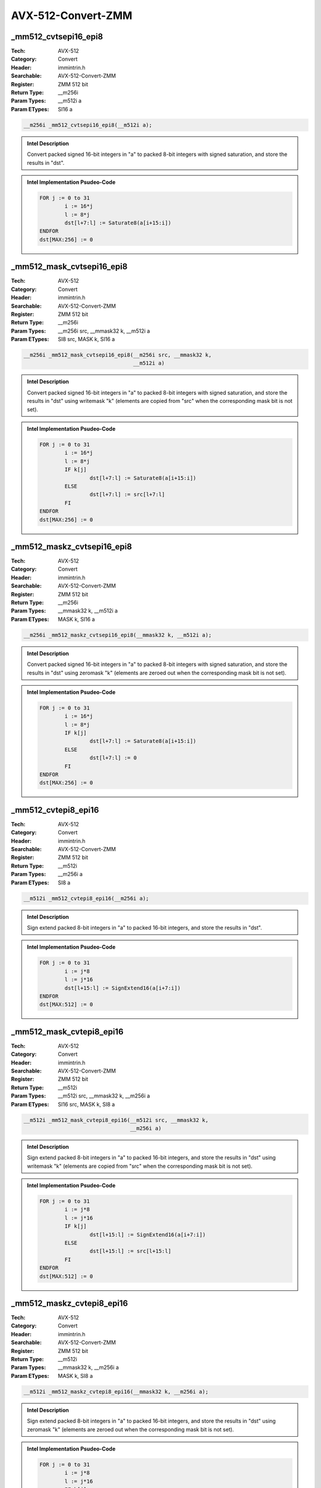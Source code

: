 AVX-512-Convert-ZMM
===================

_mm512_cvtsepi16_epi8
---------------------
:Tech: AVX-512
:Category: Convert
:Header: immintrin.h
:Searchable: AVX-512-Convert-ZMM
:Register: ZMM 512 bit
:Return Type: __m256i
:Param Types:
    __m512i a
:Param ETypes:
    SI16 a

.. code-block:: C

    __m256i _mm512_cvtsepi16_epi8(__m512i a);

.. admonition:: Intel Description

    Convert packed signed 16-bit integers in "a" to packed 8-bit integers with signed saturation, and store the results in "dst".

.. admonition:: Intel Implementation Psudeo-Code

    .. code-block:: text

        
        FOR j := 0 to 31
        	i := 16*j
        	l := 8*j
        	dst[l+7:l] := Saturate8(a[i+15:i])
        ENDFOR
        dst[MAX:256] := 0
        	

_mm512_mask_cvtsepi16_epi8
--------------------------
:Tech: AVX-512
:Category: Convert
:Header: immintrin.h
:Searchable: AVX-512-Convert-ZMM
:Register: ZMM 512 bit
:Return Type: __m256i
:Param Types:
    __m256i src, 
    __mmask32 k, 
    __m512i a
:Param ETypes:
    SI8 src, 
    MASK k, 
    SI16 a

.. code-block:: C

    __m256i _mm512_mask_cvtsepi16_epi8(__m256i src, __mmask32 k,
                                       __m512i a)

.. admonition:: Intel Description

    Convert packed signed 16-bit integers in "a" to packed 8-bit integers with signed saturation, and store the results in "dst" using writemask "k" (elements are copied from "src" when the corresponding mask bit is not set).

.. admonition:: Intel Implementation Psudeo-Code

    .. code-block:: text

        
        FOR j := 0 to 31
        	i := 16*j
        	l := 8*j
        	IF k[j]
        		dst[l+7:l] := Saturate8(a[i+15:i])
        	ELSE
        		dst[l+7:l] := src[l+7:l]
        	FI
        ENDFOR
        dst[MAX:256] := 0
        	

_mm512_maskz_cvtsepi16_epi8
---------------------------
:Tech: AVX-512
:Category: Convert
:Header: immintrin.h
:Searchable: AVX-512-Convert-ZMM
:Register: ZMM 512 bit
:Return Type: __m256i
:Param Types:
    __mmask32 k, 
    __m512i a
:Param ETypes:
    MASK k, 
    SI16 a

.. code-block:: C

    __m256i _mm512_maskz_cvtsepi16_epi8(__mmask32 k, __m512i a);

.. admonition:: Intel Description

    Convert packed signed 16-bit integers in "a" to packed 8-bit integers with signed saturation, and store the results in "dst" using zeromask "k" (elements are zeroed out when the corresponding mask bit is not set).

.. admonition:: Intel Implementation Psudeo-Code

    .. code-block:: text

        
        FOR j := 0 to 31
        	i := 16*j
        	l := 8*j
        	IF k[j]
        		dst[l+7:l] := Saturate8(a[i+15:i])
        	ELSE
        		dst[l+7:l] := 0
        	FI
        ENDFOR
        dst[MAX:256] := 0
        	

_mm512_cvtepi8_epi16
--------------------
:Tech: AVX-512
:Category: Convert
:Header: immintrin.h
:Searchable: AVX-512-Convert-ZMM
:Register: ZMM 512 bit
:Return Type: __m512i
:Param Types:
    __m256i a
:Param ETypes:
    SI8 a

.. code-block:: C

    __m512i _mm512_cvtepi8_epi16(__m256i a);

.. admonition:: Intel Description

    Sign extend packed 8-bit integers in "a" to packed 16-bit integers, and store the results in "dst".

.. admonition:: Intel Implementation Psudeo-Code

    .. code-block:: text

        
        FOR j := 0 to 31
        	i := j*8
        	l := j*16
        	dst[l+15:l] := SignExtend16(a[i+7:i])
        ENDFOR
        dst[MAX:512] := 0
        	

_mm512_mask_cvtepi8_epi16
-------------------------
:Tech: AVX-512
:Category: Convert
:Header: immintrin.h
:Searchable: AVX-512-Convert-ZMM
:Register: ZMM 512 bit
:Return Type: __m512i
:Param Types:
    __m512i src, 
    __mmask32 k, 
    __m256i a
:Param ETypes:
    SI16 src, 
    MASK k, 
    SI8 a

.. code-block:: C

    __m512i _mm512_mask_cvtepi8_epi16(__m512i src, __mmask32 k,
                                      __m256i a)

.. admonition:: Intel Description

    Sign extend packed 8-bit integers in "a" to packed 16-bit integers, and store the results in "dst" using writemask "k" (elements are copied from "src" when the corresponding mask bit is not set).

.. admonition:: Intel Implementation Psudeo-Code

    .. code-block:: text

        
        FOR j := 0 to 31
        	i := j*8
        	l := j*16
        	IF k[j]
        		dst[l+15:l] := SignExtend16(a[i+7:i])
        	ELSE
        		dst[l+15:l] := src[l+15:l]
        	FI
        ENDFOR
        dst[MAX:512] := 0
        	

_mm512_maskz_cvtepi8_epi16
--------------------------
:Tech: AVX-512
:Category: Convert
:Header: immintrin.h
:Searchable: AVX-512-Convert-ZMM
:Register: ZMM 512 bit
:Return Type: __m512i
:Param Types:
    __mmask32 k, 
    __m256i a
:Param ETypes:
    MASK k, 
    SI8 a

.. code-block:: C

    __m512i _mm512_maskz_cvtepi8_epi16(__mmask32 k, __m256i a);

.. admonition:: Intel Description

    Sign extend packed 8-bit integers in "a" to packed 16-bit integers, and store the results in "dst" using zeromask "k" (elements are zeroed out when the corresponding mask bit is not set).

.. admonition:: Intel Implementation Psudeo-Code

    .. code-block:: text

        
        FOR j := 0 to 31
        	i := j*8
        	l := j*16
        	IF k[j]
        		dst[l+15:l] := SignExtend16(a[i+7:i])
        	ELSE
        		dst[l+15:l] := 0
        	FI
        ENDFOR
        dst[MAX:512] := 0
        	

_mm512_cvtusepi16_epi8
----------------------
:Tech: AVX-512
:Category: Convert
:Header: immintrin.h
:Searchable: AVX-512-Convert-ZMM
:Register: ZMM 512 bit
:Return Type: __m256i
:Param Types:
    __m512i a
:Param ETypes:
    UI16 a

.. code-block:: C

    __m256i _mm512_cvtusepi16_epi8(__m512i a);

.. admonition:: Intel Description

    Convert packed unsigned 16-bit integers in "a" to packed unsigned 8-bit integers with unsigned saturation, and store the results in "dst".

.. admonition:: Intel Implementation Psudeo-Code

    .. code-block:: text

        
        FOR j := 0 to 31
        	i := 16*j
        	l := 8*j
        	dst[l+7:l] := SaturateU8(a[i+15:i])
        ENDFOR
        dst[MAX:256] := 0
        	

_mm512_mask_cvtusepi16_epi8
---------------------------
:Tech: AVX-512
:Category: Convert
:Header: immintrin.h
:Searchable: AVX-512-Convert-ZMM
:Register: ZMM 512 bit
:Return Type: __m256i
:Param Types:
    __m256i src, 
    __mmask32 k, 
    __m512i a
:Param ETypes:
    UI8 src, 
    MASK k, 
    UI16 a

.. code-block:: C

    __m256i _mm512_mask_cvtusepi16_epi8(__m256i src,
                                        __mmask32 k, __m512i a)

.. admonition:: Intel Description

    Convert packed unsigned 16-bit integers in "a" to packed unsigned 8-bit integers with unsigned saturation, and store the results in "dst" using writemask "k" (elements are copied from "src" when the corresponding mask bit is not set).

.. admonition:: Intel Implementation Psudeo-Code

    .. code-block:: text

        
        FOR j := 0 to 31
        	i := 16*j
        	l := 8*j
        	IF k[j]
        		dst[l+7:l] := SaturateU8(a[i+15:i])
        	ELSE
        		dst[l+7:l] := src[l+7:l]
        	FI
        ENDFOR
        dst[MAX:256] := 0
        	

_mm512_maskz_cvtusepi16_epi8
----------------------------
:Tech: AVX-512
:Category: Convert
:Header: immintrin.h
:Searchable: AVX-512-Convert-ZMM
:Register: ZMM 512 bit
:Return Type: __m256i
:Param Types:
    __mmask32 k, 
    __m512i a
:Param ETypes:
    MASK k, 
    UI16 a

.. code-block:: C

    __m256i _mm512_maskz_cvtusepi16_epi8(__mmask32 k,
                                         __m512i a)

.. admonition:: Intel Description

    Convert packed unsigned 16-bit integers in "a" to packed unsigned 8-bit integers with unsigned saturation, and store the results in "dst" using zeromask "k" (elements are zeroed out when the corresponding mask bit is not set).

.. admonition:: Intel Implementation Psudeo-Code

    .. code-block:: text

        
        FOR j := 0 to 31
        	i := 16*j
        	l := 8*j
        	IF k[j]
        		dst[l+7:l] := SaturateU8(a[i+15:i])
        	ELSE
        		dst[l+7:l] := 0
        	FI
        ENDFOR
        dst[MAX:256] := 0
        	

_mm512_cvtepi16_epi8
--------------------
:Tech: AVX-512
:Category: Convert
:Header: immintrin.h
:Searchable: AVX-512-Convert-ZMM
:Register: ZMM 512 bit
:Return Type: __m256i
:Param Types:
    __m512i a
:Param ETypes:
    UI16 a

.. code-block:: C

    __m256i _mm512_cvtepi16_epi8(__m512i a);

.. admonition:: Intel Description

    Convert packed 16-bit integers in "a" to packed 8-bit integers with truncation, and store the results in "dst".

.. admonition:: Intel Implementation Psudeo-Code

    .. code-block:: text

        
        FOR j := 0 to 31
        	i := 16*j
        	l := 8*j
        	dst[l+7:l] := Truncate8(a[i+15:i])
        ENDFOR
        dst[MAX:256] := 0
        	

_mm512_mask_cvtepi16_epi8
-------------------------
:Tech: AVX-512
:Category: Convert
:Header: immintrin.h
:Searchable: AVX-512-Convert-ZMM
:Register: ZMM 512 bit
:Return Type: __m256i
:Param Types:
    __m256i src, 
    __mmask32 k, 
    __m512i a
:Param ETypes:
    UI8 src, 
    MASK k, 
    UI16 a

.. code-block:: C

    __m256i _mm512_mask_cvtepi16_epi8(__m256i src, __mmask32 k,
                                      __m512i a)

.. admonition:: Intel Description

    Convert packed 16-bit integers in "a" to packed 8-bit integers with truncation, and store the results in "dst" using writemask "k" (elements are copied from "src" when the corresponding mask bit is not set).

.. admonition:: Intel Implementation Psudeo-Code

    .. code-block:: text

        
        FOR j := 0 to 31
        	i := 16*j
        	l := 8*j
        	IF k[j]
        		dst[l+7:l] := Truncate8(a[i+15:i])
        	ELSE
        		dst[l+7:l] := src[l+7:l]
        	FI
        ENDFOR
        dst[MAX:256] := 0
        	

_mm512_maskz_cvtepi16_epi8
--------------------------
:Tech: AVX-512
:Category: Convert
:Header: immintrin.h
:Searchable: AVX-512-Convert-ZMM
:Register: ZMM 512 bit
:Return Type: __m256i
:Param Types:
    __mmask32 k, 
    __m512i a
:Param ETypes:
    MASK k, 
    UI16 a

.. code-block:: C

    __m256i _mm512_maskz_cvtepi16_epi8(__mmask32 k, __m512i a);

.. admonition:: Intel Description

    Convert packed 16-bit integers in "a" to packed 8-bit integers with truncation, and store the results in "dst" using zeromask "k" (elements are zeroed out when the corresponding mask bit is not set).

.. admonition:: Intel Implementation Psudeo-Code

    .. code-block:: text

        
        FOR j := 0 to 31
        	i := 16*j
        	l := 8*j
        	IF k[j]
        		dst[l+7:l] := Truncate8(a[i+15:i])
        	ELSE
        		dst[l+7:l] := 0
        	FI
        ENDFOR
        dst[MAX:256] := 0
        	

_mm512_cvtepu8_epi16
--------------------
:Tech: AVX-512
:Category: Convert
:Header: immintrin.h
:Searchable: AVX-512-Convert-ZMM
:Register: ZMM 512 bit
:Return Type: __m512i
:Param Types:
    __m256i a
:Param ETypes:
    UI8 a

.. code-block:: C

    __m512i _mm512_cvtepu8_epi16(__m256i a);

.. admonition:: Intel Description

    Zero extend packed unsigned 8-bit integers in "a" to packed 16-bit integers, and store the results in "dst".

.. admonition:: Intel Implementation Psudeo-Code

    .. code-block:: text

        
        FOR j := 0 to 31
        	i := j*8
        	l := j*16
        	dst[l+15:l] := ZeroExtend16(a[i+7:i])
        ENDFOR
        dst[MAX:512] := 0
        	

_mm512_mask_cvtepu8_epi16
-------------------------
:Tech: AVX-512
:Category: Convert
:Header: immintrin.h
:Searchable: AVX-512-Convert-ZMM
:Register: ZMM 512 bit
:Return Type: __m512i
:Param Types:
    __m512i src, 
    __mmask32 k, 
    __m256i a
:Param ETypes:
    UI16 src, 
    MASK k, 
    UI8 a

.. code-block:: C

    __m512i _mm512_mask_cvtepu8_epi16(__m512i src, __mmask32 k,
                                      __m256i a)

.. admonition:: Intel Description

    Zero extend packed unsigned 8-bit integers in "a" to packed 16-bit integers, and store the results in "dst" using writemask "k" (elements are copied from "src" when the corresponding mask bit is not set).

.. admonition:: Intel Implementation Psudeo-Code

    .. code-block:: text

        
        FOR j := 0 to 31
        	i := j*8
        	l := j*16
        	IF k[j]
        		dst[l+15:l] := ZeroExtend16(a[i+7:i])
        	ELSE
        		dst[l+15:l] := src[l+15:l]
        	FI
        ENDFOR
        dst[MAX:512] := 0
        	

_mm512_maskz_cvtepu8_epi16
--------------------------
:Tech: AVX-512
:Category: Convert
:Header: immintrin.h
:Searchable: AVX-512-Convert-ZMM
:Register: ZMM 512 bit
:Return Type: __m512i
:Param Types:
    __mmask32 k, 
    __m256i a
:Param ETypes:
    MASK k, 
    UI8 a

.. code-block:: C

    __m512i _mm512_maskz_cvtepu8_epi16(__mmask32 k, __m256i a);

.. admonition:: Intel Description

    Zero extend packed unsigned 8-bit integers in "a" to packed 16-bit integers, and store the results in "dst" using zeromask "k" (elements are zeroed out when the corresponding mask bit is not set).

.. admonition:: Intel Implementation Psudeo-Code

    .. code-block:: text

        
        FOR j := 0 to 31
        	i := j*8
        	l := j*16
        	IF k[j]
        		dst[l+15:l] := ZeroExtend16(a[i+7:i])
        	ELSE
        		dst[l+15:l] := 0
        	FI
        ENDFOR
        dst[MAX:512] := 0
        	

_mm512_cvt_roundpd_epi64
------------------------
:Tech: AVX-512
:Category: Convert
:Header: immintrin.h
:Searchable: AVX-512-Convert-ZMM
:Register: ZMM 512 bit
:Return Type: __m512i
:Param Types:
    __m512d a, 
    int rounding
:Param ETypes:
    FP64 a, 
    IMM rounding

.. code-block:: C

    __m512i _mm512_cvt_roundpd_epi64(__m512d a, int rounding);

.. admonition:: Intel Description

    Convert packed double-precision (64-bit) floating-point elements in "a" to packed 64-bit integers, and store the results in "dst". 
    	[round_note]

.. admonition:: Intel Implementation Psudeo-Code

    .. code-block:: text

        
        FOR j := 0 to 7
        	i := j*64
        	dst[i+63:i] := Convert_FP64_To_Int64(a[i+63:i])
        ENDFOR
        dst[MAX:512] := 0
        	

_mm512_cvtpd_epi64
------------------
:Tech: AVX-512
:Category: Convert
:Header: immintrin.h
:Searchable: AVX-512-Convert-ZMM
:Register: ZMM 512 bit
:Return Type: __m512i
:Param Types:
    __m512d a
:Param ETypes:
    FP64 a

.. code-block:: C

    __m512i _mm512_cvtpd_epi64(__m512d a);

.. admonition:: Intel Description

    Convert packed double-precision (64-bit) floating-point elements in "a" to packed 64-bit integers, and store the results in "dst".

.. admonition:: Intel Implementation Psudeo-Code

    .. code-block:: text

        
        FOR j := 0 to 7
        	i := j*64
        	dst[i+63:i] := Convert_FP64_To_Int64(a[i+63:i])
        ENDFOR
        dst[MAX:512] := 0
        	

_mm512_mask_cvt_roundpd_epi64
-----------------------------
:Tech: AVX-512
:Category: Convert
:Header: immintrin.h
:Searchable: AVX-512-Convert-ZMM
:Register: ZMM 512 bit
:Return Type: __m512i
:Param Types:
    __m512i src, 
    __mmask8 k, 
    __m512d a, 
    int rounding
:Param ETypes:
    UI64 src, 
    MASK k, 
    FP64 a, 
    IMM rounding

.. code-block:: C

    __m512i _mm512_mask_cvt_roundpd_epi64(__m512i src,
                                          __mmask8 k, __m512d a,
                                          int rounding)

.. admonition:: Intel Description

    Convert packed double-precision (64-bit) floating-point elements in "a" to packed 64-bit integers, and store the results in "dst" using writemask "k" (elements are copied from "src" when the corresponding mask bit is not set). 
    	[round_note]

.. admonition:: Intel Implementation Psudeo-Code

    .. code-block:: text

        
        FOR j := 0 to 7
        	i := j*64
        	IF k[j]
        		dst[i+63:i] := Convert_FP64_To_Int64(a[i+63:i])
        	ELSE
        		dst[i+63:i] := src[i+63:i]
        	FI
        ENDFOR
        dst[MAX:512] := 0
        	

_mm512_mask_cvtpd_epi64
-----------------------
:Tech: AVX-512
:Category: Convert
:Header: immintrin.h
:Searchable: AVX-512-Convert-ZMM
:Register: ZMM 512 bit
:Return Type: __m512i
:Param Types:
    __m512i src, 
    __mmask8 k, 
    __m512d a
:Param ETypes:
    UI64 src, 
    MASK k, 
    FP64 a

.. code-block:: C

    __m512i _mm512_mask_cvtpd_epi64(__m512i src, __mmask8 k,
                                    __m512d a)

.. admonition:: Intel Description

    Convert packed double-precision (64-bit) floating-point elements in "a" to packed 64-bit integers, and store the results in "dst" using writemask "k" (elements are copied from "src" when the corresponding mask bit is not set).

.. admonition:: Intel Implementation Psudeo-Code

    .. code-block:: text

        
        FOR j := 0 to 7
        	i := j*64
        	IF k[j]
        		dst[i+63:i] := Convert_FP64_To_Int64(a[i+63:i])
        	ELSE
        		dst[i+63:i] := src[i+63:i]
        	FI
        ENDFOR
        dst[MAX:512] := 0
        	

_mm512_maskz_cvt_roundpd_epi64
------------------------------
:Tech: AVX-512
:Category: Convert
:Header: immintrin.h
:Searchable: AVX-512-Convert-ZMM
:Register: ZMM 512 bit
:Return Type: __m512i
:Param Types:
    __mmask8 k, 
    __m512d a, 
    int rounding
:Param ETypes:
    MASK k, 
    FP64 a, 
    IMM rounding

.. code-block:: C

    __m512i _mm512_maskz_cvt_roundpd_epi64(__mmask8 k,
                                           __m512d a,
                                           int rounding)

.. admonition:: Intel Description

    Convert packed double-precision (64-bit) floating-point elements in "a" to packed 64-bit integers, and store the results in "dst" using zeromask "k" (elements are zeroed out when the corresponding mask bit is not set).
    	[round_note]

.. admonition:: Intel Implementation Psudeo-Code

    .. code-block:: text

        
        FOR j := 0 to 7
        	i := j*64
        	IF k[j]
        		dst[i+63:i] := Convert_FP64_To_Int64(a[i+63:i])
        	ELSE
        		dst[i+63:i] := 0
        	FI
        ENDFOR
        dst[MAX:512] := 0
        	

_mm512_maskz_cvtpd_epi64
------------------------
:Tech: AVX-512
:Category: Convert
:Header: immintrin.h
:Searchable: AVX-512-Convert-ZMM
:Register: ZMM 512 bit
:Return Type: __m512i
:Param Types:
    __mmask8 k, 
    __m512d a
:Param ETypes:
    MASK k, 
    FP64 a

.. code-block:: C

    __m512i _mm512_maskz_cvtpd_epi64(__mmask8 k, __m512d a);

.. admonition:: Intel Description

    Convert packed double-precision (64-bit) floating-point elements in "a" to packed 64-bit integers, and store the results in "dst" using zeromask "k" (elements are zeroed out when the corresponding mask bit is not set).

.. admonition:: Intel Implementation Psudeo-Code

    .. code-block:: text

        
        FOR j := 0 to 7
        	i := j*64
        	IF k[j]
        		dst[i+63:i] := Convert_FP64_To_Int64(a[i+63:i])
        	ELSE
        		dst[i+63:i] := 0
        	FI
        ENDFOR
        dst[MAX:512] := 0
        	

_mm512_cvt_roundpd_epu64
------------------------
:Tech: AVX-512
:Category: Convert
:Header: immintrin.h
:Searchable: AVX-512-Convert-ZMM
:Register: ZMM 512 bit
:Return Type: __m512i
:Param Types:
    __m512d a, 
    int rounding
:Param ETypes:
    FP64 a, 
    IMM rounding

.. code-block:: C

    __m512i _mm512_cvt_roundpd_epu64(__m512d a, int rounding);

.. admonition:: Intel Description

    Convert packed double-precision (64-bit) floating-point elements in "a" to packed unsigned 64-bit integers, and store the results in "dst". 
    	[round_note]

.. admonition:: Intel Implementation Psudeo-Code

    .. code-block:: text

        
        FOR j := 0 to 7
        	i := j*64
        	dst[i+63:i] := Convert_FP64_To_UInt64(a[i+63:i])
        ENDFOR
        dst[MAX:512] := 0
        	

_mm512_cvtpd_epu64
------------------
:Tech: AVX-512
:Category: Convert
:Header: immintrin.h
:Searchable: AVX-512-Convert-ZMM
:Register: ZMM 512 bit
:Return Type: __m512i
:Param Types:
    __m512d a
:Param ETypes:
    FP64 a

.. code-block:: C

    __m512i _mm512_cvtpd_epu64(__m512d a);

.. admonition:: Intel Description

    Convert packed double-precision (64-bit) floating-point elements in "a" to packed unsigned 64-bit integers, and store the results in "dst".

.. admonition:: Intel Implementation Psudeo-Code

    .. code-block:: text

        
        FOR j := 0 to 7
        	i := j*64
        	dst[i+63:i] := Convert_FP64_To_UInt64(a[i+63:i])
        ENDFOR
        dst[MAX:512] := 0
        	

_mm512_mask_cvt_roundpd_epu64
-----------------------------
:Tech: AVX-512
:Category: Convert
:Header: immintrin.h
:Searchable: AVX-512-Convert-ZMM
:Register: ZMM 512 bit
:Return Type: __m512i
:Param Types:
    __m512i src, 
    __mmask8 k, 
    __m512d a, 
    int rounding
:Param ETypes:
    UI64 src, 
    MASK k, 
    FP64 a, 
    IMM rounding

.. code-block:: C

    __m512i _mm512_mask_cvt_roundpd_epu64(__m512i src,
                                          __mmask8 k, __m512d a,
                                          int rounding)

.. admonition:: Intel Description

    Convert packed double-precision (64-bit) floating-point elements in "a" to packed unsigned 64-bit integers, and store the results in "dst" using writemask "k" (elements are copied from "src" when the corresponding mask bit is not set). 
    	[round_note]

.. admonition:: Intel Implementation Psudeo-Code

    .. code-block:: text

        
        FOR j := 0 to 7
        	i := j*64
        	IF k[j]
        		dst[i+63:i] := Convert_FP64_To_UInt64(a[i+63:i])
        	ELSE
        		dst[i+63:i] := src[i+63:i]
        	FI
        ENDFOR
        dst[MAX:512] := 0
        	

_mm512_mask_cvtpd_epu64
-----------------------
:Tech: AVX-512
:Category: Convert
:Header: immintrin.h
:Searchable: AVX-512-Convert-ZMM
:Register: ZMM 512 bit
:Return Type: __m512i
:Param Types:
    __m512i src, 
    __mmask8 k, 
    __m512d a
:Param ETypes:
    UI64 src, 
    MASK k, 
    FP64 a

.. code-block:: C

    __m512i _mm512_mask_cvtpd_epu64(__m512i src, __mmask8 k,
                                    __m512d a)

.. admonition:: Intel Description

    Convert packed double-precision (64-bit) floating-point elements in "a" to packed unsigned 64-bit integers, and store the results in "dst" using writemask "k" (elements are copied from "src" when the corresponding mask bit is not set).

.. admonition:: Intel Implementation Psudeo-Code

    .. code-block:: text

        
        FOR j := 0 to 7
        	i := j*64
        	IF k[j]
        		dst[i+63:i] := Convert_FP64_To_UInt64(a[i+63:i])
        	ELSE
        		dst[i+63:i] := src[i+63:i]
        	FI
        ENDFOR
        dst[MAX:512] := 0
        	

_mm512_maskz_cvt_roundpd_epu64
------------------------------
:Tech: AVX-512
:Category: Convert
:Header: immintrin.h
:Searchable: AVX-512-Convert-ZMM
:Register: ZMM 512 bit
:Return Type: __m512i
:Param Types:
    __mmask8 k, 
    __m512d a, 
    int rounding
:Param ETypes:
    MASK k, 
    FP64 a, 
    IMM rounding

.. code-block:: C

    __m512i _mm512_maskz_cvt_roundpd_epu64(__mmask8 k,
                                           __m512d a,
                                           int rounding)

.. admonition:: Intel Description

    Convert packed double-precision (64-bit) floating-point elements in "a" to packed unsigned 64-bit integers, and store the results in "dst" using zeromask "k" (elements are zeroed out when the corresponding mask bit is not set). 
    	[round_note]

.. admonition:: Intel Implementation Psudeo-Code

    .. code-block:: text

        
        FOR j := 0 to 7
        	i := j*64
        	IF k[j]
        		dst[i+63:i] := Convert_FP64_To_UInt64(a[i+63:i])
        	ELSE
        		dst[i+63:i] := 0
        	FI
        ENDFOR
        dst[MAX:512] := 0
        	

_mm512_maskz_cvtpd_epu64
------------------------
:Tech: AVX-512
:Category: Convert
:Header: immintrin.h
:Searchable: AVX-512-Convert-ZMM
:Register: ZMM 512 bit
:Return Type: __m512i
:Param Types:
    __mmask8 k, 
    __m512d a
:Param ETypes:
    MASK k, 
    FP64 a

.. code-block:: C

    __m512i _mm512_maskz_cvtpd_epu64(__mmask8 k, __m512d a);

.. admonition:: Intel Description

    Convert packed double-precision (64-bit) floating-point elements in "a" to packed unsigned 64-bit integers, and store the results in "dst" using zeromask "k" (elements are zeroed out when the corresponding mask bit is not set).

.. admonition:: Intel Implementation Psudeo-Code

    .. code-block:: text

        
        FOR j := 0 to 7
        	i := j*64
        	IF k[j]
        		dst[i+63:i] := Convert_FP64_To_UInt64(a[i+63:i])
        	ELSE
        		dst[i+63:i] := 0
        	FI
        ENDFOR
        dst[MAX:512] := 0
        	

_mm512_cvt_roundps_epi64
------------------------
:Tech: AVX-512
:Category: Convert
:Header: immintrin.h
:Searchable: AVX-512-Convert-ZMM
:Register: ZMM 512 bit
:Return Type: __m512i
:Param Types:
    __m256 a, 
    int rounding
:Param ETypes:
    FP32 a, 
    IMM rounding

.. code-block:: C

    __m512i _mm512_cvt_roundps_epi64(__m256 a, int rounding);

.. admonition:: Intel Description

    Convert packed single-precision (32-bit) floating-point elements in "a" to packed 64-bit integers, and store the results in "dst". 
    	[round_note]

.. admonition:: Intel Implementation Psudeo-Code

    .. code-block:: text

        
        FOR j := 0 to 7
        	i := j*64
        	l := j*32
        	dst[i+63:i] := Convert_FP32_To_Int64(a[l+31:l])
        ENDFOR
        dst[MAX:512] := 0
        	

_mm512_cvtps_epi64
------------------
:Tech: AVX-512
:Category: Convert
:Header: immintrin.h
:Searchable: AVX-512-Convert-ZMM
:Register: ZMM 512 bit
:Return Type: __m512i
:Param Types:
    __m256 a
:Param ETypes:
    FP32 a

.. code-block:: C

    __m512i _mm512_cvtps_epi64(__m256 a);

.. admonition:: Intel Description

    Convert packed single-precision (32-bit) floating-point elements in "a" to packed 64-bit integers, and store the results in "dst".

.. admonition:: Intel Implementation Psudeo-Code

    .. code-block:: text

        
        FOR j := 0 to 7
        	i := j*64
        	l := j*32
        	dst[i+63:i] := Convert_FP32_To_Int64(a[l+31:l])
        ENDFOR
        dst[MAX:512] := 0
        	

_mm512_mask_cvt_roundps_epi64
-----------------------------
:Tech: AVX-512
:Category: Convert
:Header: immintrin.h
:Searchable: AVX-512-Convert-ZMM
:Register: ZMM 512 bit
:Return Type: __m512i
:Param Types:
    __m512i src, 
    __mmask8 k, 
    __m256 a, 
    int rounding
:Param ETypes:
    UI64 src, 
    MASK k, 
    FP32 a, 
    IMM rounding

.. code-block:: C

    __m512i _mm512_mask_cvt_roundps_epi64(__m512i src,
                                          __mmask8 k, __m256 a,
                                          int rounding)

.. admonition:: Intel Description

    Convert packed single-precision (32-bit) floating-point elements in "a" to packed 64-bit integers, and store the results in "dst" using writemask "k" (elements are copied from "src" when the corresponding mask bit is not set). 
    	 [round_note]

.. admonition:: Intel Implementation Psudeo-Code

    .. code-block:: text

        
        FOR j := 0 to 7
        	i := j*64
        	l := j*32
        	IF k[j]
        		dst[i+63:i] := Convert_FP32_To_Int64(a[l+31:l])
        	ELSE
        		dst[i+63:i] := src[i+63:i]
        	FI
        ENDFOR
        dst[MAX:512] := 0
        	

_mm512_mask_cvtps_epi64
-----------------------
:Tech: AVX-512
:Category: Convert
:Header: immintrin.h
:Searchable: AVX-512-Convert-ZMM
:Register: ZMM 512 bit
:Return Type: __m512i
:Param Types:
    __m512i src, 
    __mmask8 k, 
    __m256 a
:Param ETypes:
    UI64 src, 
    MASK k, 
    FP32 a

.. code-block:: C

    __m512i _mm512_mask_cvtps_epi64(__m512i src, __mmask8 k,
                                    __m256 a)

.. admonition:: Intel Description

    Convert packed single-precision (32-bit) floating-point elements in "a" to packed 64-bit integers, and store the results in "dst" using writemask "k" (elements are copied from "src" when the corresponding mask bit is not set).

.. admonition:: Intel Implementation Psudeo-Code

    .. code-block:: text

        
        FOR j := 0 to 7
        	i := j*64
        	l := j*32
        	IF k[j]
        		dst[i+63:i] := Convert_FP32_To_Int64(a[l+31:l])
        	ELSE
        		dst[i+63:i] := src[i+63:i]
        	FI
        ENDFOR
        dst[MAX:512] := 0
        	

_mm512_maskz_cvt_roundps_epi64
------------------------------
:Tech: AVX-512
:Category: Convert
:Header: immintrin.h
:Searchable: AVX-512-Convert-ZMM
:Register: ZMM 512 bit
:Return Type: __m512i
:Param Types:
    __mmask8 k, 
    __m256 a, 
    int rounding
:Param ETypes:
    MASK k, 
    FP32 a, 
    IMM rounding

.. code-block:: C

    __m512i _mm512_maskz_cvt_roundps_epi64(__mmask8 k, __m256 a,
                                           int rounding)

.. admonition:: Intel Description

    Convert packed single-precision (32-bit) floating-point elements in "a" to packed 64-bit integers, and store the results in "dst" using zeromask "k" (elements are zeroed out when the corresponding mask bit is not set). 
    	[round_note]

.. admonition:: Intel Implementation Psudeo-Code

    .. code-block:: text

        
        FOR j := 0 to 7
        	i := j*64
        	l := j*32
        	IF k[j]
        		dst[i+63:i] := Convert_FP32_To_Int64(a[l+31:l])
        	ELSE
        		dst[i+63:i] := 0
        	FI
        ENDFOR
        dst[MAX:512] := 0
        	

_mm512_maskz_cvtps_epi64
------------------------
:Tech: AVX-512
:Category: Convert
:Header: immintrin.h
:Searchable: AVX-512-Convert-ZMM
:Register: ZMM 512 bit
:Return Type: __m512i
:Param Types:
    __mmask8 k, 
    __m256 a
:Param ETypes:
    MASK k, 
    FP32 a

.. code-block:: C

    __m512i _mm512_maskz_cvtps_epi64(__mmask8 k, __m256 a);

.. admonition:: Intel Description

    Convert packed single-precision (32-bit) floating-point elements in "a" to packed 64-bit integers, and store the results in "dst" using zeromask "k" (elements are zeroed out when the corresponding mask bit is not set).

.. admonition:: Intel Implementation Psudeo-Code

    .. code-block:: text

        
        FOR j := 0 to 7
        	i := j*64
        	l := j*32
        	IF k[j]
        		dst[i+63:i] := Convert_FP32_To_Int64(a[l+31:l])
        	ELSE
        		dst[i+63:i] := 0
        	FI
        ENDFOR
        dst[MAX:512] := 0
        	

_mm512_cvt_roundps_epu64
------------------------
:Tech: AVX-512
:Category: Convert
:Header: immintrin.h
:Searchable: AVX-512-Convert-ZMM
:Register: ZMM 512 bit
:Return Type: __m512i
:Param Types:
    __m256 a, 
    int rounding
:Param ETypes:
    FP32 a, 
    IMM rounding

.. code-block:: C

    __m512i _mm512_cvt_roundps_epu64(__m256 a, int rounding);

.. admonition:: Intel Description

    Convert packed single-precision (32-bit) floating-point elements in "a" to packed unsigned 64-bit integers, and store the results in "dst". 
    	[round_note]

.. admonition:: Intel Implementation Psudeo-Code

    .. code-block:: text

        
        FOR j := 0 to 7
        	i := j*64
        	l := j*32
        	dst[i+63:i] := Convert_FP32_To_UInt64(a[l+31:l])
        ENDFOR
        dst[MAX:512] := 0
        	

_mm512_cvtps_epu64
------------------
:Tech: AVX-512
:Category: Convert
:Header: immintrin.h
:Searchable: AVX-512-Convert-ZMM
:Register: ZMM 512 bit
:Return Type: __m512i
:Param Types:
    __m256 a
:Param ETypes:
    FP32 a

.. code-block:: C

    __m512i _mm512_cvtps_epu64(__m256 a);

.. admonition:: Intel Description

    Convert packed single-precision (32-bit) floating-point elements in "a" to packed unsigned 64-bit integers, and store the results in "dst".

.. admonition:: Intel Implementation Psudeo-Code

    .. code-block:: text

        
        FOR j := 0 to 7
        	i := j*64
        	l := j*32
        	dst[i+63:i] := Convert_FP32_To_UInt64(a[l+31:l])
        ENDFOR
        dst[MAX:512] := 0
        	

_mm512_mask_cvt_roundps_epu64
-----------------------------
:Tech: AVX-512
:Category: Convert
:Header: immintrin.h
:Searchable: AVX-512-Convert-ZMM
:Register: ZMM 512 bit
:Return Type: __m512i
:Param Types:
    __m512i src, 
    __mmask8 k, 
    __m256 a, 
    int rounding
:Param ETypes:
    UI64 src, 
    MASK k, 
    FP32 a, 
    IMM rounding

.. code-block:: C

    __m512i _mm512_mask_cvt_roundps_epu64(__m512i src,
                                          __mmask8 k, __m256 a,
                                          int rounding)

.. admonition:: Intel Description

    Convert packed single-precision (32-bit) floating-point elements in "a" to packed unsigned 64-bit integers, and store the results in "dst" using writemask "k" (elements are copied from "src" when the corresponding mask bit is not set). 
    	[round_note]

.. admonition:: Intel Implementation Psudeo-Code

    .. code-block:: text

        
        FOR j := 0 to 7
        	i := j*64
        	l := j*32
        	IF k[j]
        		dst[i+63:i] := Convert_FP32_To_UInt64(a[l+31:l])
        	ELSE
        		dst[i+63:i] := src[i+63:i]
        	FI
        ENDFOR
        dst[MAX:512] := 0
        	

_mm512_mask_cvtps_epu64
-----------------------
:Tech: AVX-512
:Category: Convert
:Header: immintrin.h
:Searchable: AVX-512-Convert-ZMM
:Register: ZMM 512 bit
:Return Type: __m512i
:Param Types:
    __m512i src, 
    __mmask8 k, 
    __m256 a
:Param ETypes:
    UI64 src, 
    MASK k, 
    FP32 a

.. code-block:: C

    __m512i _mm512_mask_cvtps_epu64(__m512i src, __mmask8 k,
                                    __m256 a)

.. admonition:: Intel Description

    Convert packed single-precision (32-bit) floating-point elements in "a" to packed unsigned 64-bit integers, and store the results in "dst" using writemask "k" (elements are copied from "src" when the corresponding mask bit is not set).

.. admonition:: Intel Implementation Psudeo-Code

    .. code-block:: text

        
        FOR j := 0 to 7
        	i := j*64
        	l := j*32
        	IF k[j]
        		dst[i+63:i] := Convert_FP32_To_UInt64(a[l+31:l])
        	ELSE
        		dst[i+63:i] := src[i+63:i]
        	FI
        ENDFOR
        dst[MAX:512] := 0
        	

_mm512_maskz_cvt_roundps_epu64
------------------------------
:Tech: AVX-512
:Category: Convert
:Header: immintrin.h
:Searchable: AVX-512-Convert-ZMM
:Register: ZMM 512 bit
:Return Type: __m512i
:Param Types:
    __mmask8 k, 
    __m256 a, 
    int rounding
:Param ETypes:
    MASK k, 
    FP32 a, 
    IMM rounding

.. code-block:: C

    __m512i _mm512_maskz_cvt_roundps_epu64(__mmask8 k, __m256 a,
                                           int rounding)

.. admonition:: Intel Description

    Convert packed single-precision (32-bit) floating-point elements in "a" to packed unsigned 64-bit integers, and store the results in "dst" using zeromask "k" (elements are zeroed out when the corresponding mask bit is not set).
    	[round_note]

.. admonition:: Intel Implementation Psudeo-Code

    .. code-block:: text

        
        FOR j := 0 to 7
        	i := j*64
        	l := j*32
        	IF k[j]
        		dst[i+63:i] := Convert_FP32_To_UInt64(a[l+31:l])
        	ELSE
        		dst[i+63:i] := 0
        	FI
        ENDFOR
        dst[MAX:512] := 0
        	

_mm512_maskz_cvtps_epu64
------------------------
:Tech: AVX-512
:Category: Convert
:Header: immintrin.h
:Searchable: AVX-512-Convert-ZMM
:Register: ZMM 512 bit
:Return Type: __m512i
:Param Types:
    __mmask8 k, 
    __m256 a
:Param ETypes:
    MASK k, 
    FP32 a

.. code-block:: C

    __m512i _mm512_maskz_cvtps_epu64(__mmask8 k, __m256 a);

.. admonition:: Intel Description

    Convert packed single-precision (32-bit) floating-point elements in "a" to packed unsigned 64-bit integers, and store the results in "dst" using zeromask "k" (elements are zeroed out when the corresponding mask bit is not set).

.. admonition:: Intel Implementation Psudeo-Code

    .. code-block:: text

        
        FOR j := 0 to 7
        	i := j*64
        	l := j*32
        	IF k[j]
        		dst[i+63:i] := Convert_FP32_To_UInt64(a[l+31:l])
        	ELSE
        		dst[i+63:i] := 0
        	FI
        ENDFOR
        dst[MAX:512] := 0
        	

_mm512_cvt_roundepi64_pd
------------------------
:Tech: AVX-512
:Category: Convert
:Header: immintrin.h
:Searchable: AVX-512-Convert-ZMM
:Register: ZMM 512 bit
:Return Type: __m512d
:Param Types:
    __m512i a, 
    int rounding
:Param ETypes:
    SI64 a, 
    IMM rounding

.. code-block:: C

    __m512d _mm512_cvt_roundepi64_pd(__m512i a, int rounding);

.. admonition:: Intel Description

    Convert packed signed 64-bit integers in "a" to packed double-precision (64-bit) floating-point elements, and store the results in "dst".
    	[round_note]

.. admonition:: Intel Implementation Psudeo-Code

    .. code-block:: text

        
        FOR j := 0 to 7
        	i := j*64
        	dst[i+63:i] := Convert_Int64_To_FP64(a[i+63:i])
        ENDFOR
        dst[MAX:512] := 0
        	

_mm512_cvtepi64_pd
------------------
:Tech: AVX-512
:Category: Convert
:Header: immintrin.h
:Searchable: AVX-512-Convert-ZMM
:Register: ZMM 512 bit
:Return Type: __m512d
:Param Types:
    __m512i a
:Param ETypes:
    SI64 a

.. code-block:: C

    __m512d _mm512_cvtepi64_pd(__m512i a);

.. admonition:: Intel Description

    Convert packed signed 64-bit integers in "a" to packed double-precision (64-bit) floating-point elements, and store the results in "dst".

.. admonition:: Intel Implementation Psudeo-Code

    .. code-block:: text

        
        FOR j := 0 to 7
        	i := j*64
        	dst[i+63:i] := Convert_Int64_To_FP64(a[i+63:i])
        ENDFOR
        dst[MAX:512] := 0
        	

_mm512_mask_cvt_roundepi64_pd
-----------------------------
:Tech: AVX-512
:Category: Convert
:Header: immintrin.h
:Searchable: AVX-512-Convert-ZMM
:Register: ZMM 512 bit
:Return Type: __m512d
:Param Types:
    __m512d src, 
    __mmask8 k, 
    __m512i a, 
    int rounding
:Param ETypes:
    FP64 src, 
    MASK k, 
    SI64 a, 
    IMM rounding

.. code-block:: C

    __m512d _mm512_mask_cvt_roundepi64_pd(__m512d src,
                                          __mmask8 k, __m512i a,
                                          int rounding)

.. admonition:: Intel Description

    Convert packed signed 64-bit integers in "a" to packed double-precision (64-bit) floating-point elements, and store the results in "dst" using writemask "k" (elements are copied from "src" when the corresponding mask bit is not set).
    	[round_note]

.. admonition:: Intel Implementation Psudeo-Code

    .. code-block:: text

        
        FOR j := 0 to 7
        	i := j*64
        	IF k[j]
        		dst[i+63:i] := Convert_Int64_To_FP64(a[i+63:i])
        	ELSE
        		dst[i+63:i] := src[i+63:i]
        	FI
        ENDFOR
        dst[MAX:512] := 0
        	

_mm512_mask_cvtepi64_pd
-----------------------
:Tech: AVX-512
:Category: Convert
:Header: immintrin.h
:Searchable: AVX-512-Convert-ZMM
:Register: ZMM 512 bit
:Return Type: __m512d
:Param Types:
    __m512d src, 
    __mmask8 k, 
    __m512i a
:Param ETypes:
    FP64 src, 
    MASK k, 
    SI64 a

.. code-block:: C

    __m512d _mm512_mask_cvtepi64_pd(__m512d src, __mmask8 k,
                                    __m512i a)

.. admonition:: Intel Description

    Convert packed signed 64-bit integers in "a" to packed double-precision (64-bit) floating-point elements, and store the results in "dst" using writemask "k" (elements are copied from "src" when the corresponding mask bit is not set).

.. admonition:: Intel Implementation Psudeo-Code

    .. code-block:: text

        
        FOR j := 0 to 7
        	i := j*64
        	IF k[j]
        		dst[i+63:i] := Convert_Int64_To_FP64(a[i+63:i])
        	ELSE
        		dst[i+63:i] := src[i+63:i]
        	FI
        ENDFOR
        dst[MAX:512] := 0
        	

_mm512_maskz_cvt_roundepi64_pd
------------------------------
:Tech: AVX-512
:Category: Convert
:Header: immintrin.h
:Searchable: AVX-512-Convert-ZMM
:Register: ZMM 512 bit
:Return Type: __m512d
:Param Types:
    __mmask8 k, 
    __m512i a, 
    int rounding
:Param ETypes:
    MASK k, 
    SI64 a, 
    IMM rounding

.. code-block:: C

    __m512d _mm512_maskz_cvt_roundepi64_pd(__mmask8 k,
                                           __m512i a,
                                           int rounding)

.. admonition:: Intel Description

    Convert packed signed 64-bit integers in "a" to packed double-precision (64-bit) floating-point elements, and store the results in "dst" using zeromask "k" (elements are zeroed out when the corresponding mask bit is not set).
    	[round_note]

.. admonition:: Intel Implementation Psudeo-Code

    .. code-block:: text

        
        FOR j := 0 to 7
        	i := j*64
        	IF k[j]
        		dst[i+63:i] := Convert_Int64_To_FP64(a[i+63:i])
        	ELSE
        		dst[i+63:i] := 0
        	FI
        ENDFOR
        dst[MAX:512] := 0
        	

_mm512_maskz_cvtepi64_pd
------------------------
:Tech: AVX-512
:Category: Convert
:Header: immintrin.h
:Searchable: AVX-512-Convert-ZMM
:Register: ZMM 512 bit
:Return Type: __m512d
:Param Types:
    __mmask8 k, 
    __m512i a
:Param ETypes:
    MASK k, 
    SI64 a

.. code-block:: C

    __m512d _mm512_maskz_cvtepi64_pd(__mmask8 k, __m512i a);

.. admonition:: Intel Description

    Convert packed signed 64-bit integers in "a" to packed double-precision (64-bit) floating-point elements, and store the results in "dst" using zeromask "k" (elements are zeroed out when the corresponding mask bit is not set).

.. admonition:: Intel Implementation Psudeo-Code

    .. code-block:: text

        
        FOR j := 0 to 7
        	i := j*64
        	IF k[j]
        		dst[i+63:i] := Convert_Int64_To_FP64(a[i+63:i])
        	ELSE
        		dst[i+63:i] := 0
        	FI
        ENDFOR
        dst[MAX:512] := 0
        	

_mm512_cvt_roundepi64_ps
------------------------
:Tech: AVX-512
:Category: Convert
:Header: immintrin.h
:Searchable: AVX-512-Convert-ZMM
:Register: ZMM 512 bit
:Return Type: __m256
:Param Types:
    __m512i a, 
    int rounding
:Param ETypes:
    SI64 a, 
    IMM rounding

.. code-block:: C

    __m256 _mm512_cvt_roundepi64_ps(__m512i a, int rounding);

.. admonition:: Intel Description

    Convert packed signed 64-bit integers in "a" to packed single-precision (32-bit) floating-point elements, and store the results in "dst".
    	[round_note]

.. admonition:: Intel Implementation Psudeo-Code

    .. code-block:: text

        
        FOR j := 0 to 7
        	i := j*64
        	l := j*32
        	dst[l+31:l] := Convert_Int64_To_FP32(a[i+63:i])
        ENDFOR
        dst[MAX:256] := 0
        	

_mm512_cvtepi64_ps
------------------
:Tech: AVX-512
:Category: Convert
:Header: immintrin.h
:Searchable: AVX-512-Convert-ZMM
:Register: ZMM 512 bit
:Return Type: __m256
:Param Types:
    __m512i a
:Param ETypes:
    SI64 a

.. code-block:: C

    __m256 _mm512_cvtepi64_ps(__m512i a);

.. admonition:: Intel Description

    Convert packed signed 64-bit integers in "a" to packed single-precision (32-bit) floating-point elements, and store the results in "dst".

.. admonition:: Intel Implementation Psudeo-Code

    .. code-block:: text

        
        FOR j := 0 to 7
        	i := j*64
        	l := j*32
        	dst[l+31:l] := Convert_Int64_To_FP32(a[i+63:i])
        ENDFOR
        dst[MAX:256] := 0
        	

_mm512_mask_cvt_roundepi64_ps
-----------------------------
:Tech: AVX-512
:Category: Convert
:Header: immintrin.h
:Searchable: AVX-512-Convert-ZMM
:Register: ZMM 512 bit
:Return Type: __m256
:Param Types:
    __m256 src, 
    __mmask8 k, 
    __m512i a, 
    int rounding
:Param ETypes:
    FP32 src, 
    MASK k, 
    SI64 a, 
    IMM rounding

.. code-block:: C

    __m256 _mm512_mask_cvt_roundepi64_ps(__m256 src, __mmask8 k,
                                         __m512i a,
                                         int rounding)

.. admonition:: Intel Description

    Convert packed signed 64-bit integers in "a" to packed single-precision (32-bit) floating-point elements, and store the results in "dst" using writemask "k" (elements are copied from "src" when the corresponding mask bit is not set).
    	[round_note]

.. admonition:: Intel Implementation Psudeo-Code

    .. code-block:: text

        
        FOR j := 0 to 7
        	i := j*64
        	l := j*32
        	IF k[j]
        		dst[l+31:l] := Convert_Int64_To_FP32(a[i+63:i])
        	ELSE
        		dst[l+31:l] := src[l+31:l]
        	FI
        ENDFOR
        dst[MAX:256] := 0
        	

_mm512_mask_cvtepi64_ps
-----------------------
:Tech: AVX-512
:Category: Convert
:Header: immintrin.h
:Searchable: AVX-512-Convert-ZMM
:Register: ZMM 512 bit
:Return Type: __m256
:Param Types:
    __m256 src, 
    __mmask8 k, 
    __m512i a
:Param ETypes:
    FP32 src, 
    MASK k, 
    SI64 a

.. code-block:: C

    __m256 _mm512_mask_cvtepi64_ps(__m256 src, __mmask8 k,
                                   __m512i a)

.. admonition:: Intel Description

    Convert packed signed 64-bit integers in "a" to packed single-precision (32-bit) floating-point elements, and store the results in "dst" using writemask "k" (elements are copied from "src" when the corresponding mask bit is not set).

.. admonition:: Intel Implementation Psudeo-Code

    .. code-block:: text

        
        FOR j := 0 to 7
        	i := j*64
        	l := j*32
        	IF k[j]
        		dst[l+31:l] := Convert_Int64_To_FP32(a[i+63:i])
        	ELSE
        		dst[l+31:l] := src[l+31:l]
        	FI
        ENDFOR
        dst[MAX:256] := 0
        	

_mm512_maskz_cvt_roundepi64_ps
------------------------------
:Tech: AVX-512
:Category: Convert
:Header: immintrin.h
:Searchable: AVX-512-Convert-ZMM
:Register: ZMM 512 bit
:Return Type: __m256
:Param Types:
    __mmask8 k, 
    __m512i a, 
    int rounding
:Param ETypes:
    MASK k, 
    SI64 a, 
    IMM rounding

.. code-block:: C

    __m256 _mm512_maskz_cvt_roundepi64_ps(__mmask8 k, __m512i a,
                                          int rounding)

.. admonition:: Intel Description

    Convert packed signed 64-bit integers in "a" to packed single-precision (32-bit) floating-point elements, and store the results in "dst" using zeromask "k" (elements are zeroed out when the corresponding mask bit is not set).
    	[round_note]

.. admonition:: Intel Implementation Psudeo-Code

    .. code-block:: text

        
        FOR j := 0 to 7
        	i := j*64
        	l := j*32
        	IF k[j]
        		dst[l+31:l] := Convert_Int64_To_FP32(a[i+63:i])
        	ELSE
        		dst[l+31:l] := 0
        	FI
        ENDFOR
        dst[MAX:256] := 0
        	

_mm512_maskz_cvtepi64_ps
------------------------
:Tech: AVX-512
:Category: Convert
:Header: immintrin.h
:Searchable: AVX-512-Convert-ZMM
:Register: ZMM 512 bit
:Return Type: __m256
:Param Types:
    __mmask8 k, 
    __m512i a
:Param ETypes:
    MASK k, 
    SI64 a

.. code-block:: C

    __m256 _mm512_maskz_cvtepi64_ps(__mmask8 k, __m512i a);

.. admonition:: Intel Description

    Convert packed signed 64-bit integers in "a" to packed single-precision (32-bit) floating-point elements, and store the results in "dst" using zeromask "k" (elements are zeroed out when the corresponding mask bit is not set).

.. admonition:: Intel Implementation Psudeo-Code

    .. code-block:: text

        
        FOR j := 0 to 7
        	i := j*64
        	l := j*32
        	IF k[j]
        		dst[l+31:l] := Convert_Int64_To_FP32(a[i+63:i])
        	ELSE
        		dst[l+31:l] := 0
        	FI
        ENDFOR
        dst[MAX:256] := 0
        	

_mm512_cvtt_roundpd_epi64
-------------------------
:Tech: AVX-512
:Category: Convert
:Header: immintrin.h
:Searchable: AVX-512-Convert-ZMM
:Register: ZMM 512 bit
:Return Type: __m512i
:Param Types:
    __m512d a, 
    int sae
:Param ETypes:
    FP64 a, 
    IMM sae

.. code-block:: C

    __m512i _mm512_cvtt_roundpd_epi64(__m512d a, int sae);

.. admonition:: Intel Description

    Convert packed double-precision (64-bit) floating-point elements in "a" to packed 64-bit integers with truncation, and store the results in "dst". [sae_note]

.. admonition:: Intel Implementation Psudeo-Code

    .. code-block:: text

        
        FOR j := 0 to 7
        	i := j*64
        	dst[i+63:i] := Convert_FP64_To_Int64_Truncate(a[i+63:i])
        ENDFOR
        dst[MAX:512] := 0
        	

_mm512_cvttpd_epi64
-------------------
:Tech: AVX-512
:Category: Convert
:Header: immintrin.h
:Searchable: AVX-512-Convert-ZMM
:Register: ZMM 512 bit
:Return Type: __m512i
:Param Types:
    __m512d a
:Param ETypes:
    FP64 a

.. code-block:: C

    __m512i _mm512_cvttpd_epi64(__m512d a);

.. admonition:: Intel Description

    Convert packed double-precision (64-bit) floating-point elements in "a" to packed 64-bit integers with truncation, and store the results in "dst".

.. admonition:: Intel Implementation Psudeo-Code

    .. code-block:: text

        
        FOR j := 0 to 7
        	i := j*64
        	dst[i+63:i] := Convert_FP64_To_Int64_Truncate(a[i+63:i])
        ENDFOR
        dst[MAX:512] := 0
        	

_mm512_mask_cvtt_roundpd_epi64
------------------------------
:Tech: AVX-512
:Category: Convert
:Header: immintrin.h
:Searchable: AVX-512-Convert-ZMM
:Register: ZMM 512 bit
:Return Type: __m512i
:Param Types:
    __m512i src, 
    __mmask8 k, 
    __m512d a, 
    int sae
:Param ETypes:
    UI64 src, 
    MASK k, 
    FP64 a, 
    IMM sae

.. code-block:: C

    __m512i _mm512_mask_cvtt_roundpd_epi64(__m512i src,
                                           __mmask8 k,
                                           __m512d a, int sae)

.. admonition:: Intel Description

    Convert packed double-precision (64-bit) floating-point elements in "a" to packed 64-bit integers with truncation, and store the results in "dst" using writemask "k" (elements are copied from "src" when the corresponding mask bit is not set). [sae_note]

.. admonition:: Intel Implementation Psudeo-Code

    .. code-block:: text

        
        FOR j := 0 to 7
        	i := j*64
        	IF k[j]
        		dst[i+63:i] := Convert_FP64_To_Int64_Truncate(a[i+63:i])
        	ELSE
        		dst[i+63:i] := src[i+63:i]
        	FI
        ENDFOR
        dst[MAX:512] := 0
        	

_mm512_mask_cvttpd_epi64
------------------------
:Tech: AVX-512
:Category: Convert
:Header: immintrin.h
:Searchable: AVX-512-Convert-ZMM
:Register: ZMM 512 bit
:Return Type: __m512i
:Param Types:
    __m512i src, 
    __mmask8 k, 
    __m512d a
:Param ETypes:
    UI64 src, 
    MASK k, 
    FP64 a

.. code-block:: C

    __m512i _mm512_mask_cvttpd_epi64(__m512i src, __mmask8 k,
                                     __m512d a)

.. admonition:: Intel Description

    Convert packed double-precision (64-bit) floating-point elements in "a" to packed 64-bit integers with truncation, and store the results in "dst" using writemask "k" (elements are copied from "src" when the corresponding mask bit is not set).

.. admonition:: Intel Implementation Psudeo-Code

    .. code-block:: text

        
        FOR j := 0 to 7
        	i := j*64
        	IF k[j]
        		dst[i+63:i] := Convert_FP64_To_Int64_Truncate(a[i+63:i])
        	ELSE
        		dst[i+63:i] := src[i+63:i]
        	FI
        ENDFOR
        dst[MAX:512] := 0
        	

_mm512_maskz_cvtt_roundpd_epi64
-------------------------------
:Tech: AVX-512
:Category: Convert
:Header: immintrin.h
:Searchable: AVX-512-Convert-ZMM
:Register: ZMM 512 bit
:Return Type: __m512i
:Param Types:
    __mmask8 k, 
    __m512d a, 
    int sae
:Param ETypes:
    MASK k, 
    FP64 a, 
    IMM sae

.. code-block:: C

    __m512i _mm512_maskz_cvtt_roundpd_epi64(__mmask8 k,
                                            __m512d a, int sae)

.. admonition:: Intel Description

    Convert packed double-precision (64-bit) floating-point elements in "a" to packed 64-bit integers with truncation, and store the results in "dst" using zeromask "k" (elements are zeroed out when the corresponding mask bit is not set). [sae_note]

.. admonition:: Intel Implementation Psudeo-Code

    .. code-block:: text

        
        FOR j := 0 to 7
        	i := j*64
        	IF k[j]
        		dst[i+63:i] := Convert_FP64_To_Int64_Truncate(a[i+63:i])
        	ELSE
        		dst[i+63:i] := 0
        	FI
        ENDFOR
        dst[MAX:512] := 0
        	

_mm512_maskz_cvttpd_epi64
-------------------------
:Tech: AVX-512
:Category: Convert
:Header: immintrin.h
:Searchable: AVX-512-Convert-ZMM
:Register: ZMM 512 bit
:Return Type: __m512i
:Param Types:
    __mmask8 k, 
    __m512d a
:Param ETypes:
    MASK k, 
    FP64 a

.. code-block:: C

    __m512i _mm512_maskz_cvttpd_epi64(__mmask8 k, __m512d a);

.. admonition:: Intel Description

    Convert packed double-precision (64-bit) floating-point elements in "a" to packed 64-bit integers with truncation, and store the results in "dst" using zeromask "k" (elements are zeroed out when the corresponding mask bit is not set).

.. admonition:: Intel Implementation Psudeo-Code

    .. code-block:: text

        
        FOR j := 0 to 7
        	i := j*64
        	IF k[j]
        		dst[i+63:i] := Convert_FP64_To_Int64_Truncate(a[i+63:i])
        	ELSE
        		dst[i+63:i] := 0
        	FI
        ENDFOR
        dst[MAX:512] := 0
        	

_mm512_cvtt_roundpd_epu64
-------------------------
:Tech: AVX-512
:Category: Convert
:Header: immintrin.h
:Searchable: AVX-512-Convert-ZMM
:Register: ZMM 512 bit
:Return Type: __m512i
:Param Types:
    __m512d a, 
    int sae
:Param ETypes:
    FP64 a, 
    IMM sae

.. code-block:: C

    __m512i _mm512_cvtt_roundpd_epu64(__m512d a, int sae);

.. admonition:: Intel Description

    Convert packed double-precision (64-bit) floating-point elements in "a" to packed unsigned 64-bit integers with truncation, and store the results in "dst". [sae_note]

.. admonition:: Intel Implementation Psudeo-Code

    .. code-block:: text

        
        FOR j := 0 to 7
        	i := j*64
        	dst[i+63:i] := Convert_FP64_To_UInt64_Truncate(a[i+63:i])
        ENDFOR
        dst[MAX:512] := 0
        	

_mm512_cvttpd_epu64
-------------------
:Tech: AVX-512
:Category: Convert
:Header: immintrin.h
:Searchable: AVX-512-Convert-ZMM
:Register: ZMM 512 bit
:Return Type: __m512i
:Param Types:
    __m512d a
:Param ETypes:
    FP64 a

.. code-block:: C

    __m512i _mm512_cvttpd_epu64(__m512d a);

.. admonition:: Intel Description

    Convert packed double-precision (64-bit) floating-point elements in "a" to packed unsigned 64-bit integers with truncation, and store the results in "dst".

.. admonition:: Intel Implementation Psudeo-Code

    .. code-block:: text

        
        FOR j := 0 to 7
        	i := j*64
        	dst[i+63:i] := Convert_FP64_To_UInt64_Truncate(a[i+63:i])
        ENDFOR
        dst[MAX:512] := 0
        	

_mm512_mask_cvtt_roundpd_epu64
------------------------------
:Tech: AVX-512
:Category: Convert
:Header: immintrin.h
:Searchable: AVX-512-Convert-ZMM
:Register: ZMM 512 bit
:Return Type: __m512i
:Param Types:
    __m512i src, 
    __mmask8 k, 
    __m512d a, 
    int sae
:Param ETypes:
    UI64 src, 
    MASK k, 
    FP64 a, 
    IMM sae

.. code-block:: C

    __m512i _mm512_mask_cvtt_roundpd_epu64(__m512i src,
                                           __mmask8 k,
                                           __m512d a, int sae)

.. admonition:: Intel Description

    Convert packed double-precision (64-bit) floating-point elements in "a" to packed unsigned 64-bit integers with truncation, and store the results in "dst" using writemask "k" (elements are copied from "src" when the corresponding mask bit is not set). [sae_note]

.. admonition:: Intel Implementation Psudeo-Code

    .. code-block:: text

        
        FOR j := 0 to 7
        	i := j*64
        	IF k[j]
        		dst[i+63:i] := Convert_FP64_To_UInt64_Truncate(a[i+63:i])
        	ELSE
        		dst[i+63:i] := src[i+63:i]
        	FI
        ENDFOR
        dst[MAX:512] := 0
        	

_mm512_mask_cvttpd_epu64
------------------------
:Tech: AVX-512
:Category: Convert
:Header: immintrin.h
:Searchable: AVX-512-Convert-ZMM
:Register: ZMM 512 bit
:Return Type: __m512i
:Param Types:
    __m512i src, 
    __mmask8 k, 
    __m512d a
:Param ETypes:
    UI64 src, 
    MASK k, 
    FP64 a

.. code-block:: C

    __m512i _mm512_mask_cvttpd_epu64(__m512i src, __mmask8 k,
                                     __m512d a)

.. admonition:: Intel Description

    Convert packed double-precision (64-bit) floating-point elements in "a" to packed unsigned 64-bit integers with truncation, and store the results in "dst" using writemask "k" (elements are copied from "src" when the corresponding mask bit is not set).

.. admonition:: Intel Implementation Psudeo-Code

    .. code-block:: text

        
        FOR j := 0 to 7
        	i := j*64
        	IF k[j]
        		dst[i+63:i] := Convert_FP64_To_UInt64_Truncate(a[i+63:i])
        	ELSE
        		dst[i+63:i] := src[i+63:i]
        	FI
        ENDFOR
        dst[MAX:512] := 0
        	

_mm512_maskz_cvtt_roundpd_epu64
-------------------------------
:Tech: AVX-512
:Category: Convert
:Header: immintrin.h
:Searchable: AVX-512-Convert-ZMM
:Register: ZMM 512 bit
:Return Type: __m512i
:Param Types:
    __mmask8 k, 
    __m512d a, 
    int sae
:Param ETypes:
    MASK k, 
    FP64 a, 
    IMM sae

.. code-block:: C

    __m512i _mm512_maskz_cvtt_roundpd_epu64(__mmask8 k,
                                            __m512d a, int sae)

.. admonition:: Intel Description

    Convert packed double-precision (64-bit) floating-point elements in "a" to packed unsigned 64-bit integers with truncation, and store the results in "dst" using zeromask "k" (elements are zeroed out when the corresponding mask bit is not set). [sae_note]

.. admonition:: Intel Implementation Psudeo-Code

    .. code-block:: text

        
        FOR j := 0 to 7
        	i := j*64
        	IF k[j]
        		dst[i+63:i] := Convert_FP64_To_UInt64_Truncate(a[i+63:i])
        	ELSE
        		dst[i+63:i] := 0
        	FI
        ENDFOR
        dst[MAX:512] := 0
        	

_mm512_maskz_cvttpd_epu64
-------------------------
:Tech: AVX-512
:Category: Convert
:Header: immintrin.h
:Searchable: AVX-512-Convert-ZMM
:Register: ZMM 512 bit
:Return Type: __m512i
:Param Types:
    __mmask8 k, 
    __m512d a
:Param ETypes:
    MASK k, 
    FP64 a

.. code-block:: C

    __m512i _mm512_maskz_cvttpd_epu64(__mmask8 k, __m512d a);

.. admonition:: Intel Description

    Convert packed double-precision (64-bit) floating-point elements in "a" to packed unsigned 64-bit integers with truncation, and store the results in "dst" using zeromask "k" (elements are zeroed out when the corresponding mask bit is not set).

.. admonition:: Intel Implementation Psudeo-Code

    .. code-block:: text

        
        FOR j := 0 to 7
        	i := j*64
        	IF k[j]
        		dst[i+63:i] := Convert_FP64_To_UInt64_Truncate(a[i+63:i])
        	ELSE
        		dst[i+63:i] := 0
        	FI
        ENDFOR
        dst[MAX:512] := 0
        	

_mm512_cvtt_roundps_epi64
-------------------------
:Tech: AVX-512
:Category: Convert
:Header: immintrin.h
:Searchable: AVX-512-Convert-ZMM
:Register: ZMM 512 bit
:Return Type: __m512i
:Param Types:
    __m256 a, 
    int sae
:Param ETypes:
    FP32 a, 
    IMM sae

.. code-block:: C

    __m512i _mm512_cvtt_roundps_epi64(__m256 a, int sae);

.. admonition:: Intel Description

    Convert packed single-precision (32-bit) floating-point elements in "a" to packed 64-bit integers with truncation, and store the results in "dst". [sae_note]

.. admonition:: Intel Implementation Psudeo-Code

    .. code-block:: text

        
        FOR j := 0 to 7
        	i := j*64
        	l := j*32
        	dst[i+63:i] := Convert_FP32_To_Int64_Truncate(a[l+31:l])
        ENDFOR
        dst[MAX:512] := 0
        	

_mm512_cvttps_epi64
-------------------
:Tech: AVX-512
:Category: Convert
:Header: immintrin.h
:Searchable: AVX-512-Convert-ZMM
:Register: ZMM 512 bit
:Return Type: __m512i
:Param Types:
    __m256 a
:Param ETypes:
    FP32 a

.. code-block:: C

    __m512i _mm512_cvttps_epi64(__m256 a);

.. admonition:: Intel Description

    Convert packed single-precision (32-bit) floating-point elements in "a" to packed 64-bit integers with truncation, and store the results in "dst".

.. admonition:: Intel Implementation Psudeo-Code

    .. code-block:: text

        
        FOR j := 0 to 7
        	i := j*64
        	l := j*32
        	dst[i+63:i] := Convert_FP32_To_Int64_Truncate(a[l+31:l])
        ENDFOR
        dst[MAX:512] := 0
        	

_mm512_mask_cvtt_roundps_epi64
------------------------------
:Tech: AVX-512
:Category: Convert
:Header: immintrin.h
:Searchable: AVX-512-Convert-ZMM
:Register: ZMM 512 bit
:Return Type: __m512i
:Param Types:
    __m512i src, 
    __mmask8 k, 
    __m256 a, 
    int sae
:Param ETypes:
    UI64 src, 
    MASK k, 
    FP32 a, 
    IMM sae

.. code-block:: C

    __m512i _mm512_mask_cvtt_roundps_epi64(__m512i src,
                                           __mmask8 k, __m256 a,
                                           int sae)

.. admonition:: Intel Description

    Convert packed single-precision (32-bit) floating-point elements in "a" to packed 64-bit integers with truncation, and store the results in "dst" using writemask "k" (elements are copied from "src" when the corresponding mask bit is not set). [sae_note]

.. admonition:: Intel Implementation Psudeo-Code

    .. code-block:: text

        
        FOR j := 0 to 7
        	i := j*64
        	l := j*32
        	IF k[j]
        		dst[i+63:i] := Convert_FP32_To_Int64_Truncate(a[l+31:l])
        	ELSE
        		dst[i+63:i] := src[i+63:i]
        	FI
        ENDFOR
        dst[MAX:512] := 0
        	

_mm512_mask_cvttps_epi64
------------------------
:Tech: AVX-512
:Category: Convert
:Header: immintrin.h
:Searchable: AVX-512-Convert-ZMM
:Register: ZMM 512 bit
:Return Type: __m512i
:Param Types:
    __m512i src, 
    __mmask8 k, 
    __m256 a
:Param ETypes:
    UI64 src, 
    MASK k, 
    FP32 a

.. code-block:: C

    __m512i _mm512_mask_cvttps_epi64(__m512i src, __mmask8 k,
                                     __m256 a)

.. admonition:: Intel Description

    Convert packed single-precision (32-bit) floating-point elements in "a" to packed 64-bit integers with truncation, and store the results in "dst" using writemask "k" (elements are copied from "src" when the corresponding mask bit is not set).

.. admonition:: Intel Implementation Psudeo-Code

    .. code-block:: text

        
        FOR j := 0 to 7
        	i := j*64
        	l := j*32
        	IF k[j]
        		dst[i+63:i] := Convert_FP32_To_Int64_Truncate(a[l+31:l])
        	ELSE
        		dst[i+63:i] := src[i+63:i]
        	FI
        ENDFOR
        dst[MAX:512] := 0
        	

_mm512_maskz_cvtt_roundps_epi64
-------------------------------
:Tech: AVX-512
:Category: Convert
:Header: immintrin.h
:Searchable: AVX-512-Convert-ZMM
:Register: ZMM 512 bit
:Return Type: __m512i
:Param Types:
    __mmask8 k, 
    __m256 a, 
    int sae
:Param ETypes:
    MASK k, 
    FP32 a, 
    IMM sae

.. code-block:: C

    __m512i _mm512_maskz_cvtt_roundps_epi64(__mmask8 k,
                                            __m256 a, int sae)

.. admonition:: Intel Description

    Convert packed single-precision (32-bit) floating-point elements in "a" to packed 64-bit integers with truncation, and store the results in "dst" using zeromask "k" (elements are zeroed out when the corresponding mask bit is not set). [sae_note]

.. admonition:: Intel Implementation Psudeo-Code

    .. code-block:: text

        
        FOR j := 0 to 7
        	i := j*64
        	l := j*32
        	IF k[j]
        		dst[i+63:i] := Convert_FP32_To_Int64_Truncate(a[l+31:l])
        	ELSE
        		dst[i+63:i] := 0
        	FI
        ENDFOR
        dst[MAX:512] := 0
        	

_mm512_maskz_cvttps_epi64
-------------------------
:Tech: AVX-512
:Category: Convert
:Header: immintrin.h
:Searchable: AVX-512-Convert-ZMM
:Register: ZMM 512 bit
:Return Type: __m512i
:Param Types:
    __mmask8 k, 
    __m256 a
:Param ETypes:
    MASK k, 
    FP32 a

.. code-block:: C

    __m512i _mm512_maskz_cvttps_epi64(__mmask8 k, __m256 a);

.. admonition:: Intel Description

    Convert packed single-precision (32-bit) floating-point elements in "a" to packed 64-bit integers with truncation, and store the results in "dst" using zeromask "k" (elements are zeroed out when the corresponding mask bit is not set).

.. admonition:: Intel Implementation Psudeo-Code

    .. code-block:: text

        
        FOR j := 0 to 7
        	i := j*64
        	l := j*32
        	IF k[j]
        		dst[i+63:i] := Convert_FP32_To_Int64_Truncate(a[l+31:l])
        	ELSE
        		dst[i+63:i] := 0
        	FI
        ENDFOR
        dst[MAX:512] := 0
        	

_mm512_cvtt_roundps_epu64
-------------------------
:Tech: AVX-512
:Category: Convert
:Header: immintrin.h
:Searchable: AVX-512-Convert-ZMM
:Register: ZMM 512 bit
:Return Type: __m512i
:Param Types:
    __m256 a, 
    int sae
:Param ETypes:
    FP32 a, 
    IMM sae

.. code-block:: C

    __m512i _mm512_cvtt_roundps_epu64(__m256 a, int sae);

.. admonition:: Intel Description

    Convert packed single-precision (32-bit) floating-point elements in "a" to packed unsigned 64-bit integers with truncation, and store the results in "dst". [sae_note]

.. admonition:: Intel Implementation Psudeo-Code

    .. code-block:: text

        
        FOR j := 0 to 7
        	i := j*64
        	l := j*32
        	dst[i+63:i] := Convert_FP32_To_UInt64_Truncate(a[l+31:l])
        ENDFOR
        dst[MAX:512] := 0
        	

_mm512_cvttps_epu64
-------------------
:Tech: AVX-512
:Category: Convert
:Header: immintrin.h
:Searchable: AVX-512-Convert-ZMM
:Register: ZMM 512 bit
:Return Type: __m512i
:Param Types:
    __m256 a
:Param ETypes:
    FP32 a

.. code-block:: C

    __m512i _mm512_cvttps_epu64(__m256 a);

.. admonition:: Intel Description

    Convert packed single-precision (32-bit) floating-point elements in "a" to packed unsigned 64-bit integers with truncation, and store the results in "dst".

.. admonition:: Intel Implementation Psudeo-Code

    .. code-block:: text

        
        FOR j := 0 to 7
        	i := j*64
        	l := j*32
        	dst[i+63:i] := Convert_FP32_To_UInt64_Truncate(a[l+31:l])
        ENDFOR
        dst[MAX:512] := 0
        	

_mm512_mask_cvtt_roundps_epu64
------------------------------
:Tech: AVX-512
:Category: Convert
:Header: immintrin.h
:Searchable: AVX-512-Convert-ZMM
:Register: ZMM 512 bit
:Return Type: __m512i
:Param Types:
    __m512i src, 
    __mmask8 k, 
    __m256 a, 
    int sae
:Param ETypes:
    UI64 src, 
    MASK k, 
    FP32 a, 
    IMM sae

.. code-block:: C

    __m512i _mm512_mask_cvtt_roundps_epu64(__m512i src,
                                           __mmask8 k, __m256 a,
                                           int sae)

.. admonition:: Intel Description

    Convert packed single-precision (32-bit) floating-point elements in "a" to packed unsigned 64-bit integers with truncation, and store the results in "dst" using writemask "k" (elements are copied from "src" when the corresponding mask bit is not set). [sae_note]

.. admonition:: Intel Implementation Psudeo-Code

    .. code-block:: text

        
        FOR j := 0 to 7
        	i := j*64
        	l := j*32
        	IF k[j]
        		dst[i+63:i] := Convert_FP32_To_UInt64_Truncate(a[l+31:l])
        	ELSE
        		dst[i+63:i] := src[i+63:i]
        	FI
        ENDFOR
        dst[MAX:512] := 0
        	

_mm512_mask_cvttps_epu64
------------------------
:Tech: AVX-512
:Category: Convert
:Header: immintrin.h
:Searchable: AVX-512-Convert-ZMM
:Register: ZMM 512 bit
:Return Type: __m512i
:Param Types:
    __m512i src, 
    __mmask8 k, 
    __m256 a
:Param ETypes:
    UI64 src, 
    MASK k, 
    FP32 a

.. code-block:: C

    __m512i _mm512_mask_cvttps_epu64(__m512i src, __mmask8 k,
                                     __m256 a)

.. admonition:: Intel Description

    Convert packed single-precision (32-bit) floating-point elements in "a" to packed unsigned 64-bit integers with truncation, and store the results in "dst" using writemask "k" (elements are copied from "src" when the corresponding mask bit is not set).

.. admonition:: Intel Implementation Psudeo-Code

    .. code-block:: text

        
        FOR j := 0 to 7
        	i := j*64
        	l := j*32
        	IF k[j]
        		dst[i+63:i] := Convert_FP32_To_UInt64_Truncate(a[l+31:l])
        	ELSE
        		dst[i+63:i] := src[i+63:i]
        	FI
        ENDFOR
        dst[MAX:512] := 0
        	

_mm512_maskz_cvtt_roundps_epu64
-------------------------------
:Tech: AVX-512
:Category: Convert
:Header: immintrin.h
:Searchable: AVX-512-Convert-ZMM
:Register: ZMM 512 bit
:Return Type: __m512i
:Param Types:
    __mmask8 k, 
    __m256 a, 
    int sae
:Param ETypes:
    MASK k, 
    FP32 a, 
    IMM sae

.. code-block:: C

    __m512i _mm512_maskz_cvtt_roundps_epu64(__mmask8 k,
                                            __m256 a, int sae)

.. admonition:: Intel Description

    Convert packed single-precision (32-bit) floating-point elements in "a" to packed unsigned 64-bit integers with truncation, and store the results in "dst" using zeromask "k" (elements are zeroed out when the corresponding mask bit is not set). [sae_note]

.. admonition:: Intel Implementation Psudeo-Code

    .. code-block:: text

        
        FOR j := 0 to 7
        	i := j*64
        	l := j*32
        	IF k[j]
        		dst[i+63:i] := Convert_FP32_To_UInt64_Truncate(a[l+31:l])
        	ELSE
        		dst[i+63:i] := 0
        	FI
        ENDFOR
        dst[MAX:512] := 0
        	

_mm512_maskz_cvttps_epu64
-------------------------
:Tech: AVX-512
:Category: Convert
:Header: immintrin.h
:Searchable: AVX-512-Convert-ZMM
:Register: ZMM 512 bit
:Return Type: __m512i
:Param Types:
    __mmask8 k, 
    __m256 a
:Param ETypes:
    MASK k, 
    FP32 a

.. code-block:: C

    __m512i _mm512_maskz_cvttps_epu64(__mmask8 k, __m256 a);

.. admonition:: Intel Description

    Convert packed single-precision (32-bit) floating-point elements in "a" to packed unsigned 64-bit integers with truncation, and store the results in "dst" using zeromask "k" (elements are zeroed out when the corresponding mask bit is not set).

.. admonition:: Intel Implementation Psudeo-Code

    .. code-block:: text

        
        FOR j := 0 to 7
        	i := j*64
        	l := j*32
        	IF k[j]
        		dst[i+63:i] := Convert_FP32_To_UInt64_Truncate(a[l+31:l])
        	ELSE
        		dst[i+63:i] := 0
        	FI
        ENDFOR
        dst[MAX:512] := 0
        	

_mm512_cvt_roundepu64_pd
------------------------
:Tech: AVX-512
:Category: Convert
:Header: immintrin.h
:Searchable: AVX-512-Convert-ZMM
:Register: ZMM 512 bit
:Return Type: __m512d
:Param Types:
    __m512i a, 
    int rounding
:Param ETypes:
    UI64 a, 
    IMM rounding

.. code-block:: C

    __m512d _mm512_cvt_roundepu64_pd(__m512i a, int rounding);

.. admonition:: Intel Description

    Convert packed unsigned 64-bit integers in "a" to packed double-precision (64-bit) floating-point elements, and store the results in "dst".
    	[round_note]

.. admonition:: Intel Implementation Psudeo-Code

    .. code-block:: text

        
        FOR j := 0 to 7
        	i := j*64
        	dst[i+63:i] := Convert_Int64_To_FP64(a[i+63:i])
        ENDFOR
        dst[MAX:512] := 0
        	

_mm512_cvtepu64_pd
------------------
:Tech: AVX-512
:Category: Convert
:Header: immintrin.h
:Searchable: AVX-512-Convert-ZMM
:Register: ZMM 512 bit
:Return Type: __m512d
:Param Types:
    __m512i a
:Param ETypes:
    UI64 a

.. code-block:: C

    __m512d _mm512_cvtepu64_pd(__m512i a);

.. admonition:: Intel Description

    Convert packed unsigned 64-bit integers in "a" to packed double-precision (64-bit) floating-point elements, and store the results in "dst".

.. admonition:: Intel Implementation Psudeo-Code

    .. code-block:: text

        
        FOR j := 0 to 7
        	i := j*64
        	dst[i+63:i] := Convert_Int64_To_FP64(a[i+63:i])
        ENDFOR
        dst[MAX:512] := 0
        	

_mm512_mask_cvt_roundepu64_pd
-----------------------------
:Tech: AVX-512
:Category: Convert
:Header: immintrin.h
:Searchable: AVX-512-Convert-ZMM
:Register: ZMM 512 bit
:Return Type: __m512d
:Param Types:
    __m512d src, 
    __mmask8 k, 
    __m512i a, 
    int rounding
:Param ETypes:
    FP64 src, 
    MASK k, 
    UI64 a, 
    IMM rounding

.. code-block:: C

    __m512d _mm512_mask_cvt_roundepu64_pd(__m512d src,
                                          __mmask8 k, __m512i a,
                                          int rounding)

.. admonition:: Intel Description

    Convert packed unsigned 64-bit integers in "a" to packed double-precision (64-bit) floating-point elements, and store the results in "dst" using writemask "k" (elements are copied from "src" when the corresponding mask bit is not set). 
    	[round_note]

.. admonition:: Intel Implementation Psudeo-Code

    .. code-block:: text

        
        FOR j := 0 to 7
        	i := j*64
        	IF k[j]
        		dst[i+63:i] := Convert_Int64_To_FP64(a[i+63:i])
        	ELSE
        		dst[i+63:i] := src[i+63:i]
        	FI
        ENDFOR
        dst[MAX:512] := 0
        	

_mm512_mask_cvtepu64_pd
-----------------------
:Tech: AVX-512
:Category: Convert
:Header: immintrin.h
:Searchable: AVX-512-Convert-ZMM
:Register: ZMM 512 bit
:Return Type: __m512d
:Param Types:
    __m512d src, 
    __mmask8 k, 
    __m512i a
:Param ETypes:
    FP64 src, 
    MASK k, 
    UI64 a

.. code-block:: C

    __m512d _mm512_mask_cvtepu64_pd(__m512d src, __mmask8 k,
                                    __m512i a)

.. admonition:: Intel Description

    Convert packed unsigned 64-bit integers in "a" to packed double-precision (64-bit) floating-point elements, and store the results in "dst" using writemask "k" (elements are copied from "src" when the corresponding mask bit is not set).

.. admonition:: Intel Implementation Psudeo-Code

    .. code-block:: text

        
        FOR j := 0 to 7
        	i := j*64
        	IF k[j]
        		dst[i+63:i] := Convert_Int64_To_FP64(a[i+63:i])
        	ELSE
        		dst[i+63:i] := src[i+63:i]
        	FI
        ENDFOR
        dst[MAX:512] := 0
        	

_mm512_maskz_cvt_roundepu64_pd
------------------------------
:Tech: AVX-512
:Category: Convert
:Header: immintrin.h
:Searchable: AVX-512-Convert-ZMM
:Register: ZMM 512 bit
:Return Type: __m512d
:Param Types:
    __mmask8 k, 
    __m512i a, 
    int rounding
:Param ETypes:
    MASK k, 
    UI64 a, 
    IMM rounding

.. code-block:: C

    __m512d _mm512_maskz_cvt_roundepu64_pd(__mmask8 k,
                                           __m512i a,
                                           int rounding)

.. admonition:: Intel Description

    Convert packed unsigned 64-bit integers in "a" to packed double-precision (64-bit) floating-point elements, and store the results in "dst" using zeromask "k" (elements are zeroed out when the corresponding mask bit is not set).
    	[round_note]

.. admonition:: Intel Implementation Psudeo-Code

    .. code-block:: text

        
        FOR j := 0 to 7
        	i := j*64
        	IF k[j]
        		dst[i+63:i] := Convert_Int64_To_FP64(a[i+63:i])
        	ELSE
        		dst[i+63:i] := 0
        	FI
        ENDFOR
        dst[MAX:512] := 0
        	

_mm512_maskz_cvtepu64_pd
------------------------
:Tech: AVX-512
:Category: Convert
:Header: immintrin.h
:Searchable: AVX-512-Convert-ZMM
:Register: ZMM 512 bit
:Return Type: __m512d
:Param Types:
    __mmask8 k, 
    __m512i a
:Param ETypes:
    MASK k, 
    UI64 a

.. code-block:: C

    __m512d _mm512_maskz_cvtepu64_pd(__mmask8 k, __m512i a);

.. admonition:: Intel Description

    Convert packed unsigned 64-bit integers in "a" to packed double-precision (64-bit) floating-point elements, and store the results in "dst" using zeromask "k" (elements are zeroed out when the corresponding mask bit is not set).

.. admonition:: Intel Implementation Psudeo-Code

    .. code-block:: text

        
        FOR j := 0 to 7
        	i := j*64
        	IF k[j]
        		dst[i+63:i] := Convert_Int64_To_FP64(a[i+63:i])
        	ELSE
        		dst[i+63:i] := 0
        	FI
        ENDFOR
        dst[MAX:512] := 0
        	

_mm512_cvt_roundepu64_ps
------------------------
:Tech: AVX-512
:Category: Convert
:Header: immintrin.h
:Searchable: AVX-512-Convert-ZMM
:Register: ZMM 512 bit
:Return Type: __m256
:Param Types:
    __m512i a, 
    int rounding
:Param ETypes:
    UI64 a, 
    IMM rounding

.. code-block:: C

    __m256 _mm512_cvt_roundepu64_ps(__m512i a, int rounding);

.. admonition:: Intel Description

    Convert packed unsigned 64-bit integers in "a" to packed single-precision (32-bit) floating-point elements, and store the results in "dst".
    	[round_note]

.. admonition:: Intel Implementation Psudeo-Code

    .. code-block:: text

        
        FOR j := 0 to 7
        	i := j*64
        	l := j*32
        	dst[l+31:l] := Convert_Int64_To_FP32(a[i+63:i])
        ENDFOR
        dst[MAX:256] := 0
        	

_mm512_cvtepu64_ps
------------------
:Tech: AVX-512
:Category: Convert
:Header: immintrin.h
:Searchable: AVX-512-Convert-ZMM
:Register: ZMM 512 bit
:Return Type: __m256
:Param Types:
    __m512i a
:Param ETypes:
    UI64 a

.. code-block:: C

    __m256 _mm512_cvtepu64_ps(__m512i a);

.. admonition:: Intel Description

    Convert packed unsigned 64-bit integers in "a" to packed single-precision (32-bit) floating-point elements, and store the results in "dst".

.. admonition:: Intel Implementation Psudeo-Code

    .. code-block:: text

        
        FOR j := 0 to 7
        	i := j*64
        	l := j*32
        	dst[l+31:l] := Convert_Int64_To_FP32(a[i+63:i])
        ENDFOR
        dst[MAX:256] := 0
        	

_mm512_mask_cvt_roundepu64_ps
-----------------------------
:Tech: AVX-512
:Category: Convert
:Header: immintrin.h
:Searchable: AVX-512-Convert-ZMM
:Register: ZMM 512 bit
:Return Type: __m256
:Param Types:
    __m256 src, 
    __mmask8 k, 
    __m512i a, 
    int rounding
:Param ETypes:
    FP32 src, 
    MASK k, 
    UI64 a, 
    IMM rounding

.. code-block:: C

    __m256 _mm512_mask_cvt_roundepu64_ps(__m256 src, __mmask8 k,
                                         __m512i a,
                                         int rounding)

.. admonition:: Intel Description

    Convert packed unsigned 64-bit integers in "a" to packed single-precision (32-bit) floating-point elements, and store the results in "dst" using writemask "k" (elements are copied from "src" when the corresponding mask bit is not set). 
    	[round_note]

.. admonition:: Intel Implementation Psudeo-Code

    .. code-block:: text

        
        FOR j := 0 to 7
        	i := j*64
        	l := j*32
        	IF k[j]
        		dst[l+31:l] := Convert_Int64_To_FP32(a[i+63:i])
        	ELSE
        		dst[l+31:l] := src[l+31:l]
        	FI
        ENDFOR
        dst[MAX:256] := 0
        	

_mm512_mask_cvtepu64_ps
-----------------------
:Tech: AVX-512
:Category: Convert
:Header: immintrin.h
:Searchable: AVX-512-Convert-ZMM
:Register: ZMM 512 bit
:Return Type: __m256
:Param Types:
    __m256 src, 
    __mmask8 k, 
    __m512i a
:Param ETypes:
    FP32 src, 
    MASK k, 
    UI64 a

.. code-block:: C

    __m256 _mm512_mask_cvtepu64_ps(__m256 src, __mmask8 k,
                                   __m512i a)

.. admonition:: Intel Description

    Convert packed unsigned 64-bit integers in "a" to packed single-precision (32-bit) floating-point elements, and store the results in "dst" using writemask "k" (elements are copied from "src" when the corresponding mask bit is not set).

.. admonition:: Intel Implementation Psudeo-Code

    .. code-block:: text

        
        FOR j := 0 to 7
        	i := j*64
        	l := j*32
        	IF k[j]
        		dst[l+31:l] := Convert_Int64_To_FP32(a[i+63:i])
        	ELSE
        		dst[l+31:l] := src[l+31:l]
        	FI
        ENDFOR
        dst[MAX:256] := 0
        	

_mm512_maskz_cvt_roundepu64_ps
------------------------------
:Tech: AVX-512
:Category: Convert
:Header: immintrin.h
:Searchable: AVX-512-Convert-ZMM
:Register: ZMM 512 bit
:Return Type: __m256
:Param Types:
    __mmask8 k, 
    __m512i a, 
    int rounding
:Param ETypes:
    MASK k, 
    UI64 a, 
    IMM rounding

.. code-block:: C

    __m256 _mm512_maskz_cvt_roundepu64_ps(__mmask8 k, __m512i a,
                                          int rounding)

.. admonition:: Intel Description

    Convert packed unsigned 64-bit integers in "a" to packed single-precision (32-bit) floating-point elements, and store the results in "dst" using zeromask "k" (elements are zeroed out when the corresponding mask bit is not set).
    	[round_note]

.. admonition:: Intel Implementation Psudeo-Code

    .. code-block:: text

        
        FOR j := 0 to 7
        	i := j*64
        	l := j*32
        	IF k[j]
        		dst[l+31:l] := Convert_Int64_To_FP32(a[i+63:i])
        	ELSE
        		dst[l+31:l] := 0
        	FI
        ENDFOR
        dst[MAX:256] := 0
        	

_mm512_maskz_cvtepu64_ps
------------------------
:Tech: AVX-512
:Category: Convert
:Header: immintrin.h
:Searchable: AVX-512-Convert-ZMM
:Register: ZMM 512 bit
:Return Type: __m256
:Param Types:
    __mmask8 k, 
    __m512i a
:Param ETypes:
    MASK k, 
    UI64 a

.. code-block:: C

    __m256 _mm512_maskz_cvtepu64_ps(__mmask8 k, __m512i a);

.. admonition:: Intel Description

    Convert packed unsigned 64-bit integers in "a" to packed single-precision (32-bit) floating-point elements, and store the results in "dst" using zeromask "k" (elements are zeroed out when the corresponding mask bit is not set).

.. admonition:: Intel Implementation Psudeo-Code

    .. code-block:: text

        
        FOR j := 0 to 7
        	i := j*64
        	l := j*32
        	IF k[j]
        		dst[l+31:l] := Convert_Int64_To_FP32(a[i+63:i])
        	ELSE
        		dst[l+31:l] := 0
        	FI
        ENDFOR
        dst[MAX:256] := 0
        	

_mm512_cvtepi32_pd
------------------
:Tech: AVX-512
:Category: Convert
:Header: immintrin.h
:Searchable: AVX-512-Convert-ZMM
:Register: ZMM 512 bit
:Return Type: __m512d
:Param Types:
    __m256i a
:Param ETypes:
    SI32 a

.. code-block:: C

    __m512d _mm512_cvtepi32_pd(__m256i a);

.. admonition:: Intel Description

    Convert packed signed 32-bit integers in "a" to packed double-precision (64-bit) floating-point elements, and store the results in "dst".

.. admonition:: Intel Implementation Psudeo-Code

    .. code-block:: text

        
        FOR j := 0 to 7
        	i := j*32
        	m := j*64
        	dst[m+63:m] := Convert_Int32_To_FP64(a[i+31:i])
        ENDFOR
        dst[MAX:512] := 0
        	

_mm512_mask_cvtepi32_pd
-----------------------
:Tech: AVX-512
:Category: Convert
:Header: immintrin.h
:Searchable: AVX-512-Convert-ZMM
:Register: ZMM 512 bit
:Return Type: __m512d
:Param Types:
    __m512d src, 
    __mmask8 k, 
    __m256i a
:Param ETypes:
    FP64 src, 
    MASK k, 
    SI32 a

.. code-block:: C

    __m512d _mm512_mask_cvtepi32_pd(__m512d src, __mmask8 k,
                                    __m256i a)

.. admonition:: Intel Description

    Convert packed signed 32-bit integers in "a" to packed double-precision (64-bit) floating-point elements, and store the results in "dst" using writemask "k" (elements are copied from "src" when the corresponding mask bit is not set).

.. admonition:: Intel Implementation Psudeo-Code

    .. code-block:: text

        
        FOR j := 0 to 7
        	i := j*32
        	m := j*64
        	IF k[j]
        		dst[m+63:m] := Convert_Int32_To_FP64(a[i+31:i])
        	ELSE
        		dst[m+63:m] := src[m+63:m]
        	FI
        ENDFOR
        dst[MAX:512] := 0
        	

_mm512_maskz_cvtepi32_pd
------------------------
:Tech: AVX-512
:Category: Convert
:Header: immintrin.h
:Searchable: AVX-512-Convert-ZMM
:Register: ZMM 512 bit
:Return Type: __m512d
:Param Types:
    __mmask8 k, 
    __m256i a
:Param ETypes:
    MASK k, 
    SI32 a

.. code-block:: C

    __m512d _mm512_maskz_cvtepi32_pd(__mmask8 k, __m256i a);

.. admonition:: Intel Description

    Convert packed signed 32-bit integers in "a" to packed double-precision (64-bit) floating-point elements, and store the results in "dst" using zeromask "k" (elements are zeroed out when the corresponding mask bit is not set).

.. admonition:: Intel Implementation Psudeo-Code

    .. code-block:: text

        
        FOR j := 0 to 7
        	i := j*32
        	m := j*64
        	IF k[j]
        		dst[m+63:m] := Convert_Int32_To_FP64(a[i+31:i])
        	ELSE
        		dst[m+63:m] := 0
        	FI
        ENDFOR
        dst[MAX:512] := 0
        	

_mm512_cvt_roundepi32_ps
------------------------
:Tech: AVX-512
:Category: Convert
:Header: immintrin.h
:Searchable: AVX-512-Convert-ZMM
:Register: ZMM 512 bit
:Return Type: __m512
:Param Types:
    __m512i a, 
    int rounding
:Param ETypes:
    SI32 a, 
    IMM rounding

.. code-block:: C

    __m512 _mm512_cvt_roundepi32_ps(__m512i a, int rounding);

.. admonition:: Intel Description

    Convert packed signed 32-bit integers in "a" to packed single-precision (32-bit) floating-point elements, and store the results in "dst".
    	[round_note]

.. admonition:: Intel Implementation Psudeo-Code

    .. code-block:: text

        
        FOR j := 0 to 15
        	i := 32*j
        	dst[i+31:i] := Convert_Int32_To_FP32(a[i+31:i])
        ENDFOR
        dst[MAX:512] := 0
        	

_mm512_cvtepi32_ps
------------------
:Tech: AVX-512
:Category: Convert
:Header: immintrin.h
:Searchable: AVX-512-Convert-ZMM
:Register: ZMM 512 bit
:Return Type: __m512
:Param Types:
    __m512i a
:Param ETypes:
    SI32 a

.. code-block:: C

    __m512 _mm512_cvtepi32_ps(__m512i a);

.. admonition:: Intel Description

    Convert packed signed 32-bit integers in "a" to packed single-precision (32-bit) floating-point elements, and store the results in "dst".

.. admonition:: Intel Implementation Psudeo-Code

    .. code-block:: text

        
        FOR j := 0 to 15
        	i := 32*j
        	dst[i+31:i] := Convert_Int32_To_FP32(a[i+31:i])
        ENDFOR
        dst[MAX:512] := 0
        	

_mm512_mask_cvt_roundepi32_ps
-----------------------------
:Tech: AVX-512
:Category: Convert
:Header: immintrin.h
:Searchable: AVX-512-Convert-ZMM
:Register: ZMM 512 bit
:Return Type: __m512
:Param Types:
    __m512 src, 
    __mmask16 k, 
    __m512i a, 
    int rounding
:Param ETypes:
    FP32 src, 
    MASK k, 
    SI32 a, 
    IMM rounding

.. code-block:: C

    __m512 _mm512_mask_cvt_roundepi32_ps(__m512 src,
                                         __mmask16 k, __m512i a,
                                         int rounding)

.. admonition:: Intel Description

    Convert packed signed 32-bit integers in "a" to packed single-precision (32-bit) floating-point elements, and store the results in "dst" using writemask "k" (elements are copied from "src" when the corresponding mask bit is not set).
    	[round_note]

.. admonition:: Intel Implementation Psudeo-Code

    .. code-block:: text

        
        FOR j := 0 to 15
        	i := j*32
        	IF k[j]
        		dst[i+31:i] := Convert_Int32_To_FP32(a[i+31:i])
        	ELSE
        		dst[i+31:i] := src[i+31:i]
        	FI
        ENDFOR
        dst[MAX:512] := 0
        	

_mm512_mask_cvtepi32_ps
-----------------------
:Tech: AVX-512
:Category: Convert
:Header: immintrin.h
:Searchable: AVX-512-Convert-ZMM
:Register: ZMM 512 bit
:Return Type: __m512
:Param Types:
    __m512 src, 
    __mmask16 k, 
    __m512i a
:Param ETypes:
    FP32 src, 
    MASK k, 
    SI32 a

.. code-block:: C

    __m512 _mm512_mask_cvtepi32_ps(__m512 src, __mmask16 k,
                                   __m512i a)

.. admonition:: Intel Description

    Convert packed signed 32-bit integers in "a" to packed single-precision (32-bit) floating-point elements, and store the results in "dst" using writemask "k" (elements are copied from "src" when the corresponding mask bit is not set).

.. admonition:: Intel Implementation Psudeo-Code

    .. code-block:: text

        
        FOR j := 0 to 15
        	i := j*32
        	IF k[j]
        		dst[i+31:i] := Convert_Int32_To_FP32(a[i+31:i])
        	ELSE
        		dst[i+31:i] := src[i+31:i]
        	FI
        ENDFOR
        dst[MAX:512] := 0
        	

_mm512_maskz_cvt_roundepi32_ps
------------------------------
:Tech: AVX-512
:Category: Convert
:Header: immintrin.h
:Searchable: AVX-512-Convert-ZMM
:Register: ZMM 512 bit
:Return Type: __m512
:Param Types:
    __mmask16 k, 
    __m512i a, 
    int rounding
:Param ETypes:
    MASK k, 
    SI32 a, 
    IMM rounding

.. code-block:: C

    __m512 _mm512_maskz_cvt_roundepi32_ps(__mmask16 k,
                                          __m512i a,
                                          int rounding)

.. admonition:: Intel Description

    Convert packed signed 32-bit integers in "a" to packed single-precision (32-bit) floating-point elements, and store the results in "dst" using zeromask "k" (elements are zeroed out when the corresponding mask bit is not set).
    	[round_note]

.. admonition:: Intel Implementation Psudeo-Code

    .. code-block:: text

        
        FOR j := 0 to 15
        	i := 32*j
        	IF k[j]
        		dst[i+31:i] := Convert_Int32_To_FP32(a[i+31:i])
        	ELSE
        		dst[i+31:i] := 0
        	FI
        ENDFOR
        dst[MAX:512] := 0
        	

_mm512_maskz_cvtepi32_ps
------------------------
:Tech: AVX-512
:Category: Convert
:Header: immintrin.h
:Searchable: AVX-512-Convert-ZMM
:Register: ZMM 512 bit
:Return Type: __m512
:Param Types:
    __mmask16 k, 
    __m512i a
:Param ETypes:
    MASK k, 
    SI32 a

.. code-block:: C

    __m512 _mm512_maskz_cvtepi32_ps(__mmask16 k, __m512i a);

.. admonition:: Intel Description

    Convert packed signed 32-bit integers in "a" to packed single-precision (32-bit) floating-point elements, and store the results in "dst" using zeromask "k" (elements are zeroed out when the corresponding mask bit is not set).

.. admonition:: Intel Implementation Psudeo-Code

    .. code-block:: text

        
        FOR j := 0 to 15
        	i := 32*j
        	IF k[j]
        		dst[i+31:i] := Convert_Int32_To_FP32(a[i+31:i])
        	ELSE
        		dst[i+31:i] := 0
        	FI
        ENDFOR
        dst[MAX:512] := 0
        	

_mm512_cvt_roundpd_epi32
------------------------
:Tech: AVX-512
:Category: Convert
:Header: immintrin.h
:Searchable: AVX-512-Convert-ZMM
:Register: ZMM 512 bit
:Return Type: __m256i
:Param Types:
    __m512d a, 
    int rounding
:Param ETypes:
    FP64 a, 
    IMM rounding

.. code-block:: C

    __m256i _mm512_cvt_roundpd_epi32(__m512d a, int rounding);

.. admonition:: Intel Description

    Convert packed double-precision (64-bit) floating-point elements in "a" to packed 32-bit integers, and store the results in "dst".
    	[round_note]

.. admonition:: Intel Implementation Psudeo-Code

    .. code-block:: text

        
        FOR j := 0 to 7
        	i := 32*j
        	k := 64*j
        	dst[i+31:i] := Convert_FP64_To_Int32(a[k+63:k])
        ENDFOR
        dst[MAX:256] := 0
        	

_mm512_cvtpd_epi32
------------------
:Tech: AVX-512
:Category: Convert
:Header: immintrin.h
:Searchable: AVX-512-Convert-ZMM
:Register: ZMM 512 bit
:Return Type: __m256i
:Param Types:
    __m512d a
:Param ETypes:
    FP64 a

.. code-block:: C

    __m256i _mm512_cvtpd_epi32(__m512d a);

.. admonition:: Intel Description

    Convert packed double-precision (64-bit) floating-point elements in "a" to packed 32-bit integers, and store the results in "dst".

.. admonition:: Intel Implementation Psudeo-Code

    .. code-block:: text

        
        FOR j := 0 to 7
        	i := 32*j
        	k := 64*j
        	dst[i+31:i] := Convert_FP64_To_Int32(a[k+63:k])
        ENDFOR
        dst[MAX:256] := 0
        	

_mm512_mask_cvt_roundpd_epi32
-----------------------------
:Tech: AVX-512
:Category: Convert
:Header: immintrin.h
:Searchable: AVX-512-Convert-ZMM
:Register: ZMM 512 bit
:Return Type: __m256i
:Param Types:
    __m256i src, 
    __mmask8 k, 
    __m512d a, 
    int rounding
:Param ETypes:
    UI32 src, 
    MASK k, 
    FP64 a, 
    IMM rounding

.. code-block:: C

    __m256i _mm512_mask_cvt_roundpd_epi32(__m256i src,
                                          __mmask8 k, __m512d a,
                                          int rounding)

.. admonition:: Intel Description

    Convert packed double-precision (64-bit) floating-point elements in "a" to packed 32-bit integers, and store the results in "dst" using writemask "k" (elements are copied from "src" when the corresponding mask bit is not set). 
    	[round_note]

.. admonition:: Intel Implementation Psudeo-Code

    .. code-block:: text

        
        FOR j := 0 to 7
        	i := j*32
        	l := j*64
        	IF k[j]
        		dst[i+31:i] := Convert_FP64_To_Int32(a[l+63:l])
        	ELSE
        		dst[i+31:i] := src[i+31:i]
        	FI
        ENDFOR
        dst[MAX:256] := 0
        	

_mm512_mask_cvtpd_epi32
-----------------------
:Tech: AVX-512
:Category: Convert
:Header: immintrin.h
:Searchable: AVX-512-Convert-ZMM
:Register: ZMM 512 bit
:Return Type: __m256i
:Param Types:
    __m256i src, 
    __mmask8 k, 
    __m512d a
:Param ETypes:
    UI32 src, 
    MASK k, 
    FP64 a

.. code-block:: C

    __m256i _mm512_mask_cvtpd_epi32(__m256i src, __mmask8 k,
                                    __m512d a)

.. admonition:: Intel Description

    Convert packed double-precision (64-bit) floating-point elements in "a" to packed 32-bit integers, and store the results in "dst" using writemask "k" (elements are copied from "src" when the corresponding mask bit is not set).

.. admonition:: Intel Implementation Psudeo-Code

    .. code-block:: text

        
        FOR j := 0 to 7
        	i := j*32
        	l := j*64
        	IF k[j]
        		dst[i+31:i] := Convert_FP64_To_Int32(a[l+63:l])
        	ELSE
        		dst[i+31:i] := src[i+31:i]
        	FI
        ENDFOR
        dst[MAX:256] := 0
        	

_mm512_maskz_cvt_roundpd_epi32
------------------------------
:Tech: AVX-512
:Category: Convert
:Header: immintrin.h
:Searchable: AVX-512-Convert-ZMM
:Register: ZMM 512 bit
:Return Type: __m256i
:Param Types:
    __mmask8 k, 
    __m512d a, 
    int rounding
:Param ETypes:
    MASK k, 
    FP64 a, 
    IMM rounding

.. code-block:: C

    __m256i _mm512_maskz_cvt_roundpd_epi32(__mmask8 k,
                                           __m512d a,
                                           int rounding)

.. admonition:: Intel Description

    Convert packed double-precision (64-bit) floating-point elements in "a" to packed 32-bit integers, and store the results in "dst" using zeromask "k" (elements are zeroed out when the corresponding mask bit is not set).
    	[round_note]

.. admonition:: Intel Implementation Psudeo-Code

    .. code-block:: text

        
        FOR j := 0 to 7
        	i := 32*j
        	l := 64*j
        	IF k[j]
        		dst[i+31:i] := Convert_FP64_To_Int32(a[l+63:l])
        	ELSE
        		dst[i+31:i] := 0
        	FI
        ENDFOR
        dst[MAX:256] := 0
        	

_mm512_maskz_cvtpd_epi32
------------------------
:Tech: AVX-512
:Category: Convert
:Header: immintrin.h
:Searchable: AVX-512-Convert-ZMM
:Register: ZMM 512 bit
:Return Type: __m256i
:Param Types:
    __mmask8 k, 
    __m512d a
:Param ETypes:
    MASK k, 
    FP64 a

.. code-block:: C

    __m256i _mm512_maskz_cvtpd_epi32(__mmask8 k, __m512d a);

.. admonition:: Intel Description

    Convert packed double-precision (64-bit) floating-point elements in "a" to packed 32-bit integers, and store the results in "dst" using zeromask "k" (elements are zeroed out when the corresponding mask bit is not set).

.. admonition:: Intel Implementation Psudeo-Code

    .. code-block:: text

        
        FOR j := 0 to 7
        	i := 32*j
        	l := 64*j
        	IF k[j]
        		dst[i+31:i] := Convert_FP64_To_Int32(a[l+63:l])
        	ELSE
        		dst[i+31:i] := 0
        	FI
        ENDFOR
        dst[MAX:256] := 0
        	

_mm512_cvt_roundpd_ps
---------------------
:Tech: AVX-512
:Category: Convert
:Header: immintrin.h
:Searchable: AVX-512-Convert-ZMM
:Register: ZMM 512 bit
:Return Type: __m256
:Param Types:
    __m512d a, 
    int rounding
:Param ETypes:
    FP64 a, 
    IMM rounding

.. code-block:: C

    __m256 _mm512_cvt_roundpd_ps(__m512d a, int rounding);

.. admonition:: Intel Description

    Convert packed double-precision (64-bit) floating-point elements in "a" to packed single-precision (32-bit) floating-point elements, and store the results in "dst".
    	[round_note]

.. admonition:: Intel Implementation Psudeo-Code

    .. code-block:: text

        
        FOR j := 0 to 7
        	i := 32*j
        	k := 64*j
        	dst[i+31:i] := Convert_FP64_To_FP32(a[k+63:k])
        ENDFOR
        dst[MAX:256] := 0
        	

_mm512_cvtpd_ps
---------------
:Tech: AVX-512
:Category: Convert
:Header: immintrin.h
:Searchable: AVX-512-Convert-ZMM
:Register: ZMM 512 bit
:Return Type: __m256
:Param Types:
    __m512d a
:Param ETypes:
    FP64 a

.. code-block:: C

    __m256 _mm512_cvtpd_ps(__m512d a);

.. admonition:: Intel Description

    Convert packed double-precision (64-bit) floating-point elements in "a" to packed single-precision (32-bit) floating-point elements, and store the results in "dst".

.. admonition:: Intel Implementation Psudeo-Code

    .. code-block:: text

        
        FOR j := 0 to 7
        	i := 32*j
        	k := 64*j
        	dst[i+31:i] := Convert_FP64_To_FP32(a[k+63:k])
        ENDFOR
        dst[MAX:256] := 0
        	

_mm512_mask_cvt_roundpd_ps
--------------------------
:Tech: AVX-512
:Category: Convert
:Header: immintrin.h
:Searchable: AVX-512-Convert-ZMM
:Register: ZMM 512 bit
:Return Type: __m256
:Param Types:
    __m256 src, 
    __mmask8 k, 
    __m512d a, 
    int rounding
:Param ETypes:
    FP32 src, 
    MASK k, 
    FP64 a, 
    IMM rounding

.. code-block:: C

    __m256 _mm512_mask_cvt_roundpd_ps(__m256 src, __mmask8 k,
                                      __m512d a, int rounding)

.. admonition:: Intel Description

    Convert packed double-precision (64-bit) floating-point elements in "a" to packed single-precision (32-bit) floating-point elements, and store the results in "dst" using writemask "k" (elements are copied from "src" when the corresponding mask bit is not set). 
    	[round_note]

.. admonition:: Intel Implementation Psudeo-Code

    .. code-block:: text

        
        FOR j := 0 to 7
        	i := j*32
        	l := j*64
        	IF k[j]
        		dst[i+31:i] := Convert_FP64_To_FP32(a[l+63:l])
        	ELSE
        		dst[i+31:i] := src[i+31:i]
        	FI
        ENDFOR
        dst[MAX:256] := 0
        	

_mm512_mask_cvtpd_ps
--------------------
:Tech: AVX-512
:Category: Convert
:Header: immintrin.h
:Searchable: AVX-512-Convert-ZMM
:Register: ZMM 512 bit
:Return Type: __m256
:Param Types:
    __m256 src, 
    __mmask8 k, 
    __m512d a
:Param ETypes:
    FP32 src, 
    MASK k, 
    FP64 a

.. code-block:: C

    __m256 _mm512_mask_cvtpd_ps(__m256 src, __mmask8 k,
                                __m512d a)

.. admonition:: Intel Description

    Convert packed double-precision (64-bit) floating-point elements in "a" to packed single-precision (32-bit) floating-point elements, and store the results in "dst" using writemask "k" (elements are copied from "src" when the corresponding mask bit is not set).

.. admonition:: Intel Implementation Psudeo-Code

    .. code-block:: text

        
        FOR j := 0 to 7
        	i := 32*j
        	l := 64*j
        	IF k[j]
        		dst[i+31:i] := Convert_FP64_To_FP32(a[l+63:l])
        	ELSE
        		dst[i+31:i] := src[i+31:i]
        	FI
        ENDFOR
        dst[MAX:256] := 0
        	

_mm512_maskz_cvt_roundpd_ps
---------------------------
:Tech: AVX-512
:Category: Convert
:Header: immintrin.h
:Searchable: AVX-512-Convert-ZMM
:Register: ZMM 512 bit
:Return Type: __m256
:Param Types:
    __mmask8 k, 
    __m512d a, 
    int rounding
:Param ETypes:
    MASK k, 
    FP64 a, 
    IMM rounding

.. code-block:: C

    __m256 _mm512_maskz_cvt_roundpd_ps(__mmask8 k, __m512d a,
                                       int rounding)

.. admonition:: Intel Description

    Convert packed double-precision (64-bit) floating-point elements in "a" to packed single-precision (32-bit) floating-point elements, and store the results in "dst" using zeromask "k" (elements are zeroed out when the corresponding mask bit is not set). 
    	[round_note]

.. admonition:: Intel Implementation Psudeo-Code

    .. code-block:: text

        
        FOR j := 0 to 7
        	i := j*32
        	l := j*64
        	IF k[j]
        		dst[i+31:i] := Convert_FP64_To_FP32(a[l+63:l])
        	ELSE
        		dst[i+31:i] := 0
        	FI
        ENDFOR
        dst[MAX:256] := 0
        	

_mm512_maskz_cvtpd_ps
---------------------
:Tech: AVX-512
:Category: Convert
:Header: immintrin.h
:Searchable: AVX-512-Convert-ZMM
:Register: ZMM 512 bit
:Return Type: __m256
:Param Types:
    __mmask8 k, 
    __m512d a
:Param ETypes:
    MASK k, 
    FP64 a

.. code-block:: C

    __m256 _mm512_maskz_cvtpd_ps(__mmask8 k, __m512d a);

.. admonition:: Intel Description

    Convert packed double-precision (64-bit) floating-point elements in "a" to packed single-precision (32-bit) floating-point elements, and store the results in "dst" using zeromask "k" (elements are zeroed out when the corresponding mask bit is not set).

.. admonition:: Intel Implementation Psudeo-Code

    .. code-block:: text

        
        FOR j := 0 to 7
        	i := j*32
        	l := j*64
        	IF k[j]
        		dst[i+31:i] := Convert_FP64_To_FP32(a[l+63:l])
        	ELSE
        		dst[i+31:i] := 0
        	FI
        ENDFOR
        dst[MAX:256] := 0
        	

_mm512_cvt_roundpd_epu32
------------------------
:Tech: AVX-512
:Category: Convert
:Header: immintrin.h
:Searchable: AVX-512-Convert-ZMM
:Register: ZMM 512 bit
:Return Type: __m256i
:Param Types:
    __m512d a, 
    int rounding
:Param ETypes:
    FP64 a, 
    IMM rounding

.. code-block:: C

    __m256i _mm512_cvt_roundpd_epu32(__m512d a, int rounding);

.. admonition:: Intel Description

    Convert packed double-precision (64-bit) floating-point elements in "a" to packed unsigned 32-bit integers, and store the results in "dst".
    	[round_note]

.. admonition:: Intel Implementation Psudeo-Code

    .. code-block:: text

        
        FOR j := 0 to 7
        	i := 32*j
        	k := 64*j
        	dst[i+31:i] := Convert_FP64_To_UInt32(a[k+63:k])
        ENDFOR
        dst[MAX:256] := 0
        	

_mm512_cvtpd_epu32
------------------
:Tech: AVX-512
:Category: Convert
:Header: immintrin.h
:Searchable: AVX-512-Convert-ZMM
:Register: ZMM 512 bit
:Return Type: __m256i
:Param Types:
    __m512d a
:Param ETypes:
    FP64 a

.. code-block:: C

    __m256i _mm512_cvtpd_epu32(__m512d a);

.. admonition:: Intel Description

    Convert packed double-precision (64-bit) floating-point elements in "a" to packed unsigned 32-bit integers, and store the results in "dst".

.. admonition:: Intel Implementation Psudeo-Code

    .. code-block:: text

        
        FOR j := 0 to 7
        	i := 32*j
        	k := 64*j
        	dst[i+31:i] := Convert_FP64_To_UInt32(a[k+63:k])
        ENDFOR
        dst[MAX:256] := 0
        	

_mm512_mask_cvt_roundpd_epu32
-----------------------------
:Tech: AVX-512
:Category: Convert
:Header: immintrin.h
:Searchable: AVX-512-Convert-ZMM
:Register: ZMM 512 bit
:Return Type: __m256i
:Param Types:
    __m256i src, 
    __mmask8 k, 
    __m512d a, 
    int rounding
:Param ETypes:
    UI32 src, 
    MASK k, 
    FP64 a, 
    IMM rounding

.. code-block:: C

    __m256i _mm512_mask_cvt_roundpd_epu32(__m256i src,
                                          __mmask8 k, __m512d a,
                                          int rounding)

.. admonition:: Intel Description

    Convert packed double-precision (64-bit) floating-point elements in "a" to packed unsigned 32-bit integers, and store the results in "dst" using writemask "k" (elements are copied from "src" when the corresponding mask bit is not set). 
    	[round_note]

.. admonition:: Intel Implementation Psudeo-Code

    .. code-block:: text

        
        FOR j := 0 to 7
        	i := j*32
        	l := j*64
        	IF k[j]
        		dst[i+31:i] := Convert_FP64_To_UInt32(a[l+63:l])
        	ELSE
        		dst[i+31:i] := src[i+31:i]
        	FI
        ENDFOR
        dst[MAX:256] := 0
        	

_mm512_mask_cvtpd_epu32
-----------------------
:Tech: AVX-512
:Category: Convert
:Header: immintrin.h
:Searchable: AVX-512-Convert-ZMM
:Register: ZMM 512 bit
:Return Type: __m256i
:Param Types:
    __m256i src, 
    __mmask8 k, 
    __m512d a
:Param ETypes:
    UI32 src, 
    MASK k, 
    FP64 a

.. code-block:: C

    __m256i _mm512_mask_cvtpd_epu32(__m256i src, __mmask8 k,
                                    __m512d a)

.. admonition:: Intel Description

    Convert packed double-precision (64-bit) floating-point elements in "a" to packed unsigned 32-bit integers, and store the results in "dst" using writemask "k" (elements are copied from "src" when the corresponding mask bit is not set).

.. admonition:: Intel Implementation Psudeo-Code

    .. code-block:: text

        
        FOR j := 0 to 7
        	i := j*32
        	l := j*64
        	IF k[j]
        		dst[i+31:i] := Convert_FP64_To_UInt32(a[l+63:l])
        	ELSE
        		dst[i+31:i] := src[i+31:i]
        	FI
        ENDFOR
        dst[MAX:256] := 0
        	

_mm512_maskz_cvt_roundpd_epu32
------------------------------
:Tech: AVX-512
:Category: Convert
:Header: immintrin.h
:Searchable: AVX-512-Convert-ZMM
:Register: ZMM 512 bit
:Return Type: __m256i
:Param Types:
    __mmask8 k, 
    __m512d a, 
    int rounding
:Param ETypes:
    MASK k, 
    FP64 a, 
    IMM rounding

.. code-block:: C

    __m256i _mm512_maskz_cvt_roundpd_epu32(__mmask8 k,
                                           __m512d a,
                                           int rounding)

.. admonition:: Intel Description

    Convert packed double-precision (64-bit) floating-point elements in "a" to packed unsigned 32-bit integers, and store the results in "dst" using zeromask "k" (elements are zeroed out when the corresponding mask bit is not set).
    	[round_note]

.. admonition:: Intel Implementation Psudeo-Code

    .. code-block:: text

        
        FOR j := 0 to 7
        	i := 32*j
        	l := 64*j
        	IF k[j]
        		dst[i+31:i] := Convert_FP64_To_UInt32(a[l+63:l])
        	ELSE
        		dst[i+31:i] := 0
        	FI
        ENDFOR
        dst[MAX:256] := 0
        	

_mm512_maskz_cvtpd_epu32
------------------------
:Tech: AVX-512
:Category: Convert
:Header: immintrin.h
:Searchable: AVX-512-Convert-ZMM
:Register: ZMM 512 bit
:Return Type: __m256i
:Param Types:
    __mmask8 k, 
    __m512d a
:Param ETypes:
    MASK k, 
    FP64 a

.. code-block:: C

    __m256i _mm512_maskz_cvtpd_epu32(__mmask8 k, __m512d a);

.. admonition:: Intel Description

    Convert packed double-precision (64-bit) floating-point elements in "a" to packed unsigned 32-bit integers, and store the results in "dst" using zeromask "k" (elements are zeroed out when the corresponding mask bit is not set).

.. admonition:: Intel Implementation Psudeo-Code

    .. code-block:: text

        
        FOR j := 0 to 7
        	i := 32*j
        	l := 64*j
        	IF k[j]
        		dst[i+31:i] := Convert_FP64_To_UInt32(a[l+63:l])
        	ELSE
        		dst[i+31:i] := 0
        	FI
        ENDFOR
        dst[MAX:256] := 0
        	

_mm512_cvt_roundph_ps
---------------------
:Tech: AVX-512
:Category: Convert
:Header: immintrin.h
:Searchable: AVX-512-Convert-ZMM
:Register: ZMM 512 bit
:Return Type: __m512
:Param Types:
    __m256i a, 
    int sae
:Param ETypes:
    FP16 a, 
    IMM sae

.. code-block:: C

    __m512 _mm512_cvt_roundph_ps(__m256i a, int sae);

.. admonition:: Intel Description

    Convert packed half-precision (16-bit) floating-point elements in "a" to packed single-precision (32-bit) floating-point elements, and store the results in "dst". [sae_note]

.. admonition:: Intel Implementation Psudeo-Code

    .. code-block:: text

        
        FOR j := 0 to 15
        	i := j*32
        	m := j*16
        	dst[i+31:i] := Convert_FP16_To_FP32(a[m+15:m])
        ENDFOR
        dst[MAX:512] := 0
        	

_mm512_cvtph_ps
---------------
:Tech: AVX-512
:Category: Convert
:Header: immintrin.h
:Searchable: AVX-512-Convert-ZMM
:Register: ZMM 512 bit
:Return Type: __m512
:Param Types:
    __m256i a
:Param ETypes:
    FP16 a

.. code-block:: C

    __m512 _mm512_cvtph_ps(__m256i a);

.. admonition:: Intel Description

    Convert packed half-precision (16-bit) floating-point elements in "a" to packed single-precision (32-bit) floating-point elements, and store the results in "dst".

.. admonition:: Intel Implementation Psudeo-Code

    .. code-block:: text

        
        FOR j := 0 to 15
        	i := j*32
        	m := j*16
        	dst[i+31:i] := Convert_FP16_To_FP32(a[m+15:m])
        ENDFOR
        dst[MAX:512] := 0
        	

_mm512_mask_cvt_roundph_ps
--------------------------
:Tech: AVX-512
:Category: Convert
:Header: immintrin.h
:Searchable: AVX-512-Convert-ZMM
:Register: ZMM 512 bit
:Return Type: __m512
:Param Types:
    __m512 src, 
    __mmask16 k, 
    __m256i a, 
    int sae
:Param ETypes:
    FP32 src, 
    MASK k, 
    FP16 a, 
    IMM sae

.. code-block:: C

    __m512 _mm512_mask_cvt_roundph_ps(__m512 src, __mmask16 k,
                                      __m256i a, int sae)

.. admonition:: Intel Description

    Convert packed half-precision (16-bit) floating-point elements in "a" to packed single-precision (32-bit) floating-point elements, and store the results in "dst" using writemask "k" (elements are copied from "src" when the corresponding mask bit is not set). [sae_note]

.. admonition:: Intel Implementation Psudeo-Code

    .. code-block:: text

        
        FOR j := 0 to 15
        	i := j*32
        	m := j*16
        	IF k[j]
        		dst[i+31:i] := Convert_FP16_To_FP32(a[m+15:m])
        	ELSE
        		dst[i+31:i] := src[i+31:i]
        	FI
        ENDFOR
        dst[MAX:512] := 0
        	

_mm512_mask_cvtph_ps
--------------------
:Tech: AVX-512
:Category: Convert
:Header: immintrin.h
:Searchable: AVX-512-Convert-ZMM
:Register: ZMM 512 bit
:Return Type: __m512
:Param Types:
    __m512 src, 
    __mmask16 k, 
    __m256i a
:Param ETypes:
    FP32 src, 
    MASK k, 
    FP16 a

.. code-block:: C

    __m512 _mm512_mask_cvtph_ps(__m512 src, __mmask16 k,
                                __m256i a)

.. admonition:: Intel Description

    Convert packed half-precision (16-bit) floating-point elements in "a" to packed single-precision (32-bit) floating-point elements, and store the results in "dst" using writemask "k" (elements are copied from "src" when the corresponding mask bit is not set).

.. admonition:: Intel Implementation Psudeo-Code

    .. code-block:: text

        
        FOR j := 0 to 15
        	i := j*32
        	m := j*16
        	IF k[j]
        		dst[i+31:i] := Convert_FP16_To_FP32(a[m+15:m])
        	ELSE
        		dst[i+31:i] := src[i+31:i]
        	FI
        ENDFOR
        dst[MAX:512] := 0
        	

_mm512_maskz_cvt_roundph_ps
---------------------------
:Tech: AVX-512
:Category: Convert
:Header: immintrin.h
:Searchable: AVX-512-Convert-ZMM
:Register: ZMM 512 bit
:Return Type: __m512
:Param Types:
    __mmask16 k, 
    __m256i a, 
    int sae
:Param ETypes:
    MASK k, 
    FP16 a, 
    IMM sae

.. code-block:: C

    __m512 _mm512_maskz_cvt_roundph_ps(__mmask16 k, __m256i a,
                                       int sae)

.. admonition:: Intel Description

    Convert packed half-precision (16-bit) floating-point elements in "a" to packed single-precision (32-bit) floating-point elements, and store the results in "dst" using zeromask "k" (elements are zeroed out when the corresponding mask bit is not set). [sae_note]

.. admonition:: Intel Implementation Psudeo-Code

    .. code-block:: text

        
        FOR j := 0 to 15
        	i := j*32
        	m := j*16
        	IF k[j]
        		dst[i+31:i] := Convert_FP16_To_FP32(a[m+15:m])
        	ELSE
        		dst[i+31:i] := 0
        	FI
        ENDFOR
        dst[MAX:512] := 0
        	

_mm512_maskz_cvtph_ps
---------------------
:Tech: AVX-512
:Category: Convert
:Header: immintrin.h
:Searchable: AVX-512-Convert-ZMM
:Register: ZMM 512 bit
:Return Type: __m512
:Param Types:
    __mmask16 k, 
    __m256i a
:Param ETypes:
    MASK k, 
    FP16 a

.. code-block:: C

    __m512 _mm512_maskz_cvtph_ps(__mmask16 k, __m256i a);

.. admonition:: Intel Description

    Convert packed half-precision (16-bit) floating-point elements in "a" to packed single-precision (32-bit) floating-point elements, and store the results in "dst" using zeromask "k" (elements are zeroed out when the corresponding mask bit is not set).

.. admonition:: Intel Implementation Psudeo-Code

    .. code-block:: text

        
        FOR j := 0 to 15
        	i := j*32
        	m := j*16
        	IF k[j]
        		dst[i+31:i] := Convert_FP16_To_FP32(a[m+15:m])
        	ELSE
        		dst[i+31:i] := 0
        	FI
        ENDFOR
        dst[MAX:512] := 0
        	

_mm512_cvt_roundps_epi32
------------------------
:Tech: AVX-512
:Category: Convert
:Header: immintrin.h
:Searchable: AVX-512-Convert-ZMM
:Register: ZMM 512 bit
:Return Type: __m512i
:Param Types:
    __m512 a, 
    int rounding
:Param ETypes:
    FP32 a, 
    IMM rounding

.. code-block:: C

    __m512i _mm512_cvt_roundps_epi32(__m512 a, int rounding);

.. admonition:: Intel Description

    Convert packed single-precision (32-bit) floating-point elements in "a" to packed 32-bit integers, and store the results in "dst". 
    	[round_note]

.. admonition:: Intel Implementation Psudeo-Code

    .. code-block:: text

        
        FOR j := 0 to 15
        	i := 32*j
        	dst[i+31:i] := Convert_FP32_To_Int32(a[i+31:i])
        ENDFOR
        dst[MAX:512] := 0
        	

_mm512_cvtps_epi32
------------------
:Tech: AVX-512
:Category: Convert
:Header: immintrin.h
:Searchable: AVX-512-Convert-ZMM
:Register: ZMM 512 bit
:Return Type: __m512i
:Param Types:
    __m512 a
:Param ETypes:
    FP32 a

.. code-block:: C

    __m512i _mm512_cvtps_epi32(__m512 a);

.. admonition:: Intel Description

    Convert packed single-precision (32-bit) floating-point elements in "a" to packed 32-bit integers, and store the results in "dst".

.. admonition:: Intel Implementation Psudeo-Code

    .. code-block:: text

        
        FOR j := 0 to 15
        	i := 32*j
        	dst[i+31:i] := Convert_FP32_To_Int32(a[i+31:i])
        ENDFOR
        dst[MAX:512] := 0
        	

_mm512_mask_cvt_roundps_epi32
-----------------------------
:Tech: AVX-512
:Category: Convert
:Header: immintrin.h
:Searchable: AVX-512-Convert-ZMM
:Register: ZMM 512 bit
:Return Type: __m512i
:Param Types:
    __m512i src, 
    __mmask16 k, 
    __m512 a, 
    int rounding
:Param ETypes:
    UI32 src, 
    MASK k, 
    FP32 a, 
    IMM rounding

.. code-block:: C

    __m512i _mm512_mask_cvt_roundps_epi32(__m512i src,
                                          __mmask16 k, __m512 a,
                                          int rounding)

.. admonition:: Intel Description

    Convert packed single-precision (32-bit) floating-point elements in "a" to packed 32-bit integers, and store the results in "dst" using writemask "k" (elements are copied from "src" when the corresponding mask bit is not set). 
    	[round_note]

.. admonition:: Intel Implementation Psudeo-Code

    .. code-block:: text

        
        FOR j := 0 to 15
        	i := j*32
        	IF k[j]
        		dst[i+31:i] := Convert_FP32_To_Int32(a[i+31:i])
        	ELSE
        		dst[i+31:i] := src[i+31:i]
        	FI
        ENDFOR
        dst[MAX:512] := 0
        	

_mm512_mask_cvtps_epi32
-----------------------
:Tech: AVX-512
:Category: Convert
:Header: immintrin.h
:Searchable: AVX-512-Convert-ZMM
:Register: ZMM 512 bit
:Return Type: __m512i
:Param Types:
    __m512i src, 
    __mmask16 k, 
    __m512 a
:Param ETypes:
    UI32 src, 
    MASK k, 
    FP32 a

.. code-block:: C

    __m512i _mm512_mask_cvtps_epi32(__m512i src, __mmask16 k,
                                    __m512 a)

.. admonition:: Intel Description

    Convert packed single-precision (32-bit) floating-point elements in "a" to packed 32-bit integers, and store the results in "dst" using writemask "k" (elements are copied from "src" when the corresponding mask bit is not set).

.. admonition:: Intel Implementation Psudeo-Code

    .. code-block:: text

        
        FOR j := 0 to 15
        	i := j*32
        	IF k[j]
        		dst[i+31:i] := Convert_FP32_To_Int32(a[i+31:i])
        	ELSE
        		dst[i+31:i] := src[i+31:i]
        	FI
        ENDFOR
        dst[MAX:512] := 0
        	

_mm512_maskz_cvt_roundps_epi32
------------------------------
:Tech: AVX-512
:Category: Convert
:Header: immintrin.h
:Searchable: AVX-512-Convert-ZMM
:Register: ZMM 512 bit
:Return Type: __m512i
:Param Types:
    __mmask16 k, 
    __m512 a, 
    int rounding
:Param ETypes:
    MASK k, 
    FP32 a, 
    IMM rounding

.. code-block:: C

    __m512i _mm512_maskz_cvt_roundps_epi32(__mmask16 k,
                                           __m512 a,
                                           int rounding)

.. admonition:: Intel Description

    Convert packed single-precision (32-bit) floating-point elements in "a" to packed 32-bit integers, and store the results in "dst" using zeromask "k" (elements are zeroed out when the corresponding mask bit is not set). 
    	[round_note]

.. admonition:: Intel Implementation Psudeo-Code

    .. code-block:: text

        
        FOR j := 0 to 15
        	i := 32*j
        	IF k[j]
        		dst[i+31:i] := Convert_FP32_To_Int32(a[i+31:i])
        	ELSE
        		dst[i+31:i] := 0
        	FI
        ENDFOR
        dst[MAX:512] := 0
        	

_mm512_maskz_cvtps_epi32
------------------------
:Tech: AVX-512
:Category: Convert
:Header: immintrin.h
:Searchable: AVX-512-Convert-ZMM
:Register: ZMM 512 bit
:Return Type: __m512i
:Param Types:
    __mmask16 k, 
    __m512 a
:Param ETypes:
    MASK k, 
    FP32 a

.. code-block:: C

    __m512i _mm512_maskz_cvtps_epi32(__mmask16 k, __m512 a);

.. admonition:: Intel Description

    Convert packed single-precision (32-bit) floating-point elements in "a" to packed 32-bit integers, and store the results in "dst" using zeromask "k" (elements are zeroed out when the corresponding mask bit is not set).

.. admonition:: Intel Implementation Psudeo-Code

    .. code-block:: text

        
        FOR j := 0 to 15
        	i := 32*j
        	IF k[j]
        		dst[i+31:i] := Convert_FP32_To_Int32(a[i+31:i])
        	ELSE
        		dst[i+31:i] := 0
        	FI
        ENDFOR
        dst[MAX:512] := 0
        	

_mm512_cvt_roundps_pd
---------------------
:Tech: AVX-512
:Category: Convert
:Header: immintrin.h
:Searchable: AVX-512-Convert-ZMM
:Register: ZMM 512 bit
:Return Type: __m512d
:Param Types:
    __m256 a, 
    int sae
:Param ETypes:
    FP32 a, 
    IMM sae

.. code-block:: C

    __m512d _mm512_cvt_roundps_pd(__m256 a, int sae);

.. admonition:: Intel Description

    Convert packed single-precision (32-bit) floating-point elements in "a" to packed double-precision (64-bit) floating-point elements, and store the results in "dst". [sae_note]

.. admonition:: Intel Implementation Psudeo-Code

    .. code-block:: text

        
        FOR j := 0 to 7
        	i := 64*j
        	k := 32*j
        	dst[i+63:i] := Convert_FP32_To_FP64(a[k+31:k])
        ENDFOR
        dst[MAX:512] := 0
        	

_mm512_cvtps_pd
---------------
:Tech: AVX-512
:Category: Convert
:Header: immintrin.h
:Searchable: AVX-512-Convert-ZMM
:Register: ZMM 512 bit
:Return Type: __m512d
:Param Types:
    __m256 a
:Param ETypes:
    FP32 a

.. code-block:: C

    __m512d _mm512_cvtps_pd(__m256 a);

.. admonition:: Intel Description

    Convert packed single-precision (32-bit) floating-point elements in "a" to packed double-precision (64-bit) floating-point elements, and store the results in "dst".

.. admonition:: Intel Implementation Psudeo-Code

    .. code-block:: text

        
        FOR j := 0 to 7
        	i := 64*j
        	k := 32*j
        	dst[i+63:i] := Convert_FP32_To_FP64(a[k+31:k])
        ENDFOR
        dst[MAX:512] := 0
        	

_mm512_mask_cvt_roundps_pd
--------------------------
:Tech: AVX-512
:Category: Convert
:Header: immintrin.h
:Searchable: AVX-512-Convert-ZMM
:Register: ZMM 512 bit
:Return Type: __m512d
:Param Types:
    __m512d src, 
    __mmask8 k, 
    __m256 a, 
    int sae
:Param ETypes:
    FP64 src, 
    MASK k, 
    FP32 a, 
    IMM sae

.. code-block:: C

    __m512d _mm512_mask_cvt_roundps_pd(__m512d src, __mmask8 k,
                                       __m256 a, int sae)

.. admonition:: Intel Description

    Convert packed single-precision (32-bit) floating-point elements in "a" to packed double-precision (64-bit) floating-point elements, and store the results in "dst" using writemask "k" (elements are copied from "src" when the corresponding mask bit is not set).  [sae_note]

.. admonition:: Intel Implementation Psudeo-Code

    .. code-block:: text

        
        FOR j := 0 to 7
        	i := 64*j
        	l := 32*j
        	IF k[j]
        		dst[i+63:i] := Convert_FP32_To_FP64(a[l+31:l])
        	ELSE
        		dst[i+63:i] := src[i+63:i]
        	FI
        ENDFOR
        dst[MAX:512] := 0
        	

_mm512_mask_cvtps_pd
--------------------
:Tech: AVX-512
:Category: Convert
:Header: immintrin.h
:Searchable: AVX-512-Convert-ZMM
:Register: ZMM 512 bit
:Return Type: __m512d
:Param Types:
    __m512d src, 
    __mmask8 k, 
    __m256 a
:Param ETypes:
    FP64 src, 
    MASK k, 
    FP32 a

.. code-block:: C

    __m512d _mm512_mask_cvtps_pd(__m512d src, __mmask8 k,
                                 __m256 a)

.. admonition:: Intel Description

    Convert packed single-precision (32-bit) floating-point elements in "a" to packed double-precision (64-bit) floating-point elements, and store the results in "dst" using writemask "k" (elements are copied from "src" when the corresponding mask bit is not set).

.. admonition:: Intel Implementation Psudeo-Code

    .. code-block:: text

        
        FOR j := 0 to 7
        	i := 64*j
        	l := 32*j
        	IF k[j]
        		dst[i+63:i] := Convert_FP32_To_FP64(a[l+31:l])
        	ELSE
        		dst[i+63:i] := src[i+63:i]
        	FI
        ENDFOR
        dst[MAX:512] := 0
        	

_mm512_maskz_cvt_roundps_pd
---------------------------
:Tech: AVX-512
:Category: Convert
:Header: immintrin.h
:Searchable: AVX-512-Convert-ZMM
:Register: ZMM 512 bit
:Return Type: __m512d
:Param Types:
    __mmask8 k, 
    __m256 a, 
    int sae
:Param ETypes:
    MASK k, 
    FP32 a, 
    IMM sae

.. code-block:: C

    __m512d _mm512_maskz_cvt_roundps_pd(__mmask8 k, __m256 a,
                                        int sae)

.. admonition:: Intel Description

    Convert packed single-precision (32-bit) floating-point elements in "a" to packed double-precision (64-bit) floating-point elements, and store the results in "dst" using zeromask "k" (elements are zeroed out when the corresponding mask bit is not set). [sae_note]

.. admonition:: Intel Implementation Psudeo-Code

    .. code-block:: text

        
        FOR j := 0 to 7
        	i := 64*j
        	l := 32*j
        	IF k[j]
        		dst[i+63:i] := Convert_FP32_To_FP64(a[l+31:l])
        	ELSE
        		dst[i+63:i] := 0
        	FI
        ENDFOR
        dst[MAX:512] := 0
        	

_mm512_maskz_cvtps_pd
---------------------
:Tech: AVX-512
:Category: Convert
:Header: immintrin.h
:Searchable: AVX-512-Convert-ZMM
:Register: ZMM 512 bit
:Return Type: __m512d
:Param Types:
    __mmask8 k, 
    __m256 a
:Param ETypes:
    MASK k, 
    FP32 a

.. code-block:: C

    __m512d _mm512_maskz_cvtps_pd(__mmask8 k, __m256 a);

.. admonition:: Intel Description

    Convert packed single-precision (32-bit) floating-point elements in "a" to packed double-precision (64-bit) floating-point elements, and store the results in "dst" using zeromask "k" (elements are zeroed out when the corresponding mask bit is not set).

.. admonition:: Intel Implementation Psudeo-Code

    .. code-block:: text

        
        FOR j := 0 to 7
        	i := 64*j
        	l := 32*j
        	IF k[j]
        		dst[i+63:i] := Convert_FP32_To_FP64(a[l+31:l])
        	ELSE
        		dst[i+63:i] := 0
        	FI
        ENDFOR
        dst[MAX:512] := 0
        	

_mm512_cvt_roundps_ph
---------------------
:Tech: AVX-512
:Category: Convert
:Header: immintrin.h
:Searchable: AVX-512-Convert-ZMM
:Register: ZMM 512 bit
:Return Type: __m256i
:Param Types:
    __m512 a, 
    int rounding
:Param ETypes:
    FP32 a, 
    IMM rounding

.. code-block:: C

    __m256i _mm512_cvt_roundps_ph(__m512 a, int rounding);

.. admonition:: Intel Description

    Convert packed single-precision (32-bit) floating-point elements in "a" to packed half-precision (16-bit) floating-point elements, and store the results in "dst". [round2_note]

.. admonition:: Intel Implementation Psudeo-Code

    .. code-block:: text

        
        FOR j := 0 to 15
        	i := 16*j
        	l := 32*j
        	dst[i+15:i] := Convert_FP32_To_FP16(a[l+31:l])
        ENDFOR
        dst[MAX:256] := 0
        	

_mm512_cvtps_ph
---------------
:Tech: AVX-512
:Category: Convert
:Header: immintrin.h
:Searchable: AVX-512-Convert-ZMM
:Register: ZMM 512 bit
:Return Type: __m256i
:Param Types:
    __m512 a, 
    int rounding
:Param ETypes:
    FP32 a, 
    IMM rounding

.. code-block:: C

    __m256i _mm512_cvtps_ph(__m512 a, int rounding);

.. admonition:: Intel Description

    Convert packed single-precision (32-bit) floating-point elements in "a" to packed half-precision (16-bit) floating-point elements, and store the results in "dst". [round2_note]

.. admonition:: Intel Implementation Psudeo-Code

    .. code-block:: text

        
        FOR j := 0 to 15
        	i := 16*j
        	l := 32*j
        	dst[i+15:i] := Convert_FP32_To_FP16(a[l+31:l])
        ENDFOR
        dst[MAX:256] := 0
        	

_mm512_mask_cvt_roundps_ph
--------------------------
:Tech: AVX-512
:Category: Convert
:Header: immintrin.h
:Searchable: AVX-512-Convert-ZMM
:Register: ZMM 512 bit
:Return Type: __m256i
:Param Types:
    __m256i src, 
    __mmask16 k, 
    __m512 a, 
    int rounding
:Param ETypes:
    UI16 src, 
    MASK k, 
    FP32 a, 
    IMM rounding

.. code-block:: C

    __m256i _mm512_mask_cvt_roundps_ph(__m256i src, __mmask16 k,
                                       __m512 a, int rounding)

.. admonition:: Intel Description

    Convert packed single-precision (32-bit) floating-point elements in "a" to packed half-precision (16-bit) floating-point elements, and store the results in "dst" using writemask "k" (elements are copied from "src" when the corresponding mask bit is not set). [round2_note]

.. admonition:: Intel Implementation Psudeo-Code

    .. code-block:: text

        
        FOR j := 0 to 15
        	i := 16*j
        	l := 32*j
        	IF k[j]
        		dst[i+15:i] := Convert_FP32_To_FP16(a[l+31:l])
        	ELSE
        		dst[i+15:i] := src[i+15:i]
        	FI
        ENDFOR
        dst[MAX:256] := 0
        	

_mm512_mask_cvtps_ph
--------------------
:Tech: AVX-512
:Category: Convert
:Header: immintrin.h
:Searchable: AVX-512-Convert-ZMM
:Register: ZMM 512 bit
:Return Type: __m256i
:Param Types:
    __m256i src, 
    __mmask16 k, 
    __m512 a, 
    int rounding
:Param ETypes:
    UI16 src, 
    MASK k, 
    FP32 a, 
    IMM rounding

.. code-block:: C

    __m256i _mm512_mask_cvtps_ph(__m256i src, __mmask16 k,
                                 __m512 a, int rounding)

.. admonition:: Intel Description

    Convert packed single-precision (32-bit) floating-point elements in "a" to packed half-precision (16-bit) floating-point elements, and store the results in "dst" using writemask "k" (elements are copied from "src" when the corresponding mask bit is not set). [round2_note]

.. admonition:: Intel Implementation Psudeo-Code

    .. code-block:: text

        
        FOR j := 0 to 15
        	i := 16*j
        	l := 32*j
        	IF k[j]
        		dst[i+15:i] := Convert_FP32_To_FP16(a[l+31:l])
        	ELSE
        		dst[i+15:i] := src[i+15:i]
        	FI
        ENDFOR
        dst[MAX:256] := 0
        	

_mm512_maskz_cvt_roundps_ph
---------------------------
:Tech: AVX-512
:Category: Convert
:Header: immintrin.h
:Searchable: AVX-512-Convert-ZMM
:Register: ZMM 512 bit
:Return Type: __m256i
:Param Types:
    __mmask16 k, 
    __m512 a, 
    int rounding
:Param ETypes:
    MASK k, 
    FP32 a, 
    IMM rounding

.. code-block:: C

    __m256i _mm512_maskz_cvt_roundps_ph(__mmask16 k, __m512 a,
                                        int rounding)

.. admonition:: Intel Description

    Convert packed single-precision (32-bit) floating-point elements in "a" to packed half-precision (16-bit) floating-point elements, and store the results in "dst" using zeromask "k" (elements are zeroed out when the corresponding mask bit is not set). [round2_note]

.. admonition:: Intel Implementation Psudeo-Code

    .. code-block:: text

        
        FOR j := 0 to 15
        	i := 16*j
        	l := 32*j
        	IF k[j]
        		dst[i+15:i] := Convert_FP32_To_FP16(a[l+31:l])
        	ELSE
        		dst[i+15:i] := 0
        	FI
        ENDFOR
        dst[MAX:256] := 0
        	

_mm512_maskz_cvtps_ph
---------------------
:Tech: AVX-512
:Category: Convert
:Header: immintrin.h
:Searchable: AVX-512-Convert-ZMM
:Register: ZMM 512 bit
:Return Type: __m256i
:Param Types:
    __mmask16 k, 
    __m512 a, 
    int rounding
:Param ETypes:
    MASK k, 
    FP32 a, 
    IMM rounding

.. code-block:: C

    __m256i _mm512_maskz_cvtps_ph(__mmask16 k, __m512 a,
                                  int rounding)

.. admonition:: Intel Description

    Convert packed single-precision (32-bit) floating-point elements in "a" to packed half-precision (16-bit) floating-point elements, and store the results in "dst" using zeromask "k" (elements are zeroed out when the corresponding mask bit is not set). [round2_note]

.. admonition:: Intel Implementation Psudeo-Code

    .. code-block:: text

        
        FOR j := 0 to 15
        	i := 16*j
        	l := 32*j
        	IF k[j]
        		dst[i+15:i] := Convert_FP32_To_FP16(a[l+31:l])
        	ELSE
        		dst[i+15:i] := 0
        	FI
        ENDFOR
        dst[MAX:256] := 0
        	

_mm512_cvt_roundps_epu32
------------------------
:Tech: AVX-512
:Category: Convert
:Header: immintrin.h
:Searchable: AVX-512-Convert-ZMM
:Register: ZMM 512 bit
:Return Type: __m512i
:Param Types:
    __m512 a, 
    int rounding
:Param ETypes:
    FP32 a, 
    IMM rounding

.. code-block:: C

    __m512i _mm512_cvt_roundps_epu32(__m512 a, int rounding);

.. admonition:: Intel Description

    Convert packed single-precision (32-bit) floating-point elements in "a" to packed unsigned 32-bit integers, and store the results in "dst". 
    	[round_note]

.. admonition:: Intel Implementation Psudeo-Code

    .. code-block:: text

        
        FOR j := 0 to 15
        	i := 32*j
        	dst[i+31:i] := Convert_FP32_To_UInt32(a[i+31:i])
        ENDFOR
        dst[MAX:512] := 0
        	

_mm512_cvtps_epu32
------------------
:Tech: AVX-512
:Category: Convert
:Header: immintrin.h
:Searchable: AVX-512-Convert-ZMM
:Register: ZMM 512 bit
:Return Type: __m512i
:Param Types:
    __m512 a
:Param ETypes:
    FP32 a

.. code-block:: C

    __m512i _mm512_cvtps_epu32(__m512 a);

.. admonition:: Intel Description

    Convert packed single-precision (32-bit) floating-point elements in "a" to packed unsigned 32-bit integers, and store the results in "dst".

.. admonition:: Intel Implementation Psudeo-Code

    .. code-block:: text

        
        FOR j := 0 to 15
        	i := 32*j
        	dst[i+31:i] := Convert_FP32_To_UInt32(a[i+31:i])
        ENDFOR
        dst[MAX:512] := 0
        	

_mm512_mask_cvt_roundps_epu32
-----------------------------
:Tech: AVX-512
:Category: Convert
:Header: immintrin.h
:Searchable: AVX-512-Convert-ZMM
:Register: ZMM 512 bit
:Return Type: __m512i
:Param Types:
    __m512i src, 
    __mmask16 k, 
    __m512 a, 
    int rounding
:Param ETypes:
    UI32 src, 
    MASK k, 
    FP32 a, 
    IMM rounding

.. code-block:: C

    __m512i _mm512_mask_cvt_roundps_epu32(__m512i src,
                                          __mmask16 k, __m512 a,
                                          int rounding)

.. admonition:: Intel Description

    Convert packed single-precision (32-bit) floating-point elements in "a" to packed unsigned 32-bit integers, and store the results in "dst" using writemask "k" (elements are copied from "src" when the corresponding mask bit is not set). 
    	[round_note]

.. admonition:: Intel Implementation Psudeo-Code

    .. code-block:: text

        
        FOR j := 0 to 15
        	i := j*32
        	IF k[j]
        		dst[i+31:i] := Convert_FP32_To_UInt32(a[i+31:i])
        	ELSE
        		dst[i+31:i] := src[i+31:i]
        	FI
        ENDFOR
        dst[MAX:512] := 0
        	

_mm512_mask_cvtps_epu32
-----------------------
:Tech: AVX-512
:Category: Convert
:Header: immintrin.h
:Searchable: AVX-512-Convert-ZMM
:Register: ZMM 512 bit
:Return Type: __m512i
:Param Types:
    __m512i src, 
    __mmask16 k, 
    __m512 a
:Param ETypes:
    UI32 src, 
    MASK k, 
    FP32 a

.. code-block:: C

    __m512i _mm512_mask_cvtps_epu32(__m512i src, __mmask16 k,
                                    __m512 a)

.. admonition:: Intel Description

    Convert packed single-precision (32-bit) floating-point elements in "a" to packed unsigned 32-bit integers, and store the results in "dst" using writemask "k" (elements are copied from "src" when the corresponding mask bit is not set).

.. admonition:: Intel Implementation Psudeo-Code

    .. code-block:: text

        
        FOR j := 0 to 15
        	i := 32*j
        	IF k[j]
        		dst[i+31:i] := Convert_FP32_To_UInt32(a[i+31:i])
        	ELSE
        		dst[i+31:i] := src[i+31:i]
        	FI
        ENDFOR
        dst[MAX:512] := 0
        	

_mm512_maskz_cvt_roundps_epu32
------------------------------
:Tech: AVX-512
:Category: Convert
:Header: immintrin.h
:Searchable: AVX-512-Convert-ZMM
:Register: ZMM 512 bit
:Return Type: __m512i
:Param Types:
    __mmask16 k, 
    __m512 a, 
    int rounding
:Param ETypes:
    MASK k, 
    FP32 a, 
    IMM rounding

.. code-block:: C

    __m512i _mm512_maskz_cvt_roundps_epu32(__mmask16 k,
                                           __m512 a,
                                           int rounding)

.. admonition:: Intel Description

    Convert packed single-precision (32-bit) floating-point elements in "a" to packed unsigned 32-bit integers, and store the results in "dst" using zeromask "k" (elements are zeroed out when the corresponding mask bit is not set). 
    	[round_note]

.. admonition:: Intel Implementation Psudeo-Code

    .. code-block:: text

        
        FOR j := 0 to 15
        	i := 32*j
        	IF k[j]
        		dst[i+31:i] := Convert_FP32_To_UInt32(a[i+31:i])
        	ELSE
        		dst[i+31:i] := 0
        	FI
        ENDFOR
        dst[MAX:512] := 0
        	

_mm512_maskz_cvtps_epu32
------------------------
:Tech: AVX-512
:Category: Convert
:Header: immintrin.h
:Searchable: AVX-512-Convert-ZMM
:Register: ZMM 512 bit
:Return Type: __m512i
:Param Types:
    __mmask16 k, 
    __m512 a
:Param ETypes:
    MASK k, 
    FP32 a

.. code-block:: C

    __m512i _mm512_maskz_cvtps_epu32(__mmask16 k, __m512 a);

.. admonition:: Intel Description

    Convert packed single-precision (32-bit) floating-point elements in "a" to packed unsigned 32-bit integers, and store the results in "dst" using zeromask "k" (elements are zeroed out when the corresponding mask bit is not set).

.. admonition:: Intel Implementation Psudeo-Code

    .. code-block:: text

        
        FOR j := 0 to 15
        	i := 32*j
        	IF k[j]
        		dst[i+31:i] := Convert_FP32_To_UInt32(a[i+31:i])
        	ELSE
        		dst[i+31:i] := 0
        	FI
        ENDFOR
        dst[MAX:512] := 0
        	

_mm512_cvtt_roundpd_epi32
-------------------------
:Tech: AVX-512
:Category: Convert
:Header: immintrin.h
:Searchable: AVX-512-Convert-ZMM
:Register: ZMM 512 bit
:Return Type: __m256i
:Param Types:
    __m512d a, 
    int sae
:Param ETypes:
    FP64 a, 
    IMM sae

.. code-block:: C

    __m256i _mm512_cvtt_roundpd_epi32(__m512d a, int sae);

.. admonition:: Intel Description

    Convert packed double-precision (64-bit) floating-point elements in "a" to packed 32-bit integers with truncation, and store the results in "dst".  [sae_note]

.. admonition:: Intel Implementation Psudeo-Code

    .. code-block:: text

        
        FOR j := 0 to 7
        	i := 32*j
        	k := 64*j
        	dst[i+31:i] := Convert_FP64_To_Int32_Truncate(a[k+63:k])
        ENDFOR
        dst[MAX:256] := 0
        	

_mm512_cvttpd_epi32
-------------------
:Tech: AVX-512
:Category: Convert
:Header: immintrin.h
:Searchable: AVX-512-Convert-ZMM
:Register: ZMM 512 bit
:Return Type: __m256i
:Param Types:
    __m512d a
:Param ETypes:
    FP64 a

.. code-block:: C

    __m256i _mm512_cvttpd_epi32(__m512d a);

.. admonition:: Intel Description

    Convert packed double-precision (64-bit) floating-point elements in "a" to packed 32-bit integers with truncation, and store the results in "dst".

.. admonition:: Intel Implementation Psudeo-Code

    .. code-block:: text

        
        FOR j := 0 to 7
        	i := 32*j
        	k := 64*j
        	dst[i+31:i] := Convert_FP64_To_Int32_Truncate(a[k+63:k])
        ENDFOR
        dst[MAX:256] := 0
        	

_mm512_mask_cvtt_roundpd_epi32
------------------------------
:Tech: AVX-512
:Category: Convert
:Header: immintrin.h
:Searchable: AVX-512-Convert-ZMM
:Register: ZMM 512 bit
:Return Type: __m256i
:Param Types:
    __m256i src, 
    __mmask8 k, 
    __m512d a, 
    int sae
:Param ETypes:
    UI32 src, 
    MASK k, 
    FP64 a, 
    IMM sae

.. code-block:: C

    __m256i _mm512_mask_cvtt_roundpd_epi32(__m256i src,
                                           __mmask8 k,
                                           __m512d a, int sae)

.. admonition:: Intel Description

    Convert packed double-precision (64-bit) floating-point elements in "a" to packed 32-bit integers with truncation, and store the results in "dst" using writemask "k" (elements are copied from "src" when the corresponding mask bit is not set). [sae_note]

.. admonition:: Intel Implementation Psudeo-Code

    .. code-block:: text

        
        FOR j := 0 to 7
        	i := 32*j
        	l := 64*j
        	IF k[j]
        		dst[i+31:i] := Convert_FP64_To_Int32_Truncate(a[l+63:l])
        	ELSE
        		dst[i+31:i] := src[i+31:i]
        	FI
        ENDFOR
        dst[MAX:256] := 0
        	

_mm512_mask_cvttpd_epi32
------------------------
:Tech: AVX-512
:Category: Convert
:Header: immintrin.h
:Searchable: AVX-512-Convert-ZMM
:Register: ZMM 512 bit
:Return Type: __m256i
:Param Types:
    __m256i src, 
    __mmask8 k, 
    __m512d a
:Param ETypes:
    UI32 src, 
    MASK k, 
    FP64 a

.. code-block:: C

    __m256i _mm512_mask_cvttpd_epi32(__m256i src, __mmask8 k,
                                     __m512d a)

.. admonition:: Intel Description

    Convert packed double-precision (64-bit) floating-point elements in "a" to packed 32-bit integers with truncation, and store the results in "dst" using writemask "k" (elements are copied from "src" when the corresponding mask bit is not set).

.. admonition:: Intel Implementation Psudeo-Code

    .. code-block:: text

        
        FOR j := 0 to 7
        	i := 32*j
        	l := 64*j
        	IF k[j]
        		dst[i+31:i] := Convert_FP64_To_Int32_Truncate(a[l+63:l])
        	ELSE
        		dst[i+31:i] := src[i+31:i]
        	FI
        ENDFOR
        dst[MAX:256] := 0
        	

_mm512_maskz_cvtt_roundpd_epi32
-------------------------------
:Tech: AVX-512
:Category: Convert
:Header: immintrin.h
:Searchable: AVX-512-Convert-ZMM
:Register: ZMM 512 bit
:Return Type: __m256i
:Param Types:
    __mmask8 k, 
    __m512d a, 
    int sae
:Param ETypes:
    MASK k, 
    FP64 a, 
    IMM sae

.. code-block:: C

    __m256i _mm512_maskz_cvtt_roundpd_epi32(__mmask8 k,
                                            __m512d a, int sae)

.. admonition:: Intel Description

    Convert packed double-precision (64-bit) floating-point elements in "a" to packed 32-bit integers with truncation, and store the results in "dst" using zeromask "k" (elements are zeroed out when the corresponding mask bit is not set).  [sae_note]

.. admonition:: Intel Implementation Psudeo-Code

    .. code-block:: text

        
        FOR j := 0 to 7
        	i := 32*j
        	l := 64*j
        	IF k[j]
        		dst[i+31:i] := Convert_FP64_To_Int32_Truncate(a[l+63:l])
        	ELSE
        		dst[i+31:i] := 0
        	FI
        ENDFOR
        dst[MAX:256] := 0
        	

_mm512_maskz_cvttpd_epi32
-------------------------
:Tech: AVX-512
:Category: Convert
:Header: immintrin.h
:Searchable: AVX-512-Convert-ZMM
:Register: ZMM 512 bit
:Return Type: __m256i
:Param Types:
    __mmask8 k, 
    __m512d a
:Param ETypes:
    MASK k, 
    FP64 a

.. code-block:: C

    __m256i _mm512_maskz_cvttpd_epi32(__mmask8 k, __m512d a);

.. admonition:: Intel Description

    Convert packed double-precision (64-bit) floating-point elements in "a" to packed 32-bit integers with truncation, and store the results in "dst" using zeromask "k" (elements are zeroed out when the corresponding mask bit is not set).

.. admonition:: Intel Implementation Psudeo-Code

    .. code-block:: text

        
        FOR j := 0 to 7
        	i := 32*j
        	l := 64*j
        	IF k[j]
        		dst[i+31:i] := Convert_FP64_To_Int32_Truncate(a[l+63:l])
        	ELSE
        		dst[i+31:i] := 0
        	FI
        ENDFOR
        dst[MAX:256] := 0
        	

_mm512_cvtt_roundpd_epu32
-------------------------
:Tech: AVX-512
:Category: Convert
:Header: immintrin.h
:Searchable: AVX-512-Convert-ZMM
:Register: ZMM 512 bit
:Return Type: __m256i
:Param Types:
    __m512d a, 
    int sae
:Param ETypes:
    FP64 a, 
    IMM sae

.. code-block:: C

    __m256i _mm512_cvtt_roundpd_epu32(__m512d a, int sae);

.. admonition:: Intel Description

    Convert packed double-precision (64-bit) floating-point elements in "a" to packed unsigned 32-bit integers with truncation, and store the results in "dst".  [sae_note]

.. admonition:: Intel Implementation Psudeo-Code

    .. code-block:: text

        
        FOR j := 0 to 7
        	i := 32*j
        	k := 64*j
        	dst[i+31:i] := Convert_FP64_To_UInt32_Truncate(a[k+63:k])
        ENDFOR
        dst[MAX:256] := 0
        	

_mm512_cvttpd_epu32
-------------------
:Tech: AVX-512
:Category: Convert
:Header: immintrin.h
:Searchable: AVX-512-Convert-ZMM
:Register: ZMM 512 bit
:Return Type: __m256i
:Param Types:
    __m512d a
:Param ETypes:
    FP64 a

.. code-block:: C

    __m256i _mm512_cvttpd_epu32(__m512d a);

.. admonition:: Intel Description

    Convert packed double-precision (64-bit) floating-point elements in "a" to packed unsigned 32-bit integers with truncation, and store the results in "dst".

.. admonition:: Intel Implementation Psudeo-Code

    .. code-block:: text

        
        FOR j := 0 to 7
        	i := 32*j
        	k := 64*j
        	dst[i+31:i] := Convert_FP64_To_UInt32_Truncate(a[k+63:k])
        ENDFOR
        dst[MAX:256] := 0
        	

_mm512_mask_cvtt_roundpd_epu32
------------------------------
:Tech: AVX-512
:Category: Convert
:Header: immintrin.h
:Searchable: AVX-512-Convert-ZMM
:Register: ZMM 512 bit
:Return Type: __m256i
:Param Types:
    __m256i src, 
    __mmask8 k, 
    __m512d a, 
    int sae
:Param ETypes:
    UI32 src, 
    MASK k, 
    FP64 a, 
    IMM sae

.. code-block:: C

    __m256i _mm512_mask_cvtt_roundpd_epu32(__m256i src,
                                           __mmask8 k,
                                           __m512d a, int sae)

.. admonition:: Intel Description

    Convert packed double-precision (64-bit) floating-point elements in "a" to packed unsigned 32-bit integers with truncation, and store the results in "dst" using writemask "k" (elements are copied from "src" when the corresponding mask bit is not set).   [sae_note]

.. admonition:: Intel Implementation Psudeo-Code

    .. code-block:: text

        
        FOR j := 0 to 7
        	i := 32*j
        	l := 64*j
        	IF k[j]
        		dst[i+31:i] := Convert_FP64_To_UInt32_Truncate(a[l+63:l])
        	ELSE
        		dst[i+31:i] := src[i+31:i]
        	FI
        ENDFOR
        dst[MAX:256] := 0
        	

_mm512_mask_cvttpd_epu32
------------------------
:Tech: AVX-512
:Category: Convert
:Header: immintrin.h
:Searchable: AVX-512-Convert-ZMM
:Register: ZMM 512 bit
:Return Type: __m256i
:Param Types:
    __m256i src, 
    __mmask8 k, 
    __m512d a
:Param ETypes:
    UI32 src, 
    MASK k, 
    FP64 a

.. code-block:: C

    __m256i _mm512_mask_cvttpd_epu32(__m256i src, __mmask8 k,
                                     __m512d a)

.. admonition:: Intel Description

    Convert packed double-precision (64-bit) floating-point elements in "a" to packed unsigned 32-bit integers with truncation, and store the results in "dst" using writemask "k" (elements are copied from "src" when the corresponding mask bit is not set).

.. admonition:: Intel Implementation Psudeo-Code

    .. code-block:: text

        
        FOR j := 0 to 7
        	i := 32*j
        	l := 64*j
        	IF k[j]
        		dst[i+31:i] := Convert_FP64_To_UInt32_Truncate(a[l+63:l])
        	ELSE
        		dst[i+31:i] := src[i+31:i]
        	FI
        ENDFOR
        dst[MAX:256] := 0
        	

_mm512_maskz_cvtt_roundpd_epu32
-------------------------------
:Tech: AVX-512
:Category: Convert
:Header: immintrin.h
:Searchable: AVX-512-Convert-ZMM
:Register: ZMM 512 bit
:Return Type: __m256i
:Param Types:
    __mmask8 k, 
    __m512d a, 
    int sae
:Param ETypes:
    MASK k, 
    FP64 a, 
    IMM sae

.. code-block:: C

    __m256i _mm512_maskz_cvtt_roundpd_epu32(__mmask8 k,
                                            __m512d a, int sae)

.. admonition:: Intel Description

    Convert packed double-precision (64-bit) floating-point elements in "a" to packed unsigned 32-bit integers with truncation, and store the results in "dst" using zeromask "k" (elements are zeroed out when the corresponding mask bit is not set).  [sae_note]

.. admonition:: Intel Implementation Psudeo-Code

    .. code-block:: text

        
        FOR j := 0 to 7
        	i := 32*j
        	l := 64*j
        	IF k[j]
        		dst[i+31:i] := Convert_FP64_To_UInt32_Truncate(a[l+63:l])
        	ELSE
        		dst[i+31:i] := 0
        	FI
        ENDFOR
        dst[MAX:256] := 0
        	

_mm512_maskz_cvttpd_epu32
-------------------------
:Tech: AVX-512
:Category: Convert
:Header: immintrin.h
:Searchable: AVX-512-Convert-ZMM
:Register: ZMM 512 bit
:Return Type: __m256i
:Param Types:
    __mmask8 k, 
    __m512d a
:Param ETypes:
    MASK k, 
    FP64 a

.. code-block:: C

    __m256i _mm512_maskz_cvttpd_epu32(__mmask8 k, __m512d a);

.. admonition:: Intel Description

    Convert packed double-precision (64-bit) floating-point elements in "a" to packed unsigned 32-bit integers with truncation, and store the results in "dst" using zeromask "k" (elements are zeroed out when the corresponding mask bit is not set).

.. admonition:: Intel Implementation Psudeo-Code

    .. code-block:: text

        
        FOR j := 0 to 7
        	i := 32*j
        	l := 64*j
        	IF k[j]
        		dst[i+31:i] := Convert_FP64_To_UInt32_Truncate(a[l+63:l])
        	ELSE
        		dst[i+31:i] := 0
        	FI
        ENDFOR
        dst[MAX:256] := 0
        	

_mm512_cvtt_roundps_epi32
-------------------------
:Tech: AVX-512
:Category: Convert
:Header: immintrin.h
:Searchable: AVX-512-Convert-ZMM
:Register: ZMM 512 bit
:Return Type: __m512i
:Param Types:
    __m512 a, 
    int sae
:Param ETypes:
    FP32 a, 
    IMM sae

.. code-block:: C

    __m512i _mm512_cvtt_roundps_epi32(__m512 a, int sae);

.. admonition:: Intel Description

    Convert packed single-precision (32-bit) floating-point elements in "a" to packed 32-bit integers with truncation, and store the results in "dst".  [sae_note]

.. admonition:: Intel Implementation Psudeo-Code

    .. code-block:: text

        
        FOR j := 0 to 15
        	i := 32*j
        	dst[i+31:i] := Convert_FP32_To_Int32_Truncate(a[i+31:i])
        ENDFOR
        dst[MAX:512] := 0
        	

_mm512_cvttps_epi32
-------------------
:Tech: AVX-512
:Category: Convert
:Header: immintrin.h
:Searchable: AVX-512-Convert-ZMM
:Register: ZMM 512 bit
:Return Type: __m512i
:Param Types:
    __m512 a
:Param ETypes:
    FP32 a

.. code-block:: C

    __m512i _mm512_cvttps_epi32(__m512 a);

.. admonition:: Intel Description

    Convert packed single-precision (32-bit) floating-point elements in "a" to packed 32-bit integers with truncation, and store the results in "dst".

.. admonition:: Intel Implementation Psudeo-Code

    .. code-block:: text

        
        FOR j := 0 to 15
        	i := 32*j
        	dst[i+31:i] := Convert_FP32_To_Int32_Truncate(a[i+31:i])
        ENDFOR
        dst[MAX:512] := 0
        	

_mm512_mask_cvtt_roundps_epi32
------------------------------
:Tech: AVX-512
:Category: Convert
:Header: immintrin.h
:Searchable: AVX-512-Convert-ZMM
:Register: ZMM 512 bit
:Return Type: __m512i
:Param Types:
    __m512i src, 
    __mmask16 k, 
    __m512 a, 
    int sae
:Param ETypes:
    UI32 src, 
    MASK k, 
    FP32 a, 
    IMM sae

.. code-block:: C

    __m512i _mm512_mask_cvtt_roundps_epi32(__m512i src,
                                           __mmask16 k,
                                           __m512 a, int sae)

.. admonition:: Intel Description

    Convert packed single-precision (32-bit) floating-point elements in "a" to packed 32-bit integers with truncation, and store the results in "dst" using writemask "k" (elements are copied from "src" when the corresponding mask bit is not set).  [sae_note]

.. admonition:: Intel Implementation Psudeo-Code

    .. code-block:: text

        
        FOR j := 0 to 15
        	i := 32*j
        	IF k[j]
        		dst[i+31:i] := Convert_FP32_To_Int32_Truncate(a[i+31:i])
        	ELSE
        		dst[i+31:i] := src[i+31:i]
        	FI
        ENDFOR
        dst[MAX:512] := 0
        	

_mm512_mask_cvttps_epi32
------------------------
:Tech: AVX-512
:Category: Convert
:Header: immintrin.h
:Searchable: AVX-512-Convert-ZMM
:Register: ZMM 512 bit
:Return Type: __m512i
:Param Types:
    __m512i src, 
    __mmask16 k, 
    __m512 a
:Param ETypes:
    UI32 src, 
    MASK k, 
    FP32 a

.. code-block:: C

    __m512i _mm512_mask_cvttps_epi32(__m512i src, __mmask16 k,
                                     __m512 a)

.. admonition:: Intel Description

    Convert packed single-precision (32-bit) floating-point elements in "a" to packed 32-bit integers with truncation, and store the results in "dst" using writemask "k" (elements are copied from "src" when the corresponding mask bit is not set).

.. admonition:: Intel Implementation Psudeo-Code

    .. code-block:: text

        
        FOR j := 0 to 15
        	i := 32*j
        	IF k[j]
        		dst[i+31:i] := Convert_FP32_To_Int32_Truncate(a[i+31:i])
        	ELSE
        		dst[i+31:i] := src[i+31:i]
        	FI
        ENDFOR
        dst[MAX:512] := 0
        	

_mm512_maskz_cvtt_roundps_epi32
-------------------------------
:Tech: AVX-512
:Category: Convert
:Header: immintrin.h
:Searchable: AVX-512-Convert-ZMM
:Register: ZMM 512 bit
:Return Type: __m512i
:Param Types:
    __mmask16 k, 
    __m512 a, 
    int sae
:Param ETypes:
    MASK k, 
    FP32 a, 
    IMM sae

.. code-block:: C

    __m512i _mm512_maskz_cvtt_roundps_epi32(__mmask16 k,
                                            __m512 a, int sae)

.. admonition:: Intel Description

    Convert packed single-precision (32-bit) floating-point elements in "a" to packed 32-bit integers with truncation, and store the results in "dst" using zeromask "k" (elements are zeroed out when the corresponding mask bit is not set).  [sae_note]

.. admonition:: Intel Implementation Psudeo-Code

    .. code-block:: text

        
        FOR j := 0 to 15
        	i := 32*j
        	IF k[j]
        		dst[i+31:i] := Convert_FP32_To_Int32_Truncate(a[i+31:i])
        	ELSE
        		dst[i+31:i] := 0
        	FI
        ENDFOR
        dst[MAX:512] := 0
        	

_mm512_maskz_cvttps_epi32
-------------------------
:Tech: AVX-512
:Category: Convert
:Header: immintrin.h
:Searchable: AVX-512-Convert-ZMM
:Register: ZMM 512 bit
:Return Type: __m512i
:Param Types:
    __mmask16 k, 
    __m512 a
:Param ETypes:
    MASK k, 
    FP32 a

.. code-block:: C

    __m512i _mm512_maskz_cvttps_epi32(__mmask16 k, __m512 a);

.. admonition:: Intel Description

    Convert packed single-precision (32-bit) floating-point elements in "a" to packed 32-bit integers with truncation, and store the results in "dst" using zeromask "k" (elements are zeroed out when the corresponding mask bit is not set).

.. admonition:: Intel Implementation Psudeo-Code

    .. code-block:: text

        
        FOR j := 0 to 15
        	i := 32*j
        	IF k[j]
        		dst[i+31:i] := Convert_FP32_To_Int32_Truncate(a[i+31:i])
        	ELSE
        		dst[i+31:i] := 0
        	FI
        ENDFOR
        dst[MAX:512] := 0
        	

_mm512_cvtt_roundps_epu32
-------------------------
:Tech: AVX-512
:Category: Convert
:Header: immintrin.h
:Searchable: AVX-512-Convert-ZMM
:Register: ZMM 512 bit
:Return Type: __m512i
:Param Types:
    __m512 a, 
    int sae
:Param ETypes:
    FP32 a, 
    IMM sae

.. code-block:: C

    __m512i _mm512_cvtt_roundps_epu32(__m512 a, int sae);

.. admonition:: Intel Description

    Convert packed single-precision (32-bit) floating-point elements in "a" to packed unsigned 32-bit integers with truncation, and store the results in "dst".  [sae_note]

.. admonition:: Intel Implementation Psudeo-Code

    .. code-block:: text

        
        FOR j := 0 to 15
        	i := 32*j
        	dst[i+31:i] := Convert_FP32_To_UInt32_Truncate(a[i+31:i])
        ENDFOR
        dst[MAX:512] := 0
        	

_mm512_cvttps_epu32
-------------------
:Tech: AVX-512
:Category: Convert
:Header: immintrin.h
:Searchable: AVX-512-Convert-ZMM
:Register: ZMM 512 bit
:Return Type: __m512i
:Param Types:
    __m512 a
:Param ETypes:
    FP32 a

.. code-block:: C

    __m512i _mm512_cvttps_epu32(__m512 a);

.. admonition:: Intel Description

    Convert packed single-precision (32-bit) floating-point elements in "a" to packed unsigned 32-bit integers with truncation, and store the results in "dst".

.. admonition:: Intel Implementation Psudeo-Code

    .. code-block:: text

        
        FOR j := 0 to 15
        	i := 32*j
        	dst[i+31:i] := Convert_FP32_To_UInt32_Truncate(a[i+31:i])
        ENDFOR
        dst[MAX:512] := 0
        	

_mm512_mask_cvtt_roundps_epu32
------------------------------
:Tech: AVX-512
:Category: Convert
:Header: immintrin.h
:Searchable: AVX-512-Convert-ZMM
:Register: ZMM 512 bit
:Return Type: __m512i
:Param Types:
    __m512i src, 
    __mmask16 k, 
    __m512 a, 
    int sae
:Param ETypes:
    UI32 src, 
    MASK k, 
    FP32 a, 
    IMM sae

.. code-block:: C

    __m512i _mm512_mask_cvtt_roundps_epu32(__m512i src,
                                           __mmask16 k,
                                           __m512 a, int sae)

.. admonition:: Intel Description

    Convert packed single-precision (32-bit) floating-point elements in "a" to packed unsigned 32-bit integers with truncation, and store the results in "dst" using writemask "k" (elements are copied from "src" when the corresponding mask bit is not set).   [sae_note]

.. admonition:: Intel Implementation Psudeo-Code

    .. code-block:: text

        
        FOR j := 0 to 15
        	i := 32*j
        	IF k[j]
        		dst[i+31:i] := Convert_FP32_To_UInt32_Truncate(a[i+31:i])
        	ELSE
        		dst[i+31:i] := src[i+31:i]
        	FI
        ENDFOR
        dst[MAX:512] := 0
        	

_mm512_mask_cvttps_epu32
------------------------
:Tech: AVX-512
:Category: Convert
:Header: immintrin.h
:Searchable: AVX-512-Convert-ZMM
:Register: ZMM 512 bit
:Return Type: __m512i
:Param Types:
    __m512i src, 
    __mmask16 k, 
    __m512 a
:Param ETypes:
    UI32 src, 
    MASK k, 
    FP32 a

.. code-block:: C

    __m512i _mm512_mask_cvttps_epu32(__m512i src, __mmask16 k,
                                     __m512 a)

.. admonition:: Intel Description

    Convert packed double-precision (32-bit) floating-point elements in "a" to packed unsigned 32-bit integers with truncation, and store the results in "dst" using writemask "k" (elements are copied from "src" when the corresponding mask bit is not set).

.. admonition:: Intel Implementation Psudeo-Code

    .. code-block:: text

        
        FOR j := 0 to 15
        	i := 32*j
        	IF k[j]
        		dst[i+31:i] := Convert_FP64_To_UInt32_Truncate(a[i+31:i])
        	ELSE
        		dst[i+31:i] := src[i+31:i]
        	FI
        ENDFOR
        dst[MAX:512] := 0
        	

_mm512_maskz_cvtt_roundps_epu32
-------------------------------
:Tech: AVX-512
:Category: Convert
:Header: immintrin.h
:Searchable: AVX-512-Convert-ZMM
:Register: ZMM 512 bit
:Return Type: __m512i
:Param Types:
    __mmask16 k, 
    __m512 a, 
    int sae
:Param ETypes:
    MASK k, 
    FP32 a, 
    IMM sae

.. code-block:: C

    __m512i _mm512_maskz_cvtt_roundps_epu32(__mmask16 k,
                                            __m512 a, int sae)

.. admonition:: Intel Description

    Convert packed single-precision (32-bit) floating-point elements in "a" to packed unsigned 32-bit integers with truncation, and store the results in "dst" using zeromask "k" (elements are zeroed out when the corresponding mask bit is not set).  [sae_note]

.. admonition:: Intel Implementation Psudeo-Code

    .. code-block:: text

        
        FOR j := 0 to 15
        	i := 32*j
        	IF k[j]
        		dst[i+31:i] := Convert_FP32_To_UInt32_Truncate(a[i+31:i])
        	ELSE
        		dst[i+31:i] := 0
        	FI
        ENDFOR
        dst[MAX:512] := 0
        	

_mm512_maskz_cvttps_epu32
-------------------------
:Tech: AVX-512
:Category: Convert
:Header: immintrin.h
:Searchable: AVX-512-Convert-ZMM
:Register: ZMM 512 bit
:Return Type: __m512i
:Param Types:
    __mmask16 k, 
    __m512 a
:Param ETypes:
    MASK k, 
    FP32 a

.. code-block:: C

    __m512i _mm512_maskz_cvttps_epu32(__mmask16 k, __m512 a);

.. admonition:: Intel Description

    Convert packed double-precision (32-bit) floating-point elements in "a" to packed unsigned 32-bit integers with truncation, and store the results in "dst" using zeromask "k" (elements are zeroed out when the corresponding mask bit is not set).

.. admonition:: Intel Implementation Psudeo-Code

    .. code-block:: text

        
        FOR j := 0 to 15
        	i := 32*j
        	IF k[j]
        		dst[i+31:i] := Convert_FP64_To_UInt32_Truncate(a[i+31:i])
        	ELSE
        		dst[i+31:i] := 0
        	FI
        ENDFOR
        dst[MAX:512] := 0
        	

_mm512_cvtepu32_pd
------------------
:Tech: AVX-512
:Category: Convert
:Header: immintrin.h
:Searchable: AVX-512-Convert-ZMM
:Register: ZMM 512 bit
:Return Type: __m512d
:Param Types:
    __m256i a
:Param ETypes:
    UI32 a

.. code-block:: C

    __m512d _mm512_cvtepu32_pd(__m256i a);

.. admonition:: Intel Description

    Convert packed unsigned 32-bit integers in "a" to packed double-precision (64-bit) floating-point elements, and store the results in "dst".

.. admonition:: Intel Implementation Psudeo-Code

    .. code-block:: text

        
        FOR j := 0 to 7
        	i := j*64
        	l := j*32
        	dst[i+63:i] := Convert_Int64_To_FP64(a[l+31:l])
        ENDFOR
        dst[MAX:512] := 0
        	

_mm512_mask_cvtepu32_pd
-----------------------
:Tech: AVX-512
:Category: Convert
:Header: immintrin.h
:Searchable: AVX-512-Convert-ZMM
:Register: ZMM 512 bit
:Return Type: __m512d
:Param Types:
    __m512d src, 
    __mmask8 k, 
    __m256i a
:Param ETypes:
    FP64 src, 
    MASK k, 
    UI32 a

.. code-block:: C

    __m512d _mm512_mask_cvtepu32_pd(__m512d src, __mmask8 k,
                                    __m256i a)

.. admonition:: Intel Description

    Convert packed unsigned 32-bit integers in "a" to packed double-precision (64-bit) floating-point elements, and store the results in "dst" using writemask "k" (elements are copied from "src" when the corresponding mask bit is not set).

.. admonition:: Intel Implementation Psudeo-Code

    .. code-block:: text

        
        FOR j := 0 to 7
        	i := j*64
        	l := j*32
        	IF k[j]
        		dst[i+63:i] := Convert_Int64_To_FP64(a[l+31:l])
        	ELSE
        		dst[i+63:i] := src[i+63:i]
        	FI	
        ENDFOR
        dst[MAX:512] := 0
        	

_mm512_maskz_cvtepu32_pd
------------------------
:Tech: AVX-512
:Category: Convert
:Header: immintrin.h
:Searchable: AVX-512-Convert-ZMM
:Register: ZMM 512 bit
:Return Type: __m512d
:Param Types:
    __mmask8 k, 
    __m256i a
:Param ETypes:
    MASK k, 
    UI32 a

.. code-block:: C

    __m512d _mm512_maskz_cvtepu32_pd(__mmask8 k, __m256i a);

.. admonition:: Intel Description

    Convert packed unsigned 32-bit integers in "a" to packed double-precision (64-bit) floating-point elements, and store the results in "dst" using zeromask "k" (elements are zeroed out when the corresponding mask bit is not set).

.. admonition:: Intel Implementation Psudeo-Code

    .. code-block:: text

        
        FOR j := 0 to 7
        	i := j*64
        	l := j*32
        	IF k[j]
        		dst[i+63:i] := Convert_Int64_To_FP64(a[l+31:l])
        	ELSE
        		dst[i+63:i] := 0
        	FI	
        ENDFOR
        dst[MAX:512] := 0
        	

_mm512_cvt_roundepu32_ps
------------------------
:Tech: AVX-512
:Category: Convert
:Header: immintrin.h
:Searchable: AVX-512-Convert-ZMM
:Register: ZMM 512 bit
:Return Type: __m512
:Param Types:
    __m512i a, 
    int rounding
:Param ETypes:
    UI32 a, 
    IMM rounding

.. code-block:: C

    __m512 _mm512_cvt_roundepu32_ps(__m512i a, int rounding);

.. admonition:: Intel Description

    Convert packed unsigned 32-bit integers in "a" to packed single-precision (32-bit) floating-point elements, and store the results in "dst".
    	[round_note]

.. admonition:: Intel Implementation Psudeo-Code

    .. code-block:: text

        
        FOR j := 0 to 15
        	i := 32*j
        	dst[i+31:i] := Convert_Int32_To_FP32(a[i+31:i])
        ENDFOR
        dst[MAX:512] := 0
        	

_mm512_cvtepu32_ps
------------------
:Tech: AVX-512
:Category: Convert
:Header: immintrin.h
:Searchable: AVX-512-Convert-ZMM
:Register: ZMM 512 bit
:Return Type: __m512
:Param Types:
    __m512i a
:Param ETypes:
    UI32 a

.. code-block:: C

    __m512 _mm512_cvtepu32_ps(__m512i a);

.. admonition:: Intel Description

    Convert packed unsigned 32-bit integers in "a" to packed single-precision (32-bit) floating-point elements, and store the results in "dst".

.. admonition:: Intel Implementation Psudeo-Code

    .. code-block:: text

        
        FOR j := 0 to 15
        	i := 32*j
        	dst[i+31:i] := Convert_Int32_To_FP32(a[i+31:i])
        ENDFOR
        dst[MAX:512] := 0
        	

_mm512_mask_cvt_roundepu32_ps
-----------------------------
:Tech: AVX-512
:Category: Convert
:Header: immintrin.h
:Searchable: AVX-512-Convert-ZMM
:Register: ZMM 512 bit
:Return Type: __m512
:Param Types:
    __m512 src, 
    __mmask16 k, 
    __m512i a, 
    int rounding
:Param ETypes:
    FP32 src, 
    MASK k, 
    UI32 a, 
    IMM rounding

.. code-block:: C

    __m512 _mm512_mask_cvt_roundepu32_ps(__m512 src,
                                         __mmask16 k, __m512i a,
                                         int rounding)

.. admonition:: Intel Description

    Convert packed unsigned 32-bit integers in "a" to packed single-precision (32-bit) floating-point elements, and store the results in "dst" using writemask "k" (elements are copied from "src" when the corresponding mask bit is not set). 
    	[round_note]

.. admonition:: Intel Implementation Psudeo-Code

    .. code-block:: text

        
        FOR j := 0 to 15
        	i := j*32
        	IF k[j]
        		dst[i+31:i] := Convert_Int32_To_FP32(a[i+31:i])
        	ELSE
        		dst[i+31:i] := src[i+31:i]
        	FI
        ENDFOR
        dst[MAX:512] := 0
        	

_mm512_mask_cvtepu32_ps
-----------------------
:Tech: AVX-512
:Category: Convert
:Header: immintrin.h
:Searchable: AVX-512-Convert-ZMM
:Register: ZMM 512 bit
:Return Type: __m512
:Param Types:
    __m512 src, 
    __mmask16 k, 
    __m512i a
:Param ETypes:
    FP32 src, 
    MASK k, 
    UI32 a

.. code-block:: C

    __m512 _mm512_mask_cvtepu32_ps(__m512 src, __mmask16 k,
                                   __m512i a)

.. admonition:: Intel Description

    Convert packed unsigned 32-bit integers in "a" to packed single-precision (32-bit) floating-point elements, and store the results in "dst" using writemask "k" (elements are copied from "src" when the corresponding mask bit is not set).

.. admonition:: Intel Implementation Psudeo-Code

    .. code-block:: text

        
        FOR j := 0 to 15
        	i := j*32
        	IF k[j]
        		dst[i+31:i] := Convert_Int32_To_FP32(a[i+31:i])
        	ELSE
        		dst[i+31:i] := src[i+31:i]
        	FI
        ENDFOR
        dst[MAX:512] := 0
        	

_mm512_maskz_cvt_roundepu32_ps
------------------------------
:Tech: AVX-512
:Category: Convert
:Header: immintrin.h
:Searchable: AVX-512-Convert-ZMM
:Register: ZMM 512 bit
:Return Type: __m512
:Param Types:
    __mmask16 k, 
    __m512i a, 
    int rounding
:Param ETypes:
    MASK k, 
    UI32 a, 
    IMM rounding

.. code-block:: C

    __m512 _mm512_maskz_cvt_roundepu32_ps(__mmask16 k,
                                          __m512i a,
                                          int rounding)

.. admonition:: Intel Description

    Convert packed unsigned 32-bit integers in "a" to packed single-precision (32-bit) floating-point elements, and store the results in "dst" using zeromask "k" (elements are zeroed out when the corresponding mask bit is not set).
    	[round_note]

.. admonition:: Intel Implementation Psudeo-Code

    .. code-block:: text

        
        FOR j := 0 to 15
        	i := 32*j
        	IF k[j]
        		dst[i+31:i] := Convert_Int32_To_FP32(a[i+31:i])
        	ELSE
        		dst[i+31:i] := 0
        	FI
        ENDFOR
        dst[MAX:512] := 0
        	

_mm512_maskz_cvtepu32_ps
------------------------
:Tech: AVX-512
:Category: Convert
:Header: immintrin.h
:Searchable: AVX-512-Convert-ZMM
:Register: ZMM 512 bit
:Return Type: __m512
:Param Types:
    __mmask16 k, 
    __m512i a
:Param ETypes:
    MASK k, 
    UI32 a

.. code-block:: C

    __m512 _mm512_maskz_cvtepu32_ps(__mmask16 k, __m512i a);

.. admonition:: Intel Description

    Convert packed unsigned 32-bit integers in "a" to packed single-precision (32-bit) floating-point elements, and store the results in "dst" using zeromask "k" (elements are zeroed out when the corresponding mask bit is not set).

.. admonition:: Intel Implementation Psudeo-Code

    .. code-block:: text

        
        FOR j := 0 to 15
        	i := 32*j
        	IF k[j]
        		dst[i+31:i] := Convert_Int32_To_FP32(a[i+31:i])
        	ELSE
        		dst[i+31:i] := 0
        	FI
        ENDFOR
        dst[MAX:512] := 0
        	

_mm512_cvtepi32_epi8
--------------------
:Tech: AVX-512
:Category: Convert
:Header: immintrin.h
:Searchable: AVX-512-Convert-ZMM
:Register: ZMM 512 bit
:Return Type: __m128i
:Param Types:
    __m512i a
:Param ETypes:
    UI32 a

.. code-block:: C

    __m128i _mm512_cvtepi32_epi8(__m512i a);

.. admonition:: Intel Description

    Convert packed 32-bit integers in "a" to packed 8-bit integers with truncation, and store the results in "dst".

.. admonition:: Intel Implementation Psudeo-Code

    .. code-block:: text

        
        FOR j := 0 to 15
        	i := 32*j
        	k := 8*j
        	dst[k+7:k] := Truncate8(a[i+31:i])
        ENDFOR
        dst[MAX:128] := 0
        	

_mm512_mask_cvtepi32_epi8
-------------------------
:Tech: AVX-512
:Category: Convert
:Header: immintrin.h
:Searchable: AVX-512-Convert-ZMM
:Register: ZMM 512 bit
:Return Type: __m128i
:Param Types:
    __m128i src, 
    __mmask16 k, 
    __m512i a
:Param ETypes:
    UI8 src, 
    MASK k, 
    UI32 a

.. code-block:: C

    __m128i _mm512_mask_cvtepi32_epi8(__m128i src, __mmask16 k,
                                      __m512i a)

.. admonition:: Intel Description

    Convert packed 32-bit integers in "a" to packed 8-bit integers with truncation, and store the results in "dst" using writemask "k" (elements are copied from "src" when the corresponding mask bit is not set).

.. admonition:: Intel Implementation Psudeo-Code

    .. code-block:: text

        
        FOR j := 0 to 15
        	i := 32*j
        	l := 8*j
        	IF k[j]
        		dst[l+7:l] := Truncate8(a[i+31:i])
        	ELSE
        		dst[l+7:l] := src[l+7:l]
        	FI
        ENDFOR
        dst[MAX:128] := 0
        	

_mm512_maskz_cvtepi32_epi8
--------------------------
:Tech: AVX-512
:Category: Convert
:Header: immintrin.h
:Searchable: AVX-512-Convert-ZMM
:Register: ZMM 512 bit
:Return Type: __m128i
:Param Types:
    __mmask16 k, 
    __m512i a
:Param ETypes:
    MASK k, 
    UI32 a

.. code-block:: C

    __m128i _mm512_maskz_cvtepi32_epi8(__mmask16 k, __m512i a);

.. admonition:: Intel Description

    Convert packed 32-bit integers in "a" to packed 8-bit integers with truncation, and store the results in "dst" using zeromask "k" (elements are zeroed out when the corresponding mask bit is not set).

.. admonition:: Intel Implementation Psudeo-Code

    .. code-block:: text

        
        FOR j := 0 to 15
        	i := 32*j
        	l := 8*j
        	IF k[j]
        		dst[l+7:l] := Truncate8(a[i+31:i])
        	ELSE
        		dst[l+7:l] := 0
        	FI
        ENDFOR
        dst[MAX:128] := 0
        	

_mm512_cvtepi32_epi16
---------------------
:Tech: AVX-512
:Category: Convert
:Header: immintrin.h
:Searchable: AVX-512-Convert-ZMM
:Register: ZMM 512 bit
:Return Type: __m256i
:Param Types:
    __m512i a
:Param ETypes:
    UI32 a

.. code-block:: C

    __m256i _mm512_cvtepi32_epi16(__m512i a);

.. admonition:: Intel Description

    Convert packed 32-bit integers in "a" to packed 16-bit integers with truncation, and store the results in "dst".

.. admonition:: Intel Implementation Psudeo-Code

    .. code-block:: text

        
        FOR j := 0 to 15
        	i := 32*j
        	k := 16*j
        	dst[k+15:k] := Truncate16(a[i+31:i])
        ENDFOR
        dst[MAX:256] := 0
        	

_mm512_mask_cvtepi32_epi16
--------------------------
:Tech: AVX-512
:Category: Convert
:Header: immintrin.h
:Searchable: AVX-512-Convert-ZMM
:Register: ZMM 512 bit
:Return Type: __m256i
:Param Types:
    __m256i src, 
    __mmask16 k, 
    __m512i a
:Param ETypes:
    UI16 src, 
    MASK k, 
    UI32 a

.. code-block:: C

    __m256i _mm512_mask_cvtepi32_epi16(__m256i src, __mmask16 k,
                                       __m512i a)

.. admonition:: Intel Description

    Convert packed 32-bit integers in "a" to packed 16-bit integers with truncation, and store the results in "dst" using writemask "k" (elements are copied from "src" when the corresponding mask bit is not set).

.. admonition:: Intel Implementation Psudeo-Code

    .. code-block:: text

        
        FOR j := 0 to 15
        	i := 32*j
        	l := 16*j
        	IF k[j]
        		dst[l+15:l] := Truncate16(a[i+31:i])
        	ELSE
        		dst[l+15:l] := src[l+15:l]
        	FI
        ENDFOR
        dst[MAX:256] := 0
        	

_mm512_maskz_cvtepi32_epi16
---------------------------
:Tech: AVX-512
:Category: Convert
:Header: immintrin.h
:Searchable: AVX-512-Convert-ZMM
:Register: ZMM 512 bit
:Return Type: __m256i
:Param Types:
    __mmask16 k, 
    __m512i a
:Param ETypes:
    MASK k, 
    UI32 a

.. code-block:: C

    __m256i _mm512_maskz_cvtepi32_epi16(__mmask16 k, __m512i a);

.. admonition:: Intel Description

    Convert packed 32-bit integers in "a" to packed 16-bit integers with truncation, and store the results in "dst" using zeromask "k" (elements are zeroed out when the corresponding mask bit is not set).

.. admonition:: Intel Implementation Psudeo-Code

    .. code-block:: text

        
        FOR j := 0 to 15
        	i := 32*j
        	l := 16*j
        	IF k[j]
        		dst[l+15:l] := Truncate16(a[i+31:i])
        	ELSE
        		dst[l+15:l] := 0
        	FI
        ENDFOR
        dst[MAX:256] := 0
        	

_mm512_cvtepi64_epi8
--------------------
:Tech: AVX-512
:Category: Convert
:Header: immintrin.h
:Searchable: AVX-512-Convert-ZMM
:Register: ZMM 512 bit
:Return Type: __m128i
:Param Types:
    __m512i a
:Param ETypes:
    UI64 a

.. code-block:: C

    __m128i _mm512_cvtepi64_epi8(__m512i a);

.. admonition:: Intel Description

    Convert packed 64-bit integers in "a" to packed 8-bit integers with truncation, and store the results in "dst".

.. admonition:: Intel Implementation Psudeo-Code

    .. code-block:: text

        
        FOR j := 0 to 7
        	i := 64*j
        	k := 8*j
        	dst[k+7:k] := Truncate8(a[i+63:i])
        ENDFOR
        dst[MAX:128] := 0
        	

_mm512_mask_cvtepi64_epi8
-------------------------
:Tech: AVX-512
:Category: Convert
:Header: immintrin.h
:Searchable: AVX-512-Convert-ZMM
:Register: ZMM 512 bit
:Return Type: __m128i
:Param Types:
    __m128i src, 
    __mmask8 k, 
    __m512i a
:Param ETypes:
    UI8 src, 
    MASK k, 
    UI64 a

.. code-block:: C

    __m128i _mm512_mask_cvtepi64_epi8(__m128i src, __mmask8 k,
                                      __m512i a)

.. admonition:: Intel Description

    Convert packed 64-bit integers in "a" to packed 8-bit integers with truncation, and store the results in "dst" using writemask "k" (elements are copied from "src" when the corresponding mask bit is not set).

.. admonition:: Intel Implementation Psudeo-Code

    .. code-block:: text

        
        FOR j := 0 to 7
        	i := 64*j
        	l := 8*j
        	IF k[j]
        		dst[l+7:l] := Truncate8(a[i+63:i])
        	ELSE
        		dst[l+7:l] := src[l+7:l]
        	FI
        ENDFOR
        dst[MAX:128] := 0
        	

_mm512_maskz_cvtepi64_epi8
--------------------------
:Tech: AVX-512
:Category: Convert
:Header: immintrin.h
:Searchable: AVX-512-Convert-ZMM
:Register: ZMM 512 bit
:Return Type: __m128i
:Param Types:
    __mmask8 k, 
    __m512i a
:Param ETypes:
    MASK k, 
    UI64 a

.. code-block:: C

    __m128i _mm512_maskz_cvtepi64_epi8(__mmask8 k, __m512i a);

.. admonition:: Intel Description

    Convert packed 64-bit integers in "a" to packed 8-bit integers with truncation, and store the results in "dst" using zeromask "k" (elements are zeroed out when the corresponding mask bit is not set).

.. admonition:: Intel Implementation Psudeo-Code

    .. code-block:: text

        
        FOR j := 0 to 7
        	i := 64*j
        	l := 8*j
        	IF k[j]
        		dst[l+7:l] := Truncate8(a[i+63:i])
        	ELSE
        		dst[l+7:l] := 0
        	FI
        ENDFOR
        dst[MAX:128] := 0
        	

_mm512_cvtepi64_epi32
---------------------
:Tech: AVX-512
:Category: Convert
:Header: immintrin.h
:Searchable: AVX-512-Convert-ZMM
:Register: ZMM 512 bit
:Return Type: __m256i
:Param Types:
    __m512i a
:Param ETypes:
    UI64 a

.. code-block:: C

    __m256i _mm512_cvtepi64_epi32(__m512i a);

.. admonition:: Intel Description

    Convert packed 64-bit integers in "a" to packed 32-bit integers with truncation, and store the results in "dst".

.. admonition:: Intel Implementation Psudeo-Code

    .. code-block:: text

        
        FOR j := 0 to 7
        	i := 64*j
        	k := 32*j
        	dst[k+31:k] := Truncate32(a[i+63:i])
        ENDFOR
        dst[MAX:256] := 0
        	

_mm512_mask_cvtepi64_epi32
--------------------------
:Tech: AVX-512
:Category: Convert
:Header: immintrin.h
:Searchable: AVX-512-Convert-ZMM
:Register: ZMM 512 bit
:Return Type: __m256i
:Param Types:
    __m256i src, 
    __mmask8 k, 
    __m512i a
:Param ETypes:
    UI32 src, 
    MASK k, 
    UI64 a

.. code-block:: C

    __m256i _mm512_mask_cvtepi64_epi32(__m256i src, __mmask8 k,
                                       __m512i a)

.. admonition:: Intel Description

    Convert packed 64-bit integers in "a" to packed 32-bit integers with truncation, and store the results in "dst" using writemask "k" (elements are copied from "src" when the corresponding mask bit is not set).

.. admonition:: Intel Implementation Psudeo-Code

    .. code-block:: text

        
        FOR j := 0 to 7
        	i := 64*j
        	l := 32*j
        	IF k[j]
        		dst[l+31:l] := Truncate32(a[i+63:i])
        	ELSE
        		dst[l+31:l] := src[l+31:l]
        	FI
        ENDFOR
        dst[MAX:256] := 0
        	

_mm512_maskz_cvtepi64_epi32
---------------------------
:Tech: AVX-512
:Category: Convert
:Header: immintrin.h
:Searchable: AVX-512-Convert-ZMM
:Register: ZMM 512 bit
:Return Type: __m256i
:Param Types:
    __mmask8 k, 
    __m512i a
:Param ETypes:
    MASK k, 
    UI64 a

.. code-block:: C

    __m256i _mm512_maskz_cvtepi64_epi32(__mmask8 k, __m512i a);

.. admonition:: Intel Description

    Convert packed 64-bit integers in "a" to packed 32-bit integers with truncation, and store the results in "dst" using zeromask "k" (elements are zeroed out when the corresponding mask bit is not set).

.. admonition:: Intel Implementation Psudeo-Code

    .. code-block:: text

        
        FOR j := 0 to 7
        	i := 64*j
        	l := 32*j
        	IF k[j]
        		dst[l+31:l] := Truncate32(a[i+63:i])
        	ELSE
        		dst[l+31:l] := 0
        	FI
        ENDFOR
        dst[MAX:256] := 0
        	

_mm512_cvtepi64_epi16
---------------------
:Tech: AVX-512
:Category: Convert
:Header: immintrin.h
:Searchable: AVX-512-Convert-ZMM
:Register: ZMM 512 bit
:Return Type: __m128i
:Param Types:
    __m512i a
:Param ETypes:
    UI64 a

.. code-block:: C

    __m128i _mm512_cvtepi64_epi16(__m512i a);

.. admonition:: Intel Description

    Convert packed 64-bit integers in "a" to packed 16-bit integers with truncation, and store the results in "dst".

.. admonition:: Intel Implementation Psudeo-Code

    .. code-block:: text

        
        FOR j := 0 to 7
        	i := 64*j
        	k := 16*j
        	dst[k+15:k] := Truncate16(a[i+63:i])
        ENDFOR
        dst[MAX:128] := 0
        	

_mm512_mask_cvtepi64_epi16
--------------------------
:Tech: AVX-512
:Category: Convert
:Header: immintrin.h
:Searchable: AVX-512-Convert-ZMM
:Register: ZMM 512 bit
:Return Type: __m128i
:Param Types:
    __m128i src, 
    __mmask8 k, 
    __m512i a
:Param ETypes:
    UI16 src, 
    MASK k, 
    UI64 a

.. code-block:: C

    __m128i _mm512_mask_cvtepi64_epi16(__m128i src, __mmask8 k,
                                       __m512i a)

.. admonition:: Intel Description

    Convert packed 64-bit integers in "a" to packed 16-bit integers with truncation, and store the results in "dst" using writemask "k" (elements are copied from "src" when the corresponding mask bit is not set).

.. admonition:: Intel Implementation Psudeo-Code

    .. code-block:: text

        
        FOR j := 0 to 7
        	i := 64*j
        	l := 16*j
        	IF k[j]
        		dst[l+15:l] := Truncate16(a[i+63:i])
        	ELSE
        		dst[l+15:l] := src[l+15:l]
        	FI
        ENDFOR
        dst[MAX:128] := 0
        	

_mm512_maskz_cvtepi64_epi16
---------------------------
:Tech: AVX-512
:Category: Convert
:Header: immintrin.h
:Searchable: AVX-512-Convert-ZMM
:Register: ZMM 512 bit
:Return Type: __m128i
:Param Types:
    __mmask8 k, 
    __m512i a
:Param ETypes:
    MASK k, 
    UI64 a

.. code-block:: C

    __m128i _mm512_maskz_cvtepi64_epi16(__mmask8 k, __m512i a);

.. admonition:: Intel Description

    Convert packed 64-bit integers in "a" to packed 16-bit integers with truncation, and store the results in "dst" using zeromask "k" (elements are zeroed out when the corresponding mask bit is not set).

.. admonition:: Intel Implementation Psudeo-Code

    .. code-block:: text

        
        FOR j := 0 to 7
        	i := 64*j
        	l := 16*j
        	IF k[j]
        		dst[l+15:l] := Truncate16(a[i+63:i])
        	ELSE
        		dst[l+15:l] := 0
        	FI
        ENDFOR
        dst[MAX:128] := 0
        	

_mm512_cvtsepi32_epi8
---------------------
:Tech: AVX-512
:Category: Convert
:Header: immintrin.h
:Searchable: AVX-512-Convert-ZMM
:Register: ZMM 512 bit
:Return Type: __m128i
:Param Types:
    __m512i a
:Param ETypes:
    SI32 a

.. code-block:: C

    __m128i _mm512_cvtsepi32_epi8(__m512i a);

.. admonition:: Intel Description

    Convert packed signed 32-bit integers in "a" to packed 8-bit integers with signed saturation, and store the results in "dst".

.. admonition:: Intel Implementation Psudeo-Code

    .. code-block:: text

        
        FOR j := 0 to 15
        	i := 32*j
        	k := 8*j
        	dst[k+7:k] := Saturate8(a[i+31:i])
        ENDFOR
        dst[MAX:128] := 0
        	

_mm512_mask_cvtsepi32_epi8
--------------------------
:Tech: AVX-512
:Category: Convert
:Header: immintrin.h
:Searchable: AVX-512-Convert-ZMM
:Register: ZMM 512 bit
:Return Type: __m128i
:Param Types:
    __m128i src, 
    __mmask16 k, 
    __m512i a
:Param ETypes:
    SI8 src, 
    MASK k, 
    SI32 a

.. code-block:: C

    __m128i _mm512_mask_cvtsepi32_epi8(__m128i src, __mmask16 k,
                                       __m512i a)

.. admonition:: Intel Description

    Convert packed signed 32-bit integers in "a" to packed 8-bit integers with signed saturation, and store the results in "dst" using writemask "k" (elements are copied from "src" when the corresponding mask bit is not set).

.. admonition:: Intel Implementation Psudeo-Code

    .. code-block:: text

        
        FOR j := 0 to 15
        	i := 32*j
        	l := 8*j
        	IF k[j]
        		dst[l+7:l] := Saturate8(a[i+31:i])
        	ELSE
        		dst[l+7:l] := src[l+7:l]
        	FI
        ENDFOR
        dst[MAX:128] := 0
        	

_mm512_maskz_cvtsepi32_epi8
---------------------------
:Tech: AVX-512
:Category: Convert
:Header: immintrin.h
:Searchable: AVX-512-Convert-ZMM
:Register: ZMM 512 bit
:Return Type: __m128i
:Param Types:
    __mmask16 k, 
    __m512i a
:Param ETypes:
    MASK k, 
    SI32 a

.. code-block:: C

    __m128i _mm512_maskz_cvtsepi32_epi8(__mmask16 k, __m512i a);

.. admonition:: Intel Description

    Convert packed signed 32-bit integers in "a" to packed 8-bit integers with signed saturation, and store the results in "dst" using zeromask "k" (elements are zeroed out when the corresponding mask bit is not set).

.. admonition:: Intel Implementation Psudeo-Code

    .. code-block:: text

        
        FOR j := 0 to 15
        	i := 32*j
        	l := 8*j
        	IF k[j]
        		dst[l+7:l] := Saturate8(a[i+31:i])
        	ELSE
        		dst[l+7:l] := 0
        	FI
        ENDFOR
        dst[MAX:128] := 0
        	

_mm512_cvtsepi32_epi16
----------------------
:Tech: AVX-512
:Category: Convert
:Header: immintrin.h
:Searchable: AVX-512-Convert-ZMM
:Register: ZMM 512 bit
:Return Type: __m256i
:Param Types:
    __m512i a
:Param ETypes:
    SI32 a

.. code-block:: C

    __m256i _mm512_cvtsepi32_epi16(__m512i a);

.. admonition:: Intel Description

    Convert packed signed 32-bit integers in "a" to packed 16-bit integers with signed saturation, and store the results in "dst".

.. admonition:: Intel Implementation Psudeo-Code

    .. code-block:: text

        
        FOR j := 0 to 15
        	i := 32*j
        	k := 16*j
        	dst[k+15:k] := Saturate16(a[i+31:i])
        ENDFOR
        dst[MAX:256] := 0
        	

_mm512_mask_cvtsepi32_epi16
---------------------------
:Tech: AVX-512
:Category: Convert
:Header: immintrin.h
:Searchable: AVX-512-Convert-ZMM
:Register: ZMM 512 bit
:Return Type: __m256i
:Param Types:
    __m256i src, 
    __mmask16 k, 
    __m512i a
:Param ETypes:
    SI16 src, 
    MASK k, 
    SI32 a

.. code-block:: C

    __m256i _mm512_mask_cvtsepi32_epi16(__m256i src,
                                        __mmask16 k, __m512i a)

.. admonition:: Intel Description

    Convert packed signed 32-bit integers in "a" to packed 16-bit integers with signed saturation, and store the results in "dst" using writemask "k" (elements are copied from "src" when the corresponding mask bit is not set).

.. admonition:: Intel Implementation Psudeo-Code

    .. code-block:: text

        
        FOR j := 0 to 15
        	i := 32*j
        	l := 16*j
        	IF k[j]
        		dst[l+15:l] := Saturate16(a[i+31:i])
        	ELSE
        		dst[l+15:l] := src[l+15:l]
        	FI
        ENDFOR
        dst[MAX:256] := 0
        	

_mm512_maskz_cvtsepi32_epi16
----------------------------
:Tech: AVX-512
:Category: Convert
:Header: immintrin.h
:Searchable: AVX-512-Convert-ZMM
:Register: ZMM 512 bit
:Return Type: __m256i
:Param Types:
    __mmask16 k, 
    __m512i a
:Param ETypes:
    MASK k, 
    SI32 a

.. code-block:: C

    __m256i _mm512_maskz_cvtsepi32_epi16(__mmask16 k,
                                         __m512i a)

.. admonition:: Intel Description

    Convert packed signed 32-bit integers in "a" to packed 16-bit integers with signed saturation, and store the results in "dst" using zeromask "k" (elements are zeroed out when the corresponding mask bit is not set).

.. admonition:: Intel Implementation Psudeo-Code

    .. code-block:: text

        
        FOR j := 0 to 15
        	i := 32*j
        	l := 16*j
        	IF k[j]
        		dst[l+15:l] := Saturate16(a[i+31:i])
        	ELSE
        		dst[l+15:l] := 0
        	FI
        ENDFOR
        dst[MAX:256] := 0
        	

_mm512_cvtsepi64_epi8
---------------------
:Tech: AVX-512
:Category: Convert
:Header: immintrin.h
:Searchable: AVX-512-Convert-ZMM
:Register: ZMM 512 bit
:Return Type: __m128i
:Param Types:
    __m512i a
:Param ETypes:
    SI64 a

.. code-block:: C

    __m128i _mm512_cvtsepi64_epi8(__m512i a);

.. admonition:: Intel Description

    Convert packed signed 64-bit integers in "a" to packed 8-bit integers with signed saturation, and store the results in "dst".

.. admonition:: Intel Implementation Psudeo-Code

    .. code-block:: text

        
        FOR j := 0 to 7
        	i := 64*j
        	k := 8*j
        	dst[k+7:k] := Saturate8(a[i+63:i])
        ENDFOR
        dst[MAX:64] := 0
        	

_mm512_mask_cvtsepi64_epi8
--------------------------
:Tech: AVX-512
:Category: Convert
:Header: immintrin.h
:Searchable: AVX-512-Convert-ZMM
:Register: ZMM 512 bit
:Return Type: __m128i
:Param Types:
    __m128i src, 
    __mmask8 k, 
    __m512i a
:Param ETypes:
    SI8 src, 
    MASK k, 
    SI64 a

.. code-block:: C

    __m128i _mm512_mask_cvtsepi64_epi8(__m128i src, __mmask8 k,
                                       __m512i a)

.. admonition:: Intel Description

    Convert packed signed 64-bit integers in "a" to packed 8-bit integers with signed saturation, and store the results in "dst" using writemask "k" (elements are copied from "src" when the corresponding mask bit is not set).

.. admonition:: Intel Implementation Psudeo-Code

    .. code-block:: text

        
        FOR j := 0 to 7
        	i := 64*j
        	l := 8*j
        	IF k[j]
        		dst[l+7:l] := Saturate8(a[i+63:i])
        	ELSE
        		dst[l+7:l] := src[l+7:l]
        	FI
        ENDFOR
        dst[MAX:64] := 0
        	

_mm512_maskz_cvtsepi64_epi8
---------------------------
:Tech: AVX-512
:Category: Convert
:Header: immintrin.h
:Searchable: AVX-512-Convert-ZMM
:Register: ZMM 512 bit
:Return Type: __m128i
:Param Types:
    __mmask8 k, 
    __m512i a
:Param ETypes:
    MASK k, 
    SI64 a

.. code-block:: C

    __m128i _mm512_maskz_cvtsepi64_epi8(__mmask8 k, __m512i a);

.. admonition:: Intel Description

    Convert packed signed 64-bit integers in "a" to packed 8-bit integers with signed saturation, and store the results in "dst" using zeromask "k" (elements are zeroed out when the corresponding mask bit is not set).

.. admonition:: Intel Implementation Psudeo-Code

    .. code-block:: text

        
        FOR j := 0 to 7
        	i := 64*j
        	l := 8*j
        	IF k[j]
        		dst[l+7:l] := Saturate8(a[i+63:i])
        	ELSE
        		dst[l+7:l] := 0
        	FI
        ENDFOR
        dst[MAX:64] := 0
        	

_mm512_cvtsepi64_epi32
----------------------
:Tech: AVX-512
:Category: Convert
:Header: immintrin.h
:Searchable: AVX-512-Convert-ZMM
:Register: ZMM 512 bit
:Return Type: __m256i
:Param Types:
    __m512i a
:Param ETypes:
    SI64 a

.. code-block:: C

    __m256i _mm512_cvtsepi64_epi32(__m512i a);

.. admonition:: Intel Description

    Convert packed signed 64-bit integers in "a" to packed 32-bit integers with signed saturation, and store the results in "dst".

.. admonition:: Intel Implementation Psudeo-Code

    .. code-block:: text

        
        FOR j := 0 to 7
        	i := 64*j
        	k := 32*j
        	dst[k+31:k] := Saturate32(a[i+63:i])
        ENDFOR
        dst[MAX:256] := 0
        	

_mm512_mask_cvtsepi64_epi32
---------------------------
:Tech: AVX-512
:Category: Convert
:Header: immintrin.h
:Searchable: AVX-512-Convert-ZMM
:Register: ZMM 512 bit
:Return Type: __m256i
:Param Types:
    __m256i src, 
    __mmask8 k, 
    __m512i a
:Param ETypes:
    SI32 src, 
    MASK k, 
    SI64 a

.. code-block:: C

    __m256i _mm512_mask_cvtsepi64_epi32(__m256i src, __mmask8 k,
                                        __m512i a)

.. admonition:: Intel Description

    Convert packed signed 64-bit integers in "a" to packed 32-bit integers with signed saturation, and store the results in "dst" using writemask "k" (elements are copied from "src" when the corresponding mask bit is not set).

.. admonition:: Intel Implementation Psudeo-Code

    .. code-block:: text

        
        FOR j := 0 to 7
        	i := 64*j
        	l := 32*j
        	IF k[j]
        		dst[l+31:l] := Saturate32(a[i+63:i])
        	ELSE
        		dst[l+31:l] := src[l+31:l]
        	FI
        ENDFOR
        dst[MAX:256] := 0
        	

_mm512_maskz_cvtsepi64_epi32
----------------------------
:Tech: AVX-512
:Category: Convert
:Header: immintrin.h
:Searchable: AVX-512-Convert-ZMM
:Register: ZMM 512 bit
:Return Type: __m256i
:Param Types:
    __mmask8 k, 
    __m512i a
:Param ETypes:
    MASK k, 
    SI64 a

.. code-block:: C

    __m256i _mm512_maskz_cvtsepi64_epi32(__mmask8 k, __m512i a);

.. admonition:: Intel Description

    Convert packed signed 64-bit integers in "a" to packed 32-bit integers with signed saturation, and store the results in "dst" using zeromask "k" (elements are zeroed out when the corresponding mask bit is not set).

.. admonition:: Intel Implementation Psudeo-Code

    .. code-block:: text

        
        FOR j := 0 to 7
        	i := 64*j
        	l := 32*j
        	IF k[j]
        		dst[l+31:l] := Saturate32(a[i+63:i])
        	ELSE
        		dst[l+31:l] := 0
        	FI
        ENDFOR
        dst[MAX:256] := 0
        	

_mm512_cvtsepi64_epi16
----------------------
:Tech: AVX-512
:Category: Convert
:Header: immintrin.h
:Searchable: AVX-512-Convert-ZMM
:Register: ZMM 512 bit
:Return Type: __m128i
:Param Types:
    __m512i a
:Param ETypes:
    SI64 a

.. code-block:: C

    __m128i _mm512_cvtsepi64_epi16(__m512i a);

.. admonition:: Intel Description

    Convert packed signed 64-bit integers in "a" to packed 16-bit integers with signed saturation, and store the results in "dst".

.. admonition:: Intel Implementation Psudeo-Code

    .. code-block:: text

        
        FOR j := 0 to 7
        	i := 64*j
        	k := 16*j
        	dst[k+15:k] := Saturate16(a[i+63:i])
        ENDFOR
        dst[MAX:128] := 0
        	

_mm512_mask_cvtsepi64_epi16
---------------------------
:Tech: AVX-512
:Category: Convert
:Header: immintrin.h
:Searchable: AVX-512-Convert-ZMM
:Register: ZMM 512 bit
:Return Type: __m128i
:Param Types:
    __m128i src, 
    __mmask8 k, 
    __m512i a
:Param ETypes:
    SI16 src, 
    MASK k, 
    SI64 a

.. code-block:: C

    __m128i _mm512_mask_cvtsepi64_epi16(__m128i src, __mmask8 k,
                                        __m512i a)

.. admonition:: Intel Description

    Convert packed signed 64-bit integers in "a" to packed 16-bit integers with signed saturation, and store the results in "dst" using writemask "k" (elements are copied from "src" when the corresponding mask bit is not set).

.. admonition:: Intel Implementation Psudeo-Code

    .. code-block:: text

        
        FOR j := 0 to 7
        	i := 64*j
        	l := 16*j
        	IF k[j]
        		dst[l+15:l] := Saturate16(a[i+63:i])
        	ELSE
        		dst[l+15:l] := src[l+15:l]
        	FI
        ENDFOR
        dst[MAX:128] := 0
        	

_mm512_maskz_cvtsepi64_epi16
----------------------------
:Tech: AVX-512
:Category: Convert
:Header: immintrin.h
:Searchable: AVX-512-Convert-ZMM
:Register: ZMM 512 bit
:Return Type: __m128i
:Param Types:
    __mmask8 k, 
    __m512i a
:Param ETypes:
    MASK k, 
    SI64 a

.. code-block:: C

    __m128i _mm512_maskz_cvtsepi64_epi16(__mmask8 k, __m512i a);

.. admonition:: Intel Description

    Convert packed signed 64-bit integers in "a" to packed 16-bit integers with signed saturation, and store the results in "dst" using zeromask "k" (elements are zeroed out when the corresponding mask bit is not set).

.. admonition:: Intel Implementation Psudeo-Code

    .. code-block:: text

        
        FOR j := 0 to 7
        	i := 64*j
        	l := 16*j
        	IF k[j]
        		dst[l+15:l] := Saturate16(a[i+63:i])
        	ELSE
        		dst[l+15:l] := 0
        	FI
        ENDFOR
        dst[MAX:128] := 0
        	

_mm512_cvtepi8_epi32
--------------------
:Tech: AVX-512
:Category: Convert
:Header: immintrin.h
:Searchable: AVX-512-Convert-ZMM
:Register: ZMM 512 bit
:Return Type: __m512i
:Param Types:
    __m128i a
:Param ETypes:
    SI8 a

.. code-block:: C

    __m512i _mm512_cvtepi8_epi32(__m128i a);

.. admonition:: Intel Description

    Sign extend packed 8-bit integers in "a" to packed 32-bit integers, and store the results in "dst".

.. admonition:: Intel Implementation Psudeo-Code

    .. code-block:: text

        
        FOR j := 0 to 15
        	i := 32*j
        	k := 8*j
        	dst[i+31:i] := SignExtend32(a[k+7:k])
        ENDFOR
        dst[MAX:512] := 0
        	

_mm512_mask_cvtepi8_epi32
-------------------------
:Tech: AVX-512
:Category: Convert
:Header: immintrin.h
:Searchable: AVX-512-Convert-ZMM
:Register: ZMM 512 bit
:Return Type: __m512i
:Param Types:
    __m512i src, 
    __mmask16 k, 
    __m128i a
:Param ETypes:
    SI32 src, 
    MASK k, 
    SI8 a

.. code-block:: C

    __m512i _mm512_mask_cvtepi8_epi32(__m512i src, __mmask16 k,
                                      __m128i a)

.. admonition:: Intel Description

    Sign extend packed 8-bit integers in "a" to packed 32-bit integers, and store the results in "dst" using writemask "k" (elements are copied from "src" when the corresponding mask bit is not set).

.. admonition:: Intel Implementation Psudeo-Code

    .. code-block:: text

        
        FOR j := 0 to 15
        	i := 32*j
        	l := 8*j
        	IF k[j]
        		dst[i+31:i] := SignExtend32(a[l+7:l])
        	ELSE
        		dst[i+31:i] := src[i+31:i]
        	FI
        ENDFOR
        dst[MAX:512] := 0
        	

_mm512_maskz_cvtepi8_epi32
--------------------------
:Tech: AVX-512
:Category: Convert
:Header: immintrin.h
:Searchable: AVX-512-Convert-ZMM
:Register: ZMM 512 bit
:Return Type: __m512i
:Param Types:
    __mmask16 k, 
    __m128i a
:Param ETypes:
    MASK k, 
    SI8 a

.. code-block:: C

    __m512i _mm512_maskz_cvtepi8_epi32(__mmask16 k, __m128i a);

.. admonition:: Intel Description

    Sign extend packed 8-bit integers in "a" to packed 32-bit integers, and store the results in "dst" using zeromask "k" (elements are zeroed out when the corresponding mask bit is not set).

.. admonition:: Intel Implementation Psudeo-Code

    .. code-block:: text

        
        FOR j := 0 to 15
        	i := 32*j
        	l := 8*j
        	IF k[j]
        		dst[i+31:i] := SignExtend32(a[l+7:l])
        	ELSE
        		dst[i+31:i] := 0
        	FI
        ENDFOR
        dst[MAX:512] := 0
        	

_mm512_cvtepi8_epi64
--------------------
:Tech: AVX-512
:Category: Convert
:Header: immintrin.h
:Searchable: AVX-512-Convert-ZMM
:Register: ZMM 512 bit
:Return Type: __m512i
:Param Types:
    __m128i a
:Param ETypes:
    SI8 a

.. code-block:: C

    __m512i _mm512_cvtepi8_epi64(__m128i a);

.. admonition:: Intel Description

    Sign extend packed 8-bit integers in the low 8 bytes of "a" to packed 64-bit integers, and store the results in "dst".

.. admonition:: Intel Implementation Psudeo-Code

    .. code-block:: text

        
        FOR j := 0 to 7
        	i := 64*j
        	k := 8*j
        	dst[i+63:i] := SignExtend64(a[k+7:k])
        ENDFOR
        dst[MAX:512] := 0
        	

_mm512_mask_cvtepi8_epi64
-------------------------
:Tech: AVX-512
:Category: Convert
:Header: immintrin.h
:Searchable: AVX-512-Convert-ZMM
:Register: ZMM 512 bit
:Return Type: __m512i
:Param Types:
    __m512i src, 
    __mmask8 k, 
    __m128i a
:Param ETypes:
    SI64 src, 
    MASK k, 
    SI8 a

.. code-block:: C

    __m512i _mm512_mask_cvtepi8_epi64(__m512i src, __mmask8 k,
                                      __m128i a)

.. admonition:: Intel Description

    Sign extend packed 8-bit integers in the low 8 bytes of "a" to packed 64-bit integers, and store the results in "dst" using writemask "k" (elements are copied from "src" when the corresponding mask bit is not set).

.. admonition:: Intel Implementation Psudeo-Code

    .. code-block:: text

        
        FOR j := 0 to 7
        	i := 64*j
        	l := 8*j
        	IF k[j]
        		dst[i+63:i] := SignExtend64(a[l+7:l])
        	ELSE
        		dst[i+63:i] := src[i+63:i]
        	FI
        ENDFOR
        dst[MAX:512] := 0
        	

_mm512_maskz_cvtepi8_epi64
--------------------------
:Tech: AVX-512
:Category: Convert
:Header: immintrin.h
:Searchable: AVX-512-Convert-ZMM
:Register: ZMM 512 bit
:Return Type: __m512i
:Param Types:
    __mmask8 k, 
    __m128i a
:Param ETypes:
    MASK k, 
    SI8 a

.. code-block:: C

    __m512i _mm512_maskz_cvtepi8_epi64(__mmask8 k, __m128i a);

.. admonition:: Intel Description

    Sign extend packed 8-bit integers in the low 8 bytes of "a" to packed 64-bit integers, and store the results in "dst" using zeromask "k" (elements are zeroed out when the corresponding mask bit is not set).

.. admonition:: Intel Implementation Psudeo-Code

    .. code-block:: text

        
        FOR j := 0 to 7
        	i := 64*j
        	l := 8*j
        	IF k[j]
        		dst[i+63:i] := SignExtend64(a[l+7:l])
        	ELSE
        		dst[i+63:i] := 0
        	FI
        ENDFOR
        dst[MAX:512] := 0
        	

_mm512_cvtepi32_epi64
---------------------
:Tech: AVX-512
:Category: Convert
:Header: immintrin.h
:Searchable: AVX-512-Convert-ZMM
:Register: ZMM 512 bit
:Return Type: __m512i
:Param Types:
    __m256i a
:Param ETypes:
    SI32 a

.. code-block:: C

    __m512i _mm512_cvtepi32_epi64(__m256i a);

.. admonition:: Intel Description

    Sign extend packed 32-bit integers in "a" to packed 64-bit integers, and store the results in "dst".

.. admonition:: Intel Implementation Psudeo-Code

    .. code-block:: text

        
        FOR j := 0 to 7
        	i := 64*j
        	k := 32*j
        	dst[i+63:i] := SignExtend64(a[k+31:k])
        ENDFOR
        dst[MAX:512] := 0
        	

_mm512_mask_cvtepi32_epi64
--------------------------
:Tech: AVX-512
:Category: Convert
:Header: immintrin.h
:Searchable: AVX-512-Convert-ZMM
:Register: ZMM 512 bit
:Return Type: __m512i
:Param Types:
    __m512i src, 
    __mmask8 k, 
    __m256i a
:Param ETypes:
    SI64 src, 
    MASK k, 
    SI32 a

.. code-block:: C

    __m512i _mm512_mask_cvtepi32_epi64(__m512i src, __mmask8 k,
                                       __m256i a)

.. admonition:: Intel Description

    Sign extend packed 32-bit integers in "a" to packed 64-bit integers, and store the results in "dst" using writemask "k" (elements are copied from "src" when the corresponding mask bit is not set).

.. admonition:: Intel Implementation Psudeo-Code

    .. code-block:: text

        
        FOR j := 0 to 7
        	i := 64*j
        	l := 32*j
        	IF k[j]
        		dst[i+63:i] := SignExtend64(a[l+31:l])
        	ELSE
        		dst[i+63:i] := src[i+63:i]
        	FI
        ENDFOR
        dst[MAX:512] := 0
        	

_mm512_maskz_cvtepi32_epi64
---------------------------
:Tech: AVX-512
:Category: Convert
:Header: immintrin.h
:Searchable: AVX-512-Convert-ZMM
:Register: ZMM 512 bit
:Return Type: __m512i
:Param Types:
    __mmask8 k, 
    __m256i a
:Param ETypes:
    MASK k, 
    SI32 a

.. code-block:: C

    __m512i _mm512_maskz_cvtepi32_epi64(__mmask8 k, __m256i a);

.. admonition:: Intel Description

    Sign extend packed 32-bit integers in "a" to packed 64-bit integers, and store the results in "dst" using zeromask "k" (elements are zeroed out when the corresponding mask bit is not set).

.. admonition:: Intel Implementation Psudeo-Code

    .. code-block:: text

        
        FOR j := 0 to 7
        	i := 64*j
        	l := 32*j
        	IF k[j]
        		dst[i+63:i] := SignExtend64(a[l+31:l])
        	ELSE
        		dst[i+63:i] := 0
        	FI
        ENDFOR
        dst[MAX:512] := 0
        	

_mm512_cvtepi16_epi32
---------------------
:Tech: AVX-512
:Category: Convert
:Header: immintrin.h
:Searchable: AVX-512-Convert-ZMM
:Register: ZMM 512 bit
:Return Type: __m512i
:Param Types:
    __m256i a
:Param ETypes:
    SI16 a

.. code-block:: C

    __m512i _mm512_cvtepi16_epi32(__m256i a);

.. admonition:: Intel Description

    Sign extend packed 16-bit integers in "a" to packed 32-bit integers, and store the results in "dst".

.. admonition:: Intel Implementation Psudeo-Code

    .. code-block:: text

        
        FOR j := 0 to 15
        	i := 32*j
        	k := 16*j
        	dst[i+31:i] := SignExtend32(a[k+15:k])
        ENDFOR
        dst[MAX:512] := 0
        	

_mm512_mask_cvtepi16_epi32
--------------------------
:Tech: AVX-512
:Category: Convert
:Header: immintrin.h
:Searchable: AVX-512-Convert-ZMM
:Register: ZMM 512 bit
:Return Type: __m512i
:Param Types:
    __m512i src, 
    __mmask16 k, 
    __m256i a
:Param ETypes:
    SI32 src, 
    MASK k, 
    SI16 a

.. code-block:: C

    __m512i _mm512_mask_cvtepi16_epi32(__m512i src, __mmask16 k,
                                       __m256i a)

.. admonition:: Intel Description

    Sign extend packed 16-bit integers in "a" to packed 32-bit integers, and store the results in "dst" using writemask "k" (elements are copied from "src" when the corresponding mask bit is not set).

.. admonition:: Intel Implementation Psudeo-Code

    .. code-block:: text

        
        FOR j := 0 to 15
        	i := j*32
        	l := j*16
        	IF k[j]
        		dst[i+31:i] := SignExtend32(a[l+15:l])
        	ELSE
        		dst[i+31:i] := src[i+31:i]
        	FI
        ENDFOR
        dst[MAX:512] := 0
        	

_mm512_maskz_cvtepi16_epi32
---------------------------
:Tech: AVX-512
:Category: Convert
:Header: immintrin.h
:Searchable: AVX-512-Convert-ZMM
:Register: ZMM 512 bit
:Return Type: __m512i
:Param Types:
    __mmask16 k, 
    __m256i a
:Param ETypes:
    MASK k, 
    SI16 a

.. code-block:: C

    __m512i _mm512_maskz_cvtepi16_epi32(__mmask16 k, __m256i a);

.. admonition:: Intel Description

    Sign extend packed 16-bit integers in "a" to packed 32-bit integers, and store the results in "dst" using zeromask "k" (elements are zeroed out when the corresponding mask bit is not set).

.. admonition:: Intel Implementation Psudeo-Code

    .. code-block:: text

        
        FOR j := 0 to 15
        	i := 32*j
        	l := 16*j
        	IF k[j]
        		dst[i+31:i] := SignExtend32(a[l+15:l])
        	ELSE
        		dst[i+31:i] := 0
        	FI
        ENDFOR
        dst[MAX:512] := 0
        	

_mm512_cvtepi16_epi64
---------------------
:Tech: AVX-512
:Category: Convert
:Header: immintrin.h
:Searchable: AVX-512-Convert-ZMM
:Register: ZMM 512 bit
:Return Type: __m512i
:Param Types:
    __m128i a
:Param ETypes:
    SI16 a

.. code-block:: C

    __m512i _mm512_cvtepi16_epi64(__m128i a);

.. admonition:: Intel Description

    Sign extend packed 16-bit integers in "a" to packed 64-bit integers, and store the results in "dst".

.. admonition:: Intel Implementation Psudeo-Code

    .. code-block:: text

        
        FOR j := 0 to 7
        	i := 64*j
        	k := 16*j
        	dst[i+63:i] := SignExtend64(a[k+15:k])
        ENDFOR
        dst[MAX:512] := 0
        	

_mm512_mask_cvtepi16_epi64
--------------------------
:Tech: AVX-512
:Category: Convert
:Header: immintrin.h
:Searchable: AVX-512-Convert-ZMM
:Register: ZMM 512 bit
:Return Type: __m512i
:Param Types:
    __m512i src, 
    __mmask8 k, 
    __m128i a
:Param ETypes:
    SI64 src, 
    MASK k, 
    SI16 a

.. code-block:: C

    __m512i _mm512_mask_cvtepi16_epi64(__m512i src, __mmask8 k,
                                       __m128i a)

.. admonition:: Intel Description

    Sign extend packed 16-bit integers in "a" to packed 64-bit integers, and store the results in "dst" using writemask "k" (elements are copied from "src" when the corresponding mask bit is not set).

.. admonition:: Intel Implementation Psudeo-Code

    .. code-block:: text

        
        FOR j := 0 to 7
        	i := 64*j
        	l := 16*j
        	IF k[j]
        		dst[i+63:i] := SignExtend64(a[l+15:l])
        	ELSE
        		dst[i+63:i] := src[i+63:i]
        	FI
        ENDFOR
        dst[MAX:512] := 0
        	

_mm512_maskz_cvtepi16_epi64
---------------------------
:Tech: AVX-512
:Category: Convert
:Header: immintrin.h
:Searchable: AVX-512-Convert-ZMM
:Register: ZMM 512 bit
:Return Type: __m512i
:Param Types:
    __mmask8 k, 
    __m128i a
:Param ETypes:
    MASK k, 
    SI16 a

.. code-block:: C

    __m512i _mm512_maskz_cvtepi16_epi64(__mmask8 k, __m128i a);

.. admonition:: Intel Description

    Sign extend packed 16-bit integers in "a" to packed 64-bit integers, and store the results in "dst" using zeromask "k" (elements are zeroed out when the corresponding mask bit is not set).

.. admonition:: Intel Implementation Psudeo-Code

    .. code-block:: text

        
        FOR j := 0 to 7
        	i := 64*j
        	l := 16*j
        	IF k[j]
        		dst[i+63:i] := SignExtend64(a[l+15:l])
        	ELSE
        		dst[i+63:i] := 0
        	FI
        ENDFOR
        dst[MAX:512] := 0
        	

_mm512_cvtusepi32_epi8
----------------------
:Tech: AVX-512
:Category: Convert
:Header: immintrin.h
:Searchable: AVX-512-Convert-ZMM
:Register: ZMM 512 bit
:Return Type: __m128i
:Param Types:
    __m512i a
:Param ETypes:
    UI32 a

.. code-block:: C

    __m128i _mm512_cvtusepi32_epi8(__m512i a);

.. admonition:: Intel Description

    Convert packed unsigned 32-bit integers in "a" to packed unsigned 8-bit integers with unsigned saturation, and store the results in "dst".

.. admonition:: Intel Implementation Psudeo-Code

    .. code-block:: text

        
        FOR j := 0 to 15
        	i := 32*j
        	k := 8*j
        	dst[k+7:k] := SaturateU8(a[i+31:i])
        ENDFOR
        dst[MAX:128] := 0
        	

_mm512_mask_cvtusepi32_epi8
---------------------------
:Tech: AVX-512
:Category: Convert
:Header: immintrin.h
:Searchable: AVX-512-Convert-ZMM
:Register: ZMM 512 bit
:Return Type: __m128i
:Param Types:
    __m128i src, 
    __mmask16 k, 
    __m512i a
:Param ETypes:
    UI8 src, 
    MASK k, 
    UI32 a

.. code-block:: C

    __m128i _mm512_mask_cvtusepi32_epi8(__m128i src,
                                        __mmask16 k, __m512i a)

.. admonition:: Intel Description

    Convert packed unsigned 32-bit integers in "a" to packed unsigned 8-bit integers with unsigned saturation, and store the results in "dst" using writemask "k" (elements are copied from "src" when the corresponding mask bit is not set).

.. admonition:: Intel Implementation Psudeo-Code

    .. code-block:: text

        
        FOR j := 0 to 15
        	i := 32*j
        	l := 8*j
        	IF k[j]
        		dst[l+7:l] := SaturateU8(a[i+31:i])
        	ELSE
        		dst[l+7:l] := src[l+7:l]
        	FI
        ENDFOR
        dst[MAX:128] := 0
        	

_mm512_maskz_cvtusepi32_epi8
----------------------------
:Tech: AVX-512
:Category: Convert
:Header: immintrin.h
:Searchable: AVX-512-Convert-ZMM
:Register: ZMM 512 bit
:Return Type: __m128i
:Param Types:
    __mmask16 k, 
    __m512i a
:Param ETypes:
    MASK k, 
    UI32 a

.. code-block:: C

    __m128i _mm512_maskz_cvtusepi32_epi8(__mmask16 k,
                                         __m512i a)

.. admonition:: Intel Description

    Convert packed unsigned 32-bit integers in "a" to packed unsigned 8-bit integers with unsigned saturation, and store the results in "dst" using zeromask "k" (elements are zeroed out when the corresponding mask bit is not set).

.. admonition:: Intel Implementation Psudeo-Code

    .. code-block:: text

        
        FOR j := 0 to 15
        	i := 32*j
        	l := 8*j
        	IF k[j]
        		dst[l+7:l] := SaturateU8(a[i+31:i])
        	ELSE
        		dst[l+7:l] := 0
        	FI
        ENDFOR
        dst[MAX:128] := 0
        	

_mm512_cvtusepi32_epi16
-----------------------
:Tech: AVX-512
:Category: Convert
:Header: immintrin.h
:Searchable: AVX-512-Convert-ZMM
:Register: ZMM 512 bit
:Return Type: __m256i
:Param Types:
    __m512i a
:Param ETypes:
    UI32 a

.. code-block:: C

    __m256i _mm512_cvtusepi32_epi16(__m512i a);

.. admonition:: Intel Description

    Convert packed unsigned 32-bit integers in "a" to packed unsigned 16-bit integers with unsigned saturation, and store the results in "dst".

.. admonition:: Intel Implementation Psudeo-Code

    .. code-block:: text

        
        FOR j := 0 to 15
        	i := 32*j
        	k := 16*j
        	dst[k+15:k] := SaturateU16(a[i+31:i])
        ENDFOR
        dst[MAX:256] := 0
        	

_mm512_mask_cvtusepi32_epi16
----------------------------
:Tech: AVX-512
:Category: Convert
:Header: immintrin.h
:Searchable: AVX-512-Convert-ZMM
:Register: ZMM 512 bit
:Return Type: __m256i
:Param Types:
    __m256i src, 
    __mmask16 k, 
    __m512i a
:Param ETypes:
    UI16 src, 
    MASK k, 
    UI32 a

.. code-block:: C

    __m256i _mm512_mask_cvtusepi32_epi16(__m256i src,
                                         __mmask16 k,
                                         __m512i a)

.. admonition:: Intel Description

    Convert packed unsigned 32-bit integers in "a" to packed unsigned 16-bit integers with unsigned saturation, and store the results in "dst" using writemask "k" (elements are copied from "src" when the corresponding mask bit is not set).

.. admonition:: Intel Implementation Psudeo-Code

    .. code-block:: text

        
        FOR j := 0 to 15
        	i := 32*j
        	l := 16*j
        	IF k[j]
        		dst[l+15:l] := SaturateU16(a[i+31:i])
        	ELSE
        		dst[l+15:l] := src[l+15:l]
        	FI
        ENDFOR
        dst[MAX:256] := 0
        	

_mm512_maskz_cvtusepi32_epi16
-----------------------------
:Tech: AVX-512
:Category: Convert
:Header: immintrin.h
:Searchable: AVX-512-Convert-ZMM
:Register: ZMM 512 bit
:Return Type: __m256i
:Param Types:
    __mmask16 k, 
    __m512i a
:Param ETypes:
    MASK k, 
    UI32 a

.. code-block:: C

    __m256i _mm512_maskz_cvtusepi32_epi16(__mmask16 k,
                                          __m512i a)

.. admonition:: Intel Description

    Convert packed unsigned 32-bit integers in "a" to packed unsigned 16-bit integers with unsigned saturation, and store the results in "dst" using zeromask "k" (elements are zeroed out when the corresponding mask bit is not set).

.. admonition:: Intel Implementation Psudeo-Code

    .. code-block:: text

        
        FOR j := 0 to 15
        	i := 32*j
        	l := 16*j
        	IF k[j]
        		dst[l+15:l] := SaturateU16(a[i+31:i])
        	ELSE
        		dst[l+15:l] := 0
        	FI
        ENDFOR
        dst[MAX:256] := 0
        	

_mm512_cvtusepi64_epi8
----------------------
:Tech: AVX-512
:Category: Convert
:Header: immintrin.h
:Searchable: AVX-512-Convert-ZMM
:Register: ZMM 512 bit
:Return Type: __m128i
:Param Types:
    __m512i a
:Param ETypes:
    UI64 a

.. code-block:: C

    __m128i _mm512_cvtusepi64_epi8(__m512i a);

.. admonition:: Intel Description

    Convert packed unsigned 64-bit integers in "a" to packed unsigned 8-bit integers with unsigned saturation, and store the results in "dst".

.. admonition:: Intel Implementation Psudeo-Code

    .. code-block:: text

        
        FOR j := 0 to 7
        	i := 64*j
        	k := 8*j
        	dst[k+7:k] := SaturateU8(a[i+63:i])
        ENDFOR
        dst[MAX:64] := 0
        	

_mm512_mask_cvtusepi64_epi8
---------------------------
:Tech: AVX-512
:Category: Convert
:Header: immintrin.h
:Searchable: AVX-512-Convert-ZMM
:Register: ZMM 512 bit
:Return Type: __m128i
:Param Types:
    __m128i src, 
    __mmask8 k, 
    __m512i a
:Param ETypes:
    UI8 src, 
    MASK k, 
    UI64 a

.. code-block:: C

    __m128i _mm512_mask_cvtusepi64_epi8(__m128i src, __mmask8 k,
                                        __m512i a)

.. admonition:: Intel Description

    Convert packed unsigned 64-bit integers in "a" to packed unsigned 8-bit integers with unsigned saturation, and store the results in "dst" using writemask "k" (elements are copied from "src" when the corresponding mask bit is not set).

.. admonition:: Intel Implementation Psudeo-Code

    .. code-block:: text

        
        FOR j := 0 to 7
        	i := 64*j
        	l := 8*j
        	IF k[j]
        		dst[l+7:l] := SaturateU8(a[i+63:i])
        	ELSE
        		dst[l+7:l] := src[l+7:l]
        	FI
        ENDFOR
        dst[MAX:64] := 0
        	

_mm512_maskz_cvtusepi64_epi8
----------------------------
:Tech: AVX-512
:Category: Convert
:Header: immintrin.h
:Searchable: AVX-512-Convert-ZMM
:Register: ZMM 512 bit
:Return Type: __m128i
:Param Types:
    __mmask8 k, 
    __m512i a
:Param ETypes:
    MASK k, 
    UI64 a

.. code-block:: C

    __m128i _mm512_maskz_cvtusepi64_epi8(__mmask8 k, __m512i a);

.. admonition:: Intel Description

    Convert packed unsigned 64-bit integers in "a" to packed unsigned 8-bit integers with unsigned saturation, and store the results in "dst" using zeromask "k" (elements are zeroed out when the corresponding mask bit is not set).

.. admonition:: Intel Implementation Psudeo-Code

    .. code-block:: text

        
        FOR j := 0 to 7
        	i := 64*j
        	l := 8*j
        	IF k[j]
        		dst[l+7:l] := SaturateU8(a[i+63:i])
        	ELSE
        		dst[l+7:l] := 0
        	FI
        ENDFOR
        dst[MAX:64] := 0
        	

_mm512_cvtusepi64_epi32
-----------------------
:Tech: AVX-512
:Category: Convert
:Header: immintrin.h
:Searchable: AVX-512-Convert-ZMM
:Register: ZMM 512 bit
:Return Type: __m256i
:Param Types:
    __m512i a
:Param ETypes:
    UI64 a

.. code-block:: C

    __m256i _mm512_cvtusepi64_epi32(__m512i a);

.. admonition:: Intel Description

    Convert packed unsigned 64-bit integers in "a" to packed unsigned 32-bit integers with unsigned saturation, and store the results in "dst".

.. admonition:: Intel Implementation Psudeo-Code

    .. code-block:: text

        
        FOR j := 0 to 7
        	i := 64*j
        	k := 32*j
        	dst[k+31:k] := SaturateU32(a[i+63:i])
        ENDFOR
        dst[MAX:256] := 0
        	

_mm512_mask_cvtusepi64_epi32
----------------------------
:Tech: AVX-512
:Category: Convert
:Header: immintrin.h
:Searchable: AVX-512-Convert-ZMM
:Register: ZMM 512 bit
:Return Type: __m256i
:Param Types:
    __m256i src, 
    __mmask8 k, 
    __m512i a
:Param ETypes:
    UI32 src, 
    MASK k, 
    UI64 a

.. code-block:: C

    __m256i _mm512_mask_cvtusepi64_epi32(__m256i src,
                                         __mmask8 k, __m512i a)

.. admonition:: Intel Description

    Convert packed unsigned 64-bit integers in "a" to packed unsigned 32-bit integers with unsigned saturation, and store the results in "dst" using writemask "k" (elements are copied from "src" when the corresponding mask bit is not set).

.. admonition:: Intel Implementation Psudeo-Code

    .. code-block:: text

        
        FOR j := 0 to 7
        	i := 64*j
        	l := 32*j
        	IF k[j]
        		dst[l+31:l] := SaturateU32(a[i+63:i])
        	ELSE
        		dst[l+31:l] := src[l+31:l]
        	FI
        ENDFOR
        dst[MAX:256] := 0
        	

_mm512_maskz_cvtusepi64_epi32
-----------------------------
:Tech: AVX-512
:Category: Convert
:Header: immintrin.h
:Searchable: AVX-512-Convert-ZMM
:Register: ZMM 512 bit
:Return Type: __m256i
:Param Types:
    __mmask8 k, 
    __m512i a
:Param ETypes:
    MASK k, 
    UI64 a

.. code-block:: C

    __m256i _mm512_maskz_cvtusepi64_epi32(__mmask8 k,
                                          __m512i a)

.. admonition:: Intel Description

    Convert packed unsigned 64-bit integers in "a" to packed unsigned 32-bit integers with unsigned saturation, and store the results in "dst" using zeromask "k" (elements are zeroed out when the corresponding mask bit is not set).

.. admonition:: Intel Implementation Psudeo-Code

    .. code-block:: text

        
        FOR j := 0 to 7
        	i := 64*j
        	l := 32*j
        	IF k[j]
        		dst[l+31:l] := SaturateU32(a[i+63:i])
        	ELSE
        		dst[l+31:l] := 0
        	FI
        ENDFOR
        dst[MAX:256] := 0
        	

_mm512_cvtusepi64_epi16
-----------------------
:Tech: AVX-512
:Category: Convert
:Header: immintrin.h
:Searchable: AVX-512-Convert-ZMM
:Register: ZMM 512 bit
:Return Type: __m128i
:Param Types:
    __m512i a
:Param ETypes:
    UI64 a

.. code-block:: C

    __m128i _mm512_cvtusepi64_epi16(__m512i a);

.. admonition:: Intel Description

    Convert packed unsigned 64-bit integers in "a" to packed unsigned 16-bit integers with unsigned saturation, and store the results in "dst".

.. admonition:: Intel Implementation Psudeo-Code

    .. code-block:: text

        
        FOR j := 0 to 7
        	i := 64*j
        	k := 16*j
        	dst[k+15:k] := SaturateU16(a[i+63:i])
        ENDFOR
        dst[MAX:128] := 0
        	

_mm512_mask_cvtusepi64_epi16
----------------------------
:Tech: AVX-512
:Category: Convert
:Header: immintrin.h
:Searchable: AVX-512-Convert-ZMM
:Register: ZMM 512 bit
:Return Type: __m128i
:Param Types:
    __m128i src, 
    __mmask8 k, 
    __m512i a
:Param ETypes:
    UI16 src, 
    MASK k, 
    UI64 a

.. code-block:: C

    __m128i _mm512_mask_cvtusepi64_epi16(__m128i src,
                                         __mmask8 k, __m512i a)

.. admonition:: Intel Description

    Convert packed unsigned 64-bit integers in "a" to packed unsigned 16-bit integers with unsigned saturation, and store the results in "dst" using writemask "k" (elements are copied from "src" when the corresponding mask bit is not set).

.. admonition:: Intel Implementation Psudeo-Code

    .. code-block:: text

        
        FOR j := 0 to 7
        	i := 64*j
        	l := 16*j
        	IF k[j]
        		dst[l+15:l] := SaturateU16(a[i+63:i])
        	ELSE
        		dst[l+15:l] := src[l+15:l]
        	FI
        ENDFOR
        dst[MAX:128] := 0
        	

_mm512_maskz_cvtusepi64_epi16
-----------------------------
:Tech: AVX-512
:Category: Convert
:Header: immintrin.h
:Searchable: AVX-512-Convert-ZMM
:Register: ZMM 512 bit
:Return Type: __m128i
:Param Types:
    __mmask8 k, 
    __m512i a
:Param ETypes:
    MASK k, 
    UI64 a

.. code-block:: C

    __m128i _mm512_maskz_cvtusepi64_epi16(__mmask8 k,
                                          __m512i a)

.. admonition:: Intel Description

    Convert packed unsigned 64-bit integers in "a" to packed unsigned 16-bit integers with unsigned saturation, and store the results in "dst" using zeromask "k" (elements are zeroed out when the corresponding mask bit is not set).

.. admonition:: Intel Implementation Psudeo-Code

    .. code-block:: text

        
        FOR j := 0 to 7
        	i := 64*j
        	l := 16*j
        	IF k[j]
        		dst[l+15:l] := SaturateU16(a[i+63:i])
        	ELSE
        		dst[l+15:l] := 0
        	FI
        ENDFOR
        dst[MAX:128] := 0
        	

_mm512_cvtepu8_epi32
--------------------
:Tech: AVX-512
:Category: Convert
:Header: immintrin.h
:Searchable: AVX-512-Convert-ZMM
:Register: ZMM 512 bit
:Return Type: __m512i
:Param Types:
    __m128i a
:Param ETypes:
    UI8 a

.. code-block:: C

    __m512i _mm512_cvtepu8_epi32(__m128i a);

.. admonition:: Intel Description

    Zero extend packed unsigned 8-bit integers in "a" to packed 32-bit integers, and store the results in "dst".

.. admonition:: Intel Implementation Psudeo-Code

    .. code-block:: text

        
        FOR j := 0 to 15
        	i := 32*j
        	k := 8*j
        	dst[i+31:i] := ZeroExtend32(a[k+7:k])
        ENDFOR
        dst[MAX:512] := 0
        	

_mm512_mask_cvtepu8_epi32
-------------------------
:Tech: AVX-512
:Category: Convert
:Header: immintrin.h
:Searchable: AVX-512-Convert-ZMM
:Register: ZMM 512 bit
:Return Type: __m512i
:Param Types:
    __m512i src, 
    __mmask16 k, 
    __m128i a
:Param ETypes:
    UI32 src, 
    MASK k, 
    UI8 a

.. code-block:: C

    __m512i _mm512_mask_cvtepu8_epi32(__m512i src, __mmask16 k,
                                      __m128i a)

.. admonition:: Intel Description

    Zero extend packed unsigned 8-bit integers in "a" to packed 32-bit integers, and store the results in "dst" using writemask "k" (elements are copied from "src" when the corresponding mask bit is not set).

.. admonition:: Intel Implementation Psudeo-Code

    .. code-block:: text

        
        FOR j := 0 to 15
        	i := 32*j
        	l := 8*j
        	IF k[j]
        		dst[i+31:i] := ZeroExtend32(a[l+7:l])
        	ELSE
        		dst[i+31:i] := src[i+31:i]
        	FI
        ENDFOR
        dst[MAX:512] := 0
        	

_mm512_maskz_cvtepu8_epi32
--------------------------
:Tech: AVX-512
:Category: Convert
:Header: immintrin.h
:Searchable: AVX-512-Convert-ZMM
:Register: ZMM 512 bit
:Return Type: __m512i
:Param Types:
    __mmask16 k, 
    __m128i a
:Param ETypes:
    MASK k, 
    UI8 a

.. code-block:: C

    __m512i _mm512_maskz_cvtepu8_epi32(__mmask16 k, __m128i a);

.. admonition:: Intel Description

    Zero extend packed unsigned 8-bit integers in "a" to packed 32-bit integers, and store the results in "dst" using zeromask "k" (elements are zeroed out when the corresponding mask bit is not set).

.. admonition:: Intel Implementation Psudeo-Code

    .. code-block:: text

        
        FOR j := 0 to 15
        	i := 32*j
        	l := 8*j
        	IF k[j]
        		dst[i+31:i] := ZeroExtend32(a[l+7:l])
        	ELSE
        		dst[i+31:i] := 0
        	FI
        ENDFOR
        dst[MAX:512] := 0
        	

_mm512_cvtepu8_epi64
--------------------
:Tech: AVX-512
:Category: Convert
:Header: immintrin.h
:Searchable: AVX-512-Convert-ZMM
:Register: ZMM 512 bit
:Return Type: __m512i
:Param Types:
    __m128i a
:Param ETypes:
    UI8 a

.. code-block:: C

    __m512i _mm512_cvtepu8_epi64(__m128i a);

.. admonition:: Intel Description

    Zero extend packed unsigned 8-bit integers in the low 8 byte sof "a" to packed 64-bit integers, and store the results in "dst".

.. admonition:: Intel Implementation Psudeo-Code

    .. code-block:: text

        
        FOR j := 0 to 7
        	i := 64*j
        	k := 8*j
        	dst[i+63:i] := ZeroExtend64(a[k+7:k])
        ENDFOR
        dst[MAX:512] := 0
        	

_mm512_mask_cvtepu8_epi64
-------------------------
:Tech: AVX-512
:Category: Convert
:Header: immintrin.h
:Searchable: AVX-512-Convert-ZMM
:Register: ZMM 512 bit
:Return Type: __m512i
:Param Types:
    __m512i src, 
    __mmask8 k, 
    __m128i a
:Param ETypes:
    UI64 src, 
    MASK k, 
    UI8 a

.. code-block:: C

    __m512i _mm512_mask_cvtepu8_epi64(__m512i src, __mmask8 k,
                                      __m128i a)

.. admonition:: Intel Description

    Zero extend packed unsigned 8-bit integers in the low 8 bytes of "a" to packed 64-bit integers, and store the results in "dst" using writemask "k" (elements are copied from "src" when the corresponding mask bit is not set).

.. admonition:: Intel Implementation Psudeo-Code

    .. code-block:: text

        
        FOR j := 0 to 7
        	i := 64*j
        	l := 8*j
        	IF k[j]
        		dst[i+63:i] := ZeroExtend64(a[l+7:l])
        	ELSE
        		dst[i+63:i] := src[i+63:i]
        	FI
        ENDFOR
        dst[MAX:512] := 0
        	

_mm512_maskz_cvtepu8_epi64
--------------------------
:Tech: AVX-512
:Category: Convert
:Header: immintrin.h
:Searchable: AVX-512-Convert-ZMM
:Register: ZMM 512 bit
:Return Type: __m512i
:Param Types:
    __mmask8 k, 
    __m128i a
:Param ETypes:
    MASK k, 
    UI8 a

.. code-block:: C

    __m512i _mm512_maskz_cvtepu8_epi64(__mmask8 k, __m128i a);

.. admonition:: Intel Description

    Zero extend packed unsigned 8-bit integers in the low 8 bytes of "a" to packed 64-bit integers, and store the results in "dst" using zeromask "k" (elements are zeroed out when the corresponding mask bit is not set).

.. admonition:: Intel Implementation Psudeo-Code

    .. code-block:: text

        
        FOR j := 0 to 7
        	i := 64*j
        	l := 8*j
        	IF k[j]
        		dst[i+63:i] := ZeroExtend64(a[l+7:l])
        	ELSE
        		dst[i+63:i] := 0
        	FI
        ENDFOR
        dst[MAX:512] := 0
        	

_mm512_cvtepu32_epi64
---------------------
:Tech: AVX-512
:Category: Convert
:Header: immintrin.h
:Searchable: AVX-512-Convert-ZMM
:Register: ZMM 512 bit
:Return Type: __m512i
:Param Types:
    __m256i a
:Param ETypes:
    UI32 a

.. code-block:: C

    __m512i _mm512_cvtepu32_epi64(__m256i a);

.. admonition:: Intel Description

    Zero extend packed unsigned 32-bit integers in "a" to packed 64-bit integers, and store the results in "dst".

.. admonition:: Intel Implementation Psudeo-Code

    .. code-block:: text

        
        FOR j := 0 to 7
        	i := 64*j
        	k := 32*j
        	dst[i+63:i] := ZeroExtend64(a[k+31:k])
        ENDFOR
        dst[MAX:512] := 0
        	

_mm512_mask_cvtepu32_epi64
--------------------------
:Tech: AVX-512
:Category: Convert
:Header: immintrin.h
:Searchable: AVX-512-Convert-ZMM
:Register: ZMM 512 bit
:Return Type: __m512i
:Param Types:
    __m512i src, 
    __mmask8 k, 
    __m256i a
:Param ETypes:
    UI64 src, 
    MASK k, 
    UI32 a

.. code-block:: C

    __m512i _mm512_mask_cvtepu32_epi64(__m512i src, __mmask8 k,
                                       __m256i a)

.. admonition:: Intel Description

    Zero extend packed unsigned 32-bit integers in "a" to packed 64-bit integers, and store the results in "dst" using writemask "k" (elements are copied from "src" when the corresponding mask bit is not set).

.. admonition:: Intel Implementation Psudeo-Code

    .. code-block:: text

        
        FOR j := 0 to 7
        	i := 64*j
        	l := 32*j
        	IF k[j]
        		dst[i+63:i] := ZeroExtend64(a[l+31:l])
        	ELSE
        		dst[i+63:i] := src[i+63:i]
        	FI
        ENDFOR
        dst[MAX:512] := 0
        	

_mm512_maskz_cvtepu32_epi64
---------------------------
:Tech: AVX-512
:Category: Convert
:Header: immintrin.h
:Searchable: AVX-512-Convert-ZMM
:Register: ZMM 512 bit
:Return Type: __m512i
:Param Types:
    __mmask8 k, 
    __m256i a
:Param ETypes:
    MASK k, 
    UI32 a

.. code-block:: C

    __m512i _mm512_maskz_cvtepu32_epi64(__mmask8 k, __m256i a);

.. admonition:: Intel Description

    Zero extend packed unsigned 32-bit integers in "a" to packed 64-bit integers, and store the results in "dst" using zeromask "k" (elements are zeroed out when the corresponding mask bit is not set).

.. admonition:: Intel Implementation Psudeo-Code

    .. code-block:: text

        
        FOR j := 0 to 7
        	i := 64*j
        	l := 32*j
        	IF k[j]
        		dst[i+63:i] := ZeroExtend64(a[l+31:l])
        	ELSE 
        		dst[i+63:i] := 0
        	FI
        ENDFOR
        dst[MAX:512] := 0
        	

_mm512_cvtepu16_epi32
---------------------
:Tech: AVX-512
:Category: Convert
:Header: immintrin.h
:Searchable: AVX-512-Convert-ZMM
:Register: ZMM 512 bit
:Return Type: __m512i
:Param Types:
    __m256i a
:Param ETypes:
    UI16 a

.. code-block:: C

    __m512i _mm512_cvtepu16_epi32(__m256i a);

.. admonition:: Intel Description

    Zero extend packed unsigned 16-bit integers in "a" to packed 32-bit integers, and store the results in "dst".

.. admonition:: Intel Implementation Psudeo-Code

    .. code-block:: text

        
        FOR j := 0 to 15
        	i := 32*j
        	k := 16*j
        	dst[i+31:i] := ZeroExtend32(a[k+15:k])
        ENDFOR
        dst[MAX:512] := 0
        	

_mm512_mask_cvtepu16_epi32
--------------------------
:Tech: AVX-512
:Category: Convert
:Header: immintrin.h
:Searchable: AVX-512-Convert-ZMM
:Register: ZMM 512 bit
:Return Type: __m512i
:Param Types:
    __m512i src, 
    __mmask16 k, 
    __m256i a
:Param ETypes:
    UI32 src, 
    MASK k, 
    UI16 a

.. code-block:: C

    __m512i _mm512_mask_cvtepu16_epi32(__m512i src, __mmask16 k,
                                       __m256i a)

.. admonition:: Intel Description

    Zero extend packed unsigned 16-bit integers in "a" to packed 32-bit integers, and store the results in "dst" using writemask "k" (elements are copied from "src" when the corresponding mask bit is not set).

.. admonition:: Intel Implementation Psudeo-Code

    .. code-block:: text

        
        FOR j := 0 to 15
        	i := 32*j
        	l := 16*j
        	IF k[j]
        		dst[i+31:i] := ZeroExtend32(a[l+15:l])
        	ELSE
        		dst[i+31:i] := src[i+31:i]
        	FI
        ENDFOR
        dst[MAX:512] := 0
        	

_mm512_maskz_cvtepu16_epi32
---------------------------
:Tech: AVX-512
:Category: Convert
:Header: immintrin.h
:Searchable: AVX-512-Convert-ZMM
:Register: ZMM 512 bit
:Return Type: __m512i
:Param Types:
    __mmask16 k, 
    __m256i a
:Param ETypes:
    MASK k, 
    UI16 a

.. code-block:: C

    __m512i _mm512_maskz_cvtepu16_epi32(__mmask16 k, __m256i a);

.. admonition:: Intel Description

    Zero extend packed unsigned 16-bit integers in "a" to packed 32-bit integers, and store the results in "dst" using zeromask "k" (elements are zeroed out when the corresponding mask bit is not set).

.. admonition:: Intel Implementation Psudeo-Code

    .. code-block:: text

        
        FOR j := 0 to 15
        	i := 32*j
        	l := 16*j
        	IF k[j]
        		dst[i+31:i] := ZeroExtend32(a[l+15:l])
        	ELSE
        		dst[i+31:i] := 0
        	FI
        ENDFOR
        dst[MAX:512] := 0
        	

_mm512_cvtepu16_epi64
---------------------
:Tech: AVX-512
:Category: Convert
:Header: immintrin.h
:Searchable: AVX-512-Convert-ZMM
:Register: ZMM 512 bit
:Return Type: __m512i
:Param Types:
    __m128i a
:Param ETypes:
    UI16 a

.. code-block:: C

    __m512i _mm512_cvtepu16_epi64(__m128i a);

.. admonition:: Intel Description

    Zero extend packed unsigned 16-bit integers in "a" to packed 64-bit integers, and store the results in "dst".

.. admonition:: Intel Implementation Psudeo-Code

    .. code-block:: text

        
        FOR j := 0 to 7
        	i := 64*j
        	k := 16*j
        	dst[i+63:i] := ZeroExtend64(a[k+15:k])
        ENDFOR
        dst[MAX:512] := 0
        	

_mm512_mask_cvtepu16_epi64
--------------------------
:Tech: AVX-512
:Category: Convert
:Header: immintrin.h
:Searchable: AVX-512-Convert-ZMM
:Register: ZMM 512 bit
:Return Type: __m512i
:Param Types:
    __m512i src, 
    __mmask8 k, 
    __m128i a
:Param ETypes:
    UI64 src, 
    MASK k, 
    UI16 a

.. code-block:: C

    __m512i _mm512_mask_cvtepu16_epi64(__m512i src, __mmask8 k,
                                       __m128i a)

.. admonition:: Intel Description

    Zero extend packed unsigned 16-bit integers in "a" to packed 64-bit integers, and store the results in "dst" using writemask "k" (elements are copied from "src" when the corresponding mask bit is not set).

.. admonition:: Intel Implementation Psudeo-Code

    .. code-block:: text

        
        FOR j := 0 to 7
        	i := 64*j
        	l := 16*j
        	IF k[j]
        		dst[i+63:i] := ZeroExtend64(a[l+15:l])
        	ELSE
        		dst[i+63:i] := src[i+63:i]
        	FI
        ENDFOR
        dst[MAX:512] := 0
        	

_mm512_maskz_cvtepu16_epi64
---------------------------
:Tech: AVX-512
:Category: Convert
:Header: immintrin.h
:Searchable: AVX-512-Convert-ZMM
:Register: ZMM 512 bit
:Return Type: __m512i
:Param Types:
    __mmask8 k, 
    __m128i a
:Param ETypes:
    MASK k, 
    UI16 a

.. code-block:: C

    __m512i _mm512_maskz_cvtepu16_epi64(__mmask8 k, __m128i a);

.. admonition:: Intel Description

    Zero extend packed unsigned 16-bit integers in "a" to packed 64-bit integers, and store the results in "dst" using zeromask "k" (elements are zeroed out when the corresponding mask bit is not set).

.. admonition:: Intel Implementation Psudeo-Code

    .. code-block:: text

        
        FOR j := 0 to 7
        	i := 64*j
        	l := 16*j
        	IF k[j]
        		dst[i+63:i] := ZeroExtend64(a[l+15:l])
        	ELSE
        		dst[i+63:i] := 0
        	FI
        ENDFOR
        dst[MAX:512] := 0
        	

_mm512_cvtss_f32
----------------
:Tech: AVX-512
:Category: Convert
:Header: immintrin.h
:Searchable: AVX-512-Convert-ZMM
:Register: ZMM 512 bit
:Return Type: float
:Param Types:
    __m512 a
:Param ETypes:
    FP32 a

.. code-block:: C

    float _mm512_cvtss_f32(__m512 a);

.. admonition:: Intel Description

    Copy the lower single-precision (32-bit) floating-point element of "a" to "dst".

.. admonition:: Intel Implementation Psudeo-Code

    .. code-block:: text

        
        dst[31:0] := a[31:0]
        	

_mm512_cvtsd_f64
----------------
:Tech: AVX-512
:Category: Convert
:Header: immintrin.h
:Searchable: AVX-512-Convert-ZMM
:Register: ZMM 512 bit
:Return Type: double
:Param Types:
    __m512d a
:Param ETypes:
    FP64 a

.. code-block:: C

    double _mm512_cvtsd_f64(__m512d a);

.. admonition:: Intel Description

    Copy the lower double-precision (64-bit) floating-point element of "a" to "dst".

.. admonition:: Intel Implementation Psudeo-Code

    .. code-block:: text

        
        dst[63:0] := a[63:0]
        	

_mm512_cvtsi512_si32
--------------------
:Tech: AVX-512
:Category: Convert
:Header: immintrin.h
:Searchable: AVX-512-Convert-ZMM
:Register: ZMM 512 bit
:Return Type: int
:Param Types:
    __m512i a
:Param ETypes:
    UI32 a

.. code-block:: C

    int _mm512_cvtsi512_si32(__m512i a);

.. admonition:: Intel Description

    Copy the lower 32-bit integer in "a" to "dst".

.. admonition:: Intel Implementation Psudeo-Code

    .. code-block:: text

        
        dst[31:0] := a[31:0]
        	

_mm512_cvtpslo_pd
-----------------
:Tech: AVX-512
:Category: Convert
:Header: immintrin.h
:Searchable: AVX-512-Convert-ZMM
:Register: ZMM 512 bit
:Return Type: __m512d
:Param Types:
    __m512 v2
:Param ETypes:
    FP32 v2

.. code-block:: C

    __m512d _mm512_cvtpslo_pd(__m512 v2);

.. admonition:: Intel Description

    Performs element-by-element conversion of the lower half of packed single-precision (32-bit) floating-point elements in "v2" to packed double-precision (64-bit) floating-point elements, storing the results in "dst".

.. admonition:: Intel Implementation Psudeo-Code

    .. code-block:: text

        
        FOR j := 0 to 7
        	i := j*32
        	n := j*64
        	dst[n+63:n] := Convert_FP32_To_FP64(v2[i+31:i])
        ENDFOR
        dst[MAX:512] := 0
        	

_mm512_mask_cvtpslo_pd
----------------------
:Tech: AVX-512
:Category: Convert
:Header: immintrin.h
:Searchable: AVX-512-Convert-ZMM
:Register: ZMM 512 bit
:Return Type: __m512d
:Param Types:
    __m512d src, 
    __mmask8 k, 
    __m512 v2
:Param ETypes:
    FP64 src, 
    MASK k, 
    FP32 v2

.. code-block:: C

    __m512d _mm512_mask_cvtpslo_pd(__m512d src, __mmask8 k,
                                   __m512 v2)

.. admonition:: Intel Description

    Performs element-by-element conversion of the lower half of packed single-precision (32-bit) floating-point elements in "v2" to packed double-precision (64-bit) floating-point elements, storing the results in "dst" using writemask "k" (elements are copied from "src" when the corresponding mask bit is not set).

.. admonition:: Intel Implementation Psudeo-Code

    .. code-block:: text

        
        FOR j := 0 to 7
        	i := j*32
        	l := j*64
        	IF k[j]
        		dst[l+63:l] := Convert_FP32_To_FP64(v2[i+31:i])
        	ELSE
        		dst[l+63:l] := src[l+63:l]
        	FI
        ENDFOR
        dst[MAX:512] := 0
        	

_mm512_cvtepi32lo_pd
--------------------
:Tech: AVX-512
:Category: Convert
:Header: immintrin.h
:Searchable: AVX-512-Convert-ZMM
:Register: ZMM 512 bit
:Return Type: __m512d
:Param Types:
    __m512i v2
:Param ETypes:
    SI32 v2

.. code-block:: C

    __m512d _mm512_cvtepi32lo_pd(__m512i v2);

.. admonition:: Intel Description

    Performs element-by-element conversion of the lower half of packed 32-bit integer elements in "v2" to packed double-precision (64-bit) floating-point elements, storing the results in "dst".

.. admonition:: Intel Implementation Psudeo-Code

    .. code-block:: text

        
        FOR j := 0 to 7
        	i := j*32
        	l := j*64
        	dst[l+63:l] := Convert_Int32_To_FP64(v2[i+31:i])
        ENDFOR
        dst[MAX:512] := 0
        	

_mm512_mask_cvtepi32lo_pd
-------------------------
:Tech: AVX-512
:Category: Convert
:Header: immintrin.h
:Searchable: AVX-512-Convert-ZMM
:Register: ZMM 512 bit
:Return Type: __m512d
:Param Types:
    __m512d src, 
    __mmask8 k, 
    __m512i v2
:Param ETypes:
    FP64 src, 
    MASK k, 
    SI32 v2

.. code-block:: C

    __m512d _mm512_mask_cvtepi32lo_pd(__m512d src, __mmask8 k,
                                      __m512i v2)

.. admonition:: Intel Description

    Performs element-by-element conversion of the lower half of packed 32-bit integer elements in "v2" to packed double-precision (64-bit) floating-point elements, storing the results in "dst" using writemask "k" (elements are copied from "src" when the corresponding mask bit is not set).

.. admonition:: Intel Implementation Psudeo-Code

    .. code-block:: text

        
        FOR j := 0 to 7
        	i := j*32
        	n := j*64
        	IF k[j]
        		dst[n+63:n] := Convert_Int32_To_FP64(v2[i+31:i])
        	ELSE
        		dst[n+63:n] := src[n+63:n]
        	FI
        ENDFOR
        dst[MAX:512] := 0
        	

_mm512_cvtepu32lo_pd
--------------------
:Tech: AVX-512
:Category: Convert
:Header: immintrin.h
:Searchable: AVX-512-Convert-ZMM
:Register: ZMM 512 bit
:Return Type: __m512d
:Param Types:
    __m512i v2
:Param ETypes:
    UI32 v2

.. code-block:: C

    __m512d _mm512_cvtepu32lo_pd(__m512i v2);

.. admonition:: Intel Description

    Performs element-by-element conversion of the lower half of packed 32-bit unsigned integer elements in "v2" to packed double-precision (64-bit) floating-point elements, storing the results in "dst".

.. admonition:: Intel Implementation Psudeo-Code

    .. code-block:: text

        
        FOR j := 0 to 7
        	i := j*32
        	n := j*64
        	dst[n+63:n] := Convert_Int32_To_FP64(v2[i+31:i])
        ENDFOR
        dst[MAX:512] := 0
        	

_mm512_mask_cvtepu32lo_pd
-------------------------
:Tech: AVX-512
:Category: Convert
:Header: immintrin.h
:Searchable: AVX-512-Convert-ZMM
:Register: ZMM 512 bit
:Return Type: __m512d
:Param Types:
    __m512d src, 
    __mmask8 k, 
    __m512i v2
:Param ETypes:
    FP64 src, 
    MASK k, 
    UI32 v2

.. code-block:: C

    __m512d _mm512_mask_cvtepu32lo_pd(__m512d src, __mmask8 k,
                                      __m512i v2)

.. admonition:: Intel Description

    Performs element-by-element conversion of the lower half of 32-bit unsigned integer elements in "v2" to packed double-precision (64-bit) floating-point elements, storing the results in "dst" using writemask "k" (elements are copied from "src" when the corresponding mask bit is not set).

.. admonition:: Intel Implementation Psudeo-Code

    .. code-block:: text

        
        FOR j := 0 to 7
        	i := j*32
        	l := j*64
        	IF k[j]
        		dst[l+63:l] := Convert_Int32_To_FP64(v2[i+31:i])
        	ELSE
        		dst[l+63:l] := src[l+63:l]
        	FI
        ENDFOR
        dst[MAX:512] := 0
        	

_mm512_cvtpd_pslo
-----------------
:Tech: AVX-512
:Category: Convert
:Header: immintrin.h
:Searchable: AVX-512-Convert-ZMM
:Register: ZMM 512 bit
:Return Type: __m512
:Param Types:
    __m512d v2
:Param ETypes:
    FP64 v2

.. code-block:: C

    __m512 _mm512_cvtpd_pslo(__m512d v2);

.. admonition:: Intel Description

    Performs an element-by-element conversion of packed double-precision (64-bit) floating-point elements in "v2" to single-precision (32-bit) floating-point elements and stores them in "dst". The elements are stored in the lower half of the results vector, while the remaining upper half locations are set to 0.

.. admonition:: Intel Implementation Psudeo-Code

    .. code-block:: text

        
        FOR j := 0 to 7
        	i := j*64
        	k := j*32
        	dst[k+31:k] := Convert_FP64_To_FP32(v2[i+63:i])
        ENDFOR
        dst[MAX:512] := 0
        	

_mm512_mask_cvtpd_pslo
----------------------
:Tech: AVX-512
:Category: Convert
:Header: immintrin.h
:Searchable: AVX-512-Convert-ZMM
:Register: ZMM 512 bit
:Return Type: __m512
:Param Types:
    __m512 src, 
    __mmask8 k, 
    __m512d v2
:Param ETypes:
    FP32 src, 
    MASK k, 
    FP64 v2

.. code-block:: C

    __m512 _mm512_mask_cvtpd_pslo(__m512 src, __mmask8 k,
                                  __m512d v2)

.. admonition:: Intel Description

    Performs an element-by-element conversion of packed double-precision (64-bit) floating-point elements in "v2" to single-precision (32-bit) floating-point elements and stores them in "dst" using writemask "k" (elements are copied from "src" when the corresponding mask bit is not set). The elements are stored in the lower half of the results vector, while the remaining upper half locations are set to 0.

.. admonition:: Intel Implementation Psudeo-Code

    .. code-block:: text

        
        FOR j := 0 to 7
        	i := j*64
        	l := j*32
        	IF k[j]
        		dst[l+31:l] := Convert_FP64_To_FP32(v2[i+63:i])
        	ELSE
        		dst[l+31:l] := src[l+31:l]
        	FI
        ENDFOR
        dst[MAX:512] := 0
        	

_mm512_cvtpbh_ps
----------------
:Tech: AVX-512
:Category: Convert
:Header: immintrin.h
:Searchable: AVX-512-Convert-ZMM
:Register: ZMM 512 bit
:Return Type: __m512
:Param Types:
    __m256bh a
:Param ETypes:
    BF16 a

.. code-block:: C

    __m512 _mm512_cvtpbh_ps(__m256bh a);

.. admonition:: Intel Description

    Convert packed BF16 (16-bit) floating-point elements in "a" to packed single-precision (32-bit) floating-point elements, and store the results in "dst". This intrinsic neither raises any floating point exceptions nor turns sNAN into qNAN.

.. admonition:: Intel Implementation Psudeo-Code

    .. code-block:: text

        
        FOR j := 0 to 15
        	i := j*32
        	m := j*16
        	dst[i+31:i] := Convert_BF16_To_FP32(a[m+15:m])
        ENDFOR
        dst[MAX:512] := 0
        	

_mm512_maskz_cvtpbh_ps
----------------------
:Tech: AVX-512
:Category: Convert
:Header: immintrin.h
:Searchable: AVX-512-Convert-ZMM
:Register: ZMM 512 bit
:Return Type: __m512
:Param Types:
    __mmask16 k, 
    __m256bh a
:Param ETypes:
    MASK k, 
    BF16 a

.. code-block:: C

    __m512 _mm512_maskz_cvtpbh_ps(__mmask16 k, __m256bh a);

.. admonition:: Intel Description

    Convert packed BF16 (16-bit) floating-point elements in "a" to packed single-precision (32-bit) floating-point elements, and store the results in "dst" using zeromask "k" (elements are zeroed out when the corresponding mask bit is not set). This intrinsic neither raises any floating point exceptions nor turns sNAN into qNAN.

.. admonition:: Intel Implementation Psudeo-Code

    .. code-block:: text

        
        FOR j := 0 to 15
        	i := j*32
        	m := j*16
        	IF k[j]
        		dst[i+31:i] := Convert_BF16_To_FP32(a[m+15:m])
        	ELSE
        		dst[i+31:i] := 0
        	FI
        ENDFOR
        dst[MAX:512] := 0
        	

_mm512_mask_cvtpbh_ps
---------------------
:Tech: AVX-512
:Category: Convert
:Header: immintrin.h
:Searchable: AVX-512-Convert-ZMM
:Register: ZMM 512 bit
:Return Type: __m512
:Param Types:
    __m512 src, 
    __mmask16 k, 
    __m256bh a
:Param ETypes:
    FP32 src, 
    MASK k, 
    BF16 a

.. code-block:: C

    __m512 _mm512_mask_cvtpbh_ps(__m512 src, __mmask16 k,
                                 __m256bh a)

.. admonition:: Intel Description

    Convert packed BF16 (16-bit) floating-point elements in "a" to packed single-precision (32-bit) floating-point elements, and store the results in "dst" using writemask "k" (elements are copied from "src" when the corresponding mask bit is not set). This intrinsic neither raises any floating point exceptions nor turns sNAN into qNAN.

.. admonition:: Intel Implementation Psudeo-Code

    .. code-block:: text

        
        FOR j := 0 to 15
        	i := j*32
        	m := j*16
        	IF k[j]
        		dst[i+31:i] := Convert_BF16_To_FP32(a[m+15:m])
        	ELSE
        		dst[i+31:i] := src[i+31:i]
        	FI
        ENDFOR
        dst[MAX:512] := 0
        	

_mm512_cvtne2ps_pbh
-------------------
:Tech: AVX-512
:Category: Convert
:Header: immintrin.h
:Searchable: AVX-512-Convert-ZMM
:Register: ZMM 512 bit
:Return Type: __m512bh
:Param Types:
    __m512 a, 
    __m512 b
:Param ETypes:
    FP32 a, 
    FP32 b

.. code-block:: C

    __m512bh _mm512_cvtne2ps_pbh(__m512 a, __m512 b);

.. admonition:: Intel Description

    Convert packed single-precision (32-bit) floating-point elements in two vectors "a" and "b" to packed BF16 (16-bit) floating-point elements, and store the results in single vector "dst".

.. admonition:: Intel Implementation Psudeo-Code

    .. code-block:: text

        
        FOR j := 0 to 31
        	IF j < 16
        		t := b.fp32[j]
        	ELSE
        		t := a.fp32[j-16]
        	FI
        	dst.word[j] := Convert_FP32_To_BF16(t)
        ENDFOR
        dst[MAX:512] := 0
        	

_mm512_mask_cvtne2ps_pbh
------------------------
:Tech: AVX-512
:Category: Convert
:Header: immintrin.h
:Searchable: AVX-512-Convert-ZMM
:Register: ZMM 512 bit
:Return Type: __m512bh
:Param Types:
    __m512bh src, 
    __mmask32 k, 
    __m512 a, 
    __m512 b
:Param ETypes:
    BF16 src, 
    MASK k, 
    FP32 a, 
    FP32 b

.. code-block:: C

    __m512bh _mm512_mask_cvtne2ps_pbh(__m512bh src, __mmask32 k,
                                      __m512 a, __m512 b)

.. admonition:: Intel Description

    Convert packed single-precision (32-bit) floating-point elements in two vectors "a" and "b" to packed BF16 (16-bit) floating-point elements, and store the results in single vector "dst" using writemask "k" (elements are copied from "src" when the corresponding mask bit is not set).

.. admonition:: Intel Implementation Psudeo-Code

    .. code-block:: text

        
        FOR j := 0 to 31
        	IF k[j]
        		IF j < 16
        			t := b.fp32[j]
        		ELSE
        			t := a.fp32[j-16]
        		FI
        		dst.word[j] := Convert_FP32_To_BF16(t)
        	ELSE
        		dst.word[j] := src.word[j]
        	FI
        ENDFOR
        dst[MAX:512] := 0
        	

_mm512_maskz_cvtne2ps_pbh
-------------------------
:Tech: AVX-512
:Category: Convert
:Header: immintrin.h
:Searchable: AVX-512-Convert-ZMM
:Register: ZMM 512 bit
:Return Type: __m512bh
:Param Types:
    __mmask32 k, 
    __m512 a, 
    __m512 b
:Param ETypes:
    MASK k, 
    FP32 a, 
    FP32 b

.. code-block:: C

    __m512bh _mm512_maskz_cvtne2ps_pbh(__mmask32 k, __m512 a,
                                       __m512 b)

.. admonition:: Intel Description

    Convert packed single-precision (32-bit) floating-point elements in two vectors "a" and "b" to packed BF16 (16-bit) floating-point elements, and store the results in single vector "dst" using zeromask "k" (elements are zeroed out when the corresponding mask bit is not set).

.. admonition:: Intel Implementation Psudeo-Code

    .. code-block:: text

        
        FOR j := 0 to 31
        	IF k[j]
        		IF j < 16
        			t := b.fp32[j]
        		ELSE
        			t := a.fp32[j-16]
        		FI
        		dst.word[j] := Convert_FP32_To_BF16(t)
        	ELSE
        		dst.word[j] := 0
        	FI
        ENDFOR
        dst[MAX:512] := 0
        	

_mm512_cvtneps_pbh
------------------
:Tech: AVX-512
:Category: Convert
:Header: immintrin.h
:Searchable: AVX-512-Convert-ZMM
:Register: ZMM 512 bit
:Return Type: __m256bh
:Param Types:
    __m512 a
:Param ETypes:
    FP32 a

.. code-block:: C

    __m256bh _mm512_cvtneps_pbh(__m512 a);

.. admonition:: Intel Description

    Convert packed single-precision (32-bit) floating-point elements in "a" to packed BF16 (16-bit) floating-point elements, and store the results in "dst".

.. admonition:: Intel Implementation Psudeo-Code

    .. code-block:: text

        
        FOR j := 0 to 15
        	dst.word[j] := Convert_FP32_To_BF16(a.fp32[j])
        ENDFOR
        dst[MAX:256] := 0
        	

_mm512_mask_cvtneps_pbh
-----------------------
:Tech: AVX-512
:Category: Convert
:Header: immintrin.h
:Searchable: AVX-512-Convert-ZMM
:Register: ZMM 512 bit
:Return Type: __m256bh
:Param Types:
    __m256bh src, 
    __mmask16 k, 
    __m512 a
:Param ETypes:
    BF16 src, 
    MASK k, 
    FP32 a

.. code-block:: C

    __m256bh _mm512_mask_cvtneps_pbh(__m256bh src, __mmask16 k,
                                     __m512 a)

.. admonition:: Intel Description

    Convert packed single-precision (32-bit) floating-point elements in "a" to packed BF16 (16-bit) floating-point elements, and store the results in "dst" using writemask "k" (elements are copied from "src" when the corresponding mask bit is not set).

.. admonition:: Intel Implementation Psudeo-Code

    .. code-block:: text

        
        FOR j := 0 to 15
        	IF k[j]
        		dst.word[j] := Convert_FP32_To_BF16(a.fp32[j])
        	ELSE
        		dst.word[j] := src.word[j]
        	FI
        ENDFOR
        dst[MAX:256] := 0
        	

_mm512_maskz_cvtneps_pbh
------------------------
:Tech: AVX-512
:Category: Convert
:Header: immintrin.h
:Searchable: AVX-512-Convert-ZMM
:Register: ZMM 512 bit
:Return Type: __m256bh
:Param Types:
    __mmask16 k, 
    __m512 a
:Param ETypes:
    MASK k, 
    FP32 a

.. code-block:: C

    __m256bh _mm512_maskz_cvtneps_pbh(__mmask16 k, __m512 a);

.. admonition:: Intel Description

    Convert packed single-precision (32-bit) floating-point elements in "a" to packed BF16 (16-bit) floating-point elements, and store the results in "dst" using zeromask "k" (elements are zeroed out when the corresponding mask bit is not set).

.. admonition:: Intel Implementation Psudeo-Code

    .. code-block:: text

        
        FOR j := 0 to 15
        	IF k[j]
        		dst.word[j] := Convert_FP32_To_BF16(a.fp32[j])
        	ELSE
        		dst.word[j] := 0
        	FI
        ENDFOR
        dst[MAX:256] := 0
        	

_mm512_cvtepi16_ph
------------------
:Tech: AVX-512
:Category: Convert
:Header: immintrin.h
:Searchable: AVX-512-Convert-ZMM
:Register: ZMM 512 bit
:Return Type: __m512h
:Param Types:
    __m512i a
:Param ETypes:
    SI16 a

.. code-block:: C

    __m512h _mm512_cvtepi16_ph(__m512i a);

.. admonition:: Intel Description

    Convert packed signed 16-bit integers in "a" to packed half-precision (16-bit) floating-point elements, and store the results in "dst".

.. admonition:: Intel Implementation Psudeo-Code

    .. code-block:: text

        
        FOR j := 0 TO 31
        	dst.fp16[j] := Convert_Int16_To_FP16(a.word[j])
        ENDFOR
        dst[MAX:512] := 0
        	

_mm512_cvt_roundepi16_ph
------------------------
:Tech: AVX-512
:Category: Convert
:Header: immintrin.h
:Searchable: AVX-512-Convert-ZMM
:Register: ZMM 512 bit
:Return Type: __m512h
:Param Types:
    __m512i a, 
    int rounding
:Param ETypes:
    SI16 a, 
    IMM rounding

.. code-block:: C

    __m512h _mm512_cvt_roundepi16_ph(__m512i a, int rounding);

.. admonition:: Intel Description

    Convert packed signed 16-bit integers in "a" to packed half-precision (16-bit) floating-point elements, and store the results in "dst".
    	[round_note]

.. admonition:: Intel Implementation Psudeo-Code

    .. code-block:: text

        
        FOR j := 0 TO 31
        	dst.fp16[j] := Convert_Int16_To_FP16(a.word[j])
        ENDFOR
        dst[MAX:512] := 0
        	

_mm512_mask_cvtepi16_ph
-----------------------
:Tech: AVX-512
:Category: Convert
:Header: immintrin.h
:Searchable: AVX-512-Convert-ZMM
:Register: ZMM 512 bit
:Return Type: __m512h
:Param Types:
    __m512h src, 
    __mmask32 k, 
    __m512i a
:Param ETypes:
    FP16 src, 
    MASK k, 
    SI16 a

.. code-block:: C

    __m512h _mm512_mask_cvtepi16_ph(__m512h src, __mmask32 k,
                                    __m512i a)

.. admonition:: Intel Description

    Convert packed signed 16-bit integers in "a" to packed half-precision (16-bit) floating-point elements, and store the results in "dst" using writemask "k" (elements are copied from "src" when the corresponding mask bit is not set).

.. admonition:: Intel Implementation Psudeo-Code

    .. code-block:: text

        
        FOR j := 0 TO 31
        	IF k[j]
        		dst.fp16[j] := Convert_Int16_To_FP16(a.word[j])
        	ELSE
        		dst.fp16[j] := src.fp16[j]
        	FI
        ENDFOR
        dst[MAX:512] := 0
        	

_mm512_mask_cvt_roundepi16_ph
-----------------------------
:Tech: AVX-512
:Category: Convert
:Header: immintrin.h
:Searchable: AVX-512-Convert-ZMM
:Register: ZMM 512 bit
:Return Type: __m512h
:Param Types:
    __m512h src, 
    __mmask32 k, 
    __m512i a, 
    int rounding
:Param ETypes:
    FP16 src, 
    MASK k, 
    SI16 a, 
    IMM rounding

.. code-block:: C

    __m512h _mm512_mask_cvt_roundepi16_ph(__m512h src,
                                          __mmask32 k,
                                          __m512i a,
                                          int rounding)

.. admonition:: Intel Description

    Convert packed signed 16-bit integers in "a" to packed half-precision (16-bit) floating-point elements, and store the results in "dst" using writemask "k" (elements are copied from "src" when the corresponding mask bit is not set).
    	[round_note]

.. admonition:: Intel Implementation Psudeo-Code

    .. code-block:: text

        
        FOR j := 0 TO 31
        	IF k[j]
        		dst.fp16[j] := Convert_Int16_To_FP16(a.word[j])
        	ELSE
        		dst.fp16[j] := src.fp16[j]
        	FI
        ENDFOR
        dst[MAX:512] := 0
        	

_mm512_maskz_cvtepi16_ph
------------------------
:Tech: AVX-512
:Category: Convert
:Header: immintrin.h
:Searchable: AVX-512-Convert-ZMM
:Register: ZMM 512 bit
:Return Type: __m512h
:Param Types:
    __mmask32 k, 
    __m512i a
:Param ETypes:
    MASK k, 
    SI16 a

.. code-block:: C

    __m512h _mm512_maskz_cvtepi16_ph(__mmask32 k, __m512i a);

.. admonition:: Intel Description

    Convert packed signed 16-bit integers in "a" to packed half-precision (16-bit) floating-point elements, and store the results in "dst" using zeromask "k" (elements are zeroed out when the corresponding mask bit is not set).

.. admonition:: Intel Implementation Psudeo-Code

    .. code-block:: text

        
        FOR j := 0 TO 31
        	IF k[j]
        		dst.fp16[j] := Convert_Int16_To_FP16(a.word[j])
        	ELSE
        		dst.fp16[j] := 0
        	FI
        ENDFOR
        dst[MAX:512] := 0
        	

_mm512_maskz_cvt_roundepi16_ph
------------------------------
:Tech: AVX-512
:Category: Convert
:Header: immintrin.h
:Searchable: AVX-512-Convert-ZMM
:Register: ZMM 512 bit
:Return Type: __m512h
:Param Types:
    __mmask32 k, 
    __m512i a, 
    int rounding
:Param ETypes:
    MASK k, 
    SI16 a, 
    IMM rounding

.. code-block:: C

    __m512h _mm512_maskz_cvt_roundepi16_ph(__mmask32 k,
                                           __m512i a,
                                           int rounding)

.. admonition:: Intel Description

    Convert packed signed 16-bit integers in "a" to packed half-precision (16-bit) floating-point elements, and store the results in "dst" using zeromask "k" (elements are zeroed out when the corresponding mask bit is not set).
    	[round_note]

.. admonition:: Intel Implementation Psudeo-Code

    .. code-block:: text

        
        FOR j := 0 TO 31
        	IF k[j]
        		dst.fp16[j] := Convert_Int16_To_FP16(a.word[j])
        	ELSE
        		dst.fp16[j] := 0
        	FI
        ENDFOR
        dst[MAX:512] := 0
        	

_mm512_cvtepu16_ph
------------------
:Tech: AVX-512
:Category: Convert
:Header: immintrin.h
:Searchable: AVX-512-Convert-ZMM
:Register: ZMM 512 bit
:Return Type: __m512h
:Param Types:
    __m512i a
:Param ETypes:
    UI16 a

.. code-block:: C

    __m512h _mm512_cvtepu16_ph(__m512i a);

.. admonition:: Intel Description

    Convert packed unsigned 16-bit integers in "a" to packed half-precision (16-bit) floating-point elements, and store the results in "dst".

.. admonition:: Intel Implementation Psudeo-Code

    .. code-block:: text

        
        FOR j := 0 TO 31
        	dst.fp16[j] := Convert_Int16_To_FP16(a.word[j])
        ENDFOR
        dst[MAX:512] := 0
        	

_mm512_cvt_roundepu16_ph
------------------------
:Tech: AVX-512
:Category: Convert
:Header: immintrin.h
:Searchable: AVX-512-Convert-ZMM
:Register: ZMM 512 bit
:Return Type: __m512h
:Param Types:
    __m512i a, 
    int rounding
:Param ETypes:
    UI16 a, 
    IMM rounding

.. code-block:: C

    __m512h _mm512_cvt_roundepu16_ph(__m512i a, int rounding);

.. admonition:: Intel Description

    Convert packed unsigned 16-bit integers in "a" to packed half-precision (16-bit) floating-point elements, and store the results in "dst".
    	[round_note]

.. admonition:: Intel Implementation Psudeo-Code

    .. code-block:: text

        
        FOR j := 0 TO 31
        	dst.fp16[j] := Convert_Int16_To_FP16(a.word[j])
        ENDFOR
        dst[MAX:512] := 0
        	

_mm512_mask_cvtepu16_ph
-----------------------
:Tech: AVX-512
:Category: Convert
:Header: immintrin.h
:Searchable: AVX-512-Convert-ZMM
:Register: ZMM 512 bit
:Return Type: __m512h
:Param Types:
    __m512h src, 
    __mmask32 k, 
    __m512i a
:Param ETypes:
    FP16 src, 
    MASK k, 
    UI16 a

.. code-block:: C

    __m512h _mm512_mask_cvtepu16_ph(__m512h src, __mmask32 k,
                                    __m512i a)

.. admonition:: Intel Description

    Convert packed unsigned 16-bit integers in "a" to packed half-precision (16-bit) floating-point elements, and store the results in "dst" using writemask "k" (elements are copied from "src" when the corresponding mask bit is not set).

.. admonition:: Intel Implementation Psudeo-Code

    .. code-block:: text

        
        FOR j := 0 TO 31
        	IF k[j]
        		dst.fp16[j] := Convert_Int16_To_FP16(a.word[j])
        	ELSE
        		dst.fp16[j] := src.fp16[j]
        	FI
        ENDFOR
        dst[MAX:512] := 0
        	

_mm512_mask_cvt_roundepu16_ph
-----------------------------
:Tech: AVX-512
:Category: Convert
:Header: immintrin.h
:Searchable: AVX-512-Convert-ZMM
:Register: ZMM 512 bit
:Return Type: __m512h
:Param Types:
    __m512h src, 
    __mmask32 k, 
    __m512i a, 
    int rounding
:Param ETypes:
    FP16 src, 
    MASK k, 
    UI16 a, 
    IMM rounding

.. code-block:: C

    __m512h _mm512_mask_cvt_roundepu16_ph(__m512h src,
                                          __mmask32 k,
                                          __m512i a,
                                          int rounding)

.. admonition:: Intel Description

    Convert packed unsigned 16-bit integers in "a" to packed half-precision (16-bit) floating-point elements, and store the results in "dst" using writemask "k" (elements are copied from "src" when the corresponding mask bit is not set).
    	[round_note]

.. admonition:: Intel Implementation Psudeo-Code

    .. code-block:: text

        
        FOR j := 0 TO 31
        	IF k[j]
        		dst.fp16[j] := Convert_Int16_To_FP16(a.word[j])
        	ELSE
        		dst.fp16[j] := src.fp16[j]
        	FI
        ENDFOR
        dst[MAX:512] := 0
        	

_mm512_maskz_cvtepu16_ph
------------------------
:Tech: AVX-512
:Category: Convert
:Header: immintrin.h
:Searchable: AVX-512-Convert-ZMM
:Register: ZMM 512 bit
:Return Type: __m512h
:Param Types:
    __mmask32 k, 
    __m512i a
:Param ETypes:
    MASK k, 
    UI16 a

.. code-block:: C

    __m512h _mm512_maskz_cvtepu16_ph(__mmask32 k, __m512i a);

.. admonition:: Intel Description

    Convert packed unsigned 16-bit integers in "a" to packed half-precision (16-bit) floating-point elements, and store the results in "dst" using zeromask "k" (elements are zeroed out when the corresponding mask bit is not set).

.. admonition:: Intel Implementation Psudeo-Code

    .. code-block:: text

        
        FOR j := 0 TO 31
        	IF k[j]
        		dst.fp16[j] := Convert_Int16_To_FP16(a.word[j])
        	ELSE
        		dst.fp16[j] := 0
        	FI
        ENDFOR
        dst[MAX:512] := 0
        	

_mm512_maskz_cvt_roundepu16_ph
------------------------------
:Tech: AVX-512
:Category: Convert
:Header: immintrin.h
:Searchable: AVX-512-Convert-ZMM
:Register: ZMM 512 bit
:Return Type: __m512h
:Param Types:
    __mmask32 k, 
    __m512i a, 
    int rounding
:Param ETypes:
    MASK k, 
    UI16 a, 
    IMM rounding

.. code-block:: C

    __m512h _mm512_maskz_cvt_roundepu16_ph(__mmask32 k,
                                           __m512i a,
                                           int rounding)

.. admonition:: Intel Description

    Convert packed unsigned 16-bit integers in "a" to packed half-precision (16-bit) floating-point elements, and store the results in "dst" using zeromask "k" (elements are zeroed out when the corresponding mask bit is not set).
    	[round_note]

.. admonition:: Intel Implementation Psudeo-Code

    .. code-block:: text

        
        FOR j := 0 TO 31
        	IF k[j]
        		dst.fp16[j] := Convert_Int16_To_FP16(a.word[j])
        	ELSE
        		dst.fp16[j] := 0
        	FI
        ENDFOR
        dst[MAX:512] := 0
        	

_mm512_cvtepi32_ph
------------------
:Tech: AVX-512
:Category: Convert
:Header: immintrin.h
:Searchable: AVX-512-Convert-ZMM
:Register: ZMM 512 bit
:Return Type: __m256h
:Param Types:
    __m512i a
:Param ETypes:
    SI32 a

.. code-block:: C

    __m256h _mm512_cvtepi32_ph(__m512i a);

.. admonition:: Intel Description

    Convert packed signed 32-bit integers in "a" to packed half-precision (16-bit) floating-point elements, and store the results in "dst".

.. admonition:: Intel Implementation Psudeo-Code

    .. code-block:: text

        
        FOR j := 0 TO 15
        	dst.fp16[j] := Convert_Int32_To_FP16(a.dword[j])
        ENDFOR
        dst[MAX:256] := 0
        	

_mm512_cvt_roundepi32_ph
------------------------
:Tech: AVX-512
:Category: Convert
:Header: immintrin.h
:Searchable: AVX-512-Convert-ZMM
:Register: ZMM 512 bit
:Return Type: __m256h
:Param Types:
    __m512i a, 
    int rounding
:Param ETypes:
    SI32 a, 
    IMM rounding

.. code-block:: C

    __m256h _mm512_cvt_roundepi32_ph(__m512i a, int rounding);

.. admonition:: Intel Description

    Convert packed signed 32-bit integers in "a" to packed half-precision (16-bit) floating-point elements, and store the results in "dst".
    	[round_note]

.. admonition:: Intel Implementation Psudeo-Code

    .. code-block:: text

        
        FOR j := 0 TO 15
        	dst.fp16[j] := Convert_Int32_To_FP16(a.dword[j])
        ENDFOR
        dst[MAX:256] := 0
        	

_mm512_mask_cvtepi32_ph
-----------------------
:Tech: AVX-512
:Category: Convert
:Header: immintrin.h
:Searchable: AVX-512-Convert-ZMM
:Register: ZMM 512 bit
:Return Type: __m256h
:Param Types:
    __m256h src, 
    __mmask16 k, 
    __m512i a
:Param ETypes:
    FP16 src, 
    MASK k, 
    SI32 a

.. code-block:: C

    __m256h _mm512_mask_cvtepi32_ph(__m256h src, __mmask16 k,
                                    __m512i a)

.. admonition:: Intel Description

    Convert packed signed 32-bit integers in "a" to packed half-precision (16-bit) floating-point elements, and store the results in "dst" using writemask "k" (elements are copied from "src" when the corresponding mask bit is not set).

.. admonition:: Intel Implementation Psudeo-Code

    .. code-block:: text

        
        FOR j := 0 TO 15
        	IF k[j]
        		dst.fp16[j] := Convert_Int32_To_FP16(a.dword[j])
        	ELSE
        		dst.fp16[j] := src.fp16[j]
        	FI
        ENDFOR
        dst[MAX:256] := 0
        	

_mm512_mask_cvt_roundepi32_ph
-----------------------------
:Tech: AVX-512
:Category: Convert
:Header: immintrin.h
:Searchable: AVX-512-Convert-ZMM
:Register: ZMM 512 bit
:Return Type: __m256h
:Param Types:
    __m256h src, 
    __mmask16 k, 
    __m512i a, 
    int rounding
:Param ETypes:
    FP16 src, 
    MASK k, 
    SI32 a, 
    IMM rounding

.. code-block:: C

    __m256h _mm512_mask_cvt_roundepi32_ph(__m256h src,
                                          __mmask16 k,
                                          __m512i a,
                                          int rounding)

.. admonition:: Intel Description

    Convert packed signed 32-bit integers in "a" to packed half-precision (16-bit) floating-point elements, and store the results in "dst" using writemask "k" (elements are copied from "src" when the corresponding mask bit is not set).
    	[round_note]

.. admonition:: Intel Implementation Psudeo-Code

    .. code-block:: text

        
        FOR j := 0 TO 15
        	IF k[j]
        		dst.fp16[j] := Convert_Int32_To_FP16(a.dword[j])
        	ELSE
        		dst.fp16[j] := src.fp16[j]
        	FI
        ENDFOR
        dst[MAX:256] := 0
        	

_mm512_maskz_cvtepi32_ph
------------------------
:Tech: AVX-512
:Category: Convert
:Header: immintrin.h
:Searchable: AVX-512-Convert-ZMM
:Register: ZMM 512 bit
:Return Type: __m256h
:Param Types:
    __mmask16 k, 
    __m512i a
:Param ETypes:
    MASK k, 
    SI32 a

.. code-block:: C

    __m256h _mm512_maskz_cvtepi32_ph(__mmask16 k, __m512i a);

.. admonition:: Intel Description

    Convert packed signed 32-bit integers in "a" to packed half-precision (16-bit) floating-point elements, and store the results in "dst" using zeromask "k" (elements are zeroed out when the corresponding mask bit is not set).

.. admonition:: Intel Implementation Psudeo-Code

    .. code-block:: text

        
        FOR j := 0 TO 15
        	IF k[j]
        		dst.fp16[j] := Convert_Int32_To_FP16(a.dword[j])
        	ELSE
        		dst.fp16[j] := 0
        	FI
        ENDFOR
        dst[MAX:256] := 0
        	

_mm512_maskz_cvt_roundepi32_ph
------------------------------
:Tech: AVX-512
:Category: Convert
:Header: immintrin.h
:Searchable: AVX-512-Convert-ZMM
:Register: ZMM 512 bit
:Return Type: __m256h
:Param Types:
    __mmask16 k, 
    __m512i a, 
    int rounding
:Param ETypes:
    MASK k, 
    SI32 a, 
    IMM rounding

.. code-block:: C

    __m256h _mm512_maskz_cvt_roundepi32_ph(__mmask16 k,
                                           __m512i a,
                                           int rounding)

.. admonition:: Intel Description

    Convert packed signed 32-bit integers in "a" to packed half-precision (16-bit) floating-point elements, and store the results in "dst" using zeromask "k" (elements are zeroed out when the corresponding mask bit is not set).
    	[round_note]

.. admonition:: Intel Implementation Psudeo-Code

    .. code-block:: text

        
        FOR j := 0 TO 15
        	IF k[j]
        		dst.fp16[j] := Convert_Int32_To_FP16(a.dword[j])
        	ELSE
        		dst.fp16[j] := 0
        	FI
        ENDFOR
        dst[MAX:256] := 0
        	

_mm512_cvtepu32_ph
------------------
:Tech: AVX-512
:Category: Convert
:Header: immintrin.h
:Searchable: AVX-512-Convert-ZMM
:Register: ZMM 512 bit
:Return Type: __m256h
:Param Types:
    __m512i a
:Param ETypes:
    UI32 a

.. code-block:: C

    __m256h _mm512_cvtepu32_ph(__m512i a);

.. admonition:: Intel Description

    Convert packed unsigned 32-bit integers in "a" to packed half-precision (16-bit) floating-point elements, and store the results in "dst".

.. admonition:: Intel Implementation Psudeo-Code

    .. code-block:: text

        
        FOR j := 0 TO 15
        	dst.fp16[j] := Convert_Int32_To_FP16(a.dword[j])
        ENDFOR
        dst[MAX:256] := 0
        	

_mm512_cvt_roundepu32_ph
------------------------
:Tech: AVX-512
:Category: Convert
:Header: immintrin.h
:Searchable: AVX-512-Convert-ZMM
:Register: ZMM 512 bit
:Return Type: __m256h
:Param Types:
    __m512i a, 
    int rounding
:Param ETypes:
    UI32 a, 
    IMM rounding

.. code-block:: C

    __m256h _mm512_cvt_roundepu32_ph(__m512i a, int rounding);

.. admonition:: Intel Description

    Convert packed unsigned 32-bit integers in "a" to packed half-precision (16-bit) floating-point elements, and store the results in "dst".
    	[round_note]

.. admonition:: Intel Implementation Psudeo-Code

    .. code-block:: text

        
        FOR j := 0 TO 15
        	dst.fp16[j] := Convert_Int32_To_FP16(a.dword[j])
        ENDFOR
        dst[MAX:256] := 0
        	

_mm512_mask_cvtepu32_ph
-----------------------
:Tech: AVX-512
:Category: Convert
:Header: immintrin.h
:Searchable: AVX-512-Convert-ZMM
:Register: ZMM 512 bit
:Return Type: __m256h
:Param Types:
    __m256h src, 
    __mmask16 k, 
    __m512i a
:Param ETypes:
    FP16 src, 
    MASK k, 
    UI32 a

.. code-block:: C

    __m256h _mm512_mask_cvtepu32_ph(__m256h src, __mmask16 k,
                                    __m512i a)

.. admonition:: Intel Description

    Convert packed unsigned 32-bit integers in "a" to packed half-precision (16-bit) floating-point elements, and store the results in "dst" using writemask "k" (elements are copied from "src" when the corresponding mask bit is not set).

.. admonition:: Intel Implementation Psudeo-Code

    .. code-block:: text

        
        FOR j := 0 TO 15
        	IF k[j]
        		dst.fp16[j] := Convert_Int32_To_FP16(a.dword[j])
        	ELSE
        		dst.fp16[j] := src.fp16[j]
        	FI
        ENDFOR
        dst[MAX:256] := 0
        	

_mm512_mask_cvt_roundepu32_ph
-----------------------------
:Tech: AVX-512
:Category: Convert
:Header: immintrin.h
:Searchable: AVX-512-Convert-ZMM
:Register: ZMM 512 bit
:Return Type: __m256h
:Param Types:
    __m256h src, 
    __mmask16 k, 
    __m512i a, 
    int rounding
:Param ETypes:
    FP16 src, 
    MASK k, 
    UI32 a, 
    IMM rounding

.. code-block:: C

    __m256h _mm512_mask_cvt_roundepu32_ph(__m256h src,
                                          __mmask16 k,
                                          __m512i a,
                                          int rounding)

.. admonition:: Intel Description

    Convert packed unsigned 32-bit integers in "a" to packed half-precision (16-bit) floating-point elements, and store the results in "dst" using writemask "k" (elements are copied from "src" when the corresponding mask bit is not set).
    	[round_note]

.. admonition:: Intel Implementation Psudeo-Code

    .. code-block:: text

        
        FOR j := 0 TO 15
        	IF k[j]
        		dst.fp16[j] := Convert_Int32_To_FP16(a.dword[j])
        	ELSE
        		dst.fp16[j] := src.fp16[j]
        	FI
        ENDFOR
        dst[MAX:256] := 0
        	

_mm512_maskz_cvtepu32_ph
------------------------
:Tech: AVX-512
:Category: Convert
:Header: immintrin.h
:Searchable: AVX-512-Convert-ZMM
:Register: ZMM 512 bit
:Return Type: __m256h
:Param Types:
    __mmask16 k, 
    __m512i a
:Param ETypes:
    MASK k, 
    UI32 a

.. code-block:: C

    __m256h _mm512_maskz_cvtepu32_ph(__mmask16 k, __m512i a);

.. admonition:: Intel Description

    Convert packed unsigned 32-bit integers in "a" to packed half-precision (16-bit) floating-point elements, and store the results in "dst" using zeromask "k" (elements are zeroed out when the corresponding mask bit is not set).

.. admonition:: Intel Implementation Psudeo-Code

    .. code-block:: text

        
        FOR j := 0 TO 15
        	IF k[j]
        		dst.fp16[j] := Convert_Int32_To_FP16(a.dword[j])
        	ELSE
        		dst.fp16[j] := 0
        	FI
        ENDFOR
        dst[MAX:256] := 0
        	

_mm512_maskz_cvt_roundepu32_ph
------------------------------
:Tech: AVX-512
:Category: Convert
:Header: immintrin.h
:Searchable: AVX-512-Convert-ZMM
:Register: ZMM 512 bit
:Return Type: __m256h
:Param Types:
    __mmask16 k, 
    __m512i a, 
    int rounding
:Param ETypes:
    MASK k, 
    UI32 a, 
    IMM rounding

.. code-block:: C

    __m256h _mm512_maskz_cvt_roundepu32_ph(__mmask16 k,
                                           __m512i a,
                                           int rounding)

.. admonition:: Intel Description

    Convert packed unsigned 32-bit integers in "a" to packed half-precision (16-bit) floating-point elements, and store the results in "dst" using zeromask "k" (elements are zeroed out when the corresponding mask bit is not set).
    	[round_note]

.. admonition:: Intel Implementation Psudeo-Code

    .. code-block:: text

        
        FOR j := 0 TO 15
        	IF k[j]
        		dst.fp16[j] := Convert_Int32_To_FP16(a.dword[j])
        	ELSE
        		dst.fp16[j] := 0
        	FI
        ENDFOR
        dst[MAX:256] := 0
        	

_mm512_cvtepi64_ph
------------------
:Tech: AVX-512
:Category: Convert
:Header: immintrin.h
:Searchable: AVX-512-Convert-ZMM
:Register: ZMM 512 bit
:Return Type: __m128h
:Param Types:
    __m512i a
:Param ETypes:
    SI64 a

.. code-block:: C

    __m128h _mm512_cvtepi64_ph(__m512i a);

.. admonition:: Intel Description

    Convert packed signed 64-bit integers in "a" to packed half-precision (16-bit) floating-point elements, and store the results in "dst".

.. admonition:: Intel Implementation Psudeo-Code

    .. code-block:: text

        
        FOR j := 0 TO 7
        	dst.fp16[j] := Convert_Int64_To_FP16(a.qword[j])
        ENDFOR
        dst[MAX:128] := 0
        	

_mm512_cvt_roundepi64_ph
------------------------
:Tech: AVX-512
:Category: Convert
:Header: immintrin.h
:Searchable: AVX-512-Convert-ZMM
:Register: ZMM 512 bit
:Return Type: __m128h
:Param Types:
    __m512i a, 
    int rounding
:Param ETypes:
    SI64 a, 
    IMM rounding

.. code-block:: C

    __m128h _mm512_cvt_roundepi64_ph(__m512i a, int rounding);

.. admonition:: Intel Description

    Convert packed signed 64-bit integers in "a" to packed half-precision (16-bit) floating-point elements, and store the results in "dst".
    	[round_note]

.. admonition:: Intel Implementation Psudeo-Code

    .. code-block:: text

        
        FOR j := 0 TO 7
        	dst.fp16[j] := Convert_Int64_To_FP16(a.qword[j])
        ENDFOR
        dst[MAX:128] := 0
        	

_mm512_mask_cvtepi64_ph
-----------------------
:Tech: AVX-512
:Category: Convert
:Header: immintrin.h
:Searchable: AVX-512-Convert-ZMM
:Register: ZMM 512 bit
:Return Type: __m128h
:Param Types:
    __m128h src, 
    __mmask8 k, 
    __m512i a
:Param ETypes:
    FP16 src, 
    MASK k, 
    SI64 a

.. code-block:: C

    __m128h _mm512_mask_cvtepi64_ph(__m128h src, __mmask8 k,
                                    __m512i a)

.. admonition:: Intel Description

    Convert packed signed 64-bit integers in "a" to packed half-precision (16-bit) floating-point elements, and store the results in "dst" using writemask "k" (elements are copied from "src" when the corresponding mask bit is not set).

.. admonition:: Intel Implementation Psudeo-Code

    .. code-block:: text

        
        FOR j := 0 TO 7
        	IF k[j]
        		dst.fp16[j] := Convert_Int64_To_FP16(a.qword[j])
        	ELSE
        		dst.fp16[j] := src.fp16[j]
        	FI
        ENDFOR
        dst[MAX:128] := 0
        	

_mm512_mask_cvt_roundepi64_ph
-----------------------------
:Tech: AVX-512
:Category: Convert
:Header: immintrin.h
:Searchable: AVX-512-Convert-ZMM
:Register: ZMM 512 bit
:Return Type: __m128h
:Param Types:
    __m128h src, 
    __mmask8 k, 
    __m512i a, 
    int rounding
:Param ETypes:
    FP16 src, 
    MASK k, 
    SI64 a, 
    IMM rounding

.. code-block:: C

    __m128h _mm512_mask_cvt_roundepi64_ph(__m128h src,
                                          __mmask8 k, __m512i a,
                                          int rounding)

.. admonition:: Intel Description

    Convert packed signed 64-bit integers in "a" to packed half-precision (16-bit) floating-point elements, and store the results in "dst" using writemask "k" (elements are copied from "src" when the corresponding mask bit is not set).
    	[round_note]

.. admonition:: Intel Implementation Psudeo-Code

    .. code-block:: text

        
        FOR j := 0 TO 7
        	IF k[j]
        		dst.fp16[j] := Convert_Int64_To_FP16(a.qword[j])
        	ELSE
        		dst.fp16[j] := src.fp16[j]
        	FI
        ENDFOR
        dst[MAX:128] := 0
        	

_mm512_maskz_cvtepi64_ph
------------------------
:Tech: AVX-512
:Category: Convert
:Header: immintrin.h
:Searchable: AVX-512-Convert-ZMM
:Register: ZMM 512 bit
:Return Type: __m128h
:Param Types:
    __mmask8 k, 
    __m512i a
:Param ETypes:
    MASK k, 
    SI64 a

.. code-block:: C

    __m128h _mm512_maskz_cvtepi64_ph(__mmask8 k, __m512i a);

.. admonition:: Intel Description

    Convert packed signed 64-bit integers in "a" to packed half-precision (16-bit) floating-point elements, and store the results in "dst" using zeromask "k" (elements are zeroed out when the corresponding mask bit is not set).

.. admonition:: Intel Implementation Psudeo-Code

    .. code-block:: text

        
        FOR j := 0 TO 7
        	IF k[j]
        		dst.fp16[j] := Convert_Int64_To_FP16(a.qword[j])
        	ELSE
        		dst.fp16[j] := 0
        	FI
        ENDFOR
        dst[MAX:128] := 0
        	

_mm512_maskz_cvt_roundepi64_ph
------------------------------
:Tech: AVX-512
:Category: Convert
:Header: immintrin.h
:Searchable: AVX-512-Convert-ZMM
:Register: ZMM 512 bit
:Return Type: __m128h
:Param Types:
    __mmask8 k, 
    __m512i a, 
    int rounding
:Param ETypes:
    MASK k, 
    SI64 a, 
    IMM rounding

.. code-block:: C

    __m128h _mm512_maskz_cvt_roundepi64_ph(__mmask8 k,
                                           __m512i a,
                                           int rounding)

.. admonition:: Intel Description

    Convert packed signed 64-bit integers in "a" to packed half-precision (16-bit) floating-point elements, and store the results in "dst" using zeromask "k" (elements are zeroed out when the corresponding mask bit is not set).
    	[round_note]

.. admonition:: Intel Implementation Psudeo-Code

    .. code-block:: text

        
        FOR j := 0 TO 7
        	IF k[j]
        		dst.fp16[j] := Convert_Int64_To_FP16(a.qword[j])
        	ELSE
        		dst.fp16[j] := 0
        	FI
        ENDFOR
        dst[MAX:128] := 0
        	

_mm512_cvtepu64_ph
------------------
:Tech: AVX-512
:Category: Convert
:Header: immintrin.h
:Searchable: AVX-512-Convert-ZMM
:Register: ZMM 512 bit
:Return Type: __m128h
:Param Types:
    __m512i a
:Param ETypes:
    UI64 a

.. code-block:: C

    __m128h _mm512_cvtepu64_ph(__m512i a);

.. admonition:: Intel Description

    Convert packed unsigned 64-bit integers in "a" to packed half-precision (16-bit) floating-point elements, and store the results in "dst".

.. admonition:: Intel Implementation Psudeo-Code

    .. code-block:: text

        
        FOR j := 0 TO 7
        	dst.fp16[j] := Convert_Int64_To_FP16(a.qword[j])
        ENDFOR
        dst[MAX:128] := 0
        	

_mm512_cvt_roundepu64_ph
------------------------
:Tech: AVX-512
:Category: Convert
:Header: immintrin.h
:Searchable: AVX-512-Convert-ZMM
:Register: ZMM 512 bit
:Return Type: __m128h
:Param Types:
    __m512i a, 
    int rounding
:Param ETypes:
    UI64 a, 
    IMM rounding

.. code-block:: C

    __m128h _mm512_cvt_roundepu64_ph(__m512i a, int rounding);

.. admonition:: Intel Description

    Convert packed unsigned 64-bit integers in "a" to packed half-precision (16-bit) floating-point elements, and store the results in "dst".
    	[round_note]

.. admonition:: Intel Implementation Psudeo-Code

    .. code-block:: text

        
        FOR j := 0 TO 7
        	dst.fp16[j] := Convert_Int64_To_FP16(a.qword[j])
        ENDFOR
        dst[MAX:128] := 0
        	

_mm512_mask_cvtepu64_ph
-----------------------
:Tech: AVX-512
:Category: Convert
:Header: immintrin.h
:Searchable: AVX-512-Convert-ZMM
:Register: ZMM 512 bit
:Return Type: __m128h
:Param Types:
    __m128h src, 
    __mmask8 k, 
    __m512i a
:Param ETypes:
    FP16 src, 
    MASK k, 
    UI64 a

.. code-block:: C

    __m128h _mm512_mask_cvtepu64_ph(__m128h src, __mmask8 k,
                                    __m512i a)

.. admonition:: Intel Description

    Convert packed unsigned 64-bit integers in "a" to packed half-precision (16-bit) floating-point elements, and store the results in "dst" using writemask "k" (elements are copied from "src" when the corresponding mask bit is not set).

.. admonition:: Intel Implementation Psudeo-Code

    .. code-block:: text

        
        FOR j := 0 TO 7
        	IF k[j]
        		dst.fp16[j] := Convert_Int64_To_FP16(a.qword[j])
        	ELSE
        		dst.fp16[j] := src.fp16[j]
        	FI
        ENDFOR
        dst[MAX:128] := 0
        	

_mm512_mask_cvt_roundepu64_ph
-----------------------------
:Tech: AVX-512
:Category: Convert
:Header: immintrin.h
:Searchable: AVX-512-Convert-ZMM
:Register: ZMM 512 bit
:Return Type: __m128h
:Param Types:
    __m128h src, 
    __mmask8 k, 
    __m512i a, 
    int rounding
:Param ETypes:
    FP16 src, 
    MASK k, 
    UI64 a, 
    IMM rounding

.. code-block:: C

    __m128h _mm512_mask_cvt_roundepu64_ph(__m128h src,
                                          __mmask8 k, __m512i a,
                                          int rounding)

.. admonition:: Intel Description

    Convert packed unsigned 64-bit integers in "a" to packed half-precision (16-bit) floating-point elements, and store the results in "dst" using writemask "k" (elements are copied from "src" when the corresponding mask bit is not set).
    	[round_note]

.. admonition:: Intel Implementation Psudeo-Code

    .. code-block:: text

        
        FOR j := 0 TO 7
        	IF k[j]
        		dst.fp16[j] := Convert_Int64_To_FP16(a.qword[j])
        	ELSE
        		dst.fp16[j] := src.fp16[j]
        	FI
        ENDFOR
        dst[MAX:128] := 0
        	

_mm512_maskz_cvtepu64_ph
------------------------
:Tech: AVX-512
:Category: Convert
:Header: immintrin.h
:Searchable: AVX-512-Convert-ZMM
:Register: ZMM 512 bit
:Return Type: __m128h
:Param Types:
    __mmask8 k, 
    __m512i a
:Param ETypes:
    MASK k, 
    UI64 a

.. code-block:: C

    __m128h _mm512_maskz_cvtepu64_ph(__mmask8 k, __m512i a);

.. admonition:: Intel Description

    Convert packed unsigned 64-bit integers in "a" to packed half-precision (16-bit) floating-point elements, and store the results in "dst" using zeromask "k" (elements are zeroed out when the corresponding mask bit is not set).

.. admonition:: Intel Implementation Psudeo-Code

    .. code-block:: text

        
        FOR j := 0 TO 7
        	IF k[j]
        		dst.fp16[j] := Convert_Int64_To_FP16(a.qword[j])
        	ELSE
        		dst.fp16[j] := 0
        	FI
        ENDFOR
        dst[MAX:128] := 0
        	

_mm512_maskz_cvt_roundepu64_ph
------------------------------
:Tech: AVX-512
:Category: Convert
:Header: immintrin.h
:Searchable: AVX-512-Convert-ZMM
:Register: ZMM 512 bit
:Return Type: __m128h
:Param Types:
    __mmask8 k, 
    __m512i a, 
    int rounding
:Param ETypes:
    MASK k, 
    UI64 a, 
    IMM rounding

.. code-block:: C

    __m128h _mm512_maskz_cvt_roundepu64_ph(__mmask8 k,
                                           __m512i a,
                                           int rounding)

.. admonition:: Intel Description

    Convert packed unsigned 64-bit integers in "a" to packed half-precision (16-bit) floating-point elements, and store the results in "dst" using zeromask "k" (elements are zeroed out when the corresponding mask bit is not set).
    	[round_note]

.. admonition:: Intel Implementation Psudeo-Code

    .. code-block:: text

        
        FOR j := 0 TO 7
        	IF k[j]
        		dst.fp16[j] := Convert_Int64_To_FP16(a.qword[j])
        	ELSE
        		dst.fp16[j] := 0
        	FI
        ENDFOR
        dst[MAX:128] := 0
        	

_mm512_cvtpd_ph
---------------
:Tech: AVX-512
:Category: Convert
:Header: immintrin.h
:Searchable: AVX-512-Convert-ZMM
:Register: ZMM 512 bit
:Return Type: __m128h
:Param Types:
    __m512d a
:Param ETypes:
    FP64 a

.. code-block:: C

    __m128h _mm512_cvtpd_ph(__m512d a);

.. admonition:: Intel Description

    Convert packed double-precision (64-bit) floating-point elements in "a" to packed half-precision (16-bit) floating-point elements, and store the results in "dst".

.. admonition:: Intel Implementation Psudeo-Code

    .. code-block:: text

        
        FOR j := 0 TO 7
        	dst.fp16[j] := Convert_FP64_To_FP16(a.fp64[j])
        ENDFOR
        dst[MAX:128] := 0
        	

_mm512_cvt_roundpd_ph
---------------------
:Tech: AVX-512
:Category: Convert
:Header: immintrin.h
:Searchable: AVX-512-Convert-ZMM
:Register: ZMM 512 bit
:Return Type: __m128h
:Param Types:
    __m512d a, 
    int rounding
:Param ETypes:
    FP64 a, 
    IMM rounding

.. code-block:: C

    __m128h _mm512_cvt_roundpd_ph(__m512d a, int rounding);

.. admonition:: Intel Description

    Convert packed double-precision (64-bit) floating-point elements in "a" to packed half-precision (16-bit) floating-point elements, and store the results in "dst".
    	[round_note]

.. admonition:: Intel Implementation Psudeo-Code

    .. code-block:: text

        
        FOR j := 0 TO 7
        	dst.fp16[j] := Convert_FP64_To_FP16(a.fp64[j])
        ENDFOR
        dst[MAX:128] := 0
        	

_mm512_mask_cvtpd_ph
--------------------
:Tech: AVX-512
:Category: Convert
:Header: immintrin.h
:Searchable: AVX-512-Convert-ZMM
:Register: ZMM 512 bit
:Return Type: __m128h
:Param Types:
    __m128h src, 
    __mmask8 k, 
    __m512d a
:Param ETypes:
    FP16 src, 
    MASK k, 
    FP64 a

.. code-block:: C

    __m128h _mm512_mask_cvtpd_ph(__m128h src, __mmask8 k,
                                 __m512d a)

.. admonition:: Intel Description

    Convert packed double-precision (64-bit) floating-point elements in "a" to packed half-precision (16-bit) floating-point elements, and store the results in "dst" using writemask "k" (elements are copied from "src" when the corresponding mask bit is not set).

.. admonition:: Intel Implementation Psudeo-Code

    .. code-block:: text

        
        FOR j := 0 TO 7
        	IF k[j]
        		dst.fp16[j] := Convert_FP64_To_FP16(a.fp64[j])
        	ELSE
        		dst.fp16[j] := src.fp16[j]
        	FI
        ENDFOR
        dst[MAX:128] := 0
        	

_mm512_mask_cvt_roundpd_ph
--------------------------
:Tech: AVX-512
:Category: Convert
:Header: immintrin.h
:Searchable: AVX-512-Convert-ZMM
:Register: ZMM 512 bit
:Return Type: __m128h
:Param Types:
    __m128h src, 
    __mmask8 k, 
    __m512d a, 
    int rounding
:Param ETypes:
    FP16 src, 
    MASK k, 
    FP64 a, 
    IMM rounding

.. code-block:: C

    __m128h _mm512_mask_cvt_roundpd_ph(__m128h src, __mmask8 k,
                                       __m512d a, int rounding)

.. admonition:: Intel Description

    Convert packed double-precision (64-bit) floating-point elements in "a" to packed half-precision (16-bit) floating-point elements, and store the results in "dst" using writemask "k" (elements are copied from "src" when the corresponding mask bit is not set).
    	[round_note]

.. admonition:: Intel Implementation Psudeo-Code

    .. code-block:: text

        
        FOR j := 0 TO 7
        	IF k[j]
        		dst.fp16[j] := Convert_FP64_To_FP16(a.fp64[j])
        	ELSE
        		dst.fp16[j] := src.fp16[j]
        	FI
        ENDFOR
        dst[MAX:128] := 0
        	

_mm512_maskz_cvtpd_ph
---------------------
:Tech: AVX-512
:Category: Convert
:Header: immintrin.h
:Searchable: AVX-512-Convert-ZMM
:Register: ZMM 512 bit
:Return Type: __m128h
:Param Types:
    __mmask8 k, 
    __m512d a
:Param ETypes:
    MASK k, 
    FP64 a

.. code-block:: C

    __m128h _mm512_maskz_cvtpd_ph(__mmask8 k, __m512d a);

.. admonition:: Intel Description

    Convert packed double-precision (64-bit) floating-point elements in "a" to packed half-precision (16-bit) floating-point elements, and store the results in "dst" using zeromask "k" (elements are zeroed out when the corresponding mask bit is not set).

.. admonition:: Intel Implementation Psudeo-Code

    .. code-block:: text

        
        FOR j := 0 TO 7
        	IF k[j]
        		dst.fp16[j] := Convert_FP64_To_FP16(a.fp64[j])
        	ELSE
        		dst.fp16[j] := 0
        	FI
        ENDFOR
        dst[MAX:128] := 0
        	

_mm512_maskz_cvt_roundpd_ph
---------------------------
:Tech: AVX-512
:Category: Convert
:Header: immintrin.h
:Searchable: AVX-512-Convert-ZMM
:Register: ZMM 512 bit
:Return Type: __m128h
:Param Types:
    __mmask8 k, 
    __m512d a, 
    int rounding
:Param ETypes:
    MASK k, 
    FP64 a, 
    IMM rounding

.. code-block:: C

    __m128h _mm512_maskz_cvt_roundpd_ph(__mmask8 k, __m512d a,
                                        int rounding)

.. admonition:: Intel Description

    Convert packed double-precision (64-bit) floating-point elements in "a" to packed half-precision (16-bit) floating-point elements, and store the results in "dst" using zeromask "k" (elements are zeroed out when the corresponding mask bit is not set).
    	[round_note]

.. admonition:: Intel Implementation Psudeo-Code

    .. code-block:: text

        
        FOR j := 0 TO 7
        	IF k[j]
        		dst.fp16[j] := Convert_FP64_To_FP16(a.fp64[j])
        	ELSE
        		dst.fp16[j] := 0
        	FI
        ENDFOR
        dst[MAX:128] := 0
        	

_mm512_cvtxps_ph
----------------
:Tech: AVX-512
:Category: Convert
:Header: immintrin.h
:Searchable: AVX-512-Convert-ZMM
:Register: ZMM 512 bit
:Return Type: __m256h
:Param Types:
    __m512 a
:Param ETypes:
    FP32 a

.. code-block:: C

    __m256h _mm512_cvtxps_ph(__m512 a);

.. admonition:: Intel Description

    Convert packed single-precision (32-bit) floating-point elements in "a" to packed half-precision (16-bit) floating-point elements, and store the results in "dst".

.. admonition:: Intel Implementation Psudeo-Code

    .. code-block:: text

        
        FOR j := 0 to 15
        	dst.fp16[j] := Convert_FP32_To_FP16(a.fp32[j])
        ENDFOR
        dst[MAX:256] := 0
        	

_mm512_cvtx_roundps_ph
----------------------
:Tech: AVX-512
:Category: Convert
:Header: immintrin.h
:Searchable: AVX-512-Convert-ZMM
:Register: ZMM 512 bit
:Return Type: __m256h
:Param Types:
    __m512 a, 
    int rounding
:Param ETypes:
    FP32 a, 
    IMM rounding

.. code-block:: C

    __m256h _mm512_cvtx_roundps_ph(__m512 a, int rounding);

.. admonition:: Intel Description

    Convert packed single-precision (32-bit) floating-point elements in "a" to packed half-precision (16-bit) floating-point elements, and store the results in "dst".
    	[round_note]

.. admonition:: Intel Implementation Psudeo-Code

    .. code-block:: text

        
        FOR j := 0 to 15
        	dst.fp16[j] := Convert_FP32_To_FP16(a.fp32[j])
        ENDFOR
        dst[MAX:256] := 0
        	

_mm512_mask_cvtxps_ph
---------------------
:Tech: AVX-512
:Category: Convert
:Header: immintrin.h
:Searchable: AVX-512-Convert-ZMM
:Register: ZMM 512 bit
:Return Type: __m256h
:Param Types:
    __m256h src, 
    __mmask16 k, 
    __m512 a
:Param ETypes:
    FP16 src, 
    MASK k, 
    FP32 a

.. code-block:: C

    __m256h _mm512_mask_cvtxps_ph(__m256h src, __mmask16 k,
                                  __m512 a)

.. admonition:: Intel Description

    Convert packed single-precision (32-bit) floating-point elements in "a" to packed half-precision (16-bit) floating-point elements, and store the results in "dst" using writemask "k" (elements are copied from "src" when the corresponding mask bit is not set).

.. admonition:: Intel Implementation Psudeo-Code

    .. code-block:: text

        
        FOR j := 0 to 15
        	IF k[j]
        		dst.fp16[j] := Convert_FP32_To_FP16(a.fp32[j])
        	ELSE
        		dst.fp16[j] := src.fp16[j]
        	FI
        ENDFOR
        dst[MAX:256] := 0
        	

_mm512_mask_cvtx_roundps_ph
---------------------------
:Tech: AVX-512
:Category: Convert
:Header: immintrin.h
:Searchable: AVX-512-Convert-ZMM
:Register: ZMM 512 bit
:Return Type: __m256h
:Param Types:
    __m256h src, 
    __mmask16 k, 
    __m512 a, 
    int rounding
:Param ETypes:
    FP16 src, 
    MASK k, 
    FP32 a, 
    IMM rounding

.. code-block:: C

    __m256h _mm512_mask_cvtx_roundps_ph(__m256h src,
                                        __mmask16 k, __m512 a,
                                        int rounding)

.. admonition:: Intel Description

    Convert packed single-precision (32-bit) floating-point elements in "a" to packed half-precision (16-bit) floating-point elements, and store the results in "dst" using writemask "k" (elements are copied from "src" when the corresponding mask bit is not set).
    	[round_note]

.. admonition:: Intel Implementation Psudeo-Code

    .. code-block:: text

        
        FOR j := 0 to 15
        	IF k[j]
        		dst.fp16[j] := Convert_FP32_To_FP16(a.fp32[j])
        	ELSE
        		dst.fp16[j] := src.fp16[j]
        	FI
        ENDFOR
        dst[MAX:256] := 0
        	

_mm512_maskz_cvtxps_ph
----------------------
:Tech: AVX-512
:Category: Convert
:Header: immintrin.h
:Searchable: AVX-512-Convert-ZMM
:Register: ZMM 512 bit
:Return Type: __m256h
:Param Types:
    __mmask16 k, 
    __m512 a
:Param ETypes:
    MASK k, 
    FP32 a

.. code-block:: C

    __m256h _mm512_maskz_cvtxps_ph(__mmask16 k, __m512 a);

.. admonition:: Intel Description

    Convert packed single-precision (32-bit) floating-point elements in "a" to packed half-precision (16-bit) floating-point elements, and store the results in "dst" using zeromask "k" (elements are zeroed out when the corresponding mask bit is not set).

.. admonition:: Intel Implementation Psudeo-Code

    .. code-block:: text

        
        FOR j := 0 to 15
        	IF k[j]
        		dst.fp16[j] := Convert_FP32_To_FP16(a.fp32[j])
        	ELSE
        		dst.fp16[j] := 0
        	FI
        ENDFOR
        dst[MAX:256] := 0
        	

_mm512_maskz_cvtx_roundps_ph
----------------------------
:Tech: AVX-512
:Category: Convert
:Header: immintrin.h
:Searchable: AVX-512-Convert-ZMM
:Register: ZMM 512 bit
:Return Type: __m256h
:Param Types:
    __mmask16 k, 
    __m512 a, 
    int rounding
:Param ETypes:
    MASK k, 
    FP32 a, 
    IMM rounding

.. code-block:: C

    __m256h _mm512_maskz_cvtx_roundps_ph(__mmask16 k, __m512 a,
                                         int rounding)

.. admonition:: Intel Description

    Convert packed single-precision (32-bit) floating-point elements in "a" to packed half-precision (16-bit) floating-point elements, and store the results in "dst" using zeromask "k" (elements are zeroed out when the corresponding mask bit is not set).
    	[round_note]

.. admonition:: Intel Implementation Psudeo-Code

    .. code-block:: text

        
        FOR j := 0 to 15
        	IF k[j]
        		dst.fp16[j] := Convert_FP32_To_FP16(a.fp32[j])
        	ELSE
        		dst.fp16[j] := 0
        	FI
        ENDFOR
        dst[MAX:256] := 0
        	

_mm512_cvtph_epi32
------------------
:Tech: AVX-512
:Category: Convert
:Header: immintrin.h
:Searchable: AVX-512-Convert-ZMM
:Register: ZMM 512 bit
:Return Type: __m512i
:Param Types:
    __m256h a
:Param ETypes:
    FP16 a

.. code-block:: C

    __m512i _mm512_cvtph_epi32(__m256h a);

.. admonition:: Intel Description

    Convert packed half-precision (16-bit) floating-point elements in "a" to packed 32-bit integers, and store the results in "dst".

.. admonition:: Intel Implementation Psudeo-Code

    .. code-block:: text

        
        FOR j := 0 TO 15
        	dst.dword[j] := Convert_FP16_To_Int32(a.fp16[j])
        ENDFOR
        dst[MAX:512] := 0
        	

_mm512_cvt_roundph_epi32
------------------------
:Tech: AVX-512
:Category: Convert
:Header: immintrin.h
:Searchable: AVX-512-Convert-ZMM
:Register: ZMM 512 bit
:Return Type: __m512i
:Param Types:
    __m256h a, 
    int rounding
:Param ETypes:
    FP16 a, 
    IMM rounding

.. code-block:: C

    __m512i _mm512_cvt_roundph_epi32(__m256h a, int rounding);

.. admonition:: Intel Description

    Convert packed half-precision (16-bit) floating-point elements in "a" to packed 32-bit integers, and store the results in "dst".
    	[round_note]

.. admonition:: Intel Implementation Psudeo-Code

    .. code-block:: text

        
        FOR j := 0 TO 15
        	dst.dword[j] := Convert_FP16_To_Int32(a.fp16[j])
        ENDFOR
        dst[MAX:512] := 0
        	

_mm512_mask_cvtph_epi32
-----------------------
:Tech: AVX-512
:Category: Convert
:Header: immintrin.h
:Searchable: AVX-512-Convert-ZMM
:Register: ZMM 512 bit
:Return Type: __m512i
:Param Types:
    __m512i src, 
    __mmask16 k, 
    __m256h a
:Param ETypes:
    UI32 src, 
    MASK k, 
    FP16 a

.. code-block:: C

    __m512i _mm512_mask_cvtph_epi32(__m512i src, __mmask16 k,
                                    __m256h a)

.. admonition:: Intel Description

    Convert packed half-precision (16-bit) floating-point elements in "a" to packed 32-bit integers, and store the results in "dst" using writemask "k" (elements are copied from "src" when the corresponding mask bit is not set).

.. admonition:: Intel Implementation Psudeo-Code

    .. code-block:: text

        
        FOR j := 0 TO 15
        	IF k[j]
        		dst.dword[j] := Convert_FP16_To_Int32(a.fp16[j])
        	ELSE
        		dst.dword[j] := src.dword[j]
        	FI
        ENDFOR
        dst[MAX:512] := 0
        	

_mm512_mask_cvt_roundph_epi32
-----------------------------
:Tech: AVX-512
:Category: Convert
:Header: immintrin.h
:Searchable: AVX-512-Convert-ZMM
:Register: ZMM 512 bit
:Return Type: __m512i
:Param Types:
    __m512i src, 
    __mmask16 k, 
    __m256h a, 
    int rounding
:Param ETypes:
    UI32 src, 
    MASK k, 
    FP16 a, 
    IMM rounding

.. code-block:: C

    __m512i _mm512_mask_cvt_roundph_epi32(__m512i src,
                                          __mmask16 k,
                                          __m256h a,
                                          int rounding)

.. admonition:: Intel Description

    Convert packed half-precision (16-bit) floating-point elements in "a" to packed 32-bit integers, and store the results in "dst" using writemask "k" (elements are copied from "src" when the corresponding mask bit is not set).
    	[round_note]

.. admonition:: Intel Implementation Psudeo-Code

    .. code-block:: text

        
        FOR j := 0 TO 15
        	IF k[j]
        		dst.dword[j] := Convert_FP16_To_Int32(a.fp16[j])
        	ELSE
        		dst.dword[j] := src.dword[j]
        	FI
        ENDFOR
        dst[MAX:512] := 0
        	

_mm512_maskz_cvtph_epi32
------------------------
:Tech: AVX-512
:Category: Convert
:Header: immintrin.h
:Searchable: AVX-512-Convert-ZMM
:Register: ZMM 512 bit
:Return Type: __m512i
:Param Types:
    __mmask16 k, 
    __m256h a
:Param ETypes:
    MASK k, 
    FP16 a

.. code-block:: C

    __m512i _mm512_maskz_cvtph_epi32(__mmask16 k, __m256h a);

.. admonition:: Intel Description

    Convert packed half-precision (16-bit) floating-point elements in "a" to packed 32-bit integers, and store the results in "dst" using zeromask "k" (elements are zeroed out when the corresponding mask bit is not set).

.. admonition:: Intel Implementation Psudeo-Code

    .. code-block:: text

        
        FOR j := 0 TO 15
        	IF k[j]
        		dst.dword[j] := Convert_FP16_To_Int32(a.fp16[j])
        	ELSE
        		dst.dword[j] := 0
        	FI
        ENDFOR
        dst[MAX:512] := 0
        	

_mm512_maskz_cvt_roundph_epi32
------------------------------
:Tech: AVX-512
:Category: Convert
:Header: immintrin.h
:Searchable: AVX-512-Convert-ZMM
:Register: ZMM 512 bit
:Return Type: __m512i
:Param Types:
    __mmask16 k, 
    __m256h a, 
    int rounding
:Param ETypes:
    MASK k, 
    FP16 a, 
    IMM rounding

.. code-block:: C

    __m512i _mm512_maskz_cvt_roundph_epi32(__mmask16 k,
                                           __m256h a,
                                           int rounding)

.. admonition:: Intel Description

    Convert packed half-precision (16-bit) floating-point elements in "a" to packed 32-bit integers, and store the results in "dst" using zeromask "k" (elements are zeroed out when the corresponding mask bit is not set).
    	[round_note]

.. admonition:: Intel Implementation Psudeo-Code

    .. code-block:: text

        
        FOR j := 0 TO 15
        	IF k[j]
        		dst.dword[j] := Convert_FP16_To_Int32(a.fp16[j])
        	ELSE
        		dst.dword[j] := 0
        	FI
        ENDFOR
        dst[MAX:512] := 0
        	

_mm512_cvttph_epi32
-------------------
:Tech: AVX-512
:Category: Convert
:Header: immintrin.h
:Searchable: AVX-512-Convert-ZMM
:Register: ZMM 512 bit
:Return Type: __m512i
:Param Types:
    __m256h a
:Param ETypes:
    FP16 a

.. code-block:: C

    __m512i _mm512_cvttph_epi32(__m256h a);

.. admonition:: Intel Description

    Convert packed half-precision (16-bit) floating-point elements in "a" to packed 32-bit integers with truncation, and store the results in "dst".

.. admonition:: Intel Implementation Psudeo-Code

    .. code-block:: text

        
        FOR j := 0 TO 15
        	dst.dword[j] := Convert_FP16_To_Int32_Truncate(a.fp16[j])
        ENDFOR
        dst[MAX:512] := 0
        	

_mm512_cvtt_roundph_epi32
-------------------------
:Tech: AVX-512
:Category: Convert
:Header: immintrin.h
:Searchable: AVX-512-Convert-ZMM
:Register: ZMM 512 bit
:Return Type: __m512i
:Param Types:
    __m256h a, 
    int sae
:Param ETypes:
    FP16 a, 
    IMM sae

.. code-block:: C

    __m512i _mm512_cvtt_roundph_epi32(__m256h a, int sae);

.. admonition:: Intel Description

    Convert packed half-precision (16-bit) floating-point elements in "a" to packed 32-bit integers with truncation, and store the results in "dst". [sae_note]

.. admonition:: Intel Implementation Psudeo-Code

    .. code-block:: text

        
        FOR j := 0 TO 15
        	dst.dword[j] := Convert_FP16_To_Int32_Truncate(a.fp16[j])
        ENDFOR
        dst[MAX:512] := 0
        	

_mm512_mask_cvttph_epi32
------------------------
:Tech: AVX-512
:Category: Convert
:Header: immintrin.h
:Searchable: AVX-512-Convert-ZMM
:Register: ZMM 512 bit
:Return Type: __m512i
:Param Types:
    __m512i src, 
    __mmask16 k, 
    __m256h a
:Param ETypes:
    UI32 src, 
    MASK k, 
    FP16 a

.. code-block:: C

    __m512i _mm512_mask_cvttph_epi32(__m512i src, __mmask16 k,
                                     __m256h a)

.. admonition:: Intel Description

    Convert packed half-precision (16-bit) floating-point elements in "a" to packed 32-bit integers with truncation, and store the results in "dst" using writemask "k" (elements are copied from "src" when the corresponding mask bit is not set).

.. admonition:: Intel Implementation Psudeo-Code

    .. code-block:: text

        
        FOR j := 0 TO 15
        	IF k[j]
        		dst.dword[j] := Convert_FP16_To_Int32_Truncate(a.fp16[j])
        	ELSE
        		dst.dword[j] := src.dword[j]
        	FI
        ENDFOR
        dst[MAX:512] := 0
        	

_mm512_mask_cvtt_roundph_epi32
------------------------------
:Tech: AVX-512
:Category: Convert
:Header: immintrin.h
:Searchable: AVX-512-Convert-ZMM
:Register: ZMM 512 bit
:Return Type: __m512i
:Param Types:
    __m512i src, 
    __mmask16 k, 
    __m256h a, 
    int sae
:Param ETypes:
    UI32 src, 
    MASK k, 
    FP16 a, 
    IMM sae

.. code-block:: C

    __m512i _mm512_mask_cvtt_roundph_epi32(__m512i src,
                                           __mmask16 k,
                                           __m256h a, int sae)

.. admonition:: Intel Description

    Convert packed half-precision (16-bit) floating-point elements in "a" to packed 32-bit integers with truncation, and store the results in "dst" using writemask "k" (elements are copied from "src" when the corresponding mask bit is not set). [sae_note]

.. admonition:: Intel Implementation Psudeo-Code

    .. code-block:: text

        
        FOR j := 0 TO 15
        	IF k[j]
        		dst.dword[j] := Convert_FP16_To_Int32_Truncate(a.fp16[j])
        	ELSE
        		dst.dword[j] := src.dword[j]
        	FI
        ENDFOR
        dst[MAX:512] := 0
        	

_mm512_maskz_cvttph_epi32
-------------------------
:Tech: AVX-512
:Category: Convert
:Header: immintrin.h
:Searchable: AVX-512-Convert-ZMM
:Register: ZMM 512 bit
:Return Type: __m512i
:Param Types:
    __mmask16 k, 
    __m256h a
:Param ETypes:
    MASK k, 
    FP16 a

.. code-block:: C

    __m512i _mm512_maskz_cvttph_epi32(__mmask16 k, __m256h a);

.. admonition:: Intel Description

    Convert packed half-precision (16-bit) floating-point elements in "a" to packed 32-bit integers with truncation, and store the results in "dst" using zeromask "k" (elements are zeroed out when the corresponding mask bit is not set).

.. admonition:: Intel Implementation Psudeo-Code

    .. code-block:: text

        
        FOR j := 0 TO 15
        	IF k[j]
        		dst.dword[j] := Convert_FP16_To_Int32_Truncate(a.fp16[j])
        	ELSE
        		dst.dword[j] := 0
        	FI
        ENDFOR
        dst[MAX:512] := 0
        	

_mm512_maskz_cvtt_roundph_epi32
-------------------------------
:Tech: AVX-512
:Category: Convert
:Header: immintrin.h
:Searchable: AVX-512-Convert-ZMM
:Register: ZMM 512 bit
:Return Type: __m512i
:Param Types:
    __mmask16 k, 
    __m256h a, 
    int sae
:Param ETypes:
    MASK k, 
    FP16 a, 
    IMM sae

.. code-block:: C

    __m512i _mm512_maskz_cvtt_roundph_epi32(__mmask16 k,
                                            __m256h a, int sae)

.. admonition:: Intel Description

    Convert packed half-precision (16-bit) floating-point elements in "a" to packed 32-bit integers with truncation, and store the results in "dst" using zeromask "k" (elements are zeroed out when the corresponding mask bit is not set). [sae_note]

.. admonition:: Intel Implementation Psudeo-Code

    .. code-block:: text

        
        FOR j := 0 TO 15
        	IF k[j]
        		dst.dword[j] := Convert_FP16_To_Int32_Truncate(a.fp16[j])
        	ELSE
        		dst.dword[j] := 0
        	FI
        ENDFOR
        dst[MAX:512] := 0
        	

_mm512_cvtph_epu32
------------------
:Tech: AVX-512
:Category: Convert
:Header: immintrin.h
:Searchable: AVX-512-Convert-ZMM
:Register: ZMM 512 bit
:Return Type: __m512i
:Param Types:
    __m256h a
:Param ETypes:
    FP16 a

.. code-block:: C

    __m512i _mm512_cvtph_epu32(__m256h a);

.. admonition:: Intel Description

    Convert packed half-precision (16-bit) floating-point elements in "a" to packed unsigned 32-bit integers, and store the results in "dst".

.. admonition:: Intel Implementation Psudeo-Code

    .. code-block:: text

        
        FOR j := 0 TO 15
        	dst.dword[j] := Convert_FP16_To_UInt32(a.fp16[j])
        ENDFOR
        dst[MAX:512] := 0
        	

_mm512_cvt_roundph_epu32
------------------------
:Tech: AVX-512
:Category: Convert
:Header: immintrin.h
:Searchable: AVX-512-Convert-ZMM
:Register: ZMM 512 bit
:Return Type: __m512i
:Param Types:
    __m256h a, 
    int rounding
:Param ETypes:
    FP16 a, 
    IMM rounding

.. code-block:: C

    __m512i _mm512_cvt_roundph_epu32(__m256h a, int rounding);

.. admonition:: Intel Description

    Convert packed half-precision (16-bit) floating-point elements in "a" to packed unsigned 32-bit integers, and store the results in "dst".
    	[round_note]

.. admonition:: Intel Implementation Psudeo-Code

    .. code-block:: text

        
        FOR j := 0 TO 15
        	dst.dword[j] := Convert_FP16_To_UInt32(a.fp16[j])
        ENDFOR
        dst[MAX:512] := 0
        	

_mm512_mask_cvtph_epu32
-----------------------
:Tech: AVX-512
:Category: Convert
:Header: immintrin.h
:Searchable: AVX-512-Convert-ZMM
:Register: ZMM 512 bit
:Return Type: __m512i
:Param Types:
    __m512i src, 
    __mmask16 k, 
    __m256h a
:Param ETypes:
    UI32 src, 
    MASK k, 
    FP16 a

.. code-block:: C

    __m512i _mm512_mask_cvtph_epu32(__m512i src, __mmask16 k,
                                    __m256h a)

.. admonition:: Intel Description

    Convert packed half-precision (16-bit) floating-point elements in "a" to packed unsigned 32-bit integers, and store the results in "dst" using writemask "k" (elements are copied from "src" when the corresponding mask bit is not set).

.. admonition:: Intel Implementation Psudeo-Code

    .. code-block:: text

        
        FOR j := 0 TO 15
        	IF k[j]
        		dst.dword[j] := Convert_FP16_To_UInt32(a.fp16[j])
        	ELSE
        		dst.dword[j] := src.dword[j]
        	FI
        ENDFOR
        dst[MAX:512] := 0
        	

_mm512_mask_cvt_roundph_epu32
-----------------------------
:Tech: AVX-512
:Category: Convert
:Header: immintrin.h
:Searchable: AVX-512-Convert-ZMM
:Register: ZMM 512 bit
:Return Type: __m512i
:Param Types:
    __m512i src, 
    __mmask16 k, 
    __m256h a, 
    int rounding
:Param ETypes:
    UI32 src, 
    MASK k, 
    FP16 a, 
    IMM rounding

.. code-block:: C

    __m512i _mm512_mask_cvt_roundph_epu32(__m512i src,
                                          __mmask16 k,
                                          __m256h a,
                                          int rounding)

.. admonition:: Intel Description

    Convert packed half-precision (16-bit) floating-point elements in "a" to packed unsigned 32-bit integers, and store the results in "dst" using writemask "k" (elements are copied from "src" when the corresponding mask bit is not set).
    	[round_note]

.. admonition:: Intel Implementation Psudeo-Code

    .. code-block:: text

        
        FOR j := 0 TO 15
        	IF k[j]
        		dst.dword[j] := Convert_FP16_To_UInt32(a.fp16[j])
        	ELSE
        		dst.dword[j] := src.dword[j]
        	FI
        ENDFOR
        dst[MAX:512] := 0
        	

_mm512_maskz_cvtph_epu32
------------------------
:Tech: AVX-512
:Category: Convert
:Header: immintrin.h
:Searchable: AVX-512-Convert-ZMM
:Register: ZMM 512 bit
:Return Type: __m512i
:Param Types:
    __mmask16 k, 
    __m256h a
:Param ETypes:
    MASK k, 
    FP16 a

.. code-block:: C

    __m512i _mm512_maskz_cvtph_epu32(__mmask16 k, __m256h a);

.. admonition:: Intel Description

    Convert packed half-precision (16-bit) floating-point elements in "a" to packed unsigned 32-bit integers, and store the results in "dst" using zeromask "k" (elements are zeroed out when the corresponding mask bit is not set).

.. admonition:: Intel Implementation Psudeo-Code

    .. code-block:: text

        
        FOR j := 0 TO 15
        	IF k[j]
        		dst.dword[j] := Convert_FP16_To_UInt32(a.fp16[j])
        	ELSE
        		dst.dword[j] := 0
        	FI
        ENDFOR
        dst[MAX:512] := 0
        	

_mm512_maskz_cvt_roundph_epu32
------------------------------
:Tech: AVX-512
:Category: Convert
:Header: immintrin.h
:Searchable: AVX-512-Convert-ZMM
:Register: ZMM 512 bit
:Return Type: __m512i
:Param Types:
    __mmask16 k, 
    __m256h a, 
    int rounding
:Param ETypes:
    MASK k, 
    FP16 a, 
    IMM rounding

.. code-block:: C

    __m512i _mm512_maskz_cvt_roundph_epu32(__mmask16 k,
                                           __m256h a,
                                           int rounding)

.. admonition:: Intel Description

    Convert packed half-precision (16-bit) floating-point elements in "a" to packed unsigned 32-bit integers, and store the results in "dst" using zeromask "k" (elements are zeroed out when the corresponding mask bit is not set).
    	[round_note]

.. admonition:: Intel Implementation Psudeo-Code

    .. code-block:: text

        
        FOR j := 0 TO 15
        	IF k[j]
        		dst.dword[j] := Convert_FP16_To_UInt32(a.fp16[j])
        	ELSE
        		dst.dword[j] := 0
        	FI
        ENDFOR
        dst[MAX:512] := 0
        	

_mm512_cvttph_epu32
-------------------
:Tech: AVX-512
:Category: Convert
:Header: immintrin.h
:Searchable: AVX-512-Convert-ZMM
:Register: ZMM 512 bit
:Return Type: __m512i
:Param Types:
    __m256h a
:Param ETypes:
    FP16 a

.. code-block:: C

    __m512i _mm512_cvttph_epu32(__m256h a);

.. admonition:: Intel Description

    Convert packed half-precision (16-bit) floating-point elements in "a" to packed unsigned 32-bit integers with truncation, and store the results in "dst".

.. admonition:: Intel Implementation Psudeo-Code

    .. code-block:: text

        
        FOR j := 0 TO 15
        	dst.dword[j] := Convert_FP16_To_UInt32_Truncate(a.fp16[j])
        ENDFOR
        dst[MAX:512] := 0
        	

_mm512_cvtt_roundph_epu32
-------------------------
:Tech: AVX-512
:Category: Convert
:Header: immintrin.h
:Searchable: AVX-512-Convert-ZMM
:Register: ZMM 512 bit
:Return Type: __m512i
:Param Types:
    __m256h a, 
    int sae
:Param ETypes:
    FP16 a, 
    IMM sae

.. code-block:: C

    __m512i _mm512_cvtt_roundph_epu32(__m256h a, int sae);

.. admonition:: Intel Description

    Convert packed half-precision (16-bit) floating-point elements in "a" to packed unsigned 32-bit integers with truncation, and store the results in "dst". [sae_note]

.. admonition:: Intel Implementation Psudeo-Code

    .. code-block:: text

        
        FOR j := 0 TO 15
        	dst.dword[j] := Convert_FP16_To_UInt32_Truncate(a.fp16[j])
        ENDFOR
        dst[MAX:512] := 0
        	

_mm512_mask_cvttph_epu32
------------------------
:Tech: AVX-512
:Category: Convert
:Header: immintrin.h
:Searchable: AVX-512-Convert-ZMM
:Register: ZMM 512 bit
:Return Type: __m512i
:Param Types:
    __m512i src, 
    __mmask16 k, 
    __m256h a
:Param ETypes:
    UI32 src, 
    MASK k, 
    FP16 a

.. code-block:: C

    __m512i _mm512_mask_cvttph_epu32(__m512i src, __mmask16 k,
                                     __m256h a)

.. admonition:: Intel Description

    Convert packed half-precision (16-bit) floating-point elements in "a" to packed unsigned 32-bit integers with truncation, and store the results in "dst" using writemask "k" (elements are copied from "src" when the corresponding mask bit is not set).

.. admonition:: Intel Implementation Psudeo-Code

    .. code-block:: text

        
        FOR j := 0 TO 15
        	IF k[j]
        		dst.dword[j] := Convert_FP16_To_UInt32_Truncate(a.fp16[j])
        	ELSE
        		dst.dword[j] := src.dword[j]
        	FI
        ENDFOR
        dst[MAX:512] := 0
        	

_mm512_mask_cvtt_roundph_epu32
------------------------------
:Tech: AVX-512
:Category: Convert
:Header: immintrin.h
:Searchable: AVX-512-Convert-ZMM
:Register: ZMM 512 bit
:Return Type: __m512i
:Param Types:
    __m512i src, 
    __mmask16 k, 
    __m256h a, 
    int sae
:Param ETypes:
    UI32 src, 
    MASK k, 
    FP16 a, 
    IMM sae

.. code-block:: C

    __m512i _mm512_mask_cvtt_roundph_epu32(__m512i src,
                                           __mmask16 k,
                                           __m256h a, int sae)

.. admonition:: Intel Description

    Convert packed half-precision (16-bit) floating-point elements in "a" to packed unsigned 32-bit integers with truncation, and store the results in "dst" using writemask "k" (elements are copied from "src" when the corresponding mask bit is not set). [sae_note]

.. admonition:: Intel Implementation Psudeo-Code

    .. code-block:: text

        
        FOR j := 0 TO 15
        	IF k[j]
        		dst.dword[j] := Convert_FP16_To_UInt32_Truncate(a.fp16[j])
        	ELSE
        		dst.dword[j] := src.dword[j]
        	FI
        ENDFOR
        dst[MAX:512] := 0
        	

_mm512_maskz_cvttph_epu32
-------------------------
:Tech: AVX-512
:Category: Convert
:Header: immintrin.h
:Searchable: AVX-512-Convert-ZMM
:Register: ZMM 512 bit
:Return Type: __m512i
:Param Types:
    __mmask16 k, 
    __m256h a
:Param ETypes:
    MASK k, 
    FP16 a

.. code-block:: C

    __m512i _mm512_maskz_cvttph_epu32(__mmask16 k, __m256h a);

.. admonition:: Intel Description

    Convert packed half-precision (16-bit) floating-point elements in "a" to packed unsigned 32-bit integers with truncation, and store the results in "dst" using zeromask "k" (elements are zeroed out when the corresponding mask bit is not set).

.. admonition:: Intel Implementation Psudeo-Code

    .. code-block:: text

        
        FOR j := 0 TO 15
        	IF k[j]
        		dst.dword[j] := Convert_FP16_To_UInt32_Truncate(a.fp16[j])
        	ELSE
        		dst.dword[j] := 0
        	FI
        ENDFOR
        dst[MAX:512] := 0
        	

_mm512_maskz_cvtt_roundph_epu32
-------------------------------
:Tech: AVX-512
:Category: Convert
:Header: immintrin.h
:Searchable: AVX-512-Convert-ZMM
:Register: ZMM 512 bit
:Return Type: __m512i
:Param Types:
    __mmask16 k, 
    __m256h a, 
    int sae
:Param ETypes:
    MASK k, 
    FP16 a, 
    IMM sae

.. code-block:: C

    __m512i _mm512_maskz_cvtt_roundph_epu32(__mmask16 k,
                                            __m256h a, int sae)

.. admonition:: Intel Description

    Convert packed half-precision (16-bit) floating-point elements in "a" to packed unsigned 32-bit integers with truncation, and store the results in "dst" using zeromask "k" (elements are zeroed out when the corresponding mask bit is not set). [sae_note]

.. admonition:: Intel Implementation Psudeo-Code

    .. code-block:: text

        
        FOR j := 0 TO 15
        	IF k[j]
        		dst.dword[j] := Convert_FP16_To_UInt32_Truncate(a.fp16[j])
        	ELSE
        		dst.dword[j] := 0
        	FI
        ENDFOR
        dst[MAX:512] := 0
        	

_mm512_cvtph_epi64
------------------
:Tech: AVX-512
:Category: Convert
:Header: immintrin.h
:Searchable: AVX-512-Convert-ZMM
:Register: ZMM 512 bit
:Return Type: __m512i
:Param Types:
    __m128h a
:Param ETypes:
    FP16 a

.. code-block:: C

    __m512i _mm512_cvtph_epi64(__m128h a);

.. admonition:: Intel Description

    Convert packed half-precision (16-bit) floating-point elements in "a" to packed 64-bit integers, and store the results in "dst".

.. admonition:: Intel Implementation Psudeo-Code

    .. code-block:: text

        
        FOR j := 0 TO 7
        	dst.qword[j] := Convert_FP16_To_Int64(a.fp16[j])
        ENDFOR
        dst[MAX:512] := 0
        	

_mm512_cvt_roundph_epi64
------------------------
:Tech: AVX-512
:Category: Convert
:Header: immintrin.h
:Searchable: AVX-512-Convert-ZMM
:Register: ZMM 512 bit
:Return Type: __m512i
:Param Types:
    __m128h a, 
    int rounding
:Param ETypes:
    FP16 a, 
    IMM rounding

.. code-block:: C

    __m512i _mm512_cvt_roundph_epi64(__m128h a, int rounding);

.. admonition:: Intel Description

    Convert packed half-precision (16-bit) floating-point elements in "a" to packed 64-bit integers, and store the results in "dst".
    	[round_note]

.. admonition:: Intel Implementation Psudeo-Code

    .. code-block:: text

        
        FOR j := 0 TO 7
        	dst.qword[j] := Convert_FP16_To_Int64(a.fp16[j])
        ENDFOR
        dst[MAX:512] := 0
        	

_mm512_mask_cvtph_epi64
-----------------------
:Tech: AVX-512
:Category: Convert
:Header: immintrin.h
:Searchable: AVX-512-Convert-ZMM
:Register: ZMM 512 bit
:Return Type: __m512i
:Param Types:
    __m512i src, 
    __mmask8 k, 
    __m128h a
:Param ETypes:
    UI64 src, 
    MASK k, 
    FP16 a

.. code-block:: C

    __m512i _mm512_mask_cvtph_epi64(__m512i src, __mmask8 k,
                                    __m128h a)

.. admonition:: Intel Description

    Convert packed half-precision (16-bit) floating-point elements in "a" to packed 64-bit integers, and store the results in "dst" using writemask "k" (elements are copied from "src" when the corresponding mask bit is not set).

.. admonition:: Intel Implementation Psudeo-Code

    .. code-block:: text

        
        FOR j := 0 TO 7
        	IF k[j]
        		dst.qword[j] := Convert_FP16_To_Int64(a.fp16[j])
        	ELSE
        		dst.qword[j] := src.qword[j]
        	FI
        ENDFOR
        dst[MAX:512] := 0
        	

_mm512_mask_cvt_roundph_epi64
-----------------------------
:Tech: AVX-512
:Category: Convert
:Header: immintrin.h
:Searchable: AVX-512-Convert-ZMM
:Register: ZMM 512 bit
:Return Type: __m512i
:Param Types:
    __m512i src, 
    __mmask8 k, 
    __m128h a, 
    int rounding
:Param ETypes:
    UI64 src, 
    MASK k, 
    FP16 a, 
    IMM rounding

.. code-block:: C

    __m512i _mm512_mask_cvt_roundph_epi64(__m512i src,
                                          __mmask8 k, __m128h a,
                                          int rounding)

.. admonition:: Intel Description

    Convert packed half-precision (16-bit) floating-point elements in "a" to packed 64-bit integers, and store the results in "dst" using writemask "k" (elements are copied from "src" when the corresponding mask bit is not set).
    	[round_note]

.. admonition:: Intel Implementation Psudeo-Code

    .. code-block:: text

        
        FOR j := 0 TO 7
        	IF k[j]
        		dst.qword[j] := Convert_FP16_To_Int64(a.fp16[j])
        	ELSE
        		dst.qword[j] := src.qword[j]
        	FI
        ENDFOR
        dst[MAX:512] := 0
        	

_mm512_maskz_cvtph_epi64
------------------------
:Tech: AVX-512
:Category: Convert
:Header: immintrin.h
:Searchable: AVX-512-Convert-ZMM
:Register: ZMM 512 bit
:Return Type: __m512i
:Param Types:
    __mmask8 k, 
    __m128h a
:Param ETypes:
    MASK k, 
    FP16 a

.. code-block:: C

    __m512i _mm512_maskz_cvtph_epi64(__mmask8 k, __m128h a);

.. admonition:: Intel Description

    Convert packed half-precision (16-bit) floating-point elements in "a" to packed 64-bit integers, and store the results in "dst" using zeromask "k" (elements are zeroed out when the corresponding mask bit is not set).

.. admonition:: Intel Implementation Psudeo-Code

    .. code-block:: text

        
        FOR j := 0 TO 7
        	IF k[j]
        		dst.qword[j] := Convert_FP16_To_Int64(a.fp16[j])
        	ELSE
        		dst.qword[j] := 0
        	FI
        ENDFOR
        dst[MAX:512] := 0
        	

_mm512_maskz_cvt_roundph_epi64
------------------------------
:Tech: AVX-512
:Category: Convert
:Header: immintrin.h
:Searchable: AVX-512-Convert-ZMM
:Register: ZMM 512 bit
:Return Type: __m512i
:Param Types:
    __mmask8 k, 
    __m128h a, 
    int rounding
:Param ETypes:
    MASK k, 
    FP16 a, 
    IMM rounding

.. code-block:: C

    __m512i _mm512_maskz_cvt_roundph_epi64(__mmask8 k,
                                           __m128h a,
                                           int rounding)

.. admonition:: Intel Description

    Convert packed half-precision (16-bit) floating-point elements in "a" to packed 64-bit integers, and store the results in "dst" using zeromask "k" (elements are zeroed out when the corresponding mask bit is not set).
    	[round_note]

.. admonition:: Intel Implementation Psudeo-Code

    .. code-block:: text

        
        FOR j := 0 TO 7
        	IF k[j]
        		dst.qword[j] := Convert_FP16_To_Int64(a.fp16[j])
        	ELSE
        		dst.qword[j] := 0
        	FI
        ENDFOR
        dst[MAX:512] := 0
        	

_mm512_cvttph_epi64
-------------------
:Tech: AVX-512
:Category: Convert
:Header: immintrin.h
:Searchable: AVX-512-Convert-ZMM
:Register: ZMM 512 bit
:Return Type: __m512i
:Param Types:
    __m128h a
:Param ETypes:
    FP16 a

.. code-block:: C

    __m512i _mm512_cvttph_epi64(__m128h a);

.. admonition:: Intel Description

    Convert packed half-precision (16-bit) floating-point elements in "a" to packed 64-bit integers with truncation, and store the results in "dst".

.. admonition:: Intel Implementation Psudeo-Code

    .. code-block:: text

        
        FOR j := 0 TO 7
        	dst.qword[j] := Convert_FP16_To_Int64_Truncate(a.fp16[j])
        ENDFOR
        dst[MAX:512] := 0
        	

_mm512_cvtt_roundph_epi64
-------------------------
:Tech: AVX-512
:Category: Convert
:Header: immintrin.h
:Searchable: AVX-512-Convert-ZMM
:Register: ZMM 512 bit
:Return Type: __m512i
:Param Types:
    __m128h a, 
    int sae
:Param ETypes:
    FP16 a, 
    IMM sae

.. code-block:: C

    __m512i _mm512_cvtt_roundph_epi64(__m128h a, int sae);

.. admonition:: Intel Description

    Convert packed half-precision (16-bit) floating-point elements in "a" to packed 64-bit integers with truncation, and store the results in "dst". [sae_note]

.. admonition:: Intel Implementation Psudeo-Code

    .. code-block:: text

        
        FOR j := 0 TO 7
        	dst.qword[j] := Convert_FP16_To_Int64_Truncate(a.fp16[j])
        ENDFOR
        dst[MAX:512] := 0
        	

_mm512_mask_cvttph_epi64
------------------------
:Tech: AVX-512
:Category: Convert
:Header: immintrin.h
:Searchable: AVX-512-Convert-ZMM
:Register: ZMM 512 bit
:Return Type: __m512i
:Param Types:
    __m512i src, 
    __mmask8 k, 
    __m128h a
:Param ETypes:
    UI64 src, 
    MASK k, 
    FP16 a

.. code-block:: C

    __m512i _mm512_mask_cvttph_epi64(__m512i src, __mmask8 k,
                                     __m128h a)

.. admonition:: Intel Description

    Convert packed half-precision (16-bit) floating-point elements in "a" to packed 64-bit integers with truncation, and store the results in "dst" using writemask "k" (elements are copied from "src" when the corresponding mask bit is not set).

.. admonition:: Intel Implementation Psudeo-Code

    .. code-block:: text

        
        FOR j := 0 TO 7
        	IF k[j]
        		dst.qword[j] := Convert_FP16_To_Int64_Truncate(a.fp16[j])
        	ELSE
        		dst.qword[j] := src.qword[j]
        	FI
        ENDFOR
        dst[MAX:512] := 0
        	

_mm512_mask_cvtt_roundph_epi64
------------------------------
:Tech: AVX-512
:Category: Convert
:Header: immintrin.h
:Searchable: AVX-512-Convert-ZMM
:Register: ZMM 512 bit
:Return Type: __m512i
:Param Types:
    __m512i src, 
    __mmask8 k, 
    __m128h a, 
    int sae
:Param ETypes:
    UI64 src, 
    MASK k, 
    FP16 a, 
    IMM sae

.. code-block:: C

    __m512i _mm512_mask_cvtt_roundph_epi64(__m512i src,
                                           __mmask8 k,
                                           __m128h a, int sae)

.. admonition:: Intel Description

    Convert packed half-precision (16-bit) floating-point elements in "a" to packed 64-bit integers with truncation, and store the results in "dst" using writemask "k" (elements are copied from "src" when the corresponding mask bit is not set). [sae_note]

.. admonition:: Intel Implementation Psudeo-Code

    .. code-block:: text

        
        FOR j := 0 TO 7
        	IF k[j]
        		dst.qword[j] := Convert_FP16_To_Int64_Truncate(a.fp16[j])
        	ELSE
        		dst.qword[j] := src.qword[j]
        	FI
        ENDFOR
        dst[MAX:512] := 0
        	

_mm512_maskz_cvttph_epi64
-------------------------
:Tech: AVX-512
:Category: Convert
:Header: immintrin.h
:Searchable: AVX-512-Convert-ZMM
:Register: ZMM 512 bit
:Return Type: __m512i
:Param Types:
    __mmask8 k, 
    __m128h a
:Param ETypes:
    MASK k, 
    FP16 a

.. code-block:: C

    __m512i _mm512_maskz_cvttph_epi64(__mmask8 k, __m128h a);

.. admonition:: Intel Description

    Convert packed half-precision (16-bit) floating-point elements in "a" to packed 64-bit integers with truncation, and store the results in "dst" using zeromask "k" (elements are zeroed out when the corresponding mask bit is not set).

.. admonition:: Intel Implementation Psudeo-Code

    .. code-block:: text

        
        FOR j := 0 TO 7
        	IF k[j]
        		dst.qword[j] := Convert_FP16_To_Int64_Truncate(a.fp16[j])
        	ELSE
        		dst.qword[j] := 0
        	FI
        ENDFOR
        dst[MAX:512] := 0
        	

_mm512_maskz_cvtt_roundph_epi64
-------------------------------
:Tech: AVX-512
:Category: Convert
:Header: immintrin.h
:Searchable: AVX-512-Convert-ZMM
:Register: ZMM 512 bit
:Return Type: __m512i
:Param Types:
    __mmask8 k, 
    __m128h a, 
    int sae
:Param ETypes:
    MASK k, 
    FP16 a, 
    IMM sae

.. code-block:: C

    __m512i _mm512_maskz_cvtt_roundph_epi64(__mmask8 k,
                                            __m128h a, int sae)

.. admonition:: Intel Description

    Convert packed half-precision (16-bit) floating-point elements in "a" to packed 64-bit integers with truncation, and store the results in "dst" using zeromask "k" (elements are zeroed out when the corresponding mask bit is not set). [sae_note]

.. admonition:: Intel Implementation Psudeo-Code

    .. code-block:: text

        
        FOR j := 0 TO 7
        	IF k[j]
        		dst.qword[j] := Convert_FP16_To_Int64_Truncate(a.fp16[j])
        	ELSE
        		dst.qword[j] := 0
        	FI
        ENDFOR
        dst[MAX:512] := 0
        	

_mm512_cvtph_epu64
------------------
:Tech: AVX-512
:Category: Convert
:Header: immintrin.h
:Searchable: AVX-512-Convert-ZMM
:Register: ZMM 512 bit
:Return Type: __m512i
:Param Types:
    __m128h a
:Param ETypes:
    FP16 a

.. code-block:: C

    __m512i _mm512_cvtph_epu64(__m128h a);

.. admonition:: Intel Description

    Convert packed half-precision (16-bit) floating-point elements in "a" to packed unsigned 64-bit integers, and store the results in "dst".

.. admonition:: Intel Implementation Psudeo-Code

    .. code-block:: text

        
        FOR j := 0 TO 7
        	dst.qword[j] := Convert_FP16_To_UInt64(a.fp16[j])
        ENDFOR
        dst[MAX:512] := 0
        	

_mm512_cvt_roundph_epu64
------------------------
:Tech: AVX-512
:Category: Convert
:Header: immintrin.h
:Searchable: AVX-512-Convert-ZMM
:Register: ZMM 512 bit
:Return Type: __m512i
:Param Types:
    __m128h a, 
    int rounding
:Param ETypes:
    FP16 a, 
    IMM rounding

.. code-block:: C

    __m512i _mm512_cvt_roundph_epu64(__m128h a, int rounding);

.. admonition:: Intel Description

    Convert packed half-precision (16-bit) floating-point elements in "a" to packed unsigned 64-bit integers, and store the results in "dst".
    	[round_note]

.. admonition:: Intel Implementation Psudeo-Code

    .. code-block:: text

        
        FOR j := 0 TO 7
        	dst.qword[j] := Convert_FP16_To_UInt64(a.fp16[j])
        ENDFOR
        dst[MAX:512] := 0
        	

_mm512_mask_cvtph_epu64
-----------------------
:Tech: AVX-512
:Category: Convert
:Header: immintrin.h
:Searchable: AVX-512-Convert-ZMM
:Register: ZMM 512 bit
:Return Type: __m512i
:Param Types:
    __m512i src, 
    __mmask8 k, 
    __m128h a
:Param ETypes:
    UI64 src, 
    MASK k, 
    FP16 a

.. code-block:: C

    __m512i _mm512_mask_cvtph_epu64(__m512i src, __mmask8 k,
                                    __m128h a)

.. admonition:: Intel Description

    Convert packed half-precision (16-bit) floating-point elements in "a" to packed unsigned 64-bit integers, and store the results in "dst" using writemask "k" (elements are copied from "src" when the corresponding mask bit is not set).

.. admonition:: Intel Implementation Psudeo-Code

    .. code-block:: text

        
        FOR j := 0 TO 7
        	IF k[j]
        		dst.qword[j] := Convert_FP16_To_UInt64(a.fp16[j])
        	ELSE
        		dst.qword[j] := src.qword[j]
        	FI
        ENDFOR
        dst[MAX:512] := 0
        	

_mm512_mask_cvt_roundph_epu64
-----------------------------
:Tech: AVX-512
:Category: Convert
:Header: immintrin.h
:Searchable: AVX-512-Convert-ZMM
:Register: ZMM 512 bit
:Return Type: __m512i
:Param Types:
    __m512i src, 
    __mmask8 k, 
    __m128h a, 
    int rounding
:Param ETypes:
    UI64 src, 
    MASK k, 
    FP16 a, 
    IMM rounding

.. code-block:: C

    __m512i _mm512_mask_cvt_roundph_epu64(__m512i src,
                                          __mmask8 k, __m128h a,
                                          int rounding)

.. admonition:: Intel Description

    Convert packed half-precision (16-bit) floating-point elements in "a" to packed unsigned 64-bit integers, and store the results in "dst" using writemask "k" (elements are copied from "src" when the corresponding mask bit is not set).
    	[round_note]

.. admonition:: Intel Implementation Psudeo-Code

    .. code-block:: text

        
        FOR j := 0 TO 7
        	IF k[j]
        		dst.qword[j] := Convert_FP16_To_UInt64(a.fp16[j])
        	ELSE
        		dst.qword[j] := src.qword[j]
        	FI
        ENDFOR
        dst[MAX:512] := 0
        	

_mm512_maskz_cvtph_epu64
------------------------
:Tech: AVX-512
:Category: Convert
:Header: immintrin.h
:Searchable: AVX-512-Convert-ZMM
:Register: ZMM 512 bit
:Return Type: __m512i
:Param Types:
    __mmask8 k, 
    __m128h a
:Param ETypes:
    MASK k, 
    FP16 a

.. code-block:: C

    __m512i _mm512_maskz_cvtph_epu64(__mmask8 k, __m128h a);

.. admonition:: Intel Description

    Convert packed half-precision (16-bit) floating-point elements in "a" to packed unsigned 64-bit integers, and store the results in "dst" using zeromask "k" (elements are zeroed out when the corresponding mask bit is not set).

.. admonition:: Intel Implementation Psudeo-Code

    .. code-block:: text

        
        FOR j := 0 TO 7
        	IF k[j]
        		dst.qword[j] := Convert_FP16_To_UInt64(a.fp16[j])
        	ELSE
        		dst.qword[j] := 0
        	FI
        ENDFOR
        dst[MAX:512] := 0
        	

_mm512_maskz_cvt_roundph_epu64
------------------------------
:Tech: AVX-512
:Category: Convert
:Header: immintrin.h
:Searchable: AVX-512-Convert-ZMM
:Register: ZMM 512 bit
:Return Type: __m512i
:Param Types:
    __mmask8 k, 
    __m128h a, 
    int rounding
:Param ETypes:
    MASK k, 
    FP16 a, 
    IMM rounding

.. code-block:: C

    __m512i _mm512_maskz_cvt_roundph_epu64(__mmask8 k,
                                           __m128h a,
                                           int rounding)

.. admonition:: Intel Description

    Convert packed half-precision (16-bit) floating-point elements in "a" to packed unsigned 64-bit integers, and store the results in "dst" using zeromask "k" (elements are zeroed out when the corresponding mask bit is not set).
    	[round_note]

.. admonition:: Intel Implementation Psudeo-Code

    .. code-block:: text

        
        FOR j := 0 TO 7
        	IF k[j]
        		dst.qword[j] := Convert_FP16_To_UInt64(a.fp16[j])
        	ELSE
        		dst.qword[j] := 0
        	FI
        ENDFOR
        dst[MAX:512] := 0
        	

_mm512_cvttph_epu64
-------------------
:Tech: AVX-512
:Category: Convert
:Header: immintrin.h
:Searchable: AVX-512-Convert-ZMM
:Register: ZMM 512 bit
:Return Type: __m512i
:Param Types:
    __m128h a
:Param ETypes:
    FP16 a

.. code-block:: C

    __m512i _mm512_cvttph_epu64(__m128h a);

.. admonition:: Intel Description

    Convert packed half-precision (16-bit) floating-point elements in "a" to packed unsigned 64-bit integers with truncation, and store the results in "dst".

.. admonition:: Intel Implementation Psudeo-Code

    .. code-block:: text

        
        FOR j := 0 TO 7
        	dst.qword[j] := Convert_FP16_To_UInt64_Truncate(a.fp16[j])
        ENDFOR
        dst[MAX:512] := 0
        	

_mm512_cvtt_roundph_epu64
-------------------------
:Tech: AVX-512
:Category: Convert
:Header: immintrin.h
:Searchable: AVX-512-Convert-ZMM
:Register: ZMM 512 bit
:Return Type: __m512i
:Param Types:
    __m128h a, 
    int sae
:Param ETypes:
    FP16 a, 
    IMM sae

.. code-block:: C

    __m512i _mm512_cvtt_roundph_epu64(__m128h a, int sae);

.. admonition:: Intel Description

    Convert packed half-precision (16-bit) floating-point elements in "a" to packed unsigned 64-bit integers with truncation, and store the results in "dst". [sae_note]

.. admonition:: Intel Implementation Psudeo-Code

    .. code-block:: text

        
        FOR j := 0 TO 7
        	dst.qword[j] := Convert_FP16_To_UInt64_Truncate(a.fp16[j])
        ENDFOR
        dst[MAX:512] := 0
        	

_mm512_mask_cvttph_epu64
------------------------
:Tech: AVX-512
:Category: Convert
:Header: immintrin.h
:Searchable: AVX-512-Convert-ZMM
:Register: ZMM 512 bit
:Return Type: __m512i
:Param Types:
    __m512i src, 
    __mmask8 k, 
    __m128h a
:Param ETypes:
    UI64 src, 
    MASK k, 
    FP16 a

.. code-block:: C

    __m512i _mm512_mask_cvttph_epu64(__m512i src, __mmask8 k,
                                     __m128h a)

.. admonition:: Intel Description

    Convert packed half-precision (16-bit) floating-point elements in "a" to packed unsigned 64-bit integers with truncation, and store the results in "dst" using writemask "k" (elements are copied from "src" when the corresponding mask bit is not set).

.. admonition:: Intel Implementation Psudeo-Code

    .. code-block:: text

        
        FOR j := 0 TO 7
        	IF k[j]
        		dst.qword[j] := Convert_FP16_To_UInt64_Truncate(a.fp16[j])
        	ELSE
        		dst.qword[j] := src.qword[j]
        	FI
        ENDFOR
        dst[MAX:512] := 0
        	

_mm512_mask_cvtt_roundph_epu64
------------------------------
:Tech: AVX-512
:Category: Convert
:Header: immintrin.h
:Searchable: AVX-512-Convert-ZMM
:Register: ZMM 512 bit
:Return Type: __m512i
:Param Types:
    __m512i src, 
    __mmask8 k, 
    __m128h a, 
    int sae
:Param ETypes:
    UI64 src, 
    MASK k, 
    FP16 a, 
    IMM sae

.. code-block:: C

    __m512i _mm512_mask_cvtt_roundph_epu64(__m512i src,
                                           __mmask8 k,
                                           __m128h a, int sae)

.. admonition:: Intel Description

    Convert packed half-precision (16-bit) floating-point elements in "a" to packed unsigned 64-bit integers with truncation, and store the results in "dst" using writemask "k" (elements are copied from "src" when the corresponding mask bit is not set). [sae_note]

.. admonition:: Intel Implementation Psudeo-Code

    .. code-block:: text

        
        FOR j := 0 TO 7
        	IF k[j]
        		dst.qword[j] := Convert_FP16_To_UInt64_Truncate(a.fp16[j])
        	ELSE
        		dst.qword[j] := src.qword[j]
        	FI
        ENDFOR
        dst[MAX:512] := 0
        	

_mm512_maskz_cvttph_epu64
-------------------------
:Tech: AVX-512
:Category: Convert
:Header: immintrin.h
:Searchable: AVX-512-Convert-ZMM
:Register: ZMM 512 bit
:Return Type: __m512i
:Param Types:
    __mmask8 k, 
    __m128h a
:Param ETypes:
    MASK k, 
    FP16 a

.. code-block:: C

    __m512i _mm512_maskz_cvttph_epu64(__mmask8 k, __m128h a);

.. admonition:: Intel Description

    Convert packed half-precision (16-bit) floating-point elements in "a" to packed unsigned 64-bit integers with truncation, and store the results in "dst" using zeromask "k" (elements are zeroed out when the corresponding mask bit is not set).

.. admonition:: Intel Implementation Psudeo-Code

    .. code-block:: text

        
        FOR j := 0 TO 7
        	IF k[j]
        		dst.qword[j] := Convert_FP16_To_UInt64_Truncate(a.fp16[j])
        	ELSE
        		dst.qword[j] := 0
        	FI
        ENDFOR
        dst[MAX:512] := 0
        	

_mm512_maskz_cvtt_roundph_epu64
-------------------------------
:Tech: AVX-512
:Category: Convert
:Header: immintrin.h
:Searchable: AVX-512-Convert-ZMM
:Register: ZMM 512 bit
:Return Type: __m512i
:Param Types:
    __mmask8 k, 
    __m128h a, 
    int sae
:Param ETypes:
    MASK k, 
    FP16 a, 
    IMM sae

.. code-block:: C

    __m512i _mm512_maskz_cvtt_roundph_epu64(__mmask8 k,
                                            __m128h a, int sae)

.. admonition:: Intel Description

    Convert packed half-precision (16-bit) floating-point elements in "a" to packed unsigned 64-bit integers with truncation, and store the results in "dst" using zeromask "k" (elements are zeroed out when the corresponding mask bit is not set). [sae_note]

.. admonition:: Intel Implementation Psudeo-Code

    .. code-block:: text

        
        FOR j := 0 TO 7
        	IF k[j]
        		dst.qword[j] := Convert_FP16_To_UInt64_Truncate(a.fp16[j])
        	ELSE
        		dst.qword[j] := 0
        	FI
        ENDFOR
        dst[MAX:512] := 0
        	

_mm512_cvtph_epi16
------------------
:Tech: AVX-512
:Category: Convert
:Header: immintrin.h
:Searchable: AVX-512-Convert-ZMM
:Register: ZMM 512 bit
:Return Type: __m512i
:Param Types:
    __m512h a
:Param ETypes:
    FP16 a

.. code-block:: C

    __m512i _mm512_cvtph_epi16(__m512h a);

.. admonition:: Intel Description

    Convert packed half-precision (16-bit) floating-point elements in "a" to packed 16-bit integers, and store the results in "dst".

.. admonition:: Intel Implementation Psudeo-Code

    .. code-block:: text

        
        FOR j := 0 TO 31
        	dst.word[j] := Convert_FP16_To_Int16(a.fp16[j])
        ENDFOR
        dst[MAX:512] := 0
        	

_mm512_cvt_roundph_epi16
------------------------
:Tech: AVX-512
:Category: Convert
:Header: immintrin.h
:Searchable: AVX-512-Convert-ZMM
:Register: ZMM 512 bit
:Return Type: __m512i
:Param Types:
    __m512h a, 
    int rounding
:Param ETypes:
    FP16 a, 
    IMM rounding

.. code-block:: C

    __m512i _mm512_cvt_roundph_epi16(__m512h a, int rounding);

.. admonition:: Intel Description

    Convert packed half-precision (16-bit) floating-point elements in "a" to packed 16-bit integers, and store the results in "dst".
    	[round_note]

.. admonition:: Intel Implementation Psudeo-Code

    .. code-block:: text

        
        FOR j := 0 TO 31
        	dst.word[j] := Convert_FP16_To_Int16(a.fp16[j])
        ENDFOR
        dst[MAX:512] := 0
        	

_mm512_mask_cvtph_epi16
-----------------------
:Tech: AVX-512
:Category: Convert
:Header: immintrin.h
:Searchable: AVX-512-Convert-ZMM
:Register: ZMM 512 bit
:Return Type: __m512i
:Param Types:
    __m512i src, 
    __mmask32 k, 
    __m512h a
:Param ETypes:
    UI16 src, 
    MASK k, 
    FP16 a

.. code-block:: C

    __m512i _mm512_mask_cvtph_epi16(__m512i src, __mmask32 k,
                                    __m512h a)

.. admonition:: Intel Description

    Convert packed half-precision (16-bit) floating-point elements in "a" to packed 16-bit integers, and store the results in "dst" using writemask "k" (elements are copied from "src" when the corresponding mask bit is not set).

.. admonition:: Intel Implementation Psudeo-Code

    .. code-block:: text

        
        FOR j := 0 TO 31
        	IF k[j]
        		dst.word[j] := Convert_FP16_To_Int16(a.fp16[j])
        	ELSE
        		dst.word[j] := src.word[j]
        	FI
        ENDFOR
        dst[MAX:512] := 0
        	

_mm512_mask_cvt_roundph_epi16
-----------------------------
:Tech: AVX-512
:Category: Convert
:Header: immintrin.h
:Searchable: AVX-512-Convert-ZMM
:Register: ZMM 512 bit
:Return Type: __m512i
:Param Types:
    __m512i src, 
    __mmask32 k, 
    __m512h a, 
    int rounding
:Param ETypes:
    UI16 src, 
    MASK k, 
    FP16 a, 
    IMM rounding

.. code-block:: C

    __m512i _mm512_mask_cvt_roundph_epi16(__m512i src,
                                          __mmask32 k,
                                          __m512h a,
                                          int rounding)

.. admonition:: Intel Description

    Convert packed half-precision (16-bit) floating-point elements in "a" to packed 16-bit integers, and store the results in "dst" using writemask "k" (elements are copied from "src" when the corresponding mask bit is not set).
    	[round_note]

.. admonition:: Intel Implementation Psudeo-Code

    .. code-block:: text

        
        FOR j := 0 TO 31
        	IF k[j]
        		dst.word[j] := Convert_FP16_To_Int16(a.fp16[j])
        	ELSE
        		dst.word[j] := src.word[j]
        	FI
        ENDFOR
        dst[MAX:512] := 0
        	

_mm512_maskz_cvtph_epi16
------------------------
:Tech: AVX-512
:Category: Convert
:Header: immintrin.h
:Searchable: AVX-512-Convert-ZMM
:Register: ZMM 512 bit
:Return Type: __m512i
:Param Types:
    __mmask32 k, 
    __m512h a
:Param ETypes:
    MASK k, 
    FP16 a

.. code-block:: C

    __m512i _mm512_maskz_cvtph_epi16(__mmask32 k, __m512h a);

.. admonition:: Intel Description

    Convert packed half-precision (16-bit) floating-point elements in "a" to packed 16-bit integers, and store the results in "dst" using zeromask "k" (elements are zeroed out when the corresponding mask bit is not set).

.. admonition:: Intel Implementation Psudeo-Code

    .. code-block:: text

        
        FOR j := 0 TO 31
        	IF k[j]
        		dst.word[j] := Convert_FP16_To_Int16(a.fp16[j])
        	ELSE
        		dst.word[j] := 0
        	FI
        ENDFOR
        dst[MAX:512] := 0
        	

_mm512_maskz_cvt_roundph_epi16
------------------------------
:Tech: AVX-512
:Category: Convert
:Header: immintrin.h
:Searchable: AVX-512-Convert-ZMM
:Register: ZMM 512 bit
:Return Type: __m512i
:Param Types:
    __mmask32 k, 
    __m512h a, 
    int rounding
:Param ETypes:
    MASK k, 
    FP16 a, 
    IMM rounding

.. code-block:: C

    __m512i _mm512_maskz_cvt_roundph_epi16(__mmask32 k,
                                           __m512h a,
                                           int rounding)

.. admonition:: Intel Description

    Convert packed half-precision (16-bit) floating-point elements in "a" to packed 16-bit integers, and store the results in "dst" using zeromask "k" (elements are zeroed out when the corresponding mask bit is not set).
    	[round_note]

.. admonition:: Intel Implementation Psudeo-Code

    .. code-block:: text

        
        FOR j := 0 TO 31
        	IF k[j]
        		dst.word[j] := Convert_FP16_To_Int16(a.fp16[j])
        	ELSE
        		dst.word[j] := 0
        	FI
        ENDFOR
        dst[MAX:512] := 0
        	

_mm512_cvttph_epi16
-------------------
:Tech: AVX-512
:Category: Convert
:Header: immintrin.h
:Searchable: AVX-512-Convert-ZMM
:Register: ZMM 512 bit
:Return Type: __m512i
:Param Types:
    __m512h a
:Param ETypes:
    FP16 a

.. code-block:: C

    __m512i _mm512_cvttph_epi16(__m512h a);

.. admonition:: Intel Description

    Convert packed half-precision (16-bit) floating-point elements in "a" to packed 16-bit integers with truncation, and store the results in "dst".

.. admonition:: Intel Implementation Psudeo-Code

    .. code-block:: text

        
        FOR j := 0 TO 31
        	dst.word[j] := Convert_FP16_To_Int16_Truncate(a.fp16[j])
        ENDFOR
        dst[MAX:512] := 0
        	

_mm512_cvtt_roundph_epi16
-------------------------
:Tech: AVX-512
:Category: Convert
:Header: immintrin.h
:Searchable: AVX-512-Convert-ZMM
:Register: ZMM 512 bit
:Return Type: __m512i
:Param Types:
    __m512h a, 
    int sae
:Param ETypes:
    FP16 a, 
    IMM sae

.. code-block:: C

    __m512i _mm512_cvtt_roundph_epi16(__m512h a, int sae);

.. admonition:: Intel Description

    Convert packed half-precision (16-bit) floating-point elements in "a" to packed 16-bit integers with truncation, and store the results in "dst". [sae_note]

.. admonition:: Intel Implementation Psudeo-Code

    .. code-block:: text

        
        FOR j := 0 TO 31
        	dst.word[j] := Convert_FP16_To_Int16_Truncate(a.fp16[j])
        ENDFOR
        dst[MAX:512] := 0
        	

_mm512_mask_cvttph_epi16
------------------------
:Tech: AVX-512
:Category: Convert
:Header: immintrin.h
:Searchable: AVX-512-Convert-ZMM
:Register: ZMM 512 bit
:Return Type: __m512i
:Param Types:
    __m512i src, 
    __mmask32 k, 
    __m512h a
:Param ETypes:
    UI16 src, 
    MASK k, 
    FP16 a

.. code-block:: C

    __m512i _mm512_mask_cvttph_epi16(__m512i src, __mmask32 k,
                                     __m512h a)

.. admonition:: Intel Description

    Convert packed half-precision (16-bit) floating-point elements in "a" to packed 16-bit integers with truncation, and store the results in "dst" using writemask "k" (elements are copied from "src" when the corresponding mask bit is not set).

.. admonition:: Intel Implementation Psudeo-Code

    .. code-block:: text

        
        FOR j := 0 TO 31
        	IF k[j]
        		dst.word[j] := Convert_FP16_To_Int16_Truncate(a.fp16[j])
        	ELSE
        		dst.word[j] := src.word[j]
        	FI
        ENDFOR
        dst[MAX:512] := 0
        	

_mm512_mask_cvtt_roundph_epi16
------------------------------
:Tech: AVX-512
:Category: Convert
:Header: immintrin.h
:Searchable: AVX-512-Convert-ZMM
:Register: ZMM 512 bit
:Return Type: __m512i
:Param Types:
    __m512i src, 
    __mmask32 k, 
    __m512h a, 
    int sae
:Param ETypes:
    UI16 src, 
    MASK k, 
    FP16 a, 
    IMM sae

.. code-block:: C

    __m512i _mm512_mask_cvtt_roundph_epi16(__m512i src,
                                           __mmask32 k,
                                           __m512h a, int sae)

.. admonition:: Intel Description

    Convert packed half-precision (16-bit) floating-point elements in "a" to packed 16-bit integers with truncation, and store the results in "dst" using writemask "k" (elements are copied from "src" when the corresponding mask bit is not set). [sae_note]

.. admonition:: Intel Implementation Psudeo-Code

    .. code-block:: text

        
        FOR j := 0 TO 31
        	IF k[j]
        		dst.word[j] := Convert_FP16_To_Int16_Truncate(a.fp16[j])
        	ELSE
        		dst.word[j] := src.word[j]
        	FI
        ENDFOR
        dst[MAX:512] := 0
        	

_mm512_maskz_cvttph_epi16
-------------------------
:Tech: AVX-512
:Category: Convert
:Header: immintrin.h
:Searchable: AVX-512-Convert-ZMM
:Register: ZMM 512 bit
:Return Type: __m512i
:Param Types:
    __mmask32 k, 
    __m512h a
:Param ETypes:
    MASK k, 
    FP16 a

.. code-block:: C

    __m512i _mm512_maskz_cvttph_epi16(__mmask32 k, __m512h a);

.. admonition:: Intel Description

    Convert packed half-precision (16-bit) floating-point elements in "a" to packed 16-bit integers with truncation, and store the results in "dst" using zeromask "k" (elements are zeroed out when the corresponding mask bit is not set).

.. admonition:: Intel Implementation Psudeo-Code

    .. code-block:: text

        
        FOR j := 0 TO 31
        	IF k[j]
        		dst.word[j] := Convert_FP16_To_Int16_Truncate(a.fp16[j])
        	ELSE
        		dst.word[j] := 0
        	FI
        ENDFOR
        dst[MAX:512] := 0
        	

_mm512_maskz_cvtt_roundph_epi16
-------------------------------
:Tech: AVX-512
:Category: Convert
:Header: immintrin.h
:Searchable: AVX-512-Convert-ZMM
:Register: ZMM 512 bit
:Return Type: __m512i
:Param Types:
    __mmask32 k, 
    __m512h a, 
    int sae
:Param ETypes:
    MASK k, 
    FP16 a, 
    IMM sae

.. code-block:: C

    __m512i _mm512_maskz_cvtt_roundph_epi16(__mmask32 k,
                                            __m512h a, int sae)

.. admonition:: Intel Description

    Convert packed half-precision (16-bit) floating-point elements in "a" to packed 16-bit integers with truncation, and store the results in "dst" using zeromask "k" (elements are zeroed out when the corresponding mask bit is not set). [sae_note]

.. admonition:: Intel Implementation Psudeo-Code

    .. code-block:: text

        
        FOR j := 0 TO 31
        	IF k[j]
        		dst.word[j] := Convert_FP16_To_Int16_Truncate(a.fp16[j])
        	ELSE
        		dst.word[j] := 0
        	FI
        ENDFOR
        dst[MAX:512] := 0
        	

_mm512_cvtph_epu16
------------------
:Tech: AVX-512
:Category: Convert
:Header: immintrin.h
:Searchable: AVX-512-Convert-ZMM
:Register: ZMM 512 bit
:Return Type: __m512i
:Param Types:
    __m512h a
:Param ETypes:
    FP16 a

.. code-block:: C

    __m512i _mm512_cvtph_epu16(__m512h a);

.. admonition:: Intel Description

    Convert packed half-precision (16-bit) floating-point elements in "a" to packed unsigned 16-bit integers, and store the results in "dst".

.. admonition:: Intel Implementation Psudeo-Code

    .. code-block:: text

        
        FOR j := 0 TO 31
        	dst.word[j] := Convert_FP16_To_UInt16(a.fp16[j])
        ENDFOR
        dst[MAX:512] := 0
        	

_mm512_cvt_roundph_epu16
------------------------
:Tech: AVX-512
:Category: Convert
:Header: immintrin.h
:Searchable: AVX-512-Convert-ZMM
:Register: ZMM 512 bit
:Return Type: __m512i
:Param Types:
    __m512h a, 
    int sae
:Param ETypes:
    FP16 a, 
    IMM sae

.. code-block:: C

    __m512i _mm512_cvt_roundph_epu16(__m512h a, int sae);

.. admonition:: Intel Description

    Convert packed half-precision (16-bit) floating-point elements in "a" to packed unsigned 16-bit integers, and store the results in "dst". [sae_note]

.. admonition:: Intel Implementation Psudeo-Code

    .. code-block:: text

        
        FOR j := 0 TO 31
        	dst.word[j] := Convert_FP16_To_UInt16(a.fp16[j])
        ENDFOR
        dst[MAX:512] := 0
        	

_mm512_mask_cvtph_epu16
-----------------------
:Tech: AVX-512
:Category: Convert
:Header: immintrin.h
:Searchable: AVX-512-Convert-ZMM
:Register: ZMM 512 bit
:Return Type: __m512i
:Param Types:
    __m512i src, 
    __mmask32 k, 
    __m512h a
:Param ETypes:
    UI16 src, 
    MASK k, 
    FP16 a

.. code-block:: C

    __m512i _mm512_mask_cvtph_epu16(__m512i src, __mmask32 k,
                                    __m512h a)

.. admonition:: Intel Description

    Convert packed half-precision (16-bit) floating-point elements in "a" to packed unsigned 16-bit integers, and store the results in "dst" using writemask "k" (elements are copied from "src" when the corresponding mask bit is not set).

.. admonition:: Intel Implementation Psudeo-Code

    .. code-block:: text

        
        FOR j := 0 TO 31
        	IF k[j]
        		dst.word[j] := Convert_FP16_To_UInt16(a.fp16[j])
        	ELSE
        		dst.word[j] := src.word[j]
        	FI
        ENDFOR
        dst[MAX:512] := 0
        	

_mm512_mask_cvt_roundph_epu16
-----------------------------
:Tech: AVX-512
:Category: Convert
:Header: immintrin.h
:Searchable: AVX-512-Convert-ZMM
:Register: ZMM 512 bit
:Return Type: __m512i
:Param Types:
    __m512i src, 
    __mmask32 k, 
    __m512h a, 
    int sae
:Param ETypes:
    UI16 src, 
    MASK k, 
    FP16 a, 
    IMM sae

.. code-block:: C

    __m512i _mm512_mask_cvt_roundph_epu16(__m512i src,
                                          __mmask32 k,
                                          __m512h a, int sae)

.. admonition:: Intel Description

    Convert packed half-precision (16-bit) floating-point elements in "a" to packed unsigned 16-bit integers, and store the results in "dst" using writemask "k" (elements are copied from "src" when the corresponding mask bit is not set). [sae_note]

.. admonition:: Intel Implementation Psudeo-Code

    .. code-block:: text

        
        FOR j := 0 TO 31
        	IF k[j]
        		dst.word[j] := Convert_FP16_To_UInt16(a.fp16[j])
        	ELSE
        		dst.word[j] := src.word[j]
        	FI
        ENDFOR
        dst[MAX:512] := 0
        	

_mm512_maskz_cvtph_epu16
------------------------
:Tech: AVX-512
:Category: Convert
:Header: immintrin.h
:Searchable: AVX-512-Convert-ZMM
:Register: ZMM 512 bit
:Return Type: __m512i
:Param Types:
    __mmask32 k, 
    __m512h a
:Param ETypes:
    MASK k, 
    FP16 a

.. code-block:: C

    __m512i _mm512_maskz_cvtph_epu16(__mmask32 k, __m512h a);

.. admonition:: Intel Description

    Convert packed half-precision (16-bit) floating-point elements in "a" to packed unsigned 16-bit integers, and store the results in "dst" using zeromask "k" (elements are zeroed out when the corresponding mask bit is not set).

.. admonition:: Intel Implementation Psudeo-Code

    .. code-block:: text

        
        FOR j := 0 TO 31
        	IF k[j]
        		dst.word[j] := Convert_FP16_To_UInt16(a.fp16[j])
        	ELSE
        		dst.word[j] := 0
        	FI
        ENDFOR
        dst[MAX:512] := 0
        	

_mm512_maskz_cvt_roundph_epu16
------------------------------
:Tech: AVX-512
:Category: Convert
:Header: immintrin.h
:Searchable: AVX-512-Convert-ZMM
:Register: ZMM 512 bit
:Return Type: __m512i
:Param Types:
    __mmask32 k, 
    __m512h a, 
    int sae
:Param ETypes:
    MASK k, 
    FP16 a, 
    IMM sae

.. code-block:: C

    __m512i _mm512_maskz_cvt_roundph_epu16(__mmask32 k,
                                           __m512h a, int sae)

.. admonition:: Intel Description

    Convert packed half-precision (16-bit) floating-point elements in "a" to packed unsigned 16-bit integers, and store the results in "dst" using zeromask "k" (elements are zeroed out when the corresponding mask bit is not set). [sae_note]

.. admonition:: Intel Implementation Psudeo-Code

    .. code-block:: text

        
        FOR j := 0 TO 31
        	IF k[j]
        		dst.word[j] := Convert_FP16_To_UInt16(a.fp16[j])
        	ELSE
        		dst.word[j] := 0
        	FI
        ENDFOR
        dst[MAX:512] := 0
        	

_mm512_cvttph_epu16
-------------------
:Tech: AVX-512
:Category: Convert
:Header: immintrin.h
:Searchable: AVX-512-Convert-ZMM
:Register: ZMM 512 bit
:Return Type: __m512i
:Param Types:
    __m512h a
:Param ETypes:
    FP16 a

.. code-block:: C

    __m512i _mm512_cvttph_epu16(__m512h a);

.. admonition:: Intel Description

    Convert packed half-precision (16-bit) floating-point elements in "a" to packed unsigned 16-bit integers with truncation, and store the results in "dst".

.. admonition:: Intel Implementation Psudeo-Code

    .. code-block:: text

        
        FOR j := 0 TO 31
        	dst.word[j] := Convert_FP16_To_UInt16_Truncate(a.fp16[j])
        ENDFOR
        dst[MAX:512] := 0
        	

_mm512_cvtt_roundph_epu16
-------------------------
:Tech: AVX-512
:Category: Convert
:Header: immintrin.h
:Searchable: AVX-512-Convert-ZMM
:Register: ZMM 512 bit
:Return Type: __m512i
:Param Types:
    __m512h a, 
    int sae
:Param ETypes:
    FP16 a, 
    IMM sae

.. code-block:: C

    __m512i _mm512_cvtt_roundph_epu16(__m512h a, int sae);

.. admonition:: Intel Description

    Convert packed half-precision (16-bit) floating-point elements in "a" to packed unsigned 16-bit integers with truncation, and store the results in "dst". [sae_note]

.. admonition:: Intel Implementation Psudeo-Code

    .. code-block:: text

        
        FOR j := 0 TO 31
        	dst.word[j] := Convert_FP16_To_UInt16_Truncate(a.fp16[j])
        ENDFOR
        dst[MAX:512] := 0
        	

_mm512_mask_cvttph_epu16
------------------------
:Tech: AVX-512
:Category: Convert
:Header: immintrin.h
:Searchable: AVX-512-Convert-ZMM
:Register: ZMM 512 bit
:Return Type: __m512i
:Param Types:
    __m512i src, 
    __mmask32 k, 
    __m512h a
:Param ETypes:
    UI16 src, 
    MASK k, 
    FP16 a

.. code-block:: C

    __m512i _mm512_mask_cvttph_epu16(__m512i src, __mmask32 k,
                                     __m512h a)

.. admonition:: Intel Description

    Convert packed half-precision (16-bit) floating-point elements in "a" to packed unsigned 16-bit integers with truncation, and store the results in "dst" using writemask "k" (elements are copied from "src" when the corresponding mask bit is not set).

.. admonition:: Intel Implementation Psudeo-Code

    .. code-block:: text

        
        FOR j := 0 TO 31
        	IF k[j]
        		dst.word[j] := Convert_FP16_To_UInt16_Truncate(a.fp16[j])
        	ELSE
        		dst.word[j] := src.word[j]
        	FI
        ENDFOR
        dst[MAX:512] := 0
        	

_mm512_mask_cvtt_roundph_epu16
------------------------------
:Tech: AVX-512
:Category: Convert
:Header: immintrin.h
:Searchable: AVX-512-Convert-ZMM
:Register: ZMM 512 bit
:Return Type: __m512i
:Param Types:
    __m512i src, 
    __mmask32 k, 
    __m512h a, 
    int sae
:Param ETypes:
    UI16 src, 
    MASK k, 
    FP16 a, 
    IMM sae

.. code-block:: C

    __m512i _mm512_mask_cvtt_roundph_epu16(__m512i src,
                                           __mmask32 k,
                                           __m512h a, int sae)

.. admonition:: Intel Description

    Convert packed half-precision (16-bit) floating-point elements in "a" to packed unsigned 16-bit integers with truncation, and store the results in "dst" using writemask "k" (elements are copied from "src" when the corresponding mask bit is not set). [sae_note]

.. admonition:: Intel Implementation Psudeo-Code

    .. code-block:: text

        
        FOR j := 0 TO 31
        	IF k[j]
        		dst.word[j] := Convert_FP16_To_UInt16_Truncate(a.fp16[j])
        	ELSE
        		dst.word[j] := src.word[j]
        	FI
        ENDFOR
        dst[MAX:512] := 0
        	

_mm512_maskz_cvttph_epu16
-------------------------
:Tech: AVX-512
:Category: Convert
:Header: immintrin.h
:Searchable: AVX-512-Convert-ZMM
:Register: ZMM 512 bit
:Return Type: __m512i
:Param Types:
    __mmask32 k, 
    __m512h a
:Param ETypes:
    MASK k, 
    FP16 a

.. code-block:: C

    __m512i _mm512_maskz_cvttph_epu16(__mmask32 k, __m512h a);

.. admonition:: Intel Description

    Convert packed half-precision (16-bit) floating-point elements in "a" to packed unsigned 16-bit integers with truncation, and store the results in "dst" using zeromask "k" (elements are zeroed out when the corresponding mask bit is not set).

.. admonition:: Intel Implementation Psudeo-Code

    .. code-block:: text

        
        FOR j := 0 TO 31
        	IF k[j]
        		dst.word[j] := Convert_FP16_To_UInt16_Truncate(a.fp16[j])
        	ELSE
        		dst.word[j] := 0
        	FI
        ENDFOR
        dst[MAX:512] := 0
        	

_mm512_maskz_cvtt_roundph_epu16
-------------------------------
:Tech: AVX-512
:Category: Convert
:Header: immintrin.h
:Searchable: AVX-512-Convert-ZMM
:Register: ZMM 512 bit
:Return Type: __m512i
:Param Types:
    __mmask32 k, 
    __m512h a, 
    int sae
:Param ETypes:
    MASK k, 
    FP16 a, 
    IMM sae

.. code-block:: C

    __m512i _mm512_maskz_cvtt_roundph_epu16(__mmask32 k,
                                            __m512h a, int sae)

.. admonition:: Intel Description

    Convert packed half-precision (16-bit) floating-point elements in "a" to packed unsigned 16-bit integers with truncation, and store the results in "dst" using zeromask "k" (elements are zeroed out when the corresponding mask bit is not set). [sae_note]

.. admonition:: Intel Implementation Psudeo-Code

    .. code-block:: text

        
        FOR j := 0 TO 31
        	IF k[j]
        		dst.word[j] := Convert_FP16_To_UInt16_Truncate(a.fp16[j])
        	ELSE
        		dst.word[j] := 0
        	FI
        ENDFOR
        dst[MAX:512] := 0
        	

_mm512_cvtph_pd
---------------
:Tech: AVX-512
:Category: Convert
:Header: immintrin.h
:Searchable: AVX-512-Convert-ZMM
:Register: ZMM 512 bit
:Return Type: __m512d
:Param Types:
    __m128h a
:Param ETypes:
    FP16 a

.. code-block:: C

    __m512d _mm512_cvtph_pd(__m128h a);

.. admonition:: Intel Description

    Convert packed half-precision (16-bit) floating-point elements in "a" to packed double-precision (64-bit) floating-point elements, and store the results in "dst".

.. admonition:: Intel Implementation Psudeo-Code

    .. code-block:: text

        
        FOR j := 0 to 7
        	dst.fp64[j] := Convert_FP16_To_FP64(a.fp16[j])
        ENDFOR
        dst[MAX:512] := 0
        	

_mm512_cvt_roundph_pd
---------------------
:Tech: AVX-512
:Category: Convert
:Header: immintrin.h
:Searchable: AVX-512-Convert-ZMM
:Register: ZMM 512 bit
:Return Type: __m512d
:Param Types:
    __m128h a, 
    int sae
:Param ETypes:
    FP16 a, 
    IMM sae

.. code-block:: C

    __m512d _mm512_cvt_roundph_pd(__m128h a, int sae);

.. admonition:: Intel Description

    Convert packed half-precision (16-bit) floating-point elements in "a" to packed double-precision (64-bit) floating-point elements, and store the results in "dst". [sae_note]

.. admonition:: Intel Implementation Psudeo-Code

    .. code-block:: text

        
        FOR j := 0 to 7
        	dst.fp64[j] := Convert_FP16_To_FP64(a.fp16[j])
        ENDFOR
        dst[MAX:512] := 0
        	

_mm512_mask_cvtph_pd
--------------------
:Tech: AVX-512
:Category: Convert
:Header: immintrin.h
:Searchable: AVX-512-Convert-ZMM
:Register: ZMM 512 bit
:Return Type: __m512d
:Param Types:
    __m512d src, 
    __mmask8 k, 
    __m128h a
:Param ETypes:
    FP64 src, 
    MASK k, 
    FP16 a

.. code-block:: C

    __m512d _mm512_mask_cvtph_pd(__m512d src, __mmask8 k,
                                 __m128h a)

.. admonition:: Intel Description

    Convert packed half-precision (16-bit) floating-point elements in "a" to packed double-precision (64-bit) floating-point elements, and store the results in "dst" using writemask "k" (elements are copied from "src" when the corresponding mask bit is not set).

.. admonition:: Intel Implementation Psudeo-Code

    .. code-block:: text

        
        FOR j := 0 to 7
        	IF k[j]
        		dst.fp64[j] := Convert_FP16_To_FP64(a.fp16[j])
        	ELSE
        		dst.fp64[j] := src.fp64[j]
        	FI
        ENDFOR
        dst[MAX:512] := 0
        	

_mm512_mask_cvt_roundph_pd
--------------------------
:Tech: AVX-512
:Category: Convert
:Header: immintrin.h
:Searchable: AVX-512-Convert-ZMM
:Register: ZMM 512 bit
:Return Type: __m512d
:Param Types:
    __m512d src, 
    __mmask8 k, 
    __m128h a, 
    int sae
:Param ETypes:
    FP64 src, 
    MASK k, 
    FP16 a, 
    IMM sae

.. code-block:: C

    __m512d _mm512_mask_cvt_roundph_pd(__m512d src, __mmask8 k,
                                       __m128h a, int sae)

.. admonition:: Intel Description

    Convert packed half-precision (16-bit) floating-point elements in "a" to packed double-precision (64-bit) floating-point elements, and store the results in "dst" using writemask "k" (elements are copied from "src" when the corresponding mask bit is not set). [sae_note]

.. admonition:: Intel Implementation Psudeo-Code

    .. code-block:: text

        
        FOR j := 0 to 7
        	IF k[j]
        		dst.fp64[j] := Convert_FP16_To_FP64(a.fp16[j])
        	ELSE
        		dst.fp64[j] := src.fp64[j]
        	FI
        ENDFOR
        dst[MAX:512] := 0
        	

_mm512_maskz_cvtph_pd
---------------------
:Tech: AVX-512
:Category: Convert
:Header: immintrin.h
:Searchable: AVX-512-Convert-ZMM
:Register: ZMM 512 bit
:Return Type: __m512d
:Param Types:
    __mmask8 k, 
    __m128h a
:Param ETypes:
    MASK k, 
    FP16 a

.. code-block:: C

    __m512d _mm512_maskz_cvtph_pd(__mmask8 k, __m128h a);

.. admonition:: Intel Description

    Convert packed half-precision (16-bit) floating-point elements in "a" to packed double-precision (64-bit) floating-point elements, and store the results in "dst" using zeromask "k" (elements are zeroed out when the corresponding mask bit is not set).

.. admonition:: Intel Implementation Psudeo-Code

    .. code-block:: text

        
        FOR j := 0 to 7
        	IF k[j]
        		dst.fp64[j] := Convert_FP16_To_FP64(a.fp16[j])
        	ELSE
        		dst.fp64[j] := 0
        	FI
        ENDFOR
        dst[MAX:512] := 0
        	

_mm512_maskz_cvt_roundph_pd
---------------------------
:Tech: AVX-512
:Category: Convert
:Header: immintrin.h
:Searchable: AVX-512-Convert-ZMM
:Register: ZMM 512 bit
:Return Type: __m512d
:Param Types:
    __mmask8 k, 
    __m128h a, 
    int sae
:Param ETypes:
    MASK k, 
    FP16 a, 
    IMM sae

.. code-block:: C

    __m512d _mm512_maskz_cvt_roundph_pd(__mmask8 k, __m128h a,
                                        int sae)

.. admonition:: Intel Description

    Convert packed half-precision (16-bit) floating-point elements in "a" to packed double-precision (64-bit) floating-point elements, and store the results in "dst" using zeromask "k" (elements are zeroed out when the corresponding mask bit is not set). [sae_note]

.. admonition:: Intel Implementation Psudeo-Code

    .. code-block:: text

        
        FOR j := 0 to 7
        	IF k[j]
        		dst.fp64[j] := Convert_FP16_To_FP64(a.fp16[j])
        	ELSE
        		dst.fp64[j] := 0
        	FI
        ENDFOR
        dst[MAX:512] := 0
        	

_mm512_cvtxph_ps
----------------
:Tech: AVX-512
:Category: Convert
:Header: immintrin.h
:Searchable: AVX-512-Convert-ZMM
:Register: ZMM 512 bit
:Return Type: __m512
:Param Types:
    __m256h a
:Param ETypes:
    FP16 a

.. code-block:: C

    __m512 _mm512_cvtxph_ps(__m256h a);

.. admonition:: Intel Description

    Convert packed half-precision (16-bit) floating-point elements in "a" to packed single-precision (32-bit) floating-point elements, and store the results in "dst".

.. admonition:: Intel Implementation Psudeo-Code

    .. code-block:: text

        
        FOR j := 0 to 15
        	dst.fp32[j] := Convert_FP16_To_FP32(a.fp16[j])
        ENDFOR
        dst[MAX:512] := 0
        	

_mm512_cvtx_roundph_ps
----------------------
:Tech: AVX-512
:Category: Convert
:Header: immintrin.h
:Searchable: AVX-512-Convert-ZMM
:Register: ZMM 512 bit
:Return Type: __m512
:Param Types:
    __m256h a, 
    int sae
:Param ETypes:
    FP16 a, 
    IMM sae

.. code-block:: C

    __m512 _mm512_cvtx_roundph_ps(__m256h a, int sae);

.. admonition:: Intel Description

    Convert packed half-precision (16-bit) floating-point elements in "a" to packed single-precision (32-bit) floating-point elements, and store the results in "dst". [sae_note]

.. admonition:: Intel Implementation Psudeo-Code

    .. code-block:: text

        
        FOR j := 0 to 15
        	dst.fp32[j] := Convert_FP16_To_FP32(a.fp16[j])
        ENDFOR
        dst[MAX:512] := 0
        	

_mm512_mask_cvtxph_ps
---------------------
:Tech: AVX-512
:Category: Convert
:Header: immintrin.h
:Searchable: AVX-512-Convert-ZMM
:Register: ZMM 512 bit
:Return Type: __m512
:Param Types:
    __m512 src, 
    __mmask16 k, 
    __m256h a
:Param ETypes:
    FP32 src, 
    MASK k, 
    FP16 a

.. code-block:: C

    __m512 _mm512_mask_cvtxph_ps(__m512 src, __mmask16 k,
                                 __m256h a)

.. admonition:: Intel Description

    Convert packed half-precision (16-bit) floating-point elements in "a" to packed single-precision (32-bit) floating-point elements, and store the results in "dst" using writemask "k" (elements are copied from "src" when the corresponding mask bit is not set).

.. admonition:: Intel Implementation Psudeo-Code

    .. code-block:: text

        
        FOR j := 0 to 15
        	IF k[j]
        		dst.fp32[j] := Convert_FP16_To_FP32(a.fp16[j])
        	ELSE
        		dst.fp32[j] := src.fp32[j]
        	FI
        ENDFOR
        dst[MAX:512] := 0
        	

_mm512_mask_cvtx_roundph_ps
---------------------------
:Tech: AVX-512
:Category: Convert
:Header: immintrin.h
:Searchable: AVX-512-Convert-ZMM
:Register: ZMM 512 bit
:Return Type: __m512
:Param Types:
    __m512 src, 
    __mmask16 k, 
    __m256h a, 
    int sae
:Param ETypes:
    FP32 src, 
    MASK k, 
    FP16 a, 
    IMM sae

.. code-block:: C

    __m512 _mm512_mask_cvtx_roundph_ps(__m512 src, __mmask16 k,
                                       __m256h a, int sae)

.. admonition:: Intel Description

    Convert packed half-precision (16-bit) floating-point elements in "a" to packed single-precision (32-bit) floating-point elements, and store the results in "dst" using writemask "k" (elements are copied from "src" when the corresponding mask bit is not set). [sae_note]

.. admonition:: Intel Implementation Psudeo-Code

    .. code-block:: text

        
        FOR j := 0 to 15
        	IF k[j]
        		dst.fp32[j] := Convert_FP16_To_FP32(a.fp16[j])
        	ELSE
        		dst.fp32[j] := src.fp32[j]
        	FI
        ENDFOR
        dst[MAX:512] := 0
        	

_mm512_maskz_cvtxph_ps
----------------------
:Tech: AVX-512
:Category: Convert
:Header: immintrin.h
:Searchable: AVX-512-Convert-ZMM
:Register: ZMM 512 bit
:Return Type: __m512
:Param Types:
    __mmask16 k, 
    __m256h a
:Param ETypes:
    MASK k, 
    FP16 a

.. code-block:: C

    __m512 _mm512_maskz_cvtxph_ps(__mmask16 k, __m256h a);

.. admonition:: Intel Description

    Convert packed half-precision (16-bit) floating-point elements in "a" to packed single-precision (32-bit) floating-point elements, and store the results in "dst" using zeromask "k" (elements are zeroed out when the corresponding mask bit is not set).

.. admonition:: Intel Implementation Psudeo-Code

    .. code-block:: text

        
        FOR j := 0 to 15
        	IF k[j]
        		dst.fp32[j] := Convert_FP16_To_FP32(a.fp16[j])
        	ELSE
        		dst.fp32[j] := 0
        	FI
        ENDFOR
        dst[MAX:512] := 0
        	

_mm512_maskz_cvtx_roundph_ps
----------------------------
:Tech: AVX-512
:Category: Convert
:Header: immintrin.h
:Searchable: AVX-512-Convert-ZMM
:Register: ZMM 512 bit
:Return Type: __m512
:Param Types:
    __mmask16 k, 
    __m256h a, 
    int sae
:Param ETypes:
    MASK k, 
    FP16 a, 
    IMM sae

.. code-block:: C

    __m512 _mm512_maskz_cvtx_roundph_ps(__mmask16 k, __m256h a,
                                        int sae)

.. admonition:: Intel Description

    Convert packed half-precision (16-bit) floating-point elements in "a" to packed single-precision (32-bit) floating-point elements, and store the results in "dst" using zeromask "k" (elements are zeroed out when the corresponding mask bit is not set). [sae_note]

.. admonition:: Intel Implementation Psudeo-Code

    .. code-block:: text

        
        FOR j := 0 to 15
        	IF k[j]
        		dst.fp32[j] := Convert_FP16_To_FP32(a.fp16[j])
        	ELSE
        		dst.fp32[j] := 0
        	FI
        ENDFOR
        dst[MAX:512] := 0
        	

_mm512_cvtsh_h
--------------
:Tech: AVX-512
:Category: Convert
:Header: immintrin.h
:Searchable: AVX-512-Convert-ZMM
:Register: ZMM 512 bit
:Return Type: _Float16
:Param Types:
    __m512h a
:Param ETypes:
    FP16 a

.. code-block:: C

    _Float16 _mm512_cvtsh_h(__m512h a);

.. admonition:: Intel Description

    Copy the lower half-precision (16-bit) floating-point element of "a" to "dst".

.. admonition:: Intel Implementation Psudeo-Code

    .. code-block:: text

        
        dst[15:0] := a.fp16[0]
        	

